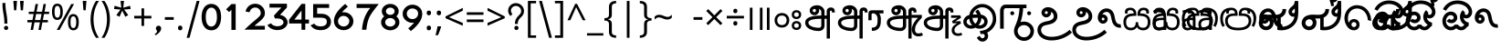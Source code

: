 SplineFontDB: 3.0
FontName: OtherLetter-Regular
FullName: OtherLetter
FamilyName: OtherLetter
Weight: Light
Copyright: Copyright (c) 2013 by Pathum Egodawatta, with Reserved Font Name 'OtherLetter'
Version: 0.001;PS 0.1;hotconv 1.0.70;makeotf.lib2.5.58329
ItalicAngle: 0
UnderlinePosition: -103
UnderlineWidth: 102
Ascent: 1638
Descent: 410
InvalidEm: 0
sfntRevision: 0x00000042
LayerCount: 2
Layer: 0 1 "Back" 1
Layer: 1 1 "Fore" 0
XUID: [1021 811 1469596780 5835675]
FSType: 0
OS2Version: 3
OS2_WeightWidthSlopeOnly: 0
OS2_UseTypoMetrics: 1
CreationTime: 1393996980
ModificationTime: 1426966582
PfmFamily: 81
TTFWeight: 250
TTFWidth: 5
LineGap: 0
VLineGap: 0
Panose: 0 0 5 0 0 0 0 2 0 4
OS2TypoAscent: 2070
OS2TypoAOffset: 0
OS2TypoDescent: -600
OS2TypoDOffset: 0
OS2TypoLinegap: 0
OS2WinAscent: 2070
OS2WinAOffset: 0
OS2WinDescent: 600
OS2WinDOffset: 0
HheadAscent: 2070
HheadAOffset: 0
HheadDescent: -600
HheadDOffset: 0
OS2SubXSize: 1331
OS2SubYSize: 1228
OS2SubXOff: 0
OS2SubYOff: 153
OS2SupXSize: 1331
OS2SupYSize: 1228
OS2SupXOff: 0
OS2SupYOff: 716
OS2StrikeYSize: 102
OS2StrikeYPos: 752
OS2CapHeight: 0
OS2XHeight: 0
OS2Vendor: 'MONO'
OS2CodePages: 00000001.00000000
OS2UnicodeRanges: 00010003.00004044.00000200.00000000
Lookup: 258 0 0 "'kern' Horizontal Kerning lookup 0" { "'kern' Horizontal Kerning lookup 0 subtable"  } ['kern' ('DFLT' <'dflt' > ) ]
DEI: 91125
ShortTable: maxp 16
  1
  0
  433
  270
  8
  307
  6
  1
  0
  0
  0
  0
  512
  1023
  0
  1
EndShort
LangName: 1033 "" "" "" "0.001;MONO;OtherLetter-Regular" "" "Version 0.001;PS 0.1;hotconv 1.0.70;makeotf.lib2.5.58329" "" "OtherLetter is a trademark of Pathum Egodawatta." "mooniak" "Pathum Egodawatta" "Designed by Pathum Egodawatta" "http://mooniak.com/" "http://iampathum.com/" "Licensed under the SIL Open Font License, Version 1.1." "http://scripts.sil.org/OFL"
Encoding: UnicodeBmp
Compacted: 1
UnicodeInterp: none
NameList: AGL For New Fonts
DisplaySize: -48
AntiAlias: 1
FitToEm: 1
WinInfo: 0 16 8
BeginChars: 65830 433

StartChar: .notdef
Encoding: 65536 -1 0
Width: 1229
Flags: W
LayerCount: 2
Back
Fore
SplineSet
193 0 m 1,0,-1
 193 1462 l 1,1,-1
 1034 1462 l 1,2,-1
 1034 0 l 1,3,-1
 193 0 l 1,0,-1
297 1358 m 1,4,-1
 297 104 l 1,5,-1
 930 104 l 1,6,-1
 930 1358 l 1,7,-1
 297 1358 l 1,4,-1
EndSplineSet
EndChar

StartChar: space
Encoding: 32 32 1
Width: 1024
Flags: W
LayerCount: 2
Back
Fore
EndChar

StartChar: minus
Encoding: 8722 8722 2
Width: 1171
Flags: W
LayerCount: 2
Back
Fore
SplineSet
1067 649 m 1,0,-1
 102 649 l 1,1,-1
 102 795 l 1,2,-1
 1067 795 l 1,3,-1
 1067 649 l 1,0,-1
EndSplineSet
EndChar

StartChar: multiply
Encoding: 215 215 3
Width: 1171
Flags: W
LayerCount: 2
Back
Fore
SplineSet
238 1176 m 1,0,-1
 584 825 l 1,1,-1
 934 1176 l 1,2,-1
 1036 1071 l 1,3,-1
 688 723 l 1,4,-1
 1034 375 l 1,5,-1
 932 270 l 1,6,-1
 582 616 l 1,7,-1
 240 270 l 1,8,-1
 133 375 l 1,9,-1
 479 723 l 1,10,-1
 131 1069 l 1,11,-1
 238 1176 l 1,0,-1
EndSplineSet
EndChar

StartChar: exclam
Encoding: 33 33 4
Width: 591
Flags: W
LayerCount: 2
Back
Fore
SplineSet
412 391 m 2,0,-1
 412 356 l 1,1,-1
 246 357 l 1,2,-1
 246 407 l 2,3,4
 246 633 246 633 192 930 c 0,5,6
 136.525139665 1235.11173184 136.525139665 1235.11173184 139 1443 c 0,7,8
 139 1463 139 1463 139 1483 c 128,-1,9
 139 1503 139 1503 140 1523 c 1,10,-1
 305 1518 l 1,11,12
 304 1504 304 1504 304 1489 c 2,13,-1
 304 1460 l 2,14,15
 304 1254.36363636 304 1254.36363636 355 953 c 1,16,17
 412 683.724137931 412 683.724137931 412 391 c 2,0,-1
343 231 m 256,18,19
 419.380952381 231 419.380952381 231 451.5 160 c 0,20,21
 461 139 461 139 461 114.5 c 0,22,23
 461 65 461 65 426 30 c 256,24,25
 392 -4 392 -4 343 -4 c 256,26,27
 265.590909091 -4 265.590909091 -4 234.5 68 c 0,28,29
 225 90 225 90 225 114.5 c 0,30,31
 225 162 225 162 260 197 c 256,32,33
 294 231 294 231 343 231 c 256,18,19
EndSplineSet
EndChar

StartChar: quotedbl
Encoding: 34 34 5
Width: 848
Flags: W
LayerCount: 2
Back
Fore
SplineSet
508 1637 m 1,0,-1
 714 1637 l 1,1,-1
 674 1109 l 1,2,-1
 549 1109 l 1,3,-1
 508 1637 l 1,0,-1
133 1637 m 1,4,-1
 340 1637 l 1,5,-1
 299 1109 l 1,6,-1
 174 1109 l 1,7,-1
 133 1637 l 1,4,-1
EndSplineSet
EndChar

StartChar: numbersign
Encoding: 35 35 6
Width: 1323
Flags: W
LayerCount: 2
Back
Fore
SplineSet
540 899 m 1,0,-1
 474 559 l 1,1,-1
 779 559 l 1,2,-1
 845 899 l 1,3,-1
 540 899 l 1,0,-1
1270 899 m 1,4,-1
 984 899 l 1,5,-1
 919 559 l 1,6,-1
 1200 559 l 1,7,-1
 1200 428 l 1,8,-1
 893 428 l 1,9,-1
 809 0 l 1,10,-1
 670 0 l 1,11,-1
 754 428 l 1,12,-1
 449 428 l 1,13,-1
 369 0 l 1,14,-1
 231 0 l 1,15,-1
 309 428 l 1,16,-1
 51 428 l 1,17,-1
 51 559 l 1,18,-1
 335 559 l 1,19,-1
 402 899 l 1,20,-1
 127 899 l 1,21,-1
 127 1028 l 1,22,-1
 426 1028 l 1,23,-1
 508 1462 l 1,24,-1
 649 1462 l 1,25,-1
 567 1028 l 1,26,-1
 874 1028 l 1,27,-1
 956 1462 l 1,28,-1
 1092 1462 l 1,29,-1
 1010 1028 l 1,30,-1
 1270 1028 l 1,31,-1
 1270 899 l 1,4,-1
EndSplineSet
EndChar

StartChar: percent
Encoding: 37 37 7
Width: 1702
Flags: W
LayerCount: 2
Back
Fore
SplineSet
100 1026 m 0,0,1
 100 1483 100 1483 399 1483 c 256,2,3
 548 1483 548 1483 627.5 1366 c 128,-1,4
 707 1249 707 1249 707 1026 c 0,5,6
 707 565 707 565 399 565 c 0,7,8
 178.905882353 565 178.905882353 565 119 833 c 0,9,10
 100 918 100 918 100 1026 c 0,0,1
1178 1462 m 1,11,-1
 1335 1462 l 1,12,-1
 524 0 l 1,13,-1
 367 0 l 1,14,-1
 1178 1462 l 1,11,-1
399 694 m 0,15,16
 563 694 563 694 563 1025 c 128,-1,17
 563 1356 563 1356 399 1356 c 0,18,19
 318 1356 318 1356 281 1273.5 c 128,-1,20
 244 1191 244 1191 244 1025.5 c 128,-1,21
 244 860 244 860 281 777 c 128,-1,22
 318 694 318 694 399 694 c 0,15,16
995 440 m 0,23,24
 995 897 995 897 1294 897 c 0,25,26
 1439.93103448 897 1439.93103448 897 1522 778 c 0,27,28
 1602 659.025641026 1602 659.025641026 1602 440 c 0,29,30
 1602 -20 1602 -20 1294 -20 c 0,31,32
 1150.93220339 -20 1150.93220339 -20 1073 101 c 0,33,34
 995 217 995 217 995 440 c 0,23,24
1294 768 m 0,35,36
 1213 768 1213 768 1176 686.5 c 128,-1,37
 1139 605 1139 605 1139 439 c 128,-1,38
 1139 273 1139 273 1176 191 c 128,-1,39
 1213 109 1213 109 1295.5 109 c 0,40,41
 1458 109 1458 109 1458 438.5 c 128,-1,42
 1458 768 1458 768 1294 768 c 0,35,36
EndSplineSet
EndChar

StartChar: quotesingle
Encoding: 39 39 8
Width: 473
Flags: W
LayerCount: 2
Back
Fore
SplineSet
133 1638 m 1,0,-1
 340 1638 l 1,1,-1
 299 1110 l 1,2,-1
 174 1110 l 1,3,-1
 133 1638 l 1,0,-1
EndSplineSet
EndChar

StartChar: parenleft
Encoding: 40 40 9
Width: 644
Flags: W
LayerCount: 2
Back
Fore
SplineSet
583 1637 m 1,0,1
 277 1187.93506494 277 1187.93506494 277 598.467532468 c 128,-1,2
 277 9 277 9 581 -443 c 1,3,-1
 418 -443 l 1,4,5
 195.251088534 -146.001451379 195.251088534 -146.001451379 132 301.5 c 0,6,7
 112 443 112 443 112 588 c 256,8,9
 112 1034.57142857 112 1034.57142857 290 1416 c 0,10,11
 346 1536 346 1536 418 1637 c 1,12,-1
 583 1637 l 1,0,1
EndSplineSet
EndChar

StartChar: parenright
Encoding: 41 41 10
Width: 644
Flags: W
LayerCount: 2
Back
Fore
SplineSet
61 -443 m 1,0,1
 367 9.09032258065 367 9.09032258065 367 597.04516129 c 128,-1,2
 367 1185 367 1185 63 1637 c 1,3,-1
 226 1637 l 1,4,5
 448.069255966 1342.90828264 448.069255966 1342.90828264 512 889 c 0,6,7
 532 747 532 747 532 604 c 0,8,9
 532 312.609756098 532 312.609756098 451 38 c 0,10,11
 372.145695364 -237.990066225 372.145695364 -237.990066225 226 -443 c 1,12,-1
 61 -443 l 1,0,1
EndSplineSet
EndChar

StartChar: asterisk
Encoding: 42 42 11
Width: 1128
Flags: W
LayerCount: 2
Back
Fore
SplineSet
462 1637 m 1,0,-1
 656 1637 l 1,1,-1
 616 1256 l 1,2,-1
 998 1364 l 1,3,-1
 1026 1180 l 1,4,-1
 661 1151 l 1,5,-1
 897 837 l 1,6,-1
 726 744 l 1,7,-1
 557 1091 l 1,8,-1
 404 744 l 1,9,-1
 227 837 l 1,10,-1
 460 1151 l 1,11,-1
 98 1180 l 1,12,-1
 126 1364 l 1,13,-1
 504 1256 l 1,14,-1
 462 1637 l 1,0,-1
EndSplineSet
EndChar

StartChar: plus
Encoding: 43 43 12
Width: 1171
Flags: W
LayerCount: 2
Back
Fore
SplineSet
657 1219 m 1,0,-1
 657 795 l 1,1,-1
 1065 795 l 1,2,-1
 1065 649 l 1,3,-1
 657 649 l 1,4,-1
 657 227 l 1,5,-1
 510 227 l 1,6,-1
 510 649 l 1,7,-1
 102 649 l 1,8,-1
 102 795 l 1,9,-1
 510 795 l 1,10,-1
 510 1219 l 1,11,-1
 657 1219 l 1,0,-1
EndSplineSet
EndChar

StartChar: comma
Encoding: 44 44 13
Width: 549
Flags: W
LayerCount: 2
Back
Fore
SplineSet
150.5 146 m 0,0,1
 188.285714286 238 188.285714286 238 302.4 238 c 0,2,3
 347.8 238 347.8 238 380.9 206 c 0,4,5
 437 151.764350453 437 151.764350453 437 90.8821752266 c 0,6,7
 437 -68.9259259259 437 -68.9259259259 241 -225 c 0,8,9
 187 -268 187 -268 133 -300 c 1,10,-1
 72 -238 l 1,11,12
 205 -153.363636364 205 -153.363636364 205 -81 c 0,13,14
 205 -56.25 205 -56.25 172 -4 c 256,15,16
 139 48.25 139 48.25 139 83.125 c 128,-1,17
 139 118 139 118 150.5 146 c 0,0,1
EndSplineSet
EndChar

StartChar: hyphen
Encoding: 45 45 14
Width: 659
Flags: W
LayerCount: 2
Back
Fore
SplineSet
578 571 m 1,0,-1
 82 571 l 1,1,-1
 82 723 l 1,2,-1
 578 723 l 1,3,-1
 578 571 l 1,0,-1
EndSplineSet
EndChar

StartChar: period
Encoding: 46 46 15
Width: 549
Flags: W
LayerCount: 2
Back
Fore
SplineSet
153 113 m 0,0,1
 153 244 153 244 272 244 c 0,2,3
 327 244 327 244 361 213 c 128,-1,4
 395 182 395 182 395 115.5 c 128,-1,5
 395 49 395 49 362 14 c 128,-1,6
 329 -21 329 -21 273.5 -21 c 128,-1,7
 218 -21 218 -21 185.5 12.5 c 128,-1,8
 153 46 153 46 153 113 c 0,0,1
EndSplineSet
EndChar

StartChar: slash
Encoding: 47 47 16
Width: 869
Flags: W
LayerCount: 2
Back
Fore
SplineSet
636 1637 m 1,0,-1
 795 1637 l 1,1,-1
 234 -443 l 1,2,-1
 74 -443 l 1,3,-1
 636 1637 l 1,0,-1
EndSplineSet
EndChar

StartChar: zero
Encoding: 48 48 17
Width: 1171
Flags: W
LayerCount: 2
Back
Fore
SplineSet
587 1469 m 0,0,1
 776.438596491 1469 776.438596491 1469 911 1351 c 256,2,3
 1135 1154.56923077 1135 1154.56923077 1135 726 c 0,4,5
 1135 389.6 1135 389.6 991 188 c 0,6,7
 841.828282828 -20 841.828282828 -20 587 -20 c 0,8,9
 333.051546392 -20 333.051546392 -20 188 181 c 0,10,11
 41 381.830985915 41 381.830985915 41 726 c 0,12,13
 41 1052 41 1052 177 1254 c 0,14,15
 323.2 1469 323.2 1469 587 1469 c 0,0,1
901 726 m 1,16,-1
 898 807 l 1,17,18
 890.398422091 1042.64891519 890.398422091 1042.64891519 783 1169 c 256,19,20
 706.5 1259 706.5 1259 587 1259 c 0,21,22
 519.571428571 1259 519.571428571 1259 462 1228 c 1,23,24
 285.550640279 1112.92433062 285.550640279 1112.92433062 277 788 c 0,25,26
 276 750 276 750 276 718 c 0,27,28
 276 327.117647059 276 327.117647059 465 221.5 c 0,29,30
 516 193 516 193 569.5 193 c 0,31,32
 659 193 659 193 708.5 221.5 c 0,33,34
 858.786324786 308.028490028 858.786324786 308.028490028 894 578 c 0,35,36
 901 642.4 901 642.4 901 726 c 1,16,-1
EndSplineSet
EndChar

StartChar: one
Encoding: 49 49 18
Width: 1171
Flags: W
LayerCount: 2
Back
Fore
SplineSet
236 1162 m 1,0,-1
 539 1461 l 1,1,-1
 774 1461 l 1,2,-1
 774 2 l 1,3,-1
 535 2 l 1,4,-1
 535 1136 l 1,5,-1
 407 1011 l 1,6,-1
 236 1162 l 1,0,-1
EndSplineSet
EndChar

StartChar: two
Encoding: 50 50 19
Width: 1313
Flags: W
LayerCount: 2
Back
Fore
SplineSet
1213 804 m 0,0,1
 1162.15789474 668.421052632 1162.15789474 668.421052632 947 484 c 0,2,3
 839.2 391.6 839.2 391.6 751 323 c 1,4,5
 728 300 728 300 701.5 277.5 c 128,-1,6
 675 255 675 255 649 231 c 1,7,-1
 1233 231 l 1,8,-1
 1233 16 l 1,9,-1
 89 16 l 1,10,-1
 286 199 l 1,11,12
 417.400862069 324.336206897 417.400862069 324.336206897 541.200431034 428.168103448 c 128,-1,13
 665 532 665 532 709 569 c 0,14,15
 934.904153355 758.96485623 934.904153355 758.96485623 974.5 832.5 c 0,16,17
 1003 885.428571429 1003 885.428571429 1003 936.714285714 c 0,18,19
 1003 1090 1003 1090 911 1174 c 1,20,21
 831.869565217 1265 831.869565217 1265 692 1265 c 0,22,23
 569.894736842 1265 569.894736842 1265 487 1190 c 1,24,25
 400.769829684 1117.80729927 400.769829684 1117.80729927 379 1005 c 1,26,-1
 379 999 l 1,27,-1
 153 1037 l 1,28,-1
 156 1043 l 1,29,30
 174.723626853 1171.39058413 174.723626853 1171.39058413 273 1290 c 0,31,32
 392.547553411 1434.28152998 392.547553411 1434.28152998 593.5 1469.5 c 0,33,34
 642 1478 642 1478 695.5 1478 c 0,35,36
 909.885714286 1478 909.885714286 1478 1076 1325 c 0,37,38
 1154.09677419 1249.07258065 1154.09677419 1249.07258065 1183.0483871 1180.53629032 c 0,39,40
 1235 1057.55278552 1235 1057.55278552 1235 957 c 0,41,42
 1235 868 1235 868 1213 804 c 0,0,1
EndSplineSet
EndChar

StartChar: three
Encoding: 51 51 20
Width: 1241
Flags: W
LayerCount: 2
Back
Fore
SplineSet
756 851 m 1,0,1
 1051.0592681 788.882259348 1051.0592681 788.882259348 1144.5 579 c 0,2,3
 1177 506 1177 506 1177 421 c 128,-1,4
 1177 336 1177 336 1132.5 256 c 128,-1,5
 1088 176 1088 176 1011 117.5 c 0,6,7
 847.128205128 -7 847.128205128 -7 604 -7 c 0,8,9
 417.783783784 -7 417.783783784 -7 266 71 c 256,10,11
 111.23364486 150.53271028 111.23364486 150.53271028 47 279 c 1,12,-1
 251 377 l 1,13,-1
 256 370 l 1,14,15
 317.160796325 260.554364472 317.160796325 260.554364472 489 221.5 c 0,16,17
 544 209 544 209 609 209 c 0,18,19
 744.733333333 209 744.733333333 209 845 273 c 0,20,21
 947 335.936170213 947 335.936170213 947 430 c 0,22,23
 947 477.266666667 947 477.266666667 918 514 c 1,24,25
 860.051983584 612.511627907 860.051983584 612.511627907 702 640.5 c 0,26,27
 654 649 654 649 604 649 c 2,28,-1
 467 649 l 1,29,-1
 409 809 l 1,30,-1
 828 1262 l 1,31,-1
 163 1262 l 1,32,-1
 163 1479 l 1,33,-1
 1140 1479 l 1,34,-1
 1140 1267 l 1,35,-1
 756 851 l 1,0,1
EndSplineSet
EndChar

StartChar: four
Encoding: 52 52 21
Width: 1171
Flags: W
LayerCount: 2
Back
Fore
SplineSet
940 1471 m 1,0,-1
 940 585 l 1,1,-1
 1147 585 l 1,2,-1
 1147 365 l 1,3,-1
 940 365 l 1,4,-1
 940 9 l 1,5,-1
 729 9 l 1,6,-1
 729 365 l 1,7,-1
 32 365 l 1,8,-1
 32 580 l 1,9,-1
 732 1471 l 1,10,-1
 940 1471 l 1,0,-1
729 1094 m 1,11,-1
 329 585 l 1,12,-1
 729 585 l 1,13,-1
 729 1094 l 1,11,-1
EndSplineSet
EndChar

StartChar: five
Encoding: 53 53 22
Width: 1296
Flags: W
LayerCount: 2
Back
Fore
SplineSet
969 430 m 258,0,-1
 968 458 l 2,1,2
 968 486 968 486 962.5 536 c 0,3,4
 946.162806398 684.519941836 946.162806398 684.519941836 633.5 691 c 0,5,6
 537 693 537 693 421 693 c 2,7,-1
 203 693 l 1,8,-1
 203 1459 l 1,9,-1
 1100 1459 l 1,10,-1
 1100 1245 l 1,11,-1
 429 1245 l 1,12,-1
 429 913 l 1,13,-1
 649 913 l 2,14,15
 909.852459016 913 909.852459016 913 1060 784 c 0,16,17
 1203 657.342857143 1203 657.342857143 1203 453 c 0,18,19
 1203 270.022727273 1203 270.022727273 1073 141.5 c 0,20,21
 918.747126437 -11 918.747126437 -11 626 -11 c 0,22,23
 392.536585366 -11 392.536585366 -11 238 85 c 0,24,25
 136.751111111 146.362962963 136.751111111 146.362962963 65 251 c 1,26,-1
 60 260 l 1,27,-1
 264 357 l 1,28,-1
 270 352 l 1,29,30
 312.918032787 293.475409836 312.918032787 293.475409836 360.959016393 265.237704918 c 0,31,32
 468.545718433 202 468.545718433 202 626 202 c 128,-1,33
 783.518518519 202 783.518518519 202 875 267 c 256,34,35
 950.164835165 320.406593407 950.164835165 320.406593407 967 413 c 0,36,37
 969 424 969 424 969 430 c 258,0,-1
EndSplineSet
EndChar

StartChar: six
Encoding: 54 54 23
Width: 1281
Flags: W
LayerCount: 2
Back
Fore
SplineSet
541 995 m 1,0,1
 601 1001 601 1001 630 1001 c 0,2,3
 882.444444444 1001 882.444444444 1001 1045 830 c 1,4,5
 1181 674.258064516 1181 674.258064516 1181 494 c 0,6,7
 1181 275.026315789 1181 275.026315789 1014 130 c 0,8,9
 854.059701493 -11 854.059701493 -11 635 -11 c 2,10,-1
 602 -11 l 1,11,12
 378.295780003 2.61677860854 378.295780003 2.61677860854 228 155 c 256,13,14
 89 295.930555556 89 295.930555556 89 504 c 2,15,-1
 89 529 l 1,16,17
 97.4302325581 638.593023256 97.4302325581 638.593023256 116.215116279 702.796511628 c 0,18,19
 220.102108 1057.86430785 220.102108 1057.86430785 717 1465 c 1,20,-1
 721 1469 l 1,21,-1
 872 1314 l 1,22,-1
 865 1307 l 1,23,24
 677.465116279 1158.75813953 677.465116279 1158.75813953 541 995 c 1,0,1
654 791 m 1,25,-1
 635 794 l 1,26,27
 490.372093023 794 490.372093023 794 402 699 c 0,28,29
 318 608.853658537 318 608.853658537 318 484 c 0,30,31
 318 351.425531915 318 351.425531915 423 271 c 0,32,33
 516.243243243 196 516.243243243 196 645 196 c 0,34,35
 689.25 196 689.25 196 741 214 c 0,36,37
 836 246 836 246 888.5 315.5 c 128,-1,38
 941 385 941 385 950 476 c 1,39,-1
 951 501 l 1,40,41
 951 550 951 550 935 594 c 1,42,43
 849.884242908 776.687478637 849.884242908 776.687478637 654 790 c 1,44,-1
 654 791 l 1,25,-1
EndSplineSet
EndChar

StartChar: seven
Encoding: 55 55 24
Width: 1373
Flags: W
LayerCount: 2
Back
Fore
SplineSet
80 1239 m 1,0,-1
 80 1465 l 1,1,-1
 1325 1465 l 1,2,3
 890.300668151 936.115812918 890.300668151 936.115812918 787 700 c 0,4,5
 663.070484581 418.775330396 663.070484581 418.775330396 626 11 c 1,6,-1
 380 11 l 1,7,8
 428.879940064 578.007304739 428.879940064 578.007304739 644 946.5 c 0,9,10
 755.083986562 1136.78275476 755.083986562 1136.78275476 850 1239 c 1,11,-1
 80 1239 l 1,0,-1
EndSplineSet
EndChar

StartChar: eight
Encoding: 56 56 25
Width: 1171
Flags: W
LayerCount: 2
Back
Fore
SplineSet
242 768 m 1,0,1
 112 891.606557377 112 891.606557377 112 1055 c 0,2,3
 112 1240.08823529 112 1240.08823529 263 1360 c 0,4,5
 400.79245283 1469 400.79245283 1469 586 1469 c 0,6,7
 787.947368421 1469 787.947368421 1469 925 1345 c 256,8,9
 1058 1224.66666667 1058 1224.66666667 1058 1058.13661202 c 128,-1,10
 1058 891.606557377 1058 891.606557377 928 768 c 1,11,12
 1099 625.87012987 1099 625.87012987 1099 432 c 128,-1,13
 1099 237.930555556 1099 237.930555556 938 106 c 256,14,15
 786.677966102 -18 786.677966102 -18 586 -18 c 0,16,17
 378.65 -18 378.65 -18 226 111 c 256,18,19
 71 241.985915493 71 241.985915493 71 433.742957746 c 128,-1,20
 71 625.5 71 625.5 242 768 c 1,0,1
764 1196 m 0,21,22
 693.142857143 1258 693.142857143 1258 586 1258 c 0,23,24
 487.615384615 1258 487.615384615 1258 417 1204 c 0,25,26
 342 1144.44117647 342 1144.44117647 342 1055 c 0,27,28
 342 973.625 342 973.625 409 915 c 0,29,30
 477.642857143 853 477.642857143 853 586 853 c 0,31,32
 687.555555556 853 687.555555556 853 756 909 c 256,33,34
 828 967.909090909 828 967.909090909 828 1052.01906158 c 128,-1,35
 828 1136.12903226 828 1136.12903226 764 1196 c 0,21,22
301 432 m 128,-1,37
 301 334.342105263 301 334.342105263 382 264 c 256,38,39
 464.909090909 192 464.909090909 192 586 192 c 0,40,41
 701.454545455 192 701.454545455 192 783 261 c 0,42,43
 869 331.564102564 869 331.564102564 869 432 c 0,44,45
 869 533.435897436 869 533.435897436 783 604 c 0,46,47
 699.25 671 699.25 671 586 671 c 0,48,49
 461.727272727 671 461.727272727 671 381 599 c 0,50,36
 301 529.526315789 301 529.526315789 301 432 c 128,-1,37
EndSplineSet
EndChar

StartChar: nine
Encoding: 57 57 26
Width: 1292
Flags: W
LayerCount: 2
Back
Fore
SplineSet
686 1425 m 1,0,1
 906.769230769 1409.23076923 906.769230769 1409.23076923 1054 1262 c 0,2,3
 1054 1260 1054 1260 1058.5 1258 c 128,-1,4
 1063 1256 1063 1256 1082.5 1234.5 c 0,5,6
 1202 1102.74358974 1202 1102.74358974 1202 884 c 2,7,-1
 1202 880 l 1,8,9
 1189.93365696 735.203883495 1189.93365696 735.203883495 1148.96682848 633.101941748 c 128,-1,10
 1108 531 1108 531 1039 428.5 c 0,11,12
 878.135045872 189.533944954 878.135045872 189.533944954 568 -60 c 1,13,-1
 564 -66 l 1,14,-1
 414 91 l 1,15,-1
 421 97 l 1,16,17
 613.336206897 248.375718391 613.336206897 248.375718391 747 411 c 1,18,-1
 657 403 l 1,19,20
 432.967032967 403 432.967032967 403 271 547.5 c 0,21,22
 104 696.490196078 104 696.490196078 104 908 c 128,-1,23
 104 1119.58666667 104 1119.58666667 265 1272 c 0,24,25
 426.742857143 1425 426.742857143 1425 651 1425 c 2,26,-1
 686 1425 l 1,0,1
631 617 m 1,27,-1
 651 613 l 1,28,29
 794.681818182 613 794.681818182 613 886 711 c 256,30,31
 970 801.146341463 970 801.146341463 970 926 c 0,32,33
 970 1049.93023256 970 1049.93023256 876 1133 c 0,34,35
 782.054054054 1212 782.054054054 1212 651 1212 c 0,36,37
 510.785714286 1212 510.785714286 1212 420 1119 c 0,38,39
 334 1033 334 1033 334 916 c 0,40,41
 334 804.41025641 334 804.41025641 416 714 c 256,42,43
 503.976744186 617 503.976744186 617 631 617 c 1,27,-1
EndSplineSet
EndChar

StartChar: colon
Encoding: 58 58 27
Width: 588
Flags: W
LayerCount: 2
Back
Fore
SplineSet
173 960 m 256,0,1
 173 1093 173 1093 294 1093 c 128,-1,2
 415 1093 415 1093 415 960 c 0,3,4
 415 896 415 896 382 861.5 c 128,-1,5
 349 827 349 827 293 827 c 128,-1,6
 237 827 237 827 205 860.5 c 128,-1,7
 173 894 173 894 173 960 c 256,0,1
173 113 m 256,8,9
 173 244 173 244 292 244 c 0,10,11
 350 244 350 244 382.5 210.5 c 128,-1,12
 415 177 415 177 415 113 c 256,13,14
 415 49 415 49 382 14 c 128,-1,15
 349 -21 349 -21 292 -21 c 256,16,17
 235 -21 235 -21 204 13 c 128,-1,18
 173 47 173 47 173 113 c 256,8,9
EndSplineSet
EndChar

StartChar: semicolon
Encoding: 59 59 28
Width: 588
Flags: W
LayerCount: 2
Back
Fore
SplineSet
172 960 m 0,0,1
 172 1093 172 1093 293 1093 c 128,-1,2
 414 1093 414 1093 414 960 c 0,3,4
 414 896 414 896 381.5 861.5 c 128,-1,5
 349 827 349 827 291.5 827 c 128,-1,6
 234 827 234 827 203 861.5 c 128,-1,7
 172 896 172 896 172 960 c 0,0,1
104 -297 m 1,8,9
 182.260869565 -5.47826086957 182.260869565 -5.47826086957 217 205 c 1,10,-1
 402 205 l 1,11,-1
 416 182 l 1,12,13
 361.347205707 -24.4661117717 361.347205707 -24.4661117717 240 -297 c 1,14,-1
 104 -297 l 1,8,9
EndSplineSet
EndChar

StartChar: less
Encoding: 60 60 29
Width: 1171
Flags: W
LayerCount: 2
Back
Fore
SplineSet
1067 397 m 1,0,-1
 1067 238 l 1,1,-1
 102 662 l 1,2,-1
 102 764 l 1,3,-1
 1067 1245 l 1,4,-1
 1067 1085 l 1,5,-1
 295 721 l 1,6,-1
 1067 397 l 1,0,-1
EndSplineSet
EndChar

StartChar: equal
Encoding: 61 61 30
Width: 1171
Flags: W
LayerCount: 2
Back
Fore
SplineSet
1053 852 m 1,0,-1
 115 852 l 1,1,-1
 115 997 l 1,2,-1
 1053 997 l 1,3,-1
 1053 852 l 1,0,-1
1053 444 m 1,4,-1
 115 444 l 1,5,-1
 115 590 l 1,6,-1
 1053 590 l 1,7,-1
 1053 444 l 1,4,-1
EndSplineSet
EndChar

StartChar: greater
Encoding: 62 62 31
Width: 1171
Flags: W
LayerCount: 2
Back
Fore
SplineSet
102 238 m 1,0,-1
 102 397 l 1,1,-1
 874 719 l 1,2,-1
 102 1085 l 1,3,-1
 102 1245 l 1,4,-1
 1067 764 l 1,5,-1
 1067 662 l 1,6,-1
 102 238 l 1,0,-1
EndSplineSet
EndChar

StartChar: question
Encoding: 63 63 32
Width: 1043
Flags: W
LayerCount: 2
Back
Fore
SplineSet
215 785 m 1,0,1
 78 909.353846154 78 909.353846154 78 1096 c 0,2,3
 78 1267.4 78 1267.4 206 1389 c 0,4,5
 334.350877193 1513 334.350877193 1513 513 1513 c 0,6,7
 691.322033898 1513 691.322033898 1513 828 1387 c 0,8,9
 969 1252.71428571 969 1252.71428571 969 1068 c 0,10,11
 969 904.909090909 969 904.909090909 866.5 787.5 c 0,12,13
 832.562628337 748.626283368 832.562628337 748.626283368 780.281314168 697.313141684 c 128,-1,14
 728 646 728 646 697 606.5 c 128,-1,15
 666 567 666 567 643.5 500 c 128,-1,16
 621 433 621 433 621 396.5 c 2,17,-1
 621 353.5 l 2,18,19
 621 347 621 347 622 340 c 1,20,-1
 461 340 l 1,21,22
 460 347 460 347 460 354 c 128,-1,23
 460 361 460 361 460 368 c 0,24,25
 460 613.901234568 460 613.901234568 660.5 804.5 c 0,26,27
 754.638650964 893.989828694 754.638650964 893.989828694 782.319325482 949.994914347 c 128,-1,28
 810 1006 810 1006 810 1065 c 256,29,30
 810 1182 810 1182 723 1269 c 0,31,32
 634.85 1355 634.85 1355 515 1355 c 0,33,34
 405.571428571 1355 405.571428571 1355 322 1280 c 256,35,36
 237 1203.71794872 237 1203.71794872 237 1094 c 256,37,38
 237 979.804878049 237 979.804878049 321 904 c 1,39,-1
 215 785 l 1,0,1
544 231 m 256,40,41
 620.380952381 231 620.380952381 231 652.5 160 c 0,42,43
 662 139 662 139 662 114.5 c 0,44,45
 662 65 662 65 627 30 c 256,46,47
 593 -4 593 -4 544 -4 c 256,48,49
 466.590909091 -4 466.590909091 -4 435.5 68 c 0,50,51
 426 90 426 90 426 114.5 c 0,52,53
 426 162 426 162 461 197 c 256,54,55
 495 231 495 231 544 231 c 256,40,41
EndSplineSet
EndChar

StartChar: bracketleft
Encoding: 91 91 33
Width: 714
Flags: W
LayerCount: 2
Back
Fore
SplineSet
623 -307 m 1,0,-1
 623 -443 l 1,1,-1
 164 -443 l 1,2,-1
 164 1637 l 1,3,-1
 623 1637 l 1,4,-1
 623 1502 l 1,5,-1
 320 1502 l 1,6,-1
 320 -307 l 1,7,-1
 623 -307 l 1,0,-1
EndSplineSet
EndChar

StartChar: backslash
Encoding: 92 92 34
Width: 869
Flags: W
LayerCount: 2
Back
Fore
SplineSet
74 1637 m 1,0,-1
 233 1637 l 1,1,-1
 795 -443 l 1,2,-1
 635 -443 l 1,3,-1
 74 1637 l 1,0,-1
EndSplineSet
EndChar

StartChar: bracketright
Encoding: 93 93 35
Width: 714
Flags: W
LayerCount: 2
Back
Fore
SplineSet
91 -444 m 1,0,-1
 91 -308 l 1,1,-1
 393 -308 l 1,2,-1
 393 1503 l 1,3,-1
 91 1503 l 1,4,-1
 91 1638 l 1,5,-1
 550 1638 l 1,6,-1
 550 -444 l 1,7,-1
 91 -444 l 1,0,-1
EndSplineSet
EndChar

StartChar: asciicircum
Encoding: 94 94 36
Width: 1171
Flags: W
LayerCount: 2
Back
Fore
SplineSet
238 547 m 1,0,-1
 78 547 l 1,1,-1
 512 1473 l 1,2,-1
 614 1473 l 1,3,-1
 1094 547 l 1,4,-1
 934 547 l 1,5,-1
 565 1282 l 1,6,-1
 238 547 l 1,0,-1
EndSplineSet
EndChar

StartChar: underscore
Encoding: 95 95 37
Width: 909
Flags: W
LayerCount: 2
Back
Fore
SplineSet
913 -184 m 1,0,-1
 913 -315 l 1,1,-1
 -4 -315 l 1,2,-1
 -4 -184 l 1,3,-1
 913 -184 l 1,0,-1
EndSplineSet
EndChar

StartChar: braceleft
Encoding: 123 123 38
Width: 798
Flags: W
LayerCount: 2
Back
Fore
SplineSet
467 -117 m 2,0,1
 467 -307 467 -307 707 -307 c 1,2,-1
 707 -443 l 1,3,4
 511 -442 511 -442 408.5 -358.5 c 128,-1,5
 306 -275 306 -275 306 -117 c 2,6,-1
 306 336 l 2,7,8
 306 433 306 433 245 481 c 128,-1,9
 184 529 184 529 51 529 c 1,10,-1
 51 666 l 1,11,12
 182 667 182 667 244 712 c 128,-1,13
 306 757 306 757 306 857 c 2,14,-1
 306 1314 l 2,15,16
 306 1468 306 1468 412 1552 c 0,17,18
 516.76744186 1637 516.76744186 1637 707 1637 c 1,19,-1
 707 1502 l 1,20,21
 467 1496 467 1496 467 1309 c 2,22,-1
 467 854 l 2,23,24
 467 642.820754717 467 642.820754717 256 605 c 1,25,-1
 256 592 l 1,26,27
 467 556.169811321 467 556.169811321 467 342 c 2,28,-1
 467 -117 l 2,0,1
EndSplineSet
EndChar

StartChar: bar
Encoding: 124 124 39
Width: 1128
Flags: W
LayerCount: 2
Back
Fore
SplineSet
489 -442 m 1,0,-1
 489 1637 l 1,1,-1
 639 1637 l 1,2,-1
 639 -442 l 1,3,-1
 489 -442 l 1,0,-1
EndSplineSet
EndChar

StartChar: braceright
Encoding: 125 125 40
Width: 798
Flags: W
LayerCount: 2
Back
Fore
SplineSet
542 602 m 1,0,1
 331 640.180952381 331 640.180952381 331 852 c 2,2,-1
 331 1311 l 2,3,4
 331 1407 331 1407 272.5 1453 c 128,-1,5
 214 1499 214 1499 91 1501 c 1,6,-1
 91 1637 l 1,7,8
 292 1634 292 1634 392 1550.5 c 128,-1,9
 492 1467 492 1467 492 1311 c 2,10,-1
 492 858 l 2,11,12
 492 761 492 761 553 713 c 128,-1,13
 614 665 614 665 747 665 c 1,14,-1
 747 528 l 1,15,16
 612 526 612 526 552 480 c 128,-1,17
 492 434 492 434 492 337 c 2,18,-1
 492 -120 l 2,19,20
 492 -274.777777778 492 -274.777777778 385 -358 c 0,21,22
 280.23255814 -443 280.23255814 -443 91 -443 c 1,23,-1
 91 -308 l 1,24,25
 331 -302 331 -302 331 -115 c 2,26,-1
 331 340 l 2,27,28
 331 552.828571429 331 552.828571429 542 589 c 1,29,-1
 542 602 l 1,0,1
EndSplineSet
EndChar

StartChar: asciitilde
Encoding: 126 126 41
Width: 1171
Flags: W
LayerCount: 2
Back
Fore
SplineSet
1067 698 m 1,0,1
 963 588 963 588 821 588 c 0,2,3
 727.833333333 588 727.833333333 588 658.416666667 612.5 c 128,-1,4
 589 637 589 637 535.5 660 c 0,5,6
 421.52173913 709 421.52173913 709 336 709 c 0,7,8
 223 709 223 709 102 588 c 1,9,-1
 102 748 l 1,10,11
 202 856 202 856 348 856 c 0,12,13
 472.705882353 856 472.705882353 856 618 791 c 0,14,15
 747.379310345 735 747.379310345 735 831 735 c 0,16,17
 946 735 946 735 1067 856 c 1,18,-1
 1067 698 l 1,0,1
EndSplineSet
EndChar

StartChar: ellipsis
Encoding: 8230 8230 42
Width: 1620
Flags: W
LayerCount: 2
Back
Fore
SplineSet
1343 244 m 0,0,1
 1467 244 1467 244 1467 113 c 256,2,3
 1467 49 1467 49 1435 14 c 128,-1,4
 1403 -21 1403 -21 1344.5 -21 c 128,-1,5
 1286 -21 1286 -21 1255.5 14.5 c 128,-1,6
 1225 50 1225 50 1225 113 c 0,7,8
 1225 244 1225 244 1343 244 c 0,0,1
690 113 m 0,9,10
 690 244 690 244 809 244 c 0,11,12
 864 244 864 244 897 212 c 128,-1,13
 930 180 930 180 930 114.5 c 128,-1,14
 930 49 930 49 898 14 c 128,-1,15
 866 -21 866 -21 808.5 -21 c 128,-1,16
 751 -21 751 -21 720.5 14 c 128,-1,17
 690 49 690 49 690 113 c 0,9,10
153 113 m 0,18,19
 153 244 153 244 272 244 c 0,20,21
 327 244 327 244 361 213 c 128,-1,22
 395 182 395 182 395 115.5 c 128,-1,23
 395 49 395 49 362 14 c 128,-1,24
 329 -21 329 -21 273.5 -21 c 128,-1,25
 218 -21 218 -21 185.5 12.5 c 128,-1,26
 153 46 153 46 153 113 c 0,18,19
EndSplineSet
EndChar

StartChar: endash
Encoding: 8211 8211 43
Width: 1024
Flags: W
LayerCount: 2
Back
Fore
SplineSet
942 571 m 1,0,-1
 82 571 l 1,1,-1
 82 723 l 1,2,-1
 942 723 l 1,3,-1
 942 571 l 1,0,-1
EndSplineSet
EndChar

StartChar: emdash
Encoding: 8212 8212 44
Width: 2048
Flags: W
LayerCount: 2
Back
Fore
SplineSet
1966 571 m 1,0,-1
 82 571 l 1,1,-1
 82 723 l 1,2,-1
 1966 723 l 1,3,-1
 1966 571 l 1,0,-1
EndSplineSet
EndChar

StartChar: quotedblleft
Encoding: 8220 8220 45
Width: 866
Flags: W
LayerCount: 2
Back
Fore
SplineSet
397 1637 m 1,0,1
 320.856074766 1350.94579439 320.856074766 1350.94579439 286 1136 c 1,2,-1
 102 1136 l 1,3,-1
 90 1158 l 1,4,5
 144.227848101 1369.10126582 144.227848101 1369.10126582 266 1637 c 1,6,-1
 397 1637 l 1,0,1
776 1637 m 1,7,8
 699.856074766 1350.94579439 699.856074766 1350.94579439 665 1136 c 1,9,-1
 478 1136 l 1,10,-1
 464 1158 l 1,11,12
 520.748717949 1370.80769231 520.748717949 1370.80769231 643 1637 c 1,13,-1
 776 1637 l 1,7,8
EndSplineSet
EndChar

StartChar: quotedblright
Encoding: 8221 8221 46
Width: 866
Flags: W
LayerCount: 2
Back
Fore
SplineSet
464 1136 m 1,0,1
 542.689350977 1429.11783239 542.689350977 1429.11783239 577 1637 c 1,2,-1
 762 1637 l 1,3,-1
 776 1615 l 1,4,5
 725.405436014 1416.66930917 725.405436014 1416.66930917 600 1136 c 1,6,-1
 464 1136 l 1,0,1
90 1136 m 1,7,8
 161.855903936 1414.71380921 161.855903936 1414.71380921 198 1637 c 1,9,-1
 383 1637 l 1,10,-1
 397 1615 l 1,11,12
 346.405436014 1416.66930917 346.405436014 1416.66930917 221 1136 c 1,13,-1
 90 1136 l 1,7,8
EndSplineSet
EndChar

StartChar: quoteleft
Encoding: 8216 8216 47
Width: 489
Flags: W
LayerCount: 2
Back
Fore
SplineSet
399 1637 m 1,0,1
 330.177835052 1382.74033505 330.177835052 1382.74033505 288 1136 c 1,2,-1
 102 1136 l 1,3,-1
 90 1158 l 1,4,5
 146.857657658 1375.27747748 146.857657658 1375.27747748 266 1637 c 1,6,-1
 399 1637 l 1,0,1
EndSplineSet
EndChar

StartChar: quoteright
Encoding: 8217 8217 48
Width: 489
Flags: W
LayerCount: 2
Back
Fore
SplineSet
90 1136 m 1,0,1
 165.273422562 1422.85277247 165.273422562 1422.85277247 200 1637 c 1,2,-1
 385 1637 l 1,3,-1
 399 1615 l 1,4,5
 346.397157816 1410.65818998 346.397157816 1410.65818998 223 1136 c 1,6,-1
 90 1136 l 1,0,1
EndSplineSet
EndChar

StartChar: divide
Encoding: 247 247 49
Width: 1171
Flags: W
LayerCount: 2
Back
Fore
SplineSet
469 1071 m 0,0,1
 469 1194 469 1194 582.5 1194 c 128,-1,2
 696 1194 696 1194 696 1071 c 256,3,4
 696 1011 696 1011 665.5 978.5 c 128,-1,5
 635 946 635 946 584 946 c 256,6,7
 533 946 533 946 501 976.5 c 128,-1,8
 469 1007 469 1007 469 1071 c 0,0,1
1067 649 m 1,9,-1
 102 649 l 1,10,-1
 102 795 l 1,11,-1
 1067 795 l 1,12,-1
 1067 649 l 1,9,-1
469 373 m 0,13,14
 469 496 469 496 582.5 496 c 128,-1,15
 696 496 696 496 696 373 c 256,16,17
 696 313 696 313 665.5 280.5 c 128,-1,18
 635 248 635 248 584 248 c 256,19,20
 533 248 533 248 501 278.5 c 128,-1,21
 469 309 469 309 469 373 c 0,13,14
EndSplineSet
EndChar

StartChar: NULL
Encoding: 0 -1 50
AltUni2: 000000.ffffffff.0
Width: 0
Flags: W
LayerCount: 2
Back
Fore
EndChar

StartChar: nonmarkingreturn
Encoding: 13 13 51
Width: 1024
Flags: W
LayerCount: 2
Back
Fore
EndChar

StartChar: uni00A0
Encoding: 160 160 52
Width: 1024
Flags: W
LayerCount: 2
Back
Fore
EndChar

StartChar: uni0D82
Encoding: 3458 3458 53
Width: 962
Flags: W
LayerCount: 2
Back
Fore
SplineSet
184 251 m 0,0,1
 68.5521484005 366.447851599 68.5521484005 366.447851599 69.5 558.096153846 c 0,2,3
 70 659.192307692 70 659.192307692 123.5 755.596153846 c 128,-1,4
 177 852 177 852 272 903.5 c 128,-1,5
 367 955 367 955 472.5 955.5 c 0,6,7
 667.839427127 956.425779275 667.839427127 956.425779275 783 837 c 256,8,9
 898.062951935 717.675457252 898.062951935 717.675457252 894 545 c 1,10,11
 894 365 894 365 780 249 c 0,12,13
 667.01754386 134 667.01754386 134 480 134 c 0,14,15
 298.742135922 132.00815534 298.742135922 132.00815534 184 251 c 0,0,1
289 351 m 0,16,17
 359.945945946 276 359.945945946 276 480 276 c 256,18,19
 602.054054054 276 602.054054054 276 673 351 c 0,20,21
 744 427.916666667 744 427.916666667 744 554 c 0,22,23
 744 671.972222222 744 671.972222222 673 741 c 0,24,25
 603 813 603 813 480 813 c 0,26,27
 360 813 360 813 290 741 c 0,28,29
 220 671 220 671 220 549.558823529 c 128,-1,30
 220 428.117647059 220 428.117647059 289 351 c 0,16,17
EndSplineSet
EndChar

StartChar: uni0D83
Encoding: 3459 3459 54
Width: 651
Flags: W
LayerCount: 2
Back
Fore
SplineSet
589 868 m 128,-1,1
 589 754 589 754 517 684 c 0,2,3
 445.970588235 615 445.970588235 615 327 615 c 0,4,5
 138.4 615 138.4 615 80 761 c 0,6,7
 62 806 62 806 62 862 c 256,8,9
 62 974 62 974 134 1044 c 0,10,11
 206.972222222 1115 206.972222222 1115 324 1115 c 0,12,13
 444 1115 444 1115 516 1047 c 0,14,0
 589 981.891891892 589 981.891891892 589 868 c 128,-1,1
422.5 772.5 m 128,-1,16
 459 807 459 807 459 864.5 c 128,-1,17
 459 922 459 922 424 956.5 c 128,-1,18
 389 991 389 991 326 991 c 256,19,20
 263 991 263 991 227.5 957 c 128,-1,21
 192 923 192 923 192 865.5 c 128,-1,22
 192 808 192 808 226.5 773 c 128,-1,23
 261 738 261 738 323.5 738 c 128,-1,15
 386 738 386 738 422.5 772.5 c 128,-1,16
517 69 m 0,24,25
 443.941176471 0 443.941176471 0 327 0 c 0,26,27
 205 0 205 0 133 68 c 0,28,29
 62 136.971428571 62 136.971428571 62 248 c 128,-1,30
 62 359 62 359 134 429 c 0,31,32
 206.972222222 500 206.972222222 500 324 500 c 0,33,34
 444 500 444 500 516 432 c 0,35,36
 589 366.891891892 589 366.891891892 589 252.945945946 c 128,-1,37
 589 139 589 139 517 69 c 0,24,25
422 158 m 128,-1,39
 459 192 459 192 459 249.5 c 128,-1,40
 459 307 459 307 423 341.5 c 128,-1,41
 387 376 387 376 326 376 c 256,42,43
 265 376 265 376 228.5 342.5 c 128,-1,44
 192 309 192 309 192 251.5 c 128,-1,45
 192 194 192 194 226.5 159 c 128,-1,46
 261 124 261 124 323 124 c 128,-1,38
 385 124 385 124 422 158 c 128,-1,39
EndSplineSet
EndChar

StartChar: uni0D85
Encoding: 3461 3461 55
Width: 1877
Flags: W
LayerCount: 2
Back
Fore
SplineSet
913 1192 m 1,0,1
 934 1148.09090909 934 1148.09090909 934 1100.54545455 c 0,2,3
 934 1000.47058824 934 1000.47058824 862 920 c 0,4,5
 783.923076923 833 783.923076923 833 674 833 c 0,6,7
 540.769230769 833 540.769230769 833 468 919 c 0,8,9
 401 993.882352941 401 993.882352941 401 1083.44117647 c 128,-1,10
 401 1173 401 1173 437 1227 c 128,-1,11
 473 1281 473 1281 532.5 1318 c 0,12,13
 651.5 1392 651.5 1392 820 1392 c 0,14,15
 985.530612245 1392 985.530612245 1392 1110 1285 c 0,16,17
 1233 1175.17857143 1233 1175.17857143 1233 1034 c 2,18,-1
 1233 813 l 1,19,-1
 1356 814 l 1,20,-1
 1356 1044 l 2,21,22
 1356 1205.03846154 1356 1205.03846154 1496 1253.5 c 0,23,24
 1535 1267 1535 1267 1595.5 1267 c 128,-1,25
 1656 1267 1656 1267 1697.5 1245 c 128,-1,26
 1739 1223 1739 1223 1753.5 1205 c 0,27,28
 1783.57714286 1167.66285714 1783.57714286 1167.66285714 1792.28857143 1141.83142857 c 0,29,30
 1811 1086.34765497 1811 1086.34765497 1811 986 c 1,31,-1
 1644 986 l 1,32,-1
 1644 1038 l 2,33,34
 1644 1061 1644 1061 1628.5 1076 c 128,-1,35
 1613 1091 1613 1091 1592 1091 c 256,36,37
 1571 1091 1571 1091 1554 1076 c 128,-1,38
 1537 1061 1537 1061 1537 1038 c 2,39,-1
 1537 -484 l 1,40,-1
 1356 -484 l 1,41,-1
 1356 630 l 1,42,-1
 1233 630 l 1,43,-1
 1233 239 l 2,44,45
 1233 131.447368421 1233 131.447368421 1160 45 c 0,46,47
 1069 -60 1069 -60 908 -60 c 0,48,49
 630.533333333 -60 630.533333333 -60 412.5 45.5 c 0,50,51
 248.530359356 124.840148699 248.530359356 124.840148699 182 256 c 0,52,53
 147 325 147 325 147 391.5 c 0,54,55
 147 525.363636364 147 525.363636364 223 610 c 0,56,57
 386.852436513 788.74811256 386.852436513 788.74811256 935 810.5 c 0,58,59
 998 813 998 813 1052 813 c 1,60,-1
 1052 1034 l 2,61,62
 1052 1080.33333333 1052 1080.33333333 1022.5 1114.16666667 c 0,63,64
 975.210152284 1168.40304569 975.210152284 1168.40304569 913 1192 c 1,0,1
661 1002 m 2,65,-1
 665 1002 l 2,66,67
 715.324324324 1002 715.324324324 1002 740 1043.5 c 128,-1,68
 764.589257504 1084.85466035 764.589257504 1084.85466035 746 1130 c 0,69,70
 722.941176471 1186 722.941176471 1186 661 1186 c 0,71,72
 602.058823529 1186 602.058823529 1186 579 1130 c 0,73,74
 572 1113 572 1113 572 1094 c 256,75,76
 572 1032.12121212 572 1032.12121212 626.5 1009 c 0,77,78
 643 1002 643 1002 661 1002 c 2,65,-1
1051 240 m 2,79,-1
 1052 630 l 1,80,81
 764.040839478 625.636982416 764.040839478 625.636982416 640.020419739 601.818491208 c 128,-1,82
 516 578 516 578 457.5 554 c 0,83,84
 328 500.871794872 328 500.871794872 328 412 c 0,85,86
 328 311.183673469 328 311.183673469 437 240 c 0,87,88
 564.510917031 152.336244541 564.510917031 152.336244541 799.5 127.5 c 0,89,90
 861 121 861 121 910 121 c 0,91,92
 994.666666667 121 994.666666667 121 1030 174 c 0,93,94
 1051 204 1051 204 1051 240 c 2,79,-1
EndSplineSet
Kerns2: 68 -85 "'kern' Horizontal Kerning lookup 0 subtable" 67 -85 "'kern' Horizontal Kerning lookup 0 subtable" 62 -114 "'kern' Horizontal Kerning lookup 0 subtable"
EndChar

StartChar: uni0D86
Encoding: 3462 3462 56
Width: 2734
Flags: W
LayerCount: 2
Back
Fore
Refer: 55 3461 N 1 0 0 1 -57 0 2
Refer: 115 3535 N 1 0 0 1 1788 -29 2
EndChar

StartChar: uni0D87
Encoding: 3463 3463 57
Width: 2111
Flags: W
LayerCount: 2
Back
Fore
Refer: 55 3461 N 1 0 0 1 -29 0 2
Refer: 116 3536 N 1 0 0 1 1478 0 2
EndChar

StartChar: uni0D88
Encoding: 3464 3464 58
Width: 2310
Flags: W
LayerCount: 2
Back
Fore
Refer: 55 3461 N 1 0 0 1 -57 0 2
Refer: 117 3537 N 1 0 0 1 1590 0 2
EndChar

StartChar: uni0D89
Encoding: 3465 3465 59
Width: 1961
Flags: W
LayerCount: 2
Back
Fore
SplineSet
828 688 m 1,0,-1
 649 683 l 1,1,-1
 646 683 l 1,2,-1
 518 679 l 1,3,4
 537.310574018 470.874924471 537.310574018 470.874924471 678 353 c 1,5,6
 782.742268041 439.786450663 782.742268041 439.786450663 816.5 592.5 c 0,7,8
 827 640 827 640 828 688 c 1,0,-1
857 268 m 1,9,10
 880.8 261 880.8 261 930.4 261 c 0,11,12
 1034.51612903 261 1034.51612903 261 1108 328 c 0,13,14
 1180 391.529411765 1180 391.529411765 1180 467.264705882 c 0,15,16
 1180 612.35 1180 612.35 1018 665 c 1,17,18
 1007.2388535 428.25477707 1007.2388535 428.25477707 857 268 c 1,9,10
497 265 m 1,19,20
 354.668065268 427.95975136 354.668065268 427.95975136 331 639 c 1,21,22
 263 610 263 610 227.5 562 c 128,-1,23
 192 514 192 514 192 466.5 c 0,24,25
 192 375.764705882 192 375.764705882 266 317 c 0,26,27
 334.444444444 261 334.444444444 261 439 261 c 0,28,29
 477 261 477 261 497 265 c 1,19,20
678 129 m 1,30,31
 561.964285714 72 561.964285714 72 455.482142857 72 c 0,32,33
 257.79245283 72 257.79245283 72 132 185 c 0,34,35
 4 297.813559322 4 297.813559322 4 462 c 0,36,37
 4 586.386363636 4 586.386363636 95 696 c 0,38,39
 191.498991064 814.940616892 191.498991064 814.940616892 338 840 c 1,40,41
 381.621156212 1107.67527675 381.621156212 1107.67527675 592 1288 c 0,42,43
 798.855421687 1465 798.855421687 1465 1065 1465 c 0,44,45
 1299.69662921 1465 1299.69662921 1465 1502 1326.5 c 0,46,47
 1624.6528346 1242.52998247 1624.6528346 1242.52998247 1715.5 1110 c 0,48,49
 1849 915.247058824 1849 915.247058824 1849 584 c 0,50,51
 1849 358.628571429 1849 358.628571429 1697 148 c 0,52,53
 1548.99270605 -56.291757841 1548.99270605 -56.291757841 1335 -153 c 1,54,55
 1395 -221.571428571 1395 -221.571428571 1395 -340 c 0,56,57
 1395 -471 1395 -471 1302 -564 c 0,58,59
 1207.80952381 -656 1207.80952381 -656 1078 -656 c 0,60,61
 996 -656 996 -656 926.5 -618 c 128,-1,62
 857 -580 857 -580 814 -514 c 2,63,-1
 761 -434 l 1,64,-1
 920 -331 l 1,65,-1
 970 -410 l 2,66,67
 987 -436 987 -436 1016.5 -452 c 128,-1,68
 1046 -468 1046 -468 1074.5 -468 c 0,69,70
 1131 -468 1131 -468 1158.5 -440 c 0,71,72
 1206 -391.636363636 1206 -391.636363636 1206 -345.318181818 c 0,73,74
 1206 -254.368421053 1206 -254.368421053 1122 -219 c 1,75,76
 1029.6 -233 1029.6 -233 986 -233 c 2,77,-1
 971 -233 l 1,78,-1
 931 -52 l 1,79,-1
 961 -52 l 2,80,81
 1035.625 -52 1035.625 -52 1120 -27 c 1,82,83
 1362.50560809 27.1128216406 1362.50560809 27.1128216406 1513 220 c 0,84,85
 1663 410.14084507 1663 410.14084507 1663 645 c 0,86,87
 1663 904.293577982 1663 904.293577982 1488.5 1090 c 0,88,89
 1312.78448276 1277 1312.78448276 1277 1065 1277 c 0,90,91
 884.924528302 1277 884.924528302 1277 737 1165 c 0,92,93
 587.887497554 1051.5904911 587.887497554 1051.5904911 538 870 c 1,94,95
 565 871 565 871 591.5 871 c 128,-1,96
 618 871 618 871 644 872 c 1,97,-1
 646 872 l 2,98,99
 678 872 678 872 713.5 873.5 c 128,-1,100
 749 875 749 875 787 875 c 1,101,102
 764.83902439 925.365853659 764.83902439 925.365853659 732 964 c 1,103,-1
 675 1039 l 1,104,-1
 823 1155 l 1,105,-1
 883 1081 l 1,106,107
 958.935779817 979.752293578 958.935779817 979.752293578 992 865 c 1,108,109
 998 865 998 865 1004.5 863.5 c 128,-1,110
 1011 862 1011 862 1057 852.5 c 128,-1,111
 1103 843 1103 843 1168.5 806 c 0,112,113
 1298.9485404 732.311511527 1298.9485404 732.311511527 1346 606.5 c 0,114,115
 1369 545 1369 545 1369 466.5 c 128,-1,116
 1369 388 1369 388 1332 313.5 c 0,117,118
 1257.2223576 162.934206518 1257.2223576 162.934206518 1090 101 c 0,119,120
 1009 71 1009 71 903.5 71 c 128,-1,121
 798 71 798 71 678 129 c 1,30,31
EndSplineSet
EndChar

StartChar: uni0D8A
Encoding: 3466 3466 60
Width: 2087
Flags: W
LayerCount: 2
Back
Fore
SplineSet
1270 443 m 1,0,1
 1362 473 1362 473 1444 473 c 0,2,3
 1733.85714286 473 1733.85714286 473 1911 256 c 0,4,5
 2021 114.974358974 2021 114.974358974 2021 -58 c 0,6,7
 2021 -296.394736842 2021 -296.394736842 1854 -459 c 0,8,9
 1692.69467213 -613.938012295 1692.69467213 -613.938012295 1470 -616 c 0,10,11
 1237.43564356 -616 1237.43564356 -616 1068.5 -453.5 c 0,12,13
 900 -291.419047619 900 -291.419047619 900 -66 c 0,14,15
 900 58.1212121212 900 58.1212121212 957.5 201 c 0,16,17
 974 242 974 242 985 267 c 128,-1,18
 996 292 996 292 999.5 301.5 c 128,-1,19
 1003 311 1003 311 1009 320 c 0,20,21
 1188.43197913 747.87625792 1188.43197913 747.87625792 1213 1229 c 1,22,-1
 425 1229 l 1,23,24
 334.840017629 1216.8162186 334.840017629 1216.8162186 325.5 1101 c 0,25,26
 323 1070 323 1070 322 1042 c 1,27,-1
 327 71 l 1,28,-1
 123 71 l 1,29,-1
 120 1042 l 2,30,31
 120 1179.73076923 120 1179.73076923 155 1246.36538462 c 128,-1,32
 190 1313 190 1313 228.5 1349.5 c 0,33,34
 311.327296248 1428.02457956 311.327296248 1428.02457956 418 1430 c 1,35,-1
 1599 1430 l 1,36,-1
 1599 1229 l 1,37,-1
 1414 1229 l 1,38,39
 1398.09189626 829.308893476 1398.09189626 829.308893476 1270 443 c 1,0,1
1790.5 1044 m 0,40,41
 1859 1013.92682927 1859 1013.92682927 1859 930.5 c 0,42,43
 1859 897 1859 897 1835 872.5 c 0,44,45
 1793.36734694 830 1793.36734694 830 1749.68367347 830.5 c 0,46,47
 1645.35372316 831.694152667 1645.35372316 831.694152667 1638 942 c 1,48,49
 1638 1013.85 1638 1013.85 1705 1044 c 0,50,51
 1725 1053 1725 1053 1747.5 1053 c 128,-1,52
 1770 1053 1770 1053 1790.5 1044 c 0,40,41
760 839 m 0,53,54
 693 869.15 693 869.15 693 953.5 c 0,55,56
 693 988 693 988 725 1020 c 256,57,58
 758 1053 758 1053 803 1053 c 1,59,60
 914 1036.18181818 914 1036.18181818 914 942 c 0,61,62
 914 897 914 897 890 872.5 c 0,63,64
 848.367346939 830 848.367346939 830 803 830 c 256,65,66
 780 830 780 830 760 839 c 0,53,54
1462 -414 m 0,67,68
 1622.81818182 -414 1622.81818182 -414 1736 -289.5 c 0,69,70
 1823 -193.8 1823 -193.8 1823 -64 c 0,71,72
 1823 77.5294117647 1823 77.5294117647 1708 179 c 0,73,74
 1598.09090909 272 1598.09090909 272 1459 272 c 0,75,76
 1313.53333333 272 1313.53333333 272 1209 174 c 0,77,78
 1104 75.4285714286 1104 75.4285714286 1104 -59 c 0,79,80
 1104 -142 1104 -142 1140 -214 c 0,81,82
 1142 -220 1142 -220 1147.5 -228 c 128,-1,83
 1153 -236 1153 -236 1153 -237 c 2,84,-1
 1153 -238 l 1,85,86
 1226.61849711 -363.764932563 1226.61849711 -363.764932563 1370 -402 c 0,87,88
 1415 -414 1415 -414 1462 -414 c 0,67,68
EndSplineSet
EndChar

StartChar: uni0D8B
Encoding: 3467 3467 61
Width: 1827
Flags: W
LayerCount: 2
Back
Fore
SplineSet
453 1202 m 1,0,1
 583.428571429 1285 583.428571429 1285 696.214285714 1285 c 0,2,3
 916.314285714 1285 916.314285714 1285 1077 1133 c 0,4,5
 1236 980.534246575 1236 980.534246575 1236 779 c 0,6,7
 1236 638 1236 638 1159 529 c 0,8,9
 1053.42601068 379.551106026 1053.42601068 379.551106026 815 322 c 0,10,11
 714.352941176 297.705882353 714.352941176 297.705882353 681.176470588 291.352941176 c 0,12,13
 574.229773463 270.873786408 574.229773463 270.873786408 494.114886731 242.936893204 c 128,-1,14
 414 215 414 215 367 150.5 c 128,-1,15
 320 86 320 86 320 0 c 0,16,17
 320 -171.769230769 320 -171.769230769 484 -279 c 0,18,19
 647.058823529 -387 647.058823529 -387 904 -387 c 0,20,21
 1322.43055556 -387 1322.43055556 -387 1691 -164 c 0,22,23
 1810 -92 1810 -92 1912 1 c 1,24,-1
 1917 7 l 1,25,-1
 2054 -146 l 1,26,-1
 2048 -150 l 1,27,28
 1691.06948181 -470.322259913 1691.06948181 -470.322259913 1212 -561.5 c 0,29,30
 1057 -591 1057 -591 893 -591 c 128,-1,31
 729 -591 729 -591 585 -546.5 c 128,-1,32
 441 -502 441 -502 337 -422.5 c 0,33,34
 117 -254.326923077 117 -254.326923077 117 4 c 0,35,36
 117 169.2 117 169.2 221 294 c 0,37,38
 343.425531915 436.829787234 343.425531915 436.829787234 659 496 c 1,39,40
 731.031496063 505.003937008 731.031496063 505.003937008 815.515748031 535.001968504 c 0,41,42
 968.690644615 589.390156421 968.690644615 589.390156421 1011.5 677 c 0,43,44
 1033 721 1033 721 1033 768 c 0,45,46
 1033 933.5 1033 933.5 880 1028 c 1,47,-1
 884 979 l 1,48,49
 884 868.837837838 884 868.837837838 804 791 c 0,50,51
 724 711 724 711 615 711 c 0,52,53
 498.736842105 711 498.736842105 711 422 792 c 0,54,55
 344 870 344 870 344 983 c 1,56,57
 352.789115646 1119.23129252 352.789115646 1119.23129252 455 1201 c 1,58,-1
 453 1202 l 1,0,1
672.5 920 m 128,-1,60
 696 944 696 944 696 978 c 128,-1,61
 696 1012 696 1012 672.5 1036 c 128,-1,62
 649 1060 649 1060 615 1060 c 256,63,64
 581 1060 581 1060 556.5 1036 c 128,-1,65
 532 1012 532 1012 532 978 c 128,-1,66
 532 944 532 944 556.5 920 c 128,-1,67
 581 896 581 896 615 896 c 256,68,59
 649 896 649 896 672.5 920 c 128,-1,60
EndSplineSet
EndChar

StartChar: uni0D8C
Encoding: 3468 3468 62
Width: 3043
Flags: W
LayerCount: 2
Back
Fore
Refer: 61 3467 N 1 0 0 1 112 0 2
Refer: 129 3551 N 1 0 0 1 1546 0 2
EndChar

StartChar: uni0D8D
Encoding: 3469 3469 63
Width: 2581
Flags: W
LayerCount: 2
Back
Fore
Refer: 133 -1 N 1 0 0 1 0 0 3
Refer: 122 3544 N 1 0 0 1 1662 0 2
EndChar

StartChar: uni0D8E
Encoding: 3470 3470 64
Width: 3500
Flags: W
LayerCount: 2
Back
Fore
Refer: 133 -1 N 1 0 0 1 0 0 3
Refer: 122 3544 N 1 0 0 1 1662 0 2
Refer: 122 3544 N 1 0 0 1 2581 0 2
EndChar

StartChar: uni0D8F
Encoding: 3471 3471 65
Width: 2167
Flags: W
LayerCount: 2
Back
Fore
SplineSet
203 170 m 1,0,1
 74 385 74 385 74 646 c 0,2,3
 74 834 74 834 148.5 971.5 c 128,-1,4
 223 1109 223 1109 361 1181.5 c 128,-1,5
 499 1254 499 1254 679 1254 c 2,6,-1
 704 1254 l 2,7,8
 871 1254 871 1254 960.5 1160 c 128,-1,9
 1050 1066 1050 1066 1050 880 c 2,10,-1
 1050 797 l 1,11,-1
 875 797 l 2,12,13
 678 797 678 797 588 728 c 128,-1,14
 498 659 498 659 498 510 c 0,15,16
 498 328.689189189 498 328.689189189 647 226 c 0,17,18
 797 124 797 124 1083 124 c 0,19,20
 1378.07692308 124 1378.07692308 124 1529 233 c 0,21,22
 1669 332.166666667 1669 332.166666667 1669 495.083333333 c 128,-1,23
 1669 658 1669 658 1580 727.5 c 128,-1,24
 1491 797 1491 797 1294 797 c 2,25,-1
 1117 797 l 1,26,-1
 1117 880 l 2,27,28
 1117 1062 1117 1062 1206 1158 c 128,-1,29
 1295 1254 1295 1254 1463 1254 c 2,30,-1
 1488 1254 l 2,31,32
 1668 1254 1668 1254 1808 1179.5 c 128,-1,33
 1948 1105 1948 1105 2021 968 c 128,-1,34
 2094 831 2094 831 2094 674 c 0,35,36
 2094 391.71875 2094 391.71875 1965 170 c 1,37,-1
 1830 243 l 1,38,39
 1944 405 1944 405 1944 638 c 0,40,41
 1944 938 1944 938 1748 1062 c 1,42,43
 1754 1040 1754 1040 1754 1011.5 c 0,44,45
 1754 952 1754 952 1744 914 c 1,46,-1
 1600 937 l 1,47,48
 1609 971.2 1609 971.2 1609 998 c 0,49,50
 1609 1119 1609 1119 1452 1119 c 0,51,52
 1365 1119 1365 1119 1316 1069.5 c 128,-1,53
 1267 1020 1267 1020 1263 932 c 1,54,-1
 1294 932 l 2,55,56
 1819 932 1819 932 1819 514 c 0,57,58
 1819 253.462365591 1819 253.462365591 1631 116 c 256,59,60
 1442.26470588 -22 1442.26470588 -22 1082 -22 c 256,61,62
 538.82 -22 538.82 -22 395 284 c 0,63,64
 348 384 348 384 348 514 c 0,65,66
 348 932 348 932 874 932 c 2,67,-1
 905 932 l 1,68,69
 900 1023 900 1023 850.5 1071 c 128,-1,70
 801 1119 801 1119 716 1119 c 0,71,72
 558 1119 558 1119 558 998 c 0,73,74
 558 975 558 975 568 937 c 1,75,-1
 423 914 l 1,76,77
 413 950 413 950 413 989 c 0,78,79
 413 1037 413 1037 418 1062 c 1,80,81
 224 940 224 940 224 638 c 0,82,83
 224 406.446428571 224 406.446428571 337 243 c 1,84,-1
 203 170 l 1,0,1
EndSplineSet
EndChar

StartChar: uni0D90
Encoding: 3472 3472 66
Width: 3234
Flags: W
LayerCount: 2
Back
Fore
Refer: 65 3471 N 1 0 0 1 0 0 3
Refer: 129 3551 N 1 0 0 1 2152 0 2
EndChar

StartChar: uni0D91
Encoding: 3473 3473 67
Width: 2397
Flags: W
LayerCount: 2
Back
Fore
SplineSet
2107 1207 m 1,0,1
 2099 1199 2099 1199 2081.54545455 1187.36363636 c 128,-1,2
 2064.09090909 1175.72727273 2064.09090909 1175.72727273 2033.54545455 1147.36363636 c 128,-1,3
 2003 1119 2003 1119 1979.69158179 1093.74921361 c 128,-1,4
 1956.38316359 1068.49842722 1956.38316359 1068.49842722 1949.88519098 1019.5241233 c 0,5,6
 1946.77038195 996.048246594 1946.77038195 996.048246594 1970.73134482 968.524123297 c 128,-1,7
 1994.69230769 941 1994.69230769 941 2021.34615385 941 c 0,8,9
 2077.5 941 2077.5 941 2093.5 973 c 0,10,11
 2108 1002 2108 1002 2108 1077 c 128,-1,12
 2108 1152 2108 1152 2107 1176 c 1,13,-1
 2107 1207 l 1,0,1
2087 751 m 1,14,15
 1996.75206612 732.950413223 1996.75206612 732.950413223 1927.87603306 765.475206612 c 0,16,17
 1800.80863675 825.479254869 1800.80863675 825.479254869 1766.5 944 c 0,18,19
 1710.98002663 1135.79627164 1710.98002663 1135.79627164 1918 1304 c 0,20,21
 2000.75 1371.234375 2000.75 1371.234375 2023.375 1395.1171875 c 0,22,23
 2079.92255755 1454.80844559 2079.92255755 1454.80844559 2099.5 1587.5 c 0,24,25
 2104 1618 2104 1618 2104 1633 c 1,26,-1
 2300 1633 l 1,27,-1
 2304 1073 l 1,28,29
 2304 800.078947368 2304 800.078947368 2260 634.5 c 0,30,31
 2175.61581657 316.948993917 2175.61581657 316.948993917 1883 130 c 0,32,33
 1648.2173913 -20 1648.2173913 -20 1358 -20 c 0,34,35
 1278.8 -20 1278.8 -20 1214 -11 c 1,36,-1
 1126 5 l 1,37,-1
 1127 651 l 1,38,39
 1031.86486486 642.081081081 1031.86486486 642.081081081 953.932432432 645.040540541 c 128,-1,40
 876 648 876 648 838 649 c 1,41,42
 907.204545455 556.068181818 907.204545455 556.068181818 914.602272727 459.034090909 c 0,43,44
 933.837054793 206.73638882 933.837054793 206.73638882 750 70.5 c 0,45,46
 637.325301205 -13 637.325301205 -13 498 -13 c 0,47,48
 344.485714286 -13 344.485714286 -13 225 89 c 1,49,50
 95.2738944365 206.069900143 95.2738944365 206.069900143 86 373 c 0,51,52
 79.1992481203 495.413533835 79.1992481203 495.413533835 153.5 622 c 0,53,54
 231.422738341 754.757257913 231.422738341 754.757257913 391 810.5 c 0,55,56
 554.765782251 867.705855444 554.765782251 867.705855444 703 864 c 0,57,58
 783 862 783 862 838.5 859.5 c 128,-1,59
 894 857 894 857 926 856 c 128,-1,60
 958 855 958 855 1002.5 854 c 0,61,62
 1362.70864407 845.905423729 1362.70864407 845.905423729 1416.5 1119 c 0,63,64
 1423 1152 1423 1152 1420 1182 c 1,65,-1
 1620 1180 l 1,66,67
 1632.40948276 1012.47198276 1632.40948276 1012.47198276 1535 869.5 c 0,68,69
 1487.17015782 799.298134864 1487.17015782 799.298134864 1396.5 738 c 0,70,71
 1361 714 1361 714 1320 697 c 1,72,-1
 1320 175 l 1,73,74
 1497.35135135 168.740540541 1497.35135135 168.740540541 1641.67567568 226.37027027 c 0,75,76
 2022.1843648 378.310097576 2022.1843648 378.310097576 2087 751 c 1,14,15
364 247 m 0,77,78
 454.014641288 170.487554905 454.014641288 170.487554905 567 207.5 c 0,79,80
 632.216589862 228.8640553 632.216589862 228.8640553 673 288 c 0,81,82
 712.185852982 345.747572816 712.185852982 345.747572816 709.092926491 400.373786408 c 0,83,84
 700.902055393 545.038160237 700.902055393 545.038160237 585.5 590 c 0,85,86
 509.167333333 619.74 509.167333333 619.74 429.5 587 c 0,87,88
 359.042896258 558.045025859 359.042896258 558.045025859 323 495.5 c 0,89,90
 261.048849669 387.996533249 261.048849669 387.996533249 329.5 286.5 c 0,91,92
 344 265 344 265 364 247 c 0,77,78
EndSplineSet
EndChar

StartChar: uni0D92
Encoding: 3474 3474 68
Width: 2485
Flags: W
LayerCount: 2
Back
Fore
Refer: 67 3473 N 1 0 0 1 0 0 3
Refer: 114 3530 N 1 0 0 1 2142 122 2
EndChar

StartChar: uni0D93
Encoding: 3475 3475 69
Width: 4026
Flags: W
LayerCount: 2
Back
Fore
Refer: 123 3545 N 1 0 0 1 0 0 3
Refer: 67 3473 N 1 0 0 1 1554 0 2
EndChar

StartChar: uni0D94
Encoding: 3476 3476 70
Width: 1814
Flags: W
LayerCount: 2
Back
Fore
SplineSet
1368 970 m 1,0,1
 1343 945 1343 945 1343 928.5 c 0,2,3
 1343 897.75 1343 897.75 1353.5 885.875 c 0,4,5
 1384.33684211 851 1384.33684211 851 1410.66842105 851 c 128,-1,6
 1437 851 1437 851 1451 853.5 c 0,7,8
 1509.24337349 863.90060241 1509.24337349 863.90060241 1544 934.5 c 0,9,10
 1592.77698917 1033.57825925 1592.77698917 1033.57825925 1527 1162 c 0,11,12
 1423 1370 1423 1370 1127 1444 c 0,13,14
 892.736263736 1498.76295133 892.736263736 1498.76295133 675 1421 c 0,15,16
 515.824742268 1364.15169367 515.824742268 1364.15169367 403 1237 c 0,17,18
 340 1166 340 1166 300 1082 c 1,19,-1
 121 1167 l 1,20,21
 225.025641026 1391.36902966 225.025641026 1391.36902966 438 1525 c 0,22,23
 677.340996169 1675.35524118 677.340996169 1675.35524118 978.5 1663 c 0,24,25
 1265.46707894 1651.22699163 1265.46707894 1651.22699163 1477 1507 c 0,26,27
 1628.48494711 1403.99023596 1628.48494711 1403.99023596 1706 1251 c 1,28,29
 1761 1133.14285714 1761 1133.14285714 1761 987 c 1,30,31
 1748.76893843 830.034709906 1748.76893843 830.034709906 1633 729 c 0,32,33
 1540.50692521 648.83933518 1540.50692521 648.83933518 1412.5 652 c 0,34,35
 1345.08709677 653.664516129 1345.08709677 653.664516129 1278 692 c 1,36,37
 1302.30508475 546.169491525 1302.30508475 546.169491525 1422 470 c 0,38,39
 1491 424 1491 424 1569 418 c 1,40,-1
 1565 220 l 1,41,42
 1525.76923077 214.769230769 1525.76923077 214.769230769 1493.38461538 182.384615385 c 2,43,-1
 1444 133 l 1,44,45
 1367.6433121 50.9872611465 1367.6433121 50.9872611465 1320.32165605 24.9936305732 c 0,46,47
 1238.4103161 -20 1238.4103161 -20 1145 -20 c 0,48,49
 994.5 -20 994.5 -20 868 95 c 1,50,51
 700.33038961 -53.3231168831 700.33038961 -53.3231168831 481 -12 c 0,52,53
 335.339622642 18.3459119497 335.339622642 18.3459119497 227.5 134 c 0,54,55
 127.804932946 240.919347276 127.804932946 240.919347276 101 391.5 c 0,56,57
 62.7037249284 606.63495702 62.7037249284 606.63495702 172 794 c 0,58,59
 286.61682243 990.485981308 286.61682243 990.485981308 494 1029 c 0,60,61
 645.551724138 1057.1453202 645.551724138 1057.1453202 771 976.5 c 0,62,63
 908.233870968 888.278225806 908.233870968 888.278225806 925 729 c 0,64,65
 943.399014778 545.009852217 943.399014778 545.009852217 787 438 c 0,66,67
 715.318584071 388.221238938 715.318584071 388.221238938 627.159292035 382.610619469 c 128,-1,68
 539 377 539 377 460.5 410.5 c 128,-1,69
 382 444 382 444 328 508 c 1,70,-1
 481 636 l 1,71,72
 531.484679666 574.540389972 531.484679666 574.540389972 609 581 c 0,73,74
 686.313432836 587.626865672 686.313432836 587.626865672 719 653 c 1,75,76
 750.162881754 734.023492561 750.162881754 734.023492561 685 789.5 c 0,77,78
 614.839057723 849.231613019 614.839057723 849.231613019 526.5 833.5 c 0,79,80
 411.72666927 813.060913706 411.72666927 813.060913706 344 693 c 0,81,82
 270.683673469 570.806122449 270.683673469 570.806122449 296.5 430.5 c 0,83,84
 320.648893167 299.256015399 320.648893167 299.256015399 417 229 c 0,85,86
 533.730077121 143.884318766 533.730077121 143.884318766 667 201 c 0,87,88
 740.534883721 233.441860465 740.534883721 233.441860465 783 301 c 1,89,-1
 954 302 l 1,90,91
 998.089020772 234.908011869 998.089020772 234.908011869 1084 190 c 1,92,93
 1180.57798165 151.95412844 1180.57798165 151.95412844 1257.5 227 c 0,94,95
 1278 247 1278 247 1292 261.5 c 128,-1,96
 1306 276 1306 276 1312.5 282.5 c 128,-1,97
 1319 289 1319 289 1325 296 c 1,98,99
 1145.94114663 405.948418738 1145.94114663 405.948418738 1093.5 603 c 0,100,101
 1033.60795455 828.048898072 1033.60795455 828.048898072 1160.5 1028 c 0,102,103
 1194.16591928 1081.04932735 1194.16591928 1081.04932735 1233 1116 c 1,104,-1
 1368 970 l 1,0,1
EndSplineSet
EndChar

StartChar: uni0D95
Encoding: 3477 3477 71
Width: 2036
Flags: W
LayerCount: 2
Back
Fore
Refer: 70 3476 N 1 0 0 1 -9 0 2
Refer: 114 3530 N 1 0 0 1 1946 85 2
EndChar

StartChar: uni0D96
Encoding: 3478 3478 72
Width: 3299
Flags: W
LayerCount: 2
Back
Fore
Refer: 70 3476 N 1 0 0 1 1 0 2
Refer: 129 3551 N 1 0 0 1 1796 0 2
EndChar

StartChar: uni0D9A
Encoding: 3482 3482 73
Width: 2153
Flags: W
LayerCount: 2
Back
Fore
SplineSet
809 245 m 1,0,1
 840.636363636 158 840.636363636 158 926 158 c 0,2,3
 1015.12903226 158 1015.12903226 158 1049 233 c 0,4,5
 1063 264 1063 264 1063 315 c 2,6,-1
 1063 678 l 1,7,-1
 1024 678 l 1,8,-1
 787 677 l 2,9,10
 594.461538462 677 594.461538462 677 525.230769231 667 c 128,-1,11
 456 657 456 657 408 642 c 0,12,13
 308.539325843 610.918539326 308.539325843 610.918539326 249 545 c 0,14,15
 190 481.931034483 190 481.931034483 190 415.965517241 c 0,16,17
 190 297.333333333 190 297.333333333 281 228 c 0,18,19
 365.484848485 160 365.484848485 160 488 160 c 0,20,21
 568.151515152 160 568.151515152 160 611 210.5 c 0,22,23
 625 227 625 227 625 249 c 1,24,-1
 627 249 l 1,25,-1
 627 255 l 1,26,-1
 807 258 l 1,27,28
 808 256 808 256 808 254 c 128,-1,29
 808 252 808 252 809 249 c 1,30,-1
 811 249 l 1,31,-1
 809 245 l 1,0,1
1251 681 m 1,32,-1
 1247 315 l 1,33,34
 1247 149.333333333 1247 149.333333333 1147 56 c 256,35,36
 1059.14285714 -26 1059.14285714 -26 929.071428571 -26 c 128,-1,37
 799 -26 799 -26 717 56 c 1,38,39
 621.954545455 -26 621.954545455 -26 504.477272727 -26 c 0,40,41
 286.016949153 -26 286.016949153 -26 145 102 c 256,42,43
 6 228.169230769 6 228.169230769 6 405 c 0,44,45
 6 582.835820896 6 582.835820896 147 707 c 0,46,47
 309.274426054 849.302189002 309.274426054 849.302189002 622 858.5 c 0,48,49
 707 861 707 861 784 861 c 1,50,-1
 1024 865 l 1,51,-1
 1065 865 l 1,52,-1
 1065 917 l 2,53,54
 1065 1014 1065 1014 1092 1105 c 128,-1,55
 1119 1196 1119 1196 1154 1284 c 1,56,-1
 889 1284 l 1,57,-1
 808 1282 l 1,58,59
 678.534883721 1282 678.534883721 1282 616.5 1233.5 c 0,60,61
 589 1212 589 1212 589 1176 c 128,-1,62
 589 1140 589 1140 613 1119 c 128,-1,63
 637 1098 637 1098 668 1098 c 128,-1,64
 699 1098 699 1098 723 1121 c 128,-1,65
 747 1144 747 1144 747 1178 c 1,66,-1
 933 1183 l 1,67,68
 933 1075.42857143 933 1075.42857143 858 994 c 0,69,70
 779.368421053 911 779.368421053 911 668 911 c 0,71,72
 557.861111111 911 557.861111111 911 483 988 c 0,73,74
 405 1063.83333333 405 1063.83333333 405 1174 c 0,75,76
 405 1312.49056604 405 1312.49056604 525 1394 c 0,77,78
 629.485714286 1463 629.485714286 1463 770 1463 c 2,79,-1
 1432 1463 l 1,80,-1
 1380 1344 l 1,81,82
 1360 1289 1360 1289 1337 1235 c 0,83,84
 1251 1033.08695652 1251 1033.08695652 1251 917 c 2,85,-1
 1251 865 l 1,86,-1
 1471 865 l 1,87,88
 1706.89399293 860.932862191 1706.89399293 860.932862191 1865 748 c 0,89,90
 2048 613.157894737 2048 613.157894737 2048 395 c 0,91,92
 2048 217.620689655 2048 217.620689655 1921 95 c 0,93,94
 1798.89473684 -25 1798.89473684 -25 1628 -25 c 0,95,96
 1532 -25 1532 -25 1446 18 c 128,-1,97
 1360 61 1360 61 1302 135 c 1,98,-1
 1449 248 l 1,99,100
 1515.28571429 161 1515.28571429 161 1631 161 c 0,101,102
 1728.42424242 161 1728.42424242 161 1797 234 c 0,103,104
 1863 302.129032258 1863 302.129032258 1863 394 c 0,105,106
 1863 478.5 1863 478.5 1813.5 540.75 c 128,-1,107
 1764 603 1764 603 1702.5 630 c 128,-1,108
 1641 657 1641 657 1567.5 668 c 0,109,110
 1480.63636364 681 1480.63636364 681 1251 681 c 1,32,-1
EndSplineSet
EndChar

StartChar: uni0D9B
Encoding: 3483 3483 74
Width: 2029
Flags: W
LayerCount: 2
Back
Fore
Refer: 73 3482 N 1 0 0 1 4 0 2
EndChar

StartChar: uni0D9C
Encoding: 3484 3484 75
Width: 2143
Flags: W
LayerCount: 2
Back
Fore
SplineSet
1201.5 517 m 0,0,1
 1114.39034364 209.336107325 1114.39034364 209.336107325 989 98.5 c 0,2,3
 869.646464646 -7 869.646464646 -7 663 -7 c 0,4,5
 518.052631579 -7 518.052631579 -7 385 72 c 0,6,7
 178.025069638 191.657381616 178.025069638 191.657381616 108 420 c 0,8,9
 85 495 85 495 85 604 c 128,-1,10
 85 713 85 713 126.5 835 c 128,-1,11
 168 957 168 957 250.5 1049 c 0,12,13
 430.744565217 1250 430.744565217 1250 744 1250 c 2,14,-1
 769 1250 l 1,15,-1
 761 1032 l 1,16,-1
 746 1032 l 1,17,18
 539.112491373 1024.04278813 539.112491373 1024.04278813 417 904 c 256,19,20
 295 784.06779661 295 784.06779661 295 583 c 0,21,22
 295 424.333333333 295 424.333333333 390 323 c 0,23,24
 485.510204082 219 485.510204082 219 629 219 c 0,25,26
 839.669421488 219 839.669421488 219 925 425.5 c 0,27,28
 962.924738012 517.277865989 962.924738012 517.277865989 989.962369006 637.638932995 c 128,-1,29
 1017 758 1017 758 1040.5 829 c 0,30,31
 1103.35212326 1018.893649 1103.35212326 1018.893649 1197 1119 c 256,32,33
 1327.96774194 1259 1327.96774194 1259 1539 1259 c 0,34,35
 1878.92626728 1259 1878.92626728 1259 1978.5 936.5 c 0,36,37
 2012 828 2012 828 2012 702.5 c 0,38,39
 2012 486.111111111 2012 486.111111111 1983.5 386.555555556 c 128,-1,40
 1955 287 1955 287 1927 237 c 128,-1,41
 1899 187 1899 187 1863.5 146.5 c 0,42,43
 1803.91739895 78.525483304 1803.91739895 78.525483304 1691 4 c 1,44,-1
 1543 175 l 1,45,46
 1601 214 1601 214 1644.5 254 c 0,47,48
 1732.38466887 334.813488615 1732.38466887 334.813488615 1759 485 c 0,49,50
 1773 564 1773 564 1773 659.5 c 0,51,52
 1773 840.428571429 1773 840.428571429 1721 924 c 0,53,54
 1659.04545455 1018 1659.04545455 1018 1524 1018 c 0,55,56
 1444.71428571 1018 1444.71428571 1018 1364 905 c 0,57,58
 1299.24118208 816.856053384 1299.24118208 816.856053384 1262.12059104 708.428026692 c 128,-1,59
 1225 600 1225 600 1201.5 517 c 0,0,1
EndSplineSet
EndChar

StartChar: uni0D9D
Encoding: 3485 3485 76
Width: 2280
Flags: W
LayerCount: 2
Back
Fore
Refer: 75 3484 N 1 0 0 1 20 0 2
EndChar

StartChar: uni0D9E
Encoding: 3486 3486 77
Width: 1824
Flags: W
LayerCount: 2
Back
Fore
SplineSet
173 1539 m 1,0,1
 482.333333333 1713 482.333333333 1713 870 1713 c 0,2,3
 1293.875 1713 1293.875 1713 1517 1458 c 256,4,5
 1741 1202 1741 1202 1741 712 c 0,6,7
 1741 -22 1741 -22 1241 -22 c 0,8,9
 1138 -22 1138 -22 1058 21 c 128,-1,10
 978 64 978 64 909 158 c 1,11,12
 815.470044992 16.2879469571 815.470044992 16.2879469571 668.5 -12.5 c 0,13,14
 620 -22 620 -22 544.5 -22 c 0,15,16
 376.076923077 -22 376.076923077 -22 263 83 c 1,17,18
 153 191 153 191 153 374 c 0,19,20
 153 540 153 540 254 641 c 0,21,22
 356 743 356 743 594 813 c 2,23,-1
 665 834 l 2,24,25
 747.055555556 857.444444444 747.055555556 857.444444444 784.527777778 873.222222222 c 0,26,27
 860 905 860 905 860 978.5 c 128,-1,28
 860 1052 860 1052 773.5 1085.5 c 128,-1,29
 687 1119 687 1119 509 1119 c 2,30,-1
 503 1119 l 1,31,32
 546 1051.42857143 546 1051.42857143 546 983.214285714 c 0,33,34
 546 807.666666667 546 807.666666667 394 757 c 0,35,36
 349 742 349 742 293.5 742 c 0,37,38
 120.345679012 742 120.345679012 742 68 874.5 c 0,39,40
 52 915 52 915 52 973.5 c 0,41,42
 52 1102.38333333 52 1102.38333333 173 1177 c 256,43,44
 297.864864865 1254 297.864864865 1254 524 1254 c 0,45,46
 1009 1254 1009 1254 1009 978 c 0,47,48
 1007.10752688 860.666666667 1007.10752688 860.666666667 921 800 c 0,49,50
 849.463576159 747.973509934 849.463576159 747.973509934 703.731788079 708.986754967 c 128,-1,51
 558 670 558 670 490.5 639 c 128,-1,52
 423 608 423 608 383 570.5 c 0,53,54
 303 495.5 303 495.5 303 373.25 c 128,-1,55
 303 251 303 251 370.5 187.5 c 128,-1,56
 438 124 438 124 572.5 124 c 128,-1,57
 707 124 707 124 774.5 194.5 c 128,-1,58
 842 265 842 265 842 425 c 2,59,-1
 842 439 l 1,60,-1
 980 439 l 1,61,-1
 980 425 l 2,62,63
 980 272 980 272 1043.5 198 c 128,-1,64
 1107 124 1107 124 1239 124 c 0,65,66
 1586 124 1586 124 1586 707 c 0,67,68
 1586 1135 1586 1135 1403 1352 c 128,-1,69
 1220 1569 1220 1569 869.209302326 1569 c 128,-1,70
 518.418604651 1569 518.418604651 1569 240 1405 c 1,71,-1
 173 1539 l 1,0,1
301 874 m 0,72,73
 407 874 407 874 407 978 c 0,74,75
 407 1057 407 1057 367 1109 c 1,76,77
 279 1096 279 1096 238 1060 c 128,-1,78
 197 1024 197 1024 197 976 c 256,79,80
 197 928 197 928 223.5 901 c 128,-1,81
 250 874 250 874 301 874 c 0,72,73
EndSplineSet
EndChar

StartChar: uni0D9F
Encoding: 3487 3487 78
Width: 2211
Flags: W
LayerCount: 2
Back
Fore
Refer: 75 3484 N 1 0 0 1 0 0 3
EndChar

StartChar: uni0DA0
Encoding: 3488 3488 79
Width: 965
Flags: W
LayerCount: 2
Back
Fore
SplineSet
184 251 m 0,0,1
 68.5521484005 366.447851599 68.5521484005 366.447851599 69.5 558.096153846 c 0,2,3
 70 659.192307692 70 659.192307692 123.5 755.596153846 c 128,-1,4
 177 852 177 852 272 903.5 c 128,-1,5
 367 955 367 955 472.5 955.5 c 0,6,7
 667.839427127 956.425779275 667.839427127 956.425779275 783 837 c 256,8,9
 898.062951935 717.675457252 898.062951935 717.675457252 894 545 c 1,10,11
 894 365 894 365 780 249 c 0,12,13
 667.01754386 134 667.01754386 134 480 134 c 0,14,15
 298.742135922 132.00815534 298.742135922 132.00815534 184 251 c 0,0,1
289 351 m 0,16,17
 359.945945946 276 359.945945946 276 480 276 c 256,18,19
 602.054054054 276 602.054054054 276 673 351 c 0,20,21
 744 427.916666667 744 427.916666667 744 554 c 0,22,23
 744 671.972222222 744 671.972222222 673 741 c 0,24,25
 603 813 603 813 480 813 c 0,26,27
 360 813 360 813 290 741 c 0,28,29
 220 671 220 671 220 549.558823529 c 128,-1,30
 220 428.117647059 220 428.117647059 289 351 c 0,16,17
EndSplineSet
EndChar

StartChar: uni0DA1
Encoding: 3489 3489 80
Width: 1639
Flags: W
LayerCount: 2
Back
Fore
SplineSet
1402 624 m 1,0,1
 1313.37142857 483 1313.37142857 483 1129 483 c 0,2,3
 930.861060989 479.523878263 930.861060989 479.523878263 864 681.5 c 0,4,5
 840 754 840 754 840 870.5 c 0,6,7
 840 1112.83516484 840 1112.83516484 1023 1326 c 0,8,9
 1208.29062996 1539.48703017 1208.29062996 1539.48703017 1525 1659 c 1,10,-1
 1585 1530 l 1,11,12
 1267 1414 1267 1414 1097 1224 c 1,13,14
 1149 1254 1149 1254 1211 1254 c 0,15,16
 1405.38709677 1254 1405.38709677 1254 1462 1059 c 0,17,18
 1480 997 1480 997 1480 924.9 c 128,-1,19
 1480 852.8 1480 852.8 1469 789 c 1,20,21
 1565 685 1565 685 1565 534 c 0,22,23
 1565 119.48409894 1565 119.48409894 1134.5 13 c 0,24,25
 993 -22 993 -22 807.5 -22 c 0,26,27
 444.594202899 -22 444.594202899 -22 256 121 c 0,28,29
 74 257.5 74 257.5 74 514 c 0,30,31
 74 932 74 932 599 932 c 2,32,-1
 630 932 l 1,33,34
 625 1023 625 1023 575.5 1071 c 128,-1,35
 526 1119 526 1119 441 1119 c 0,36,37
 284 1119 284 1119 284 998 c 0,38,39
 284 979.75 284 979.75 293 937 c 1,40,-1
 149 914 l 1,41,42
 135 964 135 964 135 1016 c 0,43,44
 135 1131 135 1131 212 1192.5 c 128,-1,45
 289 1254 289 1254 443.5 1254 c 128,-1,46
 598 1254 598 1254 687 1158 c 128,-1,47
 776 1062 776 1062 776 880 c 2,48,-1
 776 797 l 1,49,-1
 600 797 l 2,50,51
 309.211009174 797 309.211009174 797 245.5 635.5 c 0,52,53
 224 581 224 581 224 499 c 0,54,55
 224 328 224 328 376 226 c 256,56,57
 528 124 528 124 808 124 c 0,58,59
 1102.49019608 124 1102.49019608 124 1258 227 c 0,60,61
 1415 330.341772152 1415 330.341772152 1415 517 c 0,62,63
 1415 586.857142857 1415 586.857142857 1402 624 c 1,0,1
1338 915 m 2,64,65
 1338 1129 1338 1129 1171 1129 c 0,66,67
 1092 1129 1092 1129 1041.5 1077 c 128,-1,68
 991 1025 991 1025 979 932 c 1,69,-1
 1037 932 l 2,70,71
 1217 932 1217 932 1337 880 c 1,72,-1
 1337 889 l 2,73,74
 1337 893 1337 893 1338 897 c 1,75,-1
 1338 915 l 2,64,65
1313 736 m 1,76,77
 1222.48387097 797 1222.48387097 797 1019 797 c 2,78,-1
 979 797 l 1,79,80
 989.65675446 662.0144435 989.65675446 662.0144435 1066 631 c 0,81,82
 1098 618 1098 618 1152.5 618 c 0,83,84
 1271 618 1271 618 1313 736 c 1,76,77
EndSplineSet
EndChar

StartChar: uni0DA2
Encoding: 3490 3490 81
Width: 1738
Flags: W
LayerCount: 2
Back
Fore
SplineSet
1230.5 1186 m 128,-1,1
 1203 1159 1203 1159 1203 1120.42307692 c 128,-1,2
 1203 1081.84615385 1203 1081.84615385 1223 1062.92307692 c 0,3,4
 1258.85365854 1029 1258.85365854 1029 1287.42682927 1029 c 0,5,6
 1357.45454545 1029 1357.45454545 1029 1381 1084.5 c 0,7,8
 1388 1101 1388 1101 1388 1130 c 128,-1,9
 1388 1159 1388 1159 1361.5 1186 c 128,-1,10
 1335 1213 1335 1213 1296.5 1213 c 128,-1,0
 1258 1213 1258 1213 1230.5 1186 c 128,-1,1
353 1190 m 1,11,12
 272.618454631 1114.64230122 272.618454631 1114.64230122 344.190638288 1051.22330606 c 0,13,14
 365.381276577 1032.44661213 365.381276577 1032.44661213 402.362280079 1033.75688815 c 128,-1,15
 439.343283582 1035.06716418 439.343283582 1035.06716418 465 1065 c 1,16,-1
 612 938 l 1,17,18
 530.800894855 842.226696495 530.800894855 842.226696495 404 838 c 0,19,20
 276.966002345 835.882766706 276.966002345 835.882766706 197 922 c 1,21,22
 110.661290323 1008.33870968 110.661290323 1008.33870968 117 1133 c 0,23,24
 121 1193 121 1193 153 1250 c 128,-1,25
 185 1307 185 1307 234 1342.5 c 0,26,27
 332.996726678 1414.22211831 332.996726678 1414.22211831 438.498363339 1417.61105915 c 0,28,29
 646.792151968 1424.30190634 646.792151968 1424.30190634 785 1284 c 1,30,-1
 820 1249 l 1,31,32
 894.313032089 1343.58022266 894.313032089 1343.58022266 992.656516045 1381.79011133 c 128,-1,33
 1091 1420 1091 1420 1175 1421 c 1,34,35
 1345.5505175 1600.52686052 1345.5505175 1600.52686052 1663 1626.5 c 0,36,37
 1718 1631 1718 1631 1775 1629 c 1,38,-1
 1772 1433 l 1,39,40
 1696.3220339 1436.22033898 1696.3220339 1436.22033898 1614.66101695 1422.11016949 c 0,41,42
 1491.45024064 1400.82063622 1491.45024064 1400.82063622 1406 1357 c 1,43,44
 1410 1355 1410 1355 1413.5 1353.5 c 128,-1,45
 1417 1352 1417 1352 1419 1348 c 0,46,47
 1505.27118644 1292.53995157 1505.27118644 1292.53995157 1544.63559322 1212.26997579 c 0,48,49
 1621.24786312 1056.04597667 1621.24786312 1056.04597667 1561 894 c 0,50,51
 1489.14087142 695.668805132 1489.14087142 695.668805132 1260 599 c 0,52,53
 1153.33333333 554 1153.33333333 554 1046.66666667 546.5 c 128,-1,54
 940 539 940 539 892.5 539 c 0,55,56
 814.5 539 814.5 539 758.25 541.5 c 0,57,58
 512.349013657 552.428932726 512.349013657 552.428932726 403 484.5 c 0,59,60
 332.715642812 440.838505383 332.715642812 440.838505383 308 380 c 0,61,62
 272.760676873 293.257050766 272.760676873 293.257050766 340.5 220.5 c 0,63,64
 467.412356979 84.1867276888 467.412356979 84.1867276888 732 204 c 1,65,66
 847.075757576 265.060606061 847.075757576 265.060606061 932 333 c 1,67,68
 1134 478.1875 1134 478.1875 1275 487 c 0,69,70
 1406.07522647 497.240252068 1406.07522647 497.240252068 1503 423 c 0,71,72
 1619.87432868 336.426423201 1619.87432868 336.426423201 1611 190 c 1,73,74
 1594.86984816 52.8937093275 1594.86984816 52.8937093275 1470 -16 c 0,75,76
 1398 -52 1398 -52 1323 -52 c 0,77,78
 1225.76923077 -52 1225.76923077 -52 1153.88461538 -7.5 c 0,79,80
 1046.51724138 58.9655172414 1046.51724138 58.9655172414 1004 144 c 1,81,82
 815.420895522 13.7906183369 815.420895522 13.7906183369 679.5 -23 c 0,83,84
 380.434532374 -103.950051387 380.434532374 -103.950051387 198 85 c 0,85,86
 143.018181818 141.945454545 143.018181818 141.945454545 122.509090909 203.472727273 c 128,-1,87
 102 265 102 265 99.5 322 c 128,-1,88
 97 379 97 379 123 446.5 c 128,-1,89
 149 514 149 514 195 565 c 0,90,91
 357.793154447 745.48806254 357.793154447 745.48806254 698.5 738 c 0,92,93
 744 737 744 737 788 736 c 2,94,-1
 867 735 l 2,95,96
 1156.34974242 730.615912994 1156.34974242 730.615912994 1297.5 849 c 0,97,98
 1313 862 1313 862 1327 879 c 1,99,100
 1320 877 1320 877 1309.375 877 c 2,101,-1
 1283 877 l 1,102,103
 1182.09615385 887.510817308 1182.09615385 887.510817308 1116 966 c 0,104,105
 1043.16307692 1052.08 1043.16307692 1052.08 1060 1198 c 1,106,107
 1035.67567568 1186.64864865 1035.67567568 1186.64864865 1000.33783784 1155.32432432 c 0,108,109
 920.207645519 1084.29496073 920.207645519 1084.29496073 916 977 c 1,110,-1
 916 947 l 1,111,-1
 719 951 l 1,112,-1
 719 978 l 1,113,114
 714.873466753 1079.10006456 714.873466753 1079.10006456 648 1148 c 0,115,116
 570.671471173 1227.41848907 570.671471173 1227.41848907 458 1223 c 0,117,118
 398.397790055 1218.88950276 398.397790055 1218.88950276 353 1190 c 1,11,12
1416 205 m 1,119,120
 1416 268 1416 268 1341 287.5 c 0,121,122
 1267.26382306 306.671406003 1267.26382306 306.671406003 1170 255 c 1,123,124
 1181.45348837 222.930232558 1181.45348837 222.930232558 1196 210 c 1,125,126
 1233.79725086 158.862542955 1233.79725086 158.862542955 1291 149 c 1,127,128
 1351.43888889 133.233333333 1351.43888889 133.233333333 1392 168 c 0,129,130
 1406 180 1406 180 1416 205 c 1,119,120
EndSplineSet
EndChar

StartChar: uni0DA3
Encoding: 3491 3491 82
Width: 2937
Flags: W
LayerCount: 2
Back
Fore
SplineSet
1326 1539 m 1,0,1
 1628.10989011 1713 1628.10989011 1713 2005 1713 c 0,2,3
 2417 1713 2417 1713 2635 1459 c 0,4,5
 2854 1206.15454545 2854 1206.15454545 2854 712 c 0,6,7
 2854 348 2854 348 2731 163 c 128,-1,8
 2608 -22 2608 -22 2366 -22 c 0,9,10
 2267 -22 2267 -22 2189 20 c 128,-1,11
 2111 62 2111 62 2044 158 c 1,12,13
 1943.23255814 14.0465116279 1943.23255814 14.0465116279 1810.5 -12.5 c 0,14,15
 1763 -22 1763 -22 1706 -22 c 0,16,17
 1483.46808511 -22 1483.46808511 -22 1390 169 c 1,18,19
 1308.72340426 -22 1308.72340426 -22 1116.36170213 -22 c 128,-1,20
 924 -22 924 -22 816 158 c 1,21,22
 766 64 766 64 698 21 c 128,-1,23
 630 -22 630 -22 542.5 -22 c 0,24,25
 292.666666667 -22 292.666666667 -22 223.5 185.5 c 0,26,27
 201 253 201 253 200 341 c 1,28,-1
 174 295 l 1,29,-1
 44 368 l 1,30,31
 314 752 314 752 498 920 c 1,32,33
 458.253164557 1077 458.253164557 1077 345 1077 c 0,34,35
 216 1077 216 1077 216 940 c 0,36,37
 216 894 216 894 238 826 c 1,38,-1
 95 797 l 1,39,40
 68 882.153846154 68 882.153846154 68 949.576923077 c 0,41,42
 68 1140.59803922 68 1140.59803922 228 1195.5 c 0,43,44
 279 1213 279 1213 343 1213 c 0,45,46
 535.177083333 1213 535.177083333 1213 607 1016 c 1,47,48
 830.208140814 1199.45874587 830.208140814 1199.45874587 1078 1239 c 0,49,50
 1172 1254 1172 1254 1314 1254 c 128,-1,51
 1456 1254 1456 1254 1612 1192 c 128,-1,52
 1768 1130 1768 1130 1907 1005 c 1,53,-1
 1854 854 l 1,54,55
 1670.00982318 844.10805501 1670.00982318 844.10805501 1563 735 c 0,56,57
 1458 625.882352941 1458 625.882352941 1458 458.941176471 c 128,-1,58
 1458 292 1458 292 1525.5 208 c 128,-1,59
 1593 124 1593 124 1721 124 c 0,60,61
 1976 124 1976 124 1976 425 c 2,62,-1
 1976 439 l 1,63,-1
 2113 439 l 1,64,-1
 2113 425 l 2,65,66
 2113 272 2113 272 2174.5 198 c 128,-1,67
 2236 124 2236 124 2363 124 c 0,68,69
 2699 124 2699 124 2699 707 c 0,70,71
 2699 1135 2699 1135 2521.5 1352 c 128,-1,72
 2344 1569 2344 1569 1996 1569 c 0,73,74
 1824 1569 1824 1569 1717 1541 c 0,75,76
 1537.36665464 1493.99314327 1537.36665464 1493.99314327 1393 1405 c 1,77,-1
 1326 1539 l 1,0,1
1367 678 m 1,78,79
 1458.59464752 920.924934726 1458.59464752 920.924934726 1729 971 c 1,80,81
 1514.5 1114 1514.5 1114 1274 1114 c 0,82,83
 912.8 1114 912.8 1114 651 883 c 1,84,85
 751 919 751 919 888 919 c 0,86,87
 1238.46666667 919 1238.46666667 919 1367 678 c 1,78,79
1100 124 m 0,88,89
 1312 124 1312 124 1312 391 c 0,90,91
 1312 580 1312 580 1196.5 679.5 c 128,-1,92
 1081 779 1081 779 861 779 c 0,93,94
 649 779 649 779 497 727 c 1,95,96
 404.78597786 622.490774908 404.78597786 622.490774908 274 439 c 1,97,-1
 337 439 l 1,98,99
 333 417 333 417 333 383 c 0,100,101
 333 244 333 244 384 184 c 128,-1,102
 435 124 435 124 539.5 124 c 128,-1,103
 644 124 644 124 696 196.5 c 128,-1,104
 748 269 748 269 748 425 c 2,105,-1
 748 439 l 1,106,-1
 885 439 l 1,107,-1
 885 417 l 2,108,109
 885 208.05 885 208.05 1009 144.5 c 0,110,111
 1049 124 1049 124 1100 124 c 0,88,89
EndSplineSet
EndChar

StartChar: uni0DA4
Encoding: 3492 3492 83
Width: 2658
Flags: W
LayerCount: 2
Back
Fore
SplineSet
2164 -248 m 0,0,1
 2164 -125 2164 -125 2250 -21 c 1,2,-1
 2225 -21 l 1,3,4
 2220 -22 2220 -22 2214 -22 c 128,-1,5
 2208 -22 2208 -22 2202 -22 c 0,6,7
 1838 -22 1838 -22 1698 190 c 1,8,9
 1624 -22 1624 -22 1420.5 -22 c 128,-1,10
 1217 -22 1217 -22 1111 158 c 1,11,12
 1059 63 1059 63 991.5 20.5 c 128,-1,13
 924 -22 924 -22 836.5 -22 c 0,14,15
 586.666666667 -22 586.666666667 -22 517.5 185.5 c 0,16,17
 495 253 495 253 494 341 c 1,18,-1
 468 295 l 1,19,-1
 338 368 l 1,20,21
 591.712250712 731.850902184 591.712250712 731.850902184 792 920 c 1,22,23
 752.253164557 1077 752.253164557 1077 640 1077 c 0,24,25
 511 1077 511 1077 511 940 c 0,26,27
 511 897.4 511 897.4 532 826 c 1,28,-1
 389 797 l 1,29,30
 365 864.2 365 864.2 365 968 c 2,31,-1
 365 977 l 2,32,33
 365 981 365 981 365.5 983.5 c 128,-1,34
 366 986 366 986 366 987 c 1,35,36
 224 867 224 867 224 620 c 0,37,38
 224 444.491525424 224 444.491525424 304.5 298.5 c 0,39,40
 334 245 334 245 376 186 c 1,41,-1
 244 108 l 1,42,43
 74 359.136363636 74 359.136363636 74 628 c 0,44,45
 74 866.791044776 74 866.791044776 209 1030 c 0,46,47
 346.168303571 1193.01160714 346.168303571 1193.01160714 578 1209 c 0,48,49
 592 1213 592 1213 619 1213 c 0,50,51
 830.363636364 1213 830.363636364 1213 902 1016 c 1,52,53
 1132.84400324 1201.87439222 1132.84400324 1201.87439222 1397 1240 c 0,54,55
 1494 1254 1494 1254 1606 1254 c 0,56,57
 1838.89473684 1254 1838.89473684 1254 2017 1182 c 1,58,59
 2092.78947368 1254 2092.78947368 1254 2254.39473684 1254 c 128,-1,60
 2416 1254 2416 1254 2506.5 1158 c 128,-1,61
 2597 1062 2597 1062 2597 880 c 2,62,-1
 2597 797 l 1,63,-1
 2282 797 l 2,64,65
 2035.5 797 2035.5 797 1935.5 757 c 0,66,67
 1752 683.6 1752 683.6 1752 468 c 0,68,69
 1752 310 1752 310 1872 216 c 0,70,71
 1994 124 1994 124 2209 124 c 128,-1,72
 2424 124 2424 124 2600 212 c 1,73,-1
 2643 75 l 1,74,75
 2545.17967599 25.0029455081 2545.17967599 25.0029455081 2448 3 c 1,76,77
 2316 -105 2316 -105 2316 -244 c 0,78,79
 2316 -415 2316 -415 2511 -415 c 0,80,81
 2595.9375 -415 2595.9375 -415 2656 -384 c 1,82,-1
 2689 -515 l 1,83,84
 2603 -555 2603 -555 2503.5 -555 c 0,85,86
 2250.57894737 -555 2250.57894737 -555 2185 -377 c 0,87,88
 2164 -320 2164 -320 2164 -248 c 0,0,1
1946 1054 m 1,89,90
 1788 1114 1788 1114 1650 1114 c 0,91,92
 1403.14285714 1114 1403.14285714 1114 1246 1059 c 0,93,94
 1086 1005 1086 1005 946 883 c 1,95,96
 1046 919 1046 919 1182 919 c 0,97,98
 1532.55555556 919 1532.55555556 919 1662 686 c 1,99,100
 1747.00292475 872.352565807 1747.00292475 872.352565807 2025.5 915.5 c 0,101,102
 2132 932 2132 932 2277 932 c 2,103,-1
 2451 932 l 1,104,105
 2446 1020 2446 1020 2395.5 1069.5 c 128,-1,106
 2345 1119 2345 1119 2258 1119 c 128,-1,107
 2171 1119 2171 1119 2131.5 1087.5 c 128,-1,108
 2092 1056 2092 1056 2092 1007 c 1,109,-1
 2095 977 l 1,110,-1
 1948 959 l 1,111,112
 1944 987 1944 987 1944 1014.5 c 128,-1,113
 1944 1042 1944 1042 1946 1054 c 1,89,90
1395 124 m 0,114,115
 1607 124 1607 124 1607 391 c 0,116,117
 1607 579 1607 579 1491.5 679 c 128,-1,118
 1376 779 1376 779 1155 779 c 0,119,120
 943 779 943 779 791 727 c 1,121,122
 691 615 691 615 569 439 c 1,123,-1
 631 439 l 1,124,125
 627 417 627 417 627 383 c 0,126,127
 627 246 627 246 678 185 c 128,-1,128
 729 124 729 124 833.5 124 c 128,-1,129
 938 124 938 124 990 196.5 c 128,-1,130
 1042 269 1042 269 1042 425 c 2,131,-1
 1042 439 l 1,132,-1
 1179 439 l 1,133,-1
 1179 417 l 2,134,135
 1179 208.5625 1179 208.5625 1304 144.5 c 0,136,137
 1344 124 1344 124 1395 124 c 0,114,115
EndSplineSet
EndChar

StartChar: uni0DA5
Encoding: 3493 3493 84
Width: 2396
Flags: W
LayerCount: 2
Back
Fore
SplineSet
1985.5 -475 m 128,-1,1
 1903 -395 1903 -395 1903 -260 c 128,-1,2
 1903 -125 1903 -125 1989 -21 c 1,3,-1
 1964 -21 l 1,4,5
 1959 -22 1959 -22 1953 -22 c 128,-1,6
 1947 -22 1947 -22 1941 -22 c 0,7,8
 1553.6779661 -22 1553.6779661 -22 1420 217 c 1,9,10
 1300.5 -22 1300.5 -22 964 -22 c 0,11,12
 694.347363465 -23.96826742 694.347363465 -23.96826742 545 138 c 0,13,14
 398.955405974 292.158182583 398.955405974 292.158182583 401 560 c 0,15,16
 401 784.859375 401 784.859375 530 932 c 0,17,18
 657.872847682 1079.85298013 657.872847682 1079.85298013 889 1110 c 1,19,20
 831.428571429 1123 831.428571429 1123 720.214285714 1123 c 0,21,22
 496.924242424 1123 496.924242424 1123 362 986 c 256,23,24
 225.009715288 846.902172446 225.009715288 846.902172446 226.004857644 621.43147838 c 128,-1,25
 227 395.960784314 227 395.960784314 333 238 c 1,26,-1
 198 170 l 1,27,28
 77 389.816666667 77 389.816666667 77 630 c 0,29,30
 77 921 77 921 251 1087 c 0,31,32
 425.952380952 1254 425.952380952 1254 719 1254 c 0,33,34
 910.565217391 1254 910.565217391 1254 1072 1160 c 1,35,-1
 1018 1017 l 1,36,37
 807.064863048 1008.96437574 807.064863048 1008.96437574 682 888 c 0,38,39
 555 763.081967213 555 763.081967213 555 551.540983607 c 128,-1,40
 555 340 555 340 661.5 232 c 128,-1,41
 768 124 768 124 973 124 c 0,42,43
 1148.88636364 124 1148.88636364 124 1248 213 c 0,44,45
 1346 303 1346 303 1346 450 c 128,-1,46
 1346 597 1346 597 1248 597 c 0,47,48
 1190.81818182 597 1190.81818182 597 1145 561 c 1,49,-1
 999 606 l 1,50,51
 1073.21807375 1083.96439494 1073.21807375 1083.96439494 1432 1213 c 0,52,53
 1546 1254 1546 1254 1663 1254 c 128,-1,54
 1780 1254 1780 1254 1866 1242 c 1,55,56
 1916 1254 1916 1254 1983 1254 c 0,57,58
 2155 1254 2155 1254 2245.5 1158 c 128,-1,59
 2336 1062 2336 1062 2336 880 c 2,60,-1
 2336 797 l 1,61,-1
 2021 797 l 2,62,63
 1841.88888889 797 1841.88888889 797 1776.94444444 784.5 c 0,64,65
 1573.42647842 745.328449654 1573.42647842 745.328449654 1518 616 c 0,66,67
 1491 553 1491 553 1491 471 c 0,68,69
 1491 310 1491 310 1611 216 c 0,70,71
 1733 124 1733 124 1948 124 c 128,-1,72
 2163 124 2163 124 2339 212 c 1,73,-1
 2382 75 l 1,74,75
 2284.17967599 25.0029455081 2284.17967599 25.0029455081 2187 3 c 1,76,77
 2055 -105 2055 -105 2055 -244 c 0,78,79
 2055 -415 2055 -415 2250 -415 c 0,80,81
 2334.9375 -415 2334.9375 -415 2395 -384 c 1,82,-1
 2428 -515 l 1,83,84
 2342 -555 2342 -555 2205 -555 c 128,-1,0
 2068 -555 2068 -555 1985.5 -475 c 128,-1,1
1687 959 m 1,85,86
 1683 987 1683 987 1683 1034.5 c 128,-1,87
 1683 1082 1683 1082 1707 1122 c 1,88,-1
 1690 1122 l 2,89,90
 1491 1122 1491 1122 1355.5 1018.5 c 128,-1,91
 1220 915 1220 915 1160 714 c 1,92,93
 1204 732 1204 732 1254 732 c 0,94,95
 1340.03571429 732 1340.03571429 732 1397 677 c 1,96,97
 1485.12 891.7925 1485.12 891.7925 1834 924.5 c 0,98,99
 1914 932 1914 932 2016 932 c 2,100,-1
 2190 932 l 1,101,102
 2185 1020 2185 1020 2134.5 1069.5 c 128,-1,103
 2084 1119 2084 1119 1997 1119 c 128,-1,104
 1910 1119 1910 1119 1870.5 1087.5 c 128,-1,105
 1831 1056 1831 1056 1831 1007 c 0,106,107
 1831 995 1831 995 1834 977 c 1,108,-1
 1687 959 l 1,85,86
EndSplineSet
EndChar

StartChar: uni0DA6
Encoding: 3494 3494 85
Width: 2013
Flags: W
LayerCount: 2
Back
Fore
SplineSet
1397.5 1186 m 128,-1,1
 1370 1159 1370 1159 1370 1120.42307692 c 128,-1,2
 1370 1081.84615385 1370 1081.84615385 1390 1062.92307692 c 0,3,4
 1425.85365854 1029 1425.85365854 1029 1454.42682927 1029 c 0,5,6
 1524.45454545 1029 1524.45454545 1029 1548 1084.5 c 0,7,8
 1555 1101 1555 1101 1555 1130 c 128,-1,9
 1555 1159 1555 1159 1528.5 1186 c 128,-1,10
 1502 1213 1502 1213 1463.5 1213 c 128,-1,0
 1425 1213 1425 1213 1397.5 1186 c 128,-1,1
90 507 m 1,11,12
 64 754 64 754 64 906 c 128,-1,13
 64 1058 64 1058 91.5 1139.5 c 128,-1,14
 119 1221 119 1221 162.5 1269.5 c 0,15,16
 249.948453608 1367 249.948453608 1367 401 1367 c 0,17,18
 420 1367 420 1367 436 1366 c 1,19,20
 517.558139535 1414.09838998 517.558139535 1414.09838998 614.279069767 1417.54919499 c 0,21,22
 813.444324409 1424.65500401 813.444324409 1424.65500401 952 1284 c 1,23,-1
 987 1249 l 1,24,25
 1061.31303209 1343.58022266 1061.31303209 1343.58022266 1159.65651604 1381.79011133 c 128,-1,26
 1258 1420 1258 1420 1342 1421 c 1,27,28
 1512.5505175 1600.52686052 1512.5505175 1600.52686052 1830 1626.5 c 0,29,30
 1885 1631 1885 1631 1942 1629 c 1,31,-1
 1939 1433 l 1,32,33
 1863.3220339 1436.22033898 1863.3220339 1436.22033898 1781.66101695 1422.11016949 c 0,34,35
 1658.45024064 1400.82063622 1658.45024064 1400.82063622 1573 1357 c 1,36,37
 1577 1355 1577 1355 1580.5 1353.5 c 128,-1,38
 1584 1352 1584 1352 1586 1348 c 0,39,40
 1672.27118644 1292.53995157 1672.27118644 1292.53995157 1711.63559322 1212.26997579 c 0,41,42
 1788.24786312 1056.04597667 1788.24786312 1056.04597667 1728 894 c 0,43,44
 1656.14087142 695.668805132 1656.14087142 695.668805132 1427 599 c 0,45,46
 1320.33333333 554 1320.33333333 554 1213.66666667 546.5 c 128,-1,47
 1107 539 1107 539 1059.5 539 c 0,48,49
 981.5 539 981.5 539 925.25 541.5 c 0,50,51
 679.349013657 552.428932726 679.349013657 552.428932726 570 484.5 c 0,52,53
 499.715642812 440.838505383 499.715642812 440.838505383 475 380 c 0,54,55
 439.760676873 293.257050766 439.760676873 293.257050766 507.5 220.5 c 0,56,57
 634.412356979 84.1867276888 634.412356979 84.1867276888 899 204 c 1,58,59
 1014.07575758 265.060606061 1014.07575758 265.060606061 1099 333 c 1,60,61
 1301 478.1875 1301 478.1875 1442 487 c 0,62,63
 1573.07522647 497.240252068 1573.07522647 497.240252068 1670 423 c 0,64,65
 1786.87432868 336.426423201 1786.87432868 336.426423201 1778 190 c 1,66,67
 1761.86984816 52.8937093275 1761.86984816 52.8937093275 1637 -16 c 0,68,69
 1565 -52 1565 -52 1490 -52 c 0,70,71
 1392.76923077 -52 1392.76923077 -52 1320.88461538 -7.5 c 0,72,73
 1213.51724138 58.9655172414 1213.51724138 58.9655172414 1171 144 c 1,74,75
 982.420895522 13.7906183369 982.420895522 13.7906183369 846.5 -23 c 0,76,77
 547.434532374 -103.950051387 547.434532374 -103.950051387 365 85 c 0,78,79
 310.018181818 141.945454545 310.018181818 141.945454545 289.509090909 203.472727273 c 128,-1,80
 269 265 269 265 266.5 322 c 128,-1,81
 264 379 264 379 290 446.5 c 128,-1,82
 316 514 316 514 362 565 c 0,83,84
 524.793154447 745.48806254 524.793154447 745.48806254 865.5 738 c 0,85,86
 911 737 911 737 955 736 c 2,87,-1
 1034 735 l 2,88,89
 1323.34974242 730.615912994 1323.34974242 730.615912994 1464.5 849 c 0,90,91
 1480 862 1480 862 1494 879 c 1,92,93
 1487 877 1487 877 1476.375 877 c 2,94,-1
 1450 877 l 1,95,96
 1349.09615385 887.510817308 1349.09615385 887.510817308 1283 966 c 0,97,98
 1210.16307692 1052.08 1210.16307692 1052.08 1227 1198 c 1,99,100
 1202.67567568 1186.64864865 1202.67567568 1186.64864865 1167.33783784 1155.32432432 c 0,101,102
 1087.20764552 1084.29496073 1087.20764552 1084.29496073 1083 977 c 1,103,-1
 1083 947 l 1,104,-1
 886 951 l 1,105,-1
 886 978 l 1,106,107
 881.873466753 1079.10006456 881.873466753 1079.10006456 815 1148 c 0,108,109
 737.671471173 1227.41848907 737.671471173 1227.41848907 625 1223 c 0,110,111
 565.397790055 1218.88950276 565.397790055 1218.88950276 520 1190 c 1,112,113
 466.11521418 1139.48301329 466.11521418 1139.48301329 484.5 1086 c 0,114,115
 494.624052004 1056.54821235 494.624052004 1056.54821235 521.312026002 1044.77410618 c 0,116,117
 589.048780488 1014.8902439 589.048780488 1014.8902439 632 1065 c 1,118,-1
 779 938 l 1,119,120
 697.800894855 842.226696495 697.800894855 842.226696495 571 838 c 0,121,122
 443.966002345 835.882766706 443.966002345 835.882766706 364 922 c 1,123,124
 277.542372881 1008.45762712 277.542372881 1008.45762712 284 1129 c 1,125,126
 237.848837209 1076.25581395 237.848837209 1076.25581395 236 1006 c 0,127,128
 236 572 236 572 242 572 c 1,129,-1
 90 507 l 1,11,12
1583 205 m 1,130,131
 1583 268 1583 268 1508 287.5 c 0,132,133
 1434.26382306 306.671406003 1434.26382306 306.671406003 1337 255 c 1,134,135
 1348.45348837 222.930232558 1348.45348837 222.930232558 1363 210 c 1,136,137
 1400.79725086 158.862542955 1400.79725086 158.862542955 1458 149 c 1,138,139
 1518.43888889 133.233333333 1518.43888889 133.233333333 1559 168 c 0,140,141
 1573 180 1573 180 1583 205 c 1,130,131
EndSplineSet
EndChar

StartChar: uni0DA7
Encoding: 3495 3495 86
Width: 1880
Flags: W
LayerCount: 2
Back
Fore
SplineSet
1110 1675 m 1,0,1
 1435.9837884 1367.23890785 1435.9837884 1367.23890785 1609 952 c 0,2,3
 1779.15754173 544.837310872 1779.15754173 544.837310872 1769 104 c 1,4,-1
 1768 -5 l 1,5,-1
 75 0 l 1,6,-1
 73 767 l 1,7,-1
 293 767 l 1,8,-1
 295 219 l 1,9,-1
 1549 215 l 1,10,11
 1522.66290625 771.37110545 1522.66290625 771.37110545 1217.5 1215 c 0,12,13
 1104 1380 1104 1380 960 1517 c 1,14,-1
 1110 1675 l 1,0,1
EndSplineSet
EndChar

StartChar: uni0DA8
Encoding: 3496 3496 87
Width: 1880
Flags: W
LayerCount: 2
Back
Fore
Refer: 86 3495 N 1 0 0 1 0 0 3
EndChar

StartChar: uni0DA9
Encoding: 3497 3497 88
Width: 1931
Flags: W
LayerCount: 2
Back
Fore
SplineSet
1030 92 m 1,0,1
 897.595744681 -35 897.595744681 -35 719 -35 c 0,2,3
 548.897727273 -35 548.897727273 -35 421.5 76 c 0,4,5
 319.224825068 165.111043505 319.224825068 165.111043505 282 298.5 c 0,6,7
 247.976047904 420.419161677 247.976047904 420.419161677 284 542 c 1,8,-1
 61 544 l 1,9,-1
 62 751 l 1,10,-1
 811 750 l 2,11,12
 893.769230769 750 893.769230769 750 915.884615385 762.5 c 128,-1,13
 938 775 938 775 945 783.5 c 0,14,15
 967.50862069 810.831896552 967.50862069 810.831896552 951 845.5 c 0,16,17
 926.507099391 896.935091278 926.507099391 896.935091278 859.927462739 895.467545639 c 128,-1,18
 793.347826087 894 793.347826087 894 749 843 c 1,19,-1
 589 977 l 1,20,21
 691.868589744 1098.76282051 691.868589744 1098.76282051 855 1103 c 0,22,23
 994.968841285 1105.12074002 994.968841285 1105.12074002 1089 1009 c 0,24,25
 1160.09825469 933.592760181 1160.09825469 933.592760181 1164 838 c 1,26,27
 1176.827 684.076 1176.827 684.076 1041.5 595 c 0,28,29
 971.505806846 548.927872861 971.505806846 548.927872861 886.5 544 c 0,30,31
 852 542 852 542 817 542 c 2,32,-1
 510 542 l 1,33,34
 455.81744186 455.945348837 455.81744186 455.945348837 483.5 352.5 c 0,35,36
 502.325425994 282.152355496 502.325425994 282.152355496 557.5 234 c 0,37,38
 643.527696793 158.921282799 643.527696793 158.921282799 758 178 c 0,39,40
 814 186 814 186 861 220.5 c 128,-1,41
 908 255 908 255 934 306 c 1,42,-1
 1116 314 l 1,43,44
 1119 309 1119 309 1121 305 c 128,-1,45
 1123 301 1123 301 1136 282 c 128,-1,46
 1149 263 1149 263 1181 236.5 c 128,-1,47
 1213 210 1213 210 1249 195 c 0,48,49
 1376.29743165 141.95940348 1376.29743165 141.95940348 1484.5 228 c 0,50,51
 1566.21792374 292.980517673 1566.21792374 292.980517673 1604.5 413 c 0,52,53
 1712.18759287 750.615156018 1712.18759287 750.615156018 1573.5 1092 c 0,54,55
 1534.77482793 1187.32350049 1534.77482793 1187.32350049 1490.88741396 1237.16175025 c 128,-1,56
 1447 1287 1447 1287 1401.5 1325.5 c 0,57,58
 1304.59891599 1407.49322493 1304.59891599 1407.49322493 1222.29945799 1435.24661247 c 0,59,60
 1092.55385216 1479 1092.55385216 1479 925 1479 c 0,61,62
 729.235294118 1479 729.235294118 1479 506 1314 c 0,63,64
 409.313672922 1240.43431635 409.313672922 1240.43431635 357 1168 c 1,65,-1
 188 1287 l 1,66,67
 300.564102564 1444.58974359 300.564102564 1444.58974359 502.5 1561.5 c 0,68,69
 721 1688 721 1688 925 1688 c 0,70,71
 1220.4 1688 1220.4 1688 1408 1576 c 0,72,73
 1676.35828877 1415.78609626 1676.35828877 1415.78609626 1772.5 1155.5 c 0,74,75
 1793 1100 1793 1100 1820 1010.5 c 128,-1,76
 1847 921 1847 921 1855.5 785.5 c 128,-1,77
 1864 650 1864 650 1845.5 534 c 0,78,79
 1811.8855493 323.22830915 1811.8855493 323.22830915 1746.44277465 219.614154575 c 0,80,81
 1626.3300645 29.4422527459 1626.3300645 29.4422527459 1451 -18 c 0,82,83
 1266.31636703 -68.1284146626 1266.31636703 -68.1284146626 1095.5 41.5 c 0,84,85
 1062 63 1062 63 1030 92 c 1,0,1
EndSplineSet
EndChar

StartChar: uni0DAA
Encoding: 3498 3498 89
Width: 1931
Flags: W
LayerCount: 2
Back
Fore
Refer: 88 3497 N 1 0 0 1 0 0 3
EndChar

StartChar: uni0DAB
Encoding: 3499 3499 90
Width: 2133
Flags: W
LayerCount: 2
Back
Fore
Refer: 96 3505 N 1 0 0 1 58 0 2
EndChar

StartChar: uni0DAC
Encoding: 3500 3500 91
Width: 1931
Flags: W
LayerCount: 2
Back
Fore
Refer: 88 3497 N 1 0 0 1 0 0 3
EndChar

StartChar: uni0DAD
Encoding: 3501 3501 92
Width: 2258
Flags: W
LayerCount: 2
Back
Fore
SplineSet
999 -34 m 1,0,-1
 553 -33 l 2,1,2
 355.689655172 -33 355.689655172 -33 221 91 c 0,3,4
 84 213.015625 84 213.015625 84 391 c 0,5,6
 84 576.360655738 84 576.360655738 218 684 c 0,7,8
 371.160377358 809.080974843 371.160377358 809.080974843 689 828 c 0,9,10
 773 833 773 833 845 834 c 2,11,-1
 1116 835 l 1,12,-1
 1116 888 l 2,13,14
 1116 1006 1116 1006 1176 1174 c 0,15,16
 1191 1216 1191 1216 1204 1244 c 1,17,-1
 861 1243 l 2,18,19
 758 1243 758 1243 706 1212 c 128,-1,20
 654 1181 654 1181 654 1142.5 c 128,-1,21
 654 1104 654 1104 677.5 1083.5 c 128,-1,22
 701 1063 701 1063 724.5 1063 c 0,23,24
 779.689655172 1063 779.689655172 1063 801 1114.5 c 0,25,26
 807 1129 807 1129 807 1144 c 1,27,-1
 989 1149 l 1,28,29
 989 1038.17142857 989 1038.17142857 913 960 c 0,30,31
 836 883 836 883 727 883 c 0,32,33
 620.857142857 883 620.857142857 883 548 958 c 0,34,35
 472 1034 472 1034 472 1122 c 128,-1,36
 472 1210 472 1210 505 1263 c 128,-1,37
 538 1316 538 1316 589.5 1351.5 c 0,38,39
 690.323943662 1421 690.323943662 1421 827 1421 c 2,40,-1
 1477 1420 l 1,41,42
 1337.76318408 1104.17014925 1337.76318408 1104.17014925 1317.88159204 1021.58507463 c 128,-1,43
 1298 939 1298 939 1298 913.5 c 2,44,-1
 1298 877.5 l 2,45,46
 1298 867 1298 867 1297 838 c 1,47,-1
 1534 834 l 1,48,49
 1766.388 816.124 1766.388 816.124 1910 685 c 0,50,51
 2049.93285518 555.356325347 2049.93285518 555.356325347 2060 352 c 1,52,53
 2060 -10.5067873303 2060 -10.5067873303 1716.5 -225 c 0,54,55
 1539.16110479 -335.736504703 1539.16110479 -335.736504703 1287.5 -385.5 c 0,56,57
 1199 -403 1199 -403 1111.5 -418 c 0,58,59
 860.475409836 -461.032786885 860.475409836 -461.032786885 746.237704918 -495.016393443 c 128,-1,60
 632 -529 632 -529 500 -603 c 128,-1,61
 368 -677 368 -677 258 -780 c 1,62,-1
 137 -649 l 1,63,64
 449.048708848 -356.922408518 449.048708848 -356.922408518 899 -270 c 0,65,66
 987 -253 987 -253 1074 -238 c 256,67,68
 1314.96907216 -196.453608247 1314.96907216 -196.453608247 1411 -168 c 1,69,70
 1755.94183399 -49.9935831091 1755.94183399 -49.9935831091 1849.5 177 c 0,71,72
 1880 251 1880 251 1880 325 c 0,73,74
 1880 541.835820896 1880 541.835820896 1676 621 c 0,75,76
 1609 647 1609 647 1521 655 c 1,77,-1
 1297 656 l 1,78,-1
 1297 299 l 2,79,80
 1297 143.785714286 1297 143.785714286 1204 53 c 256,81,82
 1121.40506329 -27.6283905967 1121.40506329 -27.6283905967 999 -32 c 1,83,-1
 999 -34 l 1,0,-1
981 147 m 1,84,-1
 981 148 l 1,85,86
 1069.1 148 1069.1 148 1101.5 220 c 0,87,88
 1115 250 1115 250 1115 286.5 c 2,89,-1
 1115 363 l 2,90,91
 1115 403 1115 403 1115.5 451.5 c 128,-1,92
 1116 500 1116 500 1116 553 c 2,93,-1
 1116 656 l 1,94,-1
 846 655 l 1,95,96
 504 655 504 655 366 568 c 0,97,98
 265 502.130434783 265 502.130434783 265 388 c 0,99,100
 265 281.166666667 265 281.166666667 356 214 c 0,101,102
 441.84375 147 441.84375 147 560 147 c 2,103,-1
 981 147 l 1,84,-1
EndSplineSet
Kerns2: 115 -114 "'kern' Horizontal Kerning lookup 0 subtable"
EndChar

StartChar: uni0DAE
Encoding: 3502 3502 93
Width: 2133
Flags: W
LayerCount: 2
Back
Fore
Refer: 92 3501 N 1 0 0 1 0 0 3
EndChar

StartChar: uni0DAF
Encoding: 3503 3503 94
Width: 1181
Flags: W
LayerCount: 2
Back
Fore
SplineSet
930 -394 m 0,0,1
 1060.26666667 -394 1060.26666667 -394 1145 -301 c 1,2,-1
 1273 -421 l 1,3,4
 1134.28169014 -568 1134.28169014 -568 929 -568 c 0,5,6
 767.760869565 -568 767.760869565 -568 658 -469 c 0,7,8
 547 -368.673076923 547 -368.673076923 547 -219 c 0,9,10
 547 -137 547 -137 587 -63 c 1,11,12
 515 -69 515 -69 486 -69 c 0,13,14
 288.428571429 -69 288.428571429 -69 162 51 c 0,15,16
 37 167.666666667 37 167.666666667 37 344 c 0,17,18
 37 441 37 441 79 527 c 0,19,20
 205.089552239 783 205.089552239 783 593 783 c 1,21,-1
 797 780 l 1,22,23
 797 903.794871795 797 903.794871795 711 992 c 0,24,25
 625.871794872 1075 625.871794872 1075 502.76544289 1075 c 128,-1,26
 379.659090909 1075 379.659090909 1075 299 984 c 1,27,-1
 172 1103 l 1,28,29
 307.718309859 1249 307.718309859 1249 511 1249 c 0,30,31
 713.9 1249 713.9 1249 848 1100 c 0,32,33
 983 947.857142857 983 947.857142857 983 713 c 0,34,35
 983 655 983 655 971 607 c 1,36,-1
 896 607 l 1,37,-1
 731 608 l 1,38,39
 534 608 534 608 479.5 602.5 c 0,40,41
 359.665861027 590.406646526 359.665861027 590.406646526 283 518 c 0,42,43
 211 448 211 448 211 343 c 0,44,45
 211 232.054054054 211 232.054054054 290 168 c 0,46,47
 365.193548387 105 365.193548387 105 488 105 c 0,48,49
 531.666666667 105 531.666666667 105 607.833333333 114.5 c 0,50,51
 740.122807018 131 740.122807018 131 812.061403509 131 c 0,52,53
 977.191489362 131 977.191489362 131 1088 38 c 1,54,-1
 1128 -4 l 1,55,-1
 978 -99 l 1,56,57
 932.705882353 -64 932.705882353 -64 887.352941176 -64 c 0,58,59
 773.965517241 -64 773.965517241 -64 733 -163 c 0,60,61
 721 -192 721 -192 721 -226 c 0,62,63
 721 -296.714285714 721 -296.714285714 781 -346 c 0,64,65
 839.909090909 -394 839.909090909 -394 930 -394 c 0,0,1
EndSplineSet
EndChar

StartChar: uni0DB0
Encoding: 3504 3504 95
Width: 1181
Flags: W
LayerCount: 2
Back
Fore
Refer: 94 3503 N 1 0 0 1 -5 0 2
EndChar

StartChar: uni0DB1
Encoding: 3505 3505 96
Width: 2080
Flags: W
LayerCount: 2
Back
Fore
SplineSet
1060 822 m 1,0,1
 1060 1022.52631579 1060 1022.52631579 1135 1212 c 1,2,-1
 838 1212 l 2,3,4
 733.941176471 1212 733.941176471 1212 677 1168 c 0,5,6
 655 1151 655 1151 655 1125 c 128,-1,7
 655 1099 655 1099 671.5 1081.5 c 128,-1,8
 688 1064 688 1064 713 1064 c 128,-1,9
 738 1064 738 1064 755 1085.5 c 128,-1,10
 772 1107 772 1107 772 1147 c 1,11,-1
 962 1147 l 1,12,13
 962 1034.48484848 962 1034.48484848 892 956 c 256,14,15
 821.540540541 877 821.540540541 877 713 877 c 0,16,17
 613.151515152 877 613.151515152 877 540 948 c 0,18,19
 464 1019.65714286 464 1019.65714286 464 1110.82857143 c 0,20,21
 464 1267.72413793 464 1267.72413793 595 1340 c 256,22,23
 701.9375 1399 701.9375 1399 867 1399 c 2,24,-1
 1417 1399 l 1,25,26
 1337.73446328 1216.34463277 1337.73446328 1216.34463277 1311 1131 c 256,27,28
 1249.73515249 935.423756019 1249.73515249 935.423756019 1248 722 c 1,29,30
 1368 797 1368 797 1481.5 797 c 0,31,32
 1690.35483871 797 1690.35483871 797 1821 662 c 0,33,34
 1945 529.593220339 1945 529.593220339 1945 337 c 0,35,36
 1945 62.8141025641 1945 62.8141025641 1700 -133.5 c 0,37,38
 1557.47442657 -247.703183841 1557.47442657 -247.703183841 1354.5 -300.5 c 0,39,40
 1227.97429306 -333.411311054 1227.97429306 -333.411311054 1074.98714653 -359.205655527 c 128,-1,41
 922 -385 922 -385 807 -415.5 c 128,-1,42
 692 -446 692 -446 554 -518 c 128,-1,43
 416 -590 416 -590 297 -690 c 1,44,-1
 175 -548 l 1,45,46
 512.638344227 -262.496988338 512.638344227 -262.496988338 964 -185.5 c 0,47,48
 1185.58250676 -147.700631199 1185.58250676 -147.700631199 1279.79125338 -123.8503156 c 128,-1,49
 1374 -100 1374 -100 1446 -67 c 0,50,51
 1667.27710843 34.4186746988 1667.27710843 34.4186746988 1735 214.5 c 0,52,53
 1757 273 1757 273 1757 333.5 c 0,54,55
 1757 450.714285714 1757 450.714285714 1682 530 c 0,56,57
 1604 608 1604 608 1497 608 c 0,58,59
 1409.57142857 608 1409.57142857 608 1339 556 c 0,60,61
 1248 488.333333333 1248 488.333333333 1248 359 c 1,62,-1
 1247 359 l 1,63,-1
 1247 4 l 1,64,-1
 1060 4 l 1,65,-1
 1060 632 l 1,66,-1
 292 632 l 1,67,68
 271 590 271 590 271 546 c 0,69,70
 271 444.655172414 271 444.655172414 375 355 c 0,71,72
 462 280 462 280 489.5 252.5 c 128,-1,73
 517 225 517 225 535.5 194 c 0,74,75
 593 97.6486486486 593 97.6486486486 593 6 c 1,76,-1
 404 6 l 1,77,78
 404 90.3571428571 404 90.3571428571 290 184 c 0,79,80
 82 347.744680851 82 347.744680851 82 540 c 0,81,82
 82 675.741935484 82 675.741935484 196 821 c 1,83,-1
 1060 822 l 1,0,1
EndSplineSet
EndChar

StartChar: uni0DB3
Encoding: 3507 3507 97
Width: 1181
Flags: W
LayerCount: 2
Back
Fore
Refer: 94 3503 N 1 0 0 1 0 0 3
EndChar

StartChar: uni0DB4
Encoding: 3508 3508 98
Width: 1921
Flags: W
LayerCount: 2
Back
Fore
SplineSet
1799 1162 m 1,0,1
 1766 1206 1766 1206 1716.5 1206 c 0,2,3
 1611.91549296 1206 1611.91549296 1206 1600 1065 c 1,4,-1
 1600 289 l 2,5,6
 1600 181.25 1600 181.25 1515 92 c 0,7,8
 1422.26190476 -3 1422.26190476 -3 1293 -3 c 2,9,-1
 424 -3 l 1,10,-1
 427 981 l 2,11,12
 427 1092 427 1092 377.5 1145.5 c 128,-1,13
 328 1199 328 1199 248 1199 c 0,14,15
 189.833333333 1199 189.833333333 1199 153.416666667 1170 c 0,16,17
 89 1118.70251716 89 1118.70251716 89 1066.35125858 c 128,-1,18
 89 1014 89 1014 114.5 987.5 c 128,-1,19
 140 961 140 961 174.928571429 961 c 128,-1,20
 209.857142857 961 209.857142857 961 232 992 c 1,21,-1
 395 877 l 1,22,23
 357 821 357 821 296 792 c 128,-1,24
 235 763 235 763 173 763 c 0,25,26
 53.65 763 53.65 763 -29 850 c 256,27,28
 -110 935.263157895 -110 935.263157895 -110 1057 c 0,29,30
 -110 1189.82978723 -110 1189.82978723 -8 1294 c 0,31,32
 98.2127659574 1398 98.2127659574 1398 245 1398 c 0,33,34
 422 1398 422 1398 527 1278 c 0,35,36
 626 1160.4375 626 1160.4375 626 980 c 2,37,-1
 623 196 l 1,38,-1
 1293 196 l 2,39,40
 1340.33333333 196 1340.33333333 196 1373 231 c 0,41,42
 1401 259 1401 259 1401 289 c 2,43,-1
 1401 1077 l 2,44,45
 1401 1219.18181818 1401 1219.18181818 1497 1313 c 0,46,47
 1588 1404 1588 1404 1717 1404 c 0,48,49
 1789 1404 1789 1404 1853.5 1371 c 128,-1,50
 1918 1338 1918 1338 1961 1280 c 1,51,-1
 1799 1162 l 1,0,1
EndSplineSet
EndChar

StartChar: uni0DB5
Encoding: 3509 3509 99
Width: 1935
Flags: W
LayerCount: 2
Back
Fore
Refer: 98 3508 N 1 0 0 1 0 0 3
EndChar

StartChar: uni0DB6
Encoding: 3510 3510 100
Width: 1906
Flags: W
LayerCount: 2
Back
Fore
SplineSet
504 377 m 0,0,1
 502 375 502 375 515.409090909 409.267676768 c 128,-1,2
 528.818181818 443.535353535 528.818181818 443.535353535 545.909090909 476.767676768 c 0,3,4
 575.477272727 534.261363636 575.477272727 534.261363636 578 533 c 1,5,6
 550 545 550 545 557 546 c 128,-1,7
 564 547 564 547 590.5 536.5 c 0,8,9
 727.049113233 482.395634379 727.049113233 482.395634379 787 355 c 0,10,11
 811 304 811 304 809 237 c 0,12,13
 806 112 806 112 731 45 c 128,-1,14
 656 -22 656 -22 534.5 -22 c 0,15,16
 314.333333333 -22 314.333333333 -22 194 130 c 0,17,18
 74 276.896551724 74 276.896551724 74 516 c 0,19,20
 74 799.759493671 74 799.759493671 239 994 c 256,21,22
 410.591397849 1196 410.591397849 1196 679 1196 c 0,23,24
 901.843137255 1196 901.843137255 1196 1055 1089 c 0,25,26
 1212 977.791666667 1212 977.791666667 1212 803 c 0,27,28
 1212 717.068965517 1212 717.068965517 1166.5 624.5 c 0,29,30
 1122.85667216 535.708401977 1122.85667216 535.708401977 1119.42833608 492.854200988 c 0,31,32
 1108.79726651 359.965831435 1108.79726651 359.965831435 1158 255 c 256,33,34
 1191.35268505 183.847605225 1191.35268505 183.847605225 1232 182 c 0,35,36
 1355.22797412 176.482329517 1355.22797412 176.482329517 1455 308 c 0,37,38
 1533.80060883 412.456621005 1533.80060883 412.456621005 1585 587 c 0,39,40
 1627.30288462 736.067307692 1627.30288462 736.067307692 1625.15144231 838.533653846 c 0,41,42
 1618.98380856 1132.27840943 1618.98380856 1132.27840943 1363.5 1351.5 c 0,43,44
 1207.52457043 1485.3369815 1207.52457043 1485.3369815 1007 1538 c 0,45,46
 908 1564 908 1564 812.5 1564 c 0,47,48
 556.14893617 1564 556.14893617 1564 348.5 1415 c 0,49,50
 283 1368 283 1368 221 1310 c 1,51,-1
 75 1502 l 1,52,53
 258.443113772 1685.44311377 258.443113772 1685.44311377 591.5 1739 c 0,54,55
 691 1755 691 1755 806.5 1755 c 0,56,57
 1066 1755 1066 1755 1298 1657 c 0,58,59
 1673.49367296 1497.0070437 1673.49367296 1497.0070437 1787.5 1142 c 0,60,61
 1827 1019 1827 1019 1827 882 c 0,62,63
 1827 495.449541284 1827 495.449541284 1652.5 234.5 c 0,64,65
 1541.49144661 68.4963834673 1541.49144661 68.4963834673 1392.5 5.5 c 0,66,67
 1318 -26 1318 -26 1240.5 -26 c 0,68,69
 1041.53424658 -26 1041.53424658 -26 973.5 89.5 c 0,70,71
 941.028604119 144.625858124 941.028604119 144.625858124 921.514302059 213.812929062 c 128,-1,72
 902 283 902 283 900.5 335.5 c 0,73,74
 896.970457903 459.033973412 896.970457903 459.033973412 959 621 c 0,75,76
 1024.28775039 791.31587057 1024.28775039 791.31587057 919 900 c 0,77,78
 824.0625 998 824.0625 998 663 998 c 0,79,80
 537.381818182 998 537.381818182 998 442 876 c 256,81,82
 358.267070009 768.899740709 358.267070009 768.899740709 325 607 c 0,83,84
 292.997237569 449.119705341 292.997237569 449.119705341 330 334 c 0,85,86
 369.873417722 207.734177215 369.873417722 207.734177215 475 202 c 0,87,88
 554.62962963 196.444444444 554.62962963 196.444444444 583 239 c 0,89,90
 607.082004556 273.116173121 607.082004556 273.116173121 582 321 c 0,91,92
 556.55257732 367.268041237 556.55257732 367.268041237 504 377 c 0,0,1
EndSplineSet
EndChar

StartChar: uni0DB7
Encoding: 3511 3511 101
Width: 1877
Flags: W
LayerCount: 2
Back
Fore
Refer: 100 3510 N 1 0 0 1 0 0 3
EndChar

StartChar: uni0DB8
Encoding: 3512 3512 102
Width: 2436
Flags: W
LayerCount: 2
Back
Fore
SplineSet
1918.5 960.5 m 0,0,1
 1722.02654867 1141 1722.02654867 1141 1424.94444444 1141 c 0,2,3
 1310.88888889 1141 1310.88888889 1141 1209.44444444 1099 c 128,-1,4
 1108 1057 1108 1057 1049 1016 c 128,-1,5
 990 975 990 975 941 923 c 1,6,-1
 794 1066 l 1,7,8
 988.160520607 1269.40625968 988.160520607 1269.40625968 1269 1326.5 c 0,9,10
 1360 1345 1360 1345 1468 1345 c 0,11,12
 1695.01694915 1345 1695.01694915 1345 1909 1220 c 0,13,14
 2120.26046054 1094.49873631 2120.26046054 1094.49873631 2226 891 c 0,15,16
 2321 716.833333333 2321 716.833333333 2321 512 c 0,17,18
 2321 176.771812081 2321 176.771812081 2080.5 -60.5 c 0,19,20
 1929.85979951 -209.118184373 1929.85979951 -209.118184373 1725.5 -266.5 c 0,21,22
 1624 -295 1624 -295 1509.5 -295 c 0,23,24
 1276 -295 1276 -295 1069 -157 c 0,25,26
 862.122349312 -18.3706464465 862.122349312 -18.3706464465 794 188 c 1,27,-1
 106 196 l 1,28,-1
 106 1021 l 1,29,-1
 310 1021 l 1,30,-1
 310 398 l 1,31,-1
 768 393 l 1,32,33
 768 553.020408163 768 553.020408163 874 672 c 256,34,35
 980.018181818 791 980.018181818 791 1127 791 c 0,36,37
 1258.75 791 1258.75 791 1348 706 c 256,38,39
 1439 619.333333333 1439 619.333333333 1439 498 c 0,40,41
 1439 283.130434783 1439 283.130434783 1202 211 c 0,42,43
 1118.07142857 186 1118.07142857 186 1018 186 c 2,44,-1
 1016 186 l 1,45,46
 1084.06141618 63.8898121387 1084.06141618 63.8898121387 1223 -14 c 0,47,48
 1362.02777778 -91 1362.02777778 -91 1515 -91 c 0,49,50
 1768.5 -91 1768.5 -91 1944 91 c 0,51,52
 2117 270.407407407 2117 270.407407407 2117 513 c 0,53,54
 2117 686.045454545 2117 686.045454545 2024 834 c 256,55,56
 1980 904 1980 904 1918.5 960.5 c 0,0,1
993 390 m 1,57,58
 1235 390 1235 390 1235 499 c 0,59,60
 1235 535.428571429 1235 535.428571429 1212 554.214285714 c 0,61,62
 1142.94718714 610.61456454 1142.94718714 610.61456454 1069 571 c 0,63,64
 980.884651163 523.795348837 980.884651163 523.795348837 971 392 c 1,65,-1
 993 390 l 1,57,58
EndSplineSet
EndChar

StartChar: uni0DB9
Encoding: 3513 3513 103
Width: 2249
Flags: W
LayerCount: 2
Back
Fore
SplineSet
1900.5 960.5 m 0,0,1
 1704.02654867 1141 1704.02654867 1141 1406.94444444 1141 c 0,2,3
 1292.88888889 1141 1292.88888889 1141 1191.44444444 1099 c 128,-1,4
 1090 1057 1090 1057 1031 1016 c 128,-1,5
 972 975 972 975 923 923 c 1,6,-1
 776 1066 l 1,7,8
 970.160520607 1269.40625968 970.160520607 1269.40625968 1251 1326.5 c 0,9,10
 1342 1345 1342 1345 1450 1345 c 0,11,12
 1677.01694915 1345 1677.01694915 1345 1891 1220 c 0,13,14
 2102.26046054 1094.49873631 2102.26046054 1094.49873631 2208 891 c 0,15,16
 2303 716.833333333 2303 716.833333333 2303 512 c 0,17,18
 2303 291.075471698 2303 291.075471698 2191 103 c 0,19,20
 2137 13 2137 13 2061 -56.5 c 128,-1,21
 1985 -126 1985 -126 1899 -186 c 0,22,23
 1724 -309 1724 -309 1670.5 -182.5 c 128,-1,24
 1617 -56 1617 -56 1502.5 -56 c 128,-1,25
 1388 -56 1388 -56 1316.5 -177.5 c 128,-1,26
 1245 -299 1245 -299 1051 -157 c 0,27,28
 838.624191551 -1.71446263933 838.624191551 -1.71446263933 776 188 c 1,29,-1
 88 196 l 1,30,-1
 88 1021 l 1,31,-1
 292 1021 l 1,32,-1
 292 398 l 1,33,-1
 750 393 l 1,34,35
 750 553.020408163 750 553.020408163 856 672 c 256,36,37
 962.018181818 791 962.018181818 791 1109 791 c 0,38,39
 1240.75 791 1240.75 791 1330 706 c 256,40,41
 1421 619.333333333 1421 619.333333333 1421 498 c 0,42,43
 1421 283.130434783 1421 283.130434783 1184 211 c 0,44,45
 1100.07142857 186 1100.07142857 186 1000 186 c 2,46,-1
 998 186 l 1,47,48
 1032 125 1032 125 1093 61.5 c 128,-1,49
 1154 -2 1154 -2 1209 -15 c 128,-1,50
 1264 -28 1264 -28 1318.5 72 c 128,-1,51
 1373 172 1373 172 1505 173 c 128,-1,52
 1637 174 1637 174 1687.5 64 c 128,-1,53
 1738 -46 1738 -46 1805 -5.5 c 0,54,55
 2012.49227867 119.92443711 2012.49227867 119.92443711 2078 357 c 0,56,57
 2099 433 2099 433 2099 517.5 c 0,58,59
 2099 686.045454545 2099 686.045454545 2006 834 c 256,60,61
 1962 904 1962 904 1900.5 960.5 c 0,0,1
975 390 m 1,62,63
 1217 390 1217 390 1217 499 c 0,64,65
 1217 535.428571429 1217 535.428571429 1194 554.214285714 c 0,66,67
 1155.08365019 586 1155.08365019 586 1117.0418251 586 c 0,68,69
 1010.22535211 586 1010.22535211 586 968.5 467.5 c 0,70,71
 956 432 956 432 953 392 c 1,72,-1
 975 390 l 1,62,63
EndSplineSet
EndChar

StartChar: uni0DBA
Encoding: 3514 3514 104
Width: 1882
Flags: W
LayerCount: 2
Back
Fore
SplineSet
1632 1118 m 1,0,1
 1598 1164 1598 1164 1535 1164 c 0,2,3
 1486.26666667 1164 1486.26666667 1164 1459.13333333 1140.5 c 0,4,5
 1411 1098.81203931 1411 1098.81203931 1411 1047 c 0,6,7
 1411 973.15 1411 973.15 1480 949 c 0,8,9
 1500 942 1500 942 1522 942 c 2,10,-1
 1529 942 l 1,11,-1
 1635 950 l 1,12,-1
 1635 271 l 2,13,14
 1635 158.15 1635 158.15 1552 71 c 256,15,16
 1462.47619048 -23 1462.47619048 -23 1325 -23 c 2,17,-1
 869 -23 l 1,18,-1
 869 81 l 1,19,20
 742.185185185 -26 742.185185185 -26 564 -26 c 0,21,22
 356 -26 356 -26 209 121 c 0,23,24
 63 264.852941176 63 264.852941176 63 464 c 0,25,26
 63 573 63 573 111.5 673 c 128,-1,27
 160 773 160 773 248 843 c 0,28,29
 326.097447796 909.382830626 326.097447796 909.382830626 390.048723898 931.191415313 c 0,30,31
 492.12107027 966 492.12107027 966 609 966 c 1,32,-1
 609 776 l 1,33,34
 492 776 492 776 424.5 734 c 0,35,36
 302.943284758 658.364710516 302.943284758 658.364710516 270.5 530.5 c 0,37,38
 262 497 262 497 262 451 c 128,-1,39
 262 405 262 405 285 350.5 c 128,-1,40
 308 296 308 296 348.5 254.5 c 0,41,42
 437.795180723 163 437.795180723 163 563 163 c 0,43,44
 638 163 638 163 703 199.5 c 0,45,46
 777.044457275 241.078810624 777.044457275 241.078810624 832 338.5 c 0,47,48
 867 400.545454545 867 400.545454545 867 575 c 1,49,-1
 1067 577 l 1,50,-1
 1067 169 l 1,51,-1
 1325 169 l 2,52,53
 1377.5 169 1377.5 169 1409 205 c 0,54,55
 1437 235 1437 235 1437 271 c 2,56,-1
 1436 477 l 257,57,-1
 1435 610 l 1,58,-1
 1437 764 l 1,59,60
 1365.45112782 777.912280702 1365.45112782 777.912280702 1300 839 c 0,61,62
 1212 918.2 1212 918.2 1212 1046 c 0,63,64
 1212 1172.13953488 1212 1172.13953488 1304 1262 c 256,65,66
 1398.19047619 1354 1398.19047619 1354 1534 1354 c 0,67,68
 1694.44827586 1354 1694.44827586 1354 1792 1231 c 1,69,-1
 1632 1118 l 1,0,1
EndSplineSet
Kerns2: 73 -86 "'kern' Horizontal Kerning lookup 0 subtable"
EndChar

StartChar: uni0DBB
Encoding: 3515 3515 105
Width: 2113
Flags: W
LayerCount: 2
Back
Fore
SplineSet
1252 560 m 1,0,1
 1348.42857143 590 1348.42857143 590 1411.71428571 590 c 0,2,3
 1677.37037037 590 1677.37037037 590 1843 418 c 0,4,5
 1983 267.230769231 1983 267.230769231 1983 76 c 0,6,7
 1983 -132.764705882 1983 -132.764705882 1854 -282 c 0,8,9
 1693.33340564 -467.869197397 1693.33340564 -467.869197397 1446 -471 c 1,10,-1
 1438 -471 l 2,11,12
 1282 -471 1282 -471 1154 -391 c 0,13,14
 1033.61538462 -318.769230769 1033.61538462 -318.769230769 962 -196 c 0,15,16
 891 -76.3142857143 891 -76.3142857143 891 64 c 0,17,18
 891 171.391304348 891 171.391304348 920.5 252.195652174 c 128,-1,19
 950 333 950 333 976 394 c 2,20,-1
 996 442 l 2,21,22
 1172.80394575 863.918506894 1172.80394575 863.918506894 1195 1326 c 1,23,-1
 456 1326 l 2,24,25
 351.736842105 1326 351.736842105 1326 336.5 1229.5 c 0,26,27
 332 1201 332 1201 332 1151 c 2,28,-1
 332 199 l 1,29,-1
 130 199 l 1,30,-1
 130 1211 l 1,31,32
 133.873320537 1327.19961612 133.873320537 1327.19961612 146.436660269 1359.59980806 c 128,-1,33
 159 1392 159 1392 180.5 1422 c 0,34,35
 222.988464311 1481.28622927 222.988464311 1481.28622927 269.994232156 1497.64311464 c 0,36,37
 337.116322123 1521 337.116322123 1521 425 1521 c 2,38,-1
 1571 1521 l 1,39,-1
 1571 1326 l 1,40,-1
 1392 1326 l 1,41,42
 1375.90697674 931.720930233 1375.90697674 931.720930233 1252 560 c 1,0,1
1443 -274 m 1,43,44
 1600.72272485 -270.907397552 1600.72272485 -270.907397552 1706.5 -152.5 c 0,45,46
 1789 -60.1492537313 1789 -60.1492537313 1789 67 c 0,47,48
 1789 186.545454545 1789 186.545454545 1699 282 c 256,49,50
 1593.4 394 1593.4 394 1433 394 c 0,51,52
 1332.64 394 1332.64 394 1259.32 349.5 c 0,53,54
 1107.45570824 257.329228268 1107.45570824 257.329228268 1090 91.5 c 0,55,56
 1089 82 1089 82 1089 58 c 0,57,58
 1089 -15.6 1089 -15.6 1129.5 -88.5 c 0,59,60
 1202.8490566 -220.528301887 1202.8490566 -220.528301887 1344.5 -261 c 0,61,62
 1390 -274 1390 -274 1438 -274 c 2,63,-1
 1443 -274 l 1,43,44
EndSplineSet
Kerns2: 104 -29 "'kern' Horizontal Kerning lookup 0 subtable"
EndChar

StartChar: uni0DBD
Encoding: 3517 3517 106
Width: 2766
Flags: W
LayerCount: 2
Back
Fore
SplineSet
983 392 m 256,0,1
 1025.48 274 1025.48 274 1113.25 274 c 0,2,3
 1161.5 274 1161.5 274 1194 313 c 256,4,5
 1225 350.2 1225 350.2 1225 401.1 c 0,6,7
 1225 493.864864865 1225 493.864864865 1140 549 c 0,8,9
 1064.42052314 596.734406439 1064.42052314 596.734406439 967 599 c 1,10,11
 946.1 494.5 946.1 494.5 983 392 c 256,0,1
2355 1282 m 1,12,13
 2545.57931034 1091.42068966 2545.57931034 1091.42068966 2618.5 819 c 0,14,15
 2645 720 2645 720 2645 608.5 c 0,16,17
 2645 381.25 2645 381.25 2507 226 c 0,18,19
 2371.98630137 72 2371.98630137 72 2175 72 c 0,20,21
 2012.8372093 72 2012.8372093 72 1909 167 c 0,22,23
 1767.46786632 293.789203085 1767.46786632 293.789203085 1734 595 c 0,24,25
 1705.37309799 817.409007912 1705.37309799 817.409007912 1636 918 c 0,26,27
 1549.68421053 1038 1549.68421053 1038 1381 1038 c 0,28,29
 1209.48863636 1038 1209.48863636 1038 1086.5 901 c 0,30,31
 1047 857 1047 857 1019 802 c 1,32,33
 1195.82352941 792.176470588 1195.82352941 792.176470588 1315 673 c 256,34,35
 1431 557 1431 557 1431 404 c 0,36,37
 1431 265.279069767 1431 265.279069767 1339 169 c 0,38,39
 1245.52173913 69 1245.52173913 69 1112 69 c 0,40,41
 948.955882353 69 948.955882353 69 853 214 c 0,42,43
 759 352.956521739 759 352.956521739 759 575 c 1,44,45
 567.248408739 518.257182178 567.248408739 518.257182178 454 358 c 0,46,47
 343 203.833333333 343 203.833333333 343 14 c 0,48,49
 343 -226.487804878 343 -226.487804878 517 -392 c 0,50,51
 691.623376623 -558 691.623376623 -558 949 -558 c 2,52,-1
 953 -558 l 1,53,54
 1192.11519608 -554.894607843 1192.11519608 -554.894607843 1388.5 -402.5 c 0,55,56
 1451 -354 1451 -354 1501 -293 c 1,57,-1
 1658 -423 l 1,58,59
 1466.31724627 -663.364088006 1466.31724627 -663.364088006 1154 -737.5 c 0,60,61
 1055 -761 1055 -761 953 -761 c 2,62,-1
 949 -761 l 2,63,64
 605.559440559 -761 605.559440559 -761 367 -530.5 c 0,65,66
 217.913236048 -386.449951047 217.913236048 -386.449951047 160.5 -185 c 0,67,68
 132 -85 132 -85 132 15.5 c 0,69,70
 132 303.398305085 132 303.398305085 318 522.5 c 0,71,72
 504.572013592 742.275507537 504.572013592 742.275507537 794 793 c 1,73,74
 854.931573638 991.518997983 854.931573638 991.518997983 1020 1118 c 256,75,76
 1180.52542373 1241 1180.52542373 1241 1381 1241 c 0,77,78
 1678.62204724 1241 1678.62204724 1241 1815 1024.5 c 0,79,80
 1913.11840294 868.737035337 1913.11840294 868.737035337 1937 614 c 1,81,82
 1963.04331291 383.330657089 1963.04331291 383.330657089 2065.5 310.5 c 0,83,84
 2107 281 2107 281 2168.5 279 c 0,85,86
 2286.85729059 275.15098242 2286.85729059 275.15098242 2365 375 c 0,87,88
 2440 471.428571429 2440 471.428571429 2440 614 c 0,89,90
 2440 822.238095238 2440 822.238095238 2304 1023 c 0,91,92
 2262 1085 2262 1085 2211 1135 c 1,93,-1
 2355 1282 l 1,12,13
EndSplineSet
EndChar

StartChar: uni0DC0
Encoding: 3520 3520 107
Width: 2122
Flags: W
LayerCount: 2
Back
Fore
SplineSet
443 1413 m 1,0,1
 702.020618557 1614 702.020618557 1614 1025 1614 c 0,2,3
 1277.16666667 1614 1277.16666667 1614 1498 1489 c 0,4,5
 1840.94535544 1291.64465395 1840.94535544 1291.64465395 1946.5 917 c 0,6,7
 1982 791 1982 791 1982 662.5 c 0,8,9
 1982 423.145833333 1982 423.145833333 1879 215 c 2,10,-1
 1855 167 l 1,11,-1
 860 167 l 1,12,-1
 911 292 l 2,13,14
 944 372.4375 944 372.4375 944 446.21875 c 0,15,16
 944 652.833333333 944 652.833333333 789 782 c 0,17,18
 741 822 741 822 682 846 c 1,19,20
 721 783.6 721 783.6 721 712.8 c 0,21,22
 721 580.128205128 721 580.128205128 638 495 c 0,23,24
 552.390243902 405 552.390243902 405 429 405 c 256,25,26
 303.829268293 405 303.829268293 405 217 494 c 0,27,28
 130.036569987 578.842370744 130.036569987 578.842370744 128 699 c 1,29,-1
 128 729 l 1,30,-1
 126 729 l 1,31,32
 153.574821853 875.358669834 153.574821853 875.358669834 254 962 c 0,33,34
 360.818181818 1056 360.818181818 1056 528 1056 c 0,35,36
 768 1056 768 1056 944.5 879.5 c 128,-1,37
 1121 703 1121 703 1121 454 c 0,38,39
 1121 398 1121 398 1111 344 c 1,40,-1
 1744 344 l 1,41,42
 1806 495.793103448 1806 495.793103448 1806 625.896551724 c 0,43,44
 1806 966.304347826 1806 966.304347826 1587 1198 c 0,45,46
 1444.07328806 1349.21231843 1444.07328806 1349.21231843 1245.5 1407.5 c 0,47,48
 1145 1437 1145 1437 1033 1437 c 0,49,50
 764.2 1437 764.2 1437 551 1273 c 1,51,-1
 443 1413 l 1,0,1
305 727 m 1,52,-1
 303 705 l 1,53,54
 305.038147139 656.084468665 305.038147139 656.084468665 339 620 c 256,55,56
 373.823529412 583 373.823529412 583 412.911764706 583 c 0,57,58
 506.136363636 583 506.136363636 583 536 656 c 0,59,60
 545 678 545 678 545 703 c 0,61,62
 545 751 545 751 518.5 776.5 c 0,63,64
 474.333333333 819 474.333333333 819 427.166666667 819 c 128,-1,65
 380 819 380 819 348.5 794 c 128,-1,66
 317 769 317 769 305 727 c 1,52,-1
EndSplineSet
EndChar

StartChar: uni0DC1
Encoding: 3521 3521 108
Width: 2756
Flags: W
LayerCount: 2
Back
Fore
Refer: 109 3522 N 1 0 0 1 0 0 3
EndChar

StartChar: uni0DC2
Encoding: 3522 3522 109
Width: 2521
Flags: W
LayerCount: 2
Back
Fore
SplineSet
632 1161 m 1,0,1
 733 1065.94117647 733 1065.94117647 733 917 c 0,2,3
 733 784.386363636 733 784.386363636 636 694 c 0,4,5
 543.80952381 606 543.80952381 606 417 606 c 0,6,7
 279.489361702 606 279.489361702 606 184 708 c 0,8,9
 90 806.272727273 90 806.272727273 90 942 c 0,10,11
 90 1066.66666667 90 1066.66666667 166 1168 c 0,12,13
 266.284697509 1305.53329944 266.284697509 1305.53329944 451 1347 c 0,14,15
 500 1358 500 1358 551 1358 c 0,16,17
 774.126582278 1358 774.126582278 1358 920 1186 c 0,18,19
 1059 1019.62121212 1059 1019.62121212 1059 782 c 0,20,21
 1059 639.181818182 1059 639.181818182 1003.5 452.5 c 0,22,23
 987 397 987 397 987 353 c 0,24,25
 987 267 987 267 1017 232 c 256,26,27
 1056.42857143 186 1056.42857143 186 1152 186 c 2,28,-1
 1634 186 l 1,29,-1
 1634 382 l 1,30,31
 1483.80392157 382 1483.80392157 382 1374 494 c 0,32,33
 1265 600.862745098 1265 600.862745098 1265 749 c 0,34,35
 1265 880.775 1265 880.775 1354 972 c 0,36,37
 1439 1057 1439 1057 1552 1057 c 0,38,39
 1680 1057 1680 1057 1753 984 c 0,40,41
 1819 916 1819 916 1819 808 c 2,42,-1
 1819 635 l 1,43,44
 1916.85178236 712.251407129 1916.85178236 712.251407129 2032 986 c 0,45,46
 2137.60340245 1231.73099415 2137.60340245 1231.73099415 2222 1306 c 0,47,48
 2305.51380232 1379.39091719 2305.51380232 1379.39091719 2379.5 1383 c 0,49,50
 2400 1384 2400 1384 2431.5 1384 c 0,51,52
 2504.69565217 1384 2504.69565217 1384 2555.84782609 1347.5 c 0,53,54
 2641.5926051 1286.31619891 2641.5926051 1286.31619891 2668 1201 c 1,55,-1
 2488 1152 l 1,56,57
 2483 1171 2483 1171 2466.5 1184 c 128,-1,58
 2450 1197 2450 1197 2430 1197 c 0,59,60
 2331 1197 2331 1197 2331 1003 c 2,61,-1
 2331 0 l 1,62,-1
 1819 0 l 1,63,-1
 1819 -363 l 1,64,-1
 1634 -363 l 1,65,-1
 1634 0 l 1,66,-1
 1152 0 l 2,67,68
 902.181102362 0 902.181102362 0 826 193.5 c 0,69,70
 801 257 801 257 801 327 c 128,-1,71
 801 397 801 397 813 449 c 0,72,73
 861.082568807 657.357798165 861.082568807 657.357798165 866.541284404 692.678899083 c 128,-1,74
 872 728 872 728 872 791 c 0,75,76
 872 998.943181818 872 998.943181818 731 1109.5 c 0,77,78
 687 1144 687 1144 632 1161 c 1,0,1
284 923 m 0,79,80
 284 860.210526316 284 860.210526316 327 824 c 256,81,82
 363.8125 793 363.8125 793 403.90625 793 c 0,83,84
 503.571428571 793 503.571428571 793 538.5 874.5 c 0,85,86
 549 899 549 899 549 926.5 c 0,87,88
 549 980.210526316 549 980.210526316 507 1020 c 0,89,90
 466.764705882 1056 466.764705882 1056 427.382352941 1056 c 0,91,92
 329.428571429 1056 329.428571429 1056 294.5 974.5 c 0,93,94
 284 950 284 950 284 923 c 0,79,80
1631 559 m 1,95,-1
 1635 808 l 2,96,97
 1635 853.264705882 1635 853.264705882 1597 874.5 c 0,98,99
 1580 884 1580 884 1556 884 c 0,100,101
 1480 884 1480 884 1447 803 c 0,102,103
 1436 776 1436 776 1436 737 c 0,104,105
 1436 657.423076923 1436 657.423076923 1493 607 c 256,106,107
 1547.26086957 559 1547.26086957 559 1631 559 c 1,95,-1
1819 186 m 1,108,-1
 2146 186 l 1,109,-1
 2146 825 l 1,110,111
 2085.40149095 672.186368477 2085.40149095 672.186368477 2030 592 c 256,112,113
 1945.21906841 469.290756914 1945.21906841 469.290756914 1819 417 c 1,114,-1
 1819 186 l 1,108,-1
EndSplineSet
EndChar

StartChar: uni0DC3
Encoding: 3523 3523 110
Width: 2624
Flags: W
LayerCount: 2
Back
Fore
SplineSet
1963 373 m 1,0,1
 1963 122 1963 122 2126 122 c 0,2,3
 2258.4 122 2258.4 122 2280.5 275 c 0,4,5
 2287 320 2287 320 2287 371 c 2,6,-1
 2287 893 l 1,7,-1
 2480 893 l 1,8,-1
 2480 371 l 2,9,10
 2480 118.822222222 2480 118.822222222 2344 7 c 0,11,12
 2250.44736842 -72 2250.44736842 -72 2130 -72 c 0,13,14
 1942.92682927 -72 1942.92682927 -72 1848 67 c 0,15,16
 1769 182.678571429 1769 182.678571429 1769 335 c 1,17,-1
 1771 375 l 1,18,-1
 1772 575 l 2,19,20
 1772 654.92 1772 654.92 1756.5 680.96 c 128,-1,21
 1741 707 1741 707 1720.5 722 c 0,22,23
 1678.13333333 753 1678.13333333 753 1633.06666667 753 c 0,24,25
 1520.64285714 753 1520.64285714 753 1486 656 c 0,26,27
 1476 628 1476 628 1476 598 c 2,28,-1
 1476 216 l 1,29,-1
 1284 216 l 1,30,-1
 1284 574 l 1,31,32
 1282 590 1282 590 1280.5 606 c 128,-1,33
 1279 622 1279 622 1272 656.5 c 128,-1,34
 1265 691 1265 691 1240 733.5 c 0,35,36
 1163.23529412 864 1163.23529412 864 1013 864 c 0,37,38
 873.428571429 864 873.428571429 864 788 772 c 0,39,40
 710.606965174 688.802487562 710.606965174 688.802487562 689 557 c 1,41,42
 765 595 765 595 840 595 c 0,43,44
 983 595 983 595 1083 495 c 0,45,46
 1180 393.688888889 1180 393.688888889 1180 256 c 0,47,48
 1180 123 1180 123 1082 25 c 0,49,50
 982.844444444 -72 982.844444444 -72 846 -72 c 0,51,52
 755 -72 755 -72 675.5 -25.5 c 128,-1,53
 596 21 596 21 548 109 c 1,54,-1
 547 109 l 1,55,56
 544 112 544 112 542 116.5 c 128,-1,57
 540 121 540 121 522.5 156 c 0,58,59
 481 239 481 239 481 386 c 0,60,61
 481 713.294117647 481 713.294117647 621 878 c 1,62,-1
 96 878 l 1,63,-1
 96 1060 l 1,64,-1
 1017 1060 l 1,65,66
 1007.6630809 1175.15533563 1007.6630809 1175.15533563 898.5 1220.5 c 0,67,68
 866 1234 866 1234 829 1234 c 0,69,70
 732.8 1234 732.8 1234 672 1158 c 1,71,-1
 485 1297 l 1,72,73
 543 1376 543 1376 632.5 1423.5 c 128,-1,74
 722 1471 722 1471 819 1471 c 0,75,76
 1003.16949153 1471 1003.16949153 1471 1129 1343 c 0,77,78
 1252 1215.68421053 1252 1215.68421053 1252 1042 c 2,79,-1
 1252 1017 l 2,80,81
 1252 1005 1252 1005 1250 992 c 1,82,83
 1334.80942184 942.355460385 1334.80942184 942.355460385 1385 869 c 0,84,85
 1386 868 1386 868 1387.5 865 c 128,-1,86
 1389 862 1389 862 1392 858 c 1,87,88
 1483 949 1483 949 1623 949 c 0,89,90
 1795.11538462 949 1795.11538462 949 1885 835 c 256,91,92
 1965 733.536585366 1965 733.536585366 1965 574 c 1,93,-1
 1963 373 l 1,0,1
975.5 310.5 m 0,94,95
 938.235294118 401 938.235294118 401 840.5 401 c 0,96,97
 806 401 806 401 770.5 379.5 c 0,98,99
 703 338.61971831 703 338.61971831 703 261 c 0,100,101
 703 203.8 703 203.8 747 162 c 0,102,103
 788 121 788 121 845 121 c 0,104,105
 896.666666667 121 896.666666667 121 928.833333333 149 c 0,106,107
 986 198.761658031 986 198.761658031 986 258 c 0,108,109
 986 285 986 285 975.5 310.5 c 0,94,95
EndSplineSet
EndChar

StartChar: uni0DC4
Encoding: 3524 3524 111
Width: 2105
Flags: W
LayerCount: 2
Back
Fore
SplineSet
105 948 m 1,0,1
 87 1010 87 1010 87 1080.5 c 0,2,3
 87 1231.07843137 87 1231.07843137 191 1331 c 0,4,5
 300.183673469 1438 300.183673469 1438 474 1438 c 0,6,7
 676.125 1438 676.125 1438 782 1317 c 0,8,9
 873.065920081 1211.0661746 873.065920081 1211.0661746 884 1023 c 1,10,-1
 891 887 l 1,11,12
 610.779674166 875.484096199 610.779674166 875.484096199 484 831 c 0,13,14
 295 764.684210526 295 764.684210526 295 583 c 0,15,16
 295 424.333333333 295 424.333333333 390 323 c 0,17,18
 485.510204082 219 485.510204082 219 629 219 c 0,19,20
 839.669421488 219 839.669421488 219 925 425.5 c 0,21,22
 962.924738012 517.277865989 962.924738012 517.277865989 989.962369006 637.638932995 c 128,-1,23
 1017 758 1017 758 1040.5 829 c 0,24,25
 1103.35212326 1018.893649 1103.35212326 1018.893649 1197 1119 c 256,26,27
 1327.96774194 1259 1327.96774194 1259 1539 1259 c 0,28,29
 1878.92626728 1259 1878.92626728 1259 1978.5 936.5 c 0,30,31
 2012 828 2012 828 2012 702.5 c 0,32,33
 2012 486.111111111 2012 486.111111111 1983.5 386.555555556 c 128,-1,34
 1955 287 1955 287 1927 237 c 128,-1,35
 1899 187 1899 187 1863.5 146.5 c 0,36,37
 1803.91739895 78.525483304 1803.91739895 78.525483304 1691 4 c 1,38,-1
 1543 175 l 1,39,40
 1601 214 1601 214 1649 252 c 128,-1,41
 1697 290 1697 290 1731 343.5 c 0,42,43
 1802 455.220588235 1802 455.220588235 1802 667 c 0,44,45
 1802 912.057142857 1802 912.057142857 1648.5 991 c 0,46,47
 1596 1018 1596 1018 1538 1018 c 128,-1,48
 1480 1018 1480 1018 1439.5 986 c 128,-1,49
 1399 954 1399 954 1363.5 905 c 0,50,51
 1298.87714146 815.802251591 1298.87714146 815.802251591 1261.93857073 707.901125795 c 128,-1,52
 1225 600 1225 600 1201.5 518 c 128,-1,53
 1178 436 1178 436 1149.5 360 c 0,54,55
 1085 188 1085 188 989 104 c 0,56,57
 870.975473802 -1.37904124861 870.975473802 -1.37904124861 663 -7 c 0,58,59
 375.904530744 -14.6051779935 375.904530744 -14.6051779935 224 159 c 0,60,61
 85 313.661971831 85 313.661971831 85 577 c 0,62,63
 85 725.209302326 85 725.209302326 178 842 c 0,64,65
 306.797106008 1000.74992136 306.797106008 1000.74992136 533.5 1035.5 c 0,66,67
 602 1046 602 1046 667 1042 c 1,68,69
 645.484848485 1134.51515152 645.484848485 1134.51515152 617.242424242 1162.25757576 c 0,70,71
 568.639541234 1210 568.639541234 1210 479 1210 c 0,72,73
 278 1210 278 1210 278 1055 c 0,74,75
 278 1032 278 1032 289 977 c 1,76,-1
 105 948 l 1,0,1
EndSplineSet
EndChar

StartChar: uni0DC5
Encoding: 3525 3525 112
Width: 2787
Flags: W
LayerCount: 2
Back
Fore
Refer: 106 3517 N 1 0 0 1 -31 0 2
EndChar

StartChar: uni0DC6
Encoding: 3526 3526 113
Width: 1990
Flags: W
LayerCount: 2
Back
Fore
SplineSet
1690 1094 m 0,0,1
 1600.86206897 1094 1600.86206897 1094 1590 968 c 1,2,-1
 1590 262 l 2,3,4
 1590 165.142857143 1590 165.142857143 1515 88 c 0,5,6
 1434.24324324 5 1434.24324324 5 1319 5 c 2,7,-1
 1117 5 l 1,8,-1
 1117 -246 l 1,9,-1
 936 -246 l 1,10,-1
 936 5 l 1,11,-1
 552 5 l 1,12,-1
 554 859 l 2,13,14
 554 993 554 993 469 1035.5 c 0,15,16
 440 1050 440 1050 405.5 1050 c 0,17,18
 342.75 1050 342.75 1050 311.375 1023.5 c 0,19,20
 257 977.573705179 257 977.573705179 257 932.78685259 c 128,-1,21
 257 888 257 888 279 864.5 c 128,-1,22
 301 841 301 841 332.115384615 841 c 128,-1,23
 363.230769231 841 363.230769231 841 384 868 c 1,24,-1
 527 768 l 1,25,26
 454.041666667 665 454.041666667 665 332 665 c 0,27,28
 231 665 231 665 157 739 c 0,29,30
 81 812.828571429 81 812.828571429 81 924 c 0,31,32
 81 1052.88888889 81 1052.88888889 179 1140 c 0,33,34
 272.5 1225 272.5 1225 401 1225 c 0,35,36
 503.655172414 1225 503.655172414 1225 592 1164 c 0,37,38
 730 1065.42857143 730 1065.42857143 730 859 c 2,39,-1
 729 179 l 1,40,-1
 936 179 l 1,41,-1
 936 927 l 1,42,-1
 834 927 l 1,43,-1
 834 1106 l 1,44,-1
 936 1106 l 1,45,46
 938.333333333 1190 938.333333333 1190 950.166666667 1262.5 c 128,-1,47
 962 1335 962 1335 1009 1409.5 c 128,-1,48
 1056 1484 1056 1484 1127 1538.5 c 0,49,50
 1277.46788991 1654 1277.46788991 1654 1478 1654 c 1,51,-1
 1478 1475 l 1,52,53
 1412.5 1475 1412.5 1475 1336.75 1447 c 128,-1,54
 1261 1419 1261 1419 1222.5 1387.5 c 128,-1,55
 1184 1356 1184 1356 1160.5 1314 c 0,56,57
 1117 1236.25531915 1117 1236.25531915 1117 1106 c 1,58,-1
 1221 1106 l 1,59,-1
 1221 927 l 1,60,-1
 1117 927 l 1,61,-1
 1117 179 l 1,62,-1
 1319 179 l 2,63,64
 1382.27586207 179 1382.27586207 179 1408.5 237.5 c 0,65,66
 1415 252 1415 252 1415 262 c 2,67,-1
 1415 979 l 1,68,69
 1424.89935956 1109.6715462 1424.89935956 1109.6715462 1501 1190 c 0,70,71
 1575.88144072 1266.96148074 1575.88144072 1266.96148074 1688 1269 c 0,72,73
 1827.77777778 1269 1827.77777778 1269 1910 1158 c 1,74,-1
 1766 1055 l 1,75,76
 1736.17647059 1094 1736.17647059 1094 1690 1094 c 0,0,1
EndSplineSet
EndChar

StartChar: uni0DCA
Encoding: 3530 3530 114
Width: 0
Flags: W
LayerCount: 2
Back
Fore
SplineSet
-483.5 1777 m 0,0,1
 -422.534090909 1922 -422.534090909 1922 -256.225 1922 c 0,2,3
 -194.45 1922 -194.45 1922 -150.225 1891 c 0,4,5
 -35 1810.23176936 -35 1810.23176936 -35 1686 c 0,6,7
 -35 1591.8125 -35 1591.8125 -105 1524 c 256,8,9
 -174.161290323 1457 -174.161290323 1457 -267 1457 c 2,10,-1
 -280 1457 l 1,11,12
 -251 1362.75 -251 1362.75 -251 1245 c 1,13,-1
 -410 1249 l 1,14,-1
 -410 1263 l 2,15,16
 -410 1342.83333333 -410 1342.83333333 -457 1476 c 256,17,18
 -504 1609.16666667 -504 1609.16666667 -503 1671.08333333 c 128,-1,19
 -502 1733 -502 1733 -483.5 1777 c 0,0,1
-267 1616 m 0,20,21
 -214.333333333 1616 -214.333333333 1616 -194 1677 c 1,22,-1
 -194 1686 l 2,23,24
 -194 1718 -194 1718 -214.5 1740.5 c 128,-1,25
 -235 1763 -235 1763 -266.5 1763 c 128,-1,26
 -298 1763 -298 1763 -317.5 1744 c 128,-1,27
 -337 1725 -337 1725 -343 1696 c 1,28,-1
 -341 1694 l 1,29,30
 -341 1660 -341 1660 -321 1638 c 128,-1,31
 -301 1616 -301 1616 -267 1616 c 0,20,21
EndSplineSet
EndChar

StartChar: uni0DCF
Encoding: 3535 3535 115
Width: 858
Flags: W
LayerCount: 2
Back
Fore
SplineSet
202 182 m 1,0,-1
 239 183 l 1,1,2
 404.108433735 183 404.108433735 183 479 312.5 c 0,3,4
 511.386023295 368.500831947 511.386023295 368.500831947 515.193011647 422.750415973 c 128,-1,5
 519 477 519 477 521 508 c 0,6,7
 522 539 522 539 523.5 564.5 c 128,-1,8
 525 590 525 590 526 603 c 128,-1,9
 527 616 527 616 527 634.5 c 2,10,-1
 527 672 l 2,11,12
 527 780 527 780 480 862.5 c 128,-1,13
 433 945 433 945 339 985 c 1,14,-1
 237 985 l 2,15,16
 208 985 208 985 198.5 960 c 128,-1,17
 189 935 189 935 189 894 c 2,18,-1
 189 598 l 1,19,-1
 9 598 l 1,20,-1
 12 924 l 2,21,22
 14.0610079576 1055.90450928 14.0610079576 1055.90450928 57 1106 c 256,23,24
 103.285714286 1160 103.285714286 1160 222 1160 c 2,25,-1
 856 1160 l 1,26,-1
 856 985 l 1,27,-1
 614 985 l 1,28,29
 710 860.764705882 710 860.764705882 710 675 c 0,30,31
 710 618.5 710 618.5 707 580.25 c 128,-1,32
 704 542 704 542 703.5 487.5 c 128,-1,33
 703 433 703 433 689.5 364 c 0,34,35
 639.484871069 108.367118796 639.484871069 108.367118796 419.5 28.5 c 0,36,37
 341 0 341 0 237 0 c 0,38,39
 229 0 229 0 221 0 c 128,-1,40
 213 0 213 0 202 2 c 1,41,-1
 202 182 l 1,0,-1
EndSplineSet
Kerns2: 105 85 "'kern' Horizontal Kerning lookup 0 subtable"
EndChar

StartChar: uni0DD0
Encoding: 3536 3536 116
Width: 633
Flags: W
LayerCount: 2
Back
Fore
SplineSet
664 -304 m 1,0,1
 525.576923077 -363 525.576923077 -363 426.288461538 -363 c 0,2,3
 150.972222222 -363 150.972222222 -363 69 -136 c 0,4,5
 43 -64 43 -64 43 26 c 0,6,7
 43 343.844444444 43 343.844444444 389 686 c 1,8,9
 377 685 377 685 370 685 c 0,10,11
 201 685 201 685 32 685 c 1,12,-1
 32 848 l 1,13,-1
 603 848 l 1,14,-1
 603 687 l 1,15,16
 435.189992181 509.545738858 435.189992181 509.545738858 374.094996091 422.272869429 c 0,17,18
 275.436914462 281.341951563 275.436914462 281.341951563 254.718457231 217.170975782 c 0,19,20
 220 109.638003935 220 109.638003935 220 9.31900196727 c 128,-1,21
 220 -91 220 -91 268.5 -144 c 128,-1,22
 317 -197 317 -197 416.653846154 -197 c 128,-1,23
 516.307692308 -197 516.307692308 -197 610 -155 c 1,24,-1
 664 -304 l 1,0,1
EndSplineSet
EndChar

StartChar: uni0DD1
Encoding: 3537 3537 117
Width: 644
Flags: W
LayerCount: 2
Back
Fore
SplineSet
657 -286 m 1,0,1
 537.346153846 -337 537.346153846 -337 433.673076923 -337 c 0,2,3
 162.898305085 -337 162.898305085 -337 90 -150 c 0,4,5
 67 -91 67 -91 67 -15 c 0,6,7
 67 217.475 67 217.475 388 386 c 1,8,9
 348 382 348 382 202 374 c 1,10,-1
 133 371 l 1,11,-1
 83 493 l 1,12,13
 203.476190476 577.333333333 203.476190476 577.333333333 387 687 c 1,14,15
 357 685 357 685 327 685 c 2,16,-1
 32 685 l 1,17,-1
 32 823 l 1,18,-1
 548 823 l 1,19,-1
 594 695 l 1,20,21
 496.302114804 620.664652568 496.302114804 620.664652568 256 480 c 1,22,23
 332.452380952 488.047619048 332.452380952 488.047619048 453 492 c 1,24,-1
 548 496 l 1,25,-1
 593 371 l 1,26,27
 397.277108434 266.21905805 397.277108434 266.21905805 308 181 c 256,28,29
 220 97 220 97 220 -3 c 128,-1,30
 220 -103 220 -103 275.5 -150 c 128,-1,31
 331 -197 331 -197 423.653846154 -197 c 128,-1,32
 516.307692308 -197 516.307692308 -197 610 -155 c 1,33,-1
 657 -286 l 1,0,1
EndSplineSet
EndChar

StartChar: uni0DD2
Encoding: 3538 3538 118
Width: 0
Flags: W
LayerCount: 2
Back
Fore
SplineSet
-596 1623 m 0,0,1
 -819.049382716 1623 -819.049382716 1623 -979 1459 c 1,2,-1
 -1205 1459 l 1,3,-1
 -1194 1480 l 1,4,5
 -1040.55415518 1708.6029933 -1040.55415518 1708.6029933 -773 1781 c 0,6,7
 -688 1804 -688 1804 -594 1804 c 0,8,9
 -404.882352941 1804 -404.882352941 1804 -263 1696 c 0,10,11
 -124.968013468 1590.44612795 -124.968013468 1590.44612795 -74 1409 c 0,12,13
 -49.6610305958 1320.61111111 -49.6610305958 1320.61111111 -47 1137 c 1,14,-1
 -44 674 l 1,15,-1
 -225 674 l 1,16,-1
 -227 1137 l 1,17,18
 -224.645381984 1275.92246294 -224.645381984 1275.92246294 -244.322690992 1348.46123147 c 0,19,20
 -298.402527696 1547.82206659 -298.402527696 1547.82206659 -471.5 1604.5 c 0,21,22
 -528 1623 -528 1623 -596 1623 c 0,0,1
EndSplineSet
EndChar

StartChar: uni0DD3
Encoding: 3539 3539 119
Width: 0
Flags: W
LayerCount: 2
Back
Fore
SplineSet
-249 1015.5 m 128,-1,1
 -229 1035 -229 1035 -229 1064.5 c 128,-1,2
 -229 1094 -229 1094 -250.5 1115 c 128,-1,3
 -272 1136 -272 1136 -302 1136 c 256,4,5
 -332 1136 -332 1136 -352.5 1114.5 c 128,-1,6
 -373 1093 -373 1093 -373 1063 c 128,-1,7
 -373 1033 -373 1033 -352 1014.5 c 128,-1,8
 -331 996 -331 996 -300 996 c 128,-1,0
 -269 996 -269 996 -249 1015.5 c 128,-1,1
-205 869 m 1,9,10
 -243.181818182 848 -243.181818182 848 -295.590909091 848 c 0,11,12
 -394 848 -394 848 -458 912 c 0,13,14
 -522 973.866666667 -522 973.866666667 -522 1067 c 0,15,16
 -522 1156 -522 1156 -456 1222 c 0,17,18
 -390.827586207 1285 -390.827586207 1285 -303 1285 c 0,19,20
 -259.625 1285 -259.625 1285 -224 1270 c 1,21,22
 -225 1271 -225 1271 -225 1271.5 c 2,23,-1
 -225 1272 l 1,24,25
 -279 1360 -279 1360 -374.5 1409 c 128,-1,26
 -470 1458 -470 1458 -596.5 1458 c 128,-1,27
 -723 1458 -723 1458 -841 1405 c 128,-1,28
 -959 1352 -959 1352 -1046 1257 c 1,29,-1
 -1235 1257 l 1,30,31
 -1073.25876941 1502.72225417 -1073.25876941 1502.72225417 -780.5 1581 c 0,32,33
 -687 1606 -687 1606 -583.5 1606 c 0,34,35
 -368.06557377 1606 -368.06557377 1606 -207 1475 c 256,36,37
 -45.0076142132 1343.24619289 -45.0076142132 1343.24619289 -39 1149 c 1,38,39
 -39 1005.85483871 -39 1005.85483871 -135 914.5 c 0,40,41
 -166 885 -166 885 -205 867 c 1,42,-1
 -205 869 l 1,9,10
EndSplineSet
EndChar

StartChar: uni0DD4
Encoding: 3540 3540 120
Width: 0
Flags: W
LayerCount: 2
Back
Fore
SplineSet
-89 181 m 1,0,1
 -29 11 -29 11 -29 -173 c 0,2,3
 -29 -320.8 -29 -320.8 -67 -450 c 2,4,-1
 -85 -512 l 1,5,-1
 -914 -512 l 2,6,7
 -1110.15789474 -512 -1110.15789474 -512 -1182 -375.5 c 0,8,9
 -1207 -328 -1207 -328 -1207 -272.5 c 0,10,11
 -1207 -170.518518519 -1207 -170.518518519 -1151 -100 c 1,12,-1
 -1019 -206 l 1,13,14
 -1038 -228.8 -1038 -228.8 -1038 -263 c 0,15,16
 -1038 -343 -1038 -343 -914 -343 c 2,17,-1
 -215 -343 l 1,18,19
 -198 -253.75 -198 -253.75 -198 -174 c 0,20,21
 -198 -17.2307692308 -198 -17.2307692308 -249 124 c 1,22,-1
 -89 181 l 1,0,1
EndSplineSet
EndChar

StartChar: uni0DD6
Encoding: 3542 3542 121
Width: 0
Flags: W
LayerCount: 2
Back
Fore
SplineSet
-150 146 m 1,0,1
 -45 -76.3529411765 -45 -76.3529411765 -45 -314 c 0,2,3
 -45 -410.625 -45 -410.625 -60 -495 c 2,4,-1
 -78 -596 l 1,5,-1
 -175 -561 l 2,6,7
 -313.72 -510 -313.72 -510 -453 -510 c 0,8,9
 -543.384615385 -510 -543.384615385 -510 -636.192307692 -530 c 0,10,11
 -812.526923077 -568 -812.526923077 -568 -889.763461538 -568 c 0,12,13
 -1031.58823529 -568 -1031.58823529 -568 -1123 -494 c 0,14,15
 -1212 -419.833333333 -1212 -419.833333333 -1212 -308 c 0,16,17
 -1212 -211 -1212 -211 -1148 -147 c 1,18,-1
 -1025 -263 l 1,19,20
 -1042 -287.285714286 -1042 -287.285714286 -1042 -316.642857143 c 128,-1,21
 -1042 -346 -1042 -346 -1001.5 -372 c 128,-1,22
 -961 -398 -961 -398 -908.5 -398 c 0,23,24
 -836.5 -398 -836.5 -398 -736.75 -377 c 128,-1,25
 -637 -356 -637 -356 -599 -350.5 c 0,26,27
 -519.545454545 -339 -519.545454545 -339 -425.772727273 -339 c 128,-1,28
 -332 -339 -332 -339 -216 -369 c 1,29,30
 -215 -357 -215 -357 -215 -345 c 128,-1,31
 -215 -333 -215 -333 -215 -321 c 0,32,33
 -215 -111.933333333 -215 -111.933333333 -304 72 c 1,34,-1
 -150 146 l 1,0,1
EndSplineSet
EndChar

StartChar: uni0DD8
Encoding: 3544 3544 122
Width: 919
Flags: W
LayerCount: 2
Back
Fore
SplineSet
208 314 m 0,0,1
 208 119 208 119 386 119 c 0,2,3
 462.727272727 119 462.727272727 119 496.363636364 139 c 128,-1,4
 530 159 530 159 551 175 c 1,5,-1
 634 175 l 1,6,-1
 665 156 l 1,7,-1
 665 555 l 1,8,-1
 596 555 l 2,9,10
 431 555 431 555 351.5 525.5 c 128,-1,11
 272 496 272 496 240 444 c 128,-1,12
 208 392 208 392 208 314 c 0,0,1
602 49 m 1,13,14
 506.15 -22 506.15 -22 363 -22 c 0,15,16
 225.954545455 -22 225.954545455 -22 141 67 c 1,17,18
 58 160.12195122 58 160.12195122 58 313 c 0,19,20
 58 552.655172414 58 552.655172414 271.5 641 c 0,21,22
 392.333333333 691 392.333333333 691 663 691 c 1,23,24
 654.56097561 924.479674797 654.56097561 924.479674797 492.5 978.5 c 0,25,26
 440 996 440 996 341 996 c 128,-1,27
 242 996 242 996 118 952 c 1,28,-1
 75 1086 l 1,29,30
 226.038461538 1137 226.038461538 1137 354.519230769 1137 c 128,-1,31
 483 1137 483 1137 565.5 1107.5 c 0,32,33
 694.138107417 1061.50213129 694.138107417 1061.50213129 759 939.5 c 0,34,35
 798.765957447 864.70212766 798.765957447 864.70212766 807.382978723 771.35106383 c 128,-1,36
 816 678 816 678 816 594 c 2,37,-1
 816 0 l 1,38,-1
 685 0 l 1,39,-1
 602 49 l 1,13,14
EndSplineSet
EndChar

StartChar: uni0DD9
Encoding: 3545 3545 123
Width: 1643
Flags: W
LayerCount: 2
Back
Fore
SplineSet
835 68 m 0,0,1
 744.804878049 -18 744.804878049 -18 613.402439024 -18 c 0,2,3
 361.229508197 -18 361.229508197 -18 203 236 c 0,4,5
 78 434.770491803 78 434.770491803 78 661 c 0,6,7
 78 854.533333333 78 854.533333333 171 1024 c 0,8,9
 260.992373689 1191.71306006 260.992373689 1191.71306006 419 1293 c 0,10,11
 582.428571429 1397 582.428571429 1397 760.214285714 1397 c 0,12,13
 1109.30434783 1397 1109.30434783 1397 1336 1160 c 0,14,15
 1445 1045 1445 1045 1509.5 879 c 128,-1,16
 1574 713 1574 713 1574 503 c 1,17,-1
 1385 559 l 1,18,19
 1385 724.315789474 1385 724.315789474 1305 878 c 0,20,21
 1227.12623274 1025.55029586 1227.12623274 1025.55029586 1093 1117 c 0,22,23
 952 1211 952 1211 788 1211 c 0,24,25
 569.666666667 1211 569.666666667 1211 424 1059 c 0,26,27
 274 902.571428571 274 902.571428571 274 660 c 0,28,29
 274 542.363636364 274 542.363636364 293 489.681818182 c 128,-1,30
 312 437 312 437 330 403 c 1,31,32
 367.481781377 549.803643725 367.481781377 549.803643725 512 598.5 c 0,33,34
 558 614 558 614 617 614 c 0,35,36
 744.902439024 614 744.902439024 614 833 530 c 256,37,38
 925 442.279069767 925 442.279069767 925 299.068106312 c 128,-1,39
 925 155.857142857 925 155.857142857 835 68 c 0,0,1
667.5 175.5 m 0,40,41
 750 212.705882353 750 212.705882353 750 319.388888889 c 0,42,43
 750 360.777777778 750 360.777777778 720.5 391.388888889 c 0,44,45
 669.798548094 444 669.798548094 444 611 444 c 0,46,47
 556.222222222 444 556.222222222 444 525.111111111 414.5 c 0,48,49
 471 363.191071429 471 363.191071429 471 308 c 0,50,51
 471 247 471 247 511 207 c 0,52,53
 551.85 164 551.85 164 596.925 164 c 128,-1,54
 642 164 642 164 667.5 175.5 c 0,40,41
EndSplineSet
EndChar

StartChar: uni0DDA
Encoding: 3546 3546 124
Width: 1917
Flags: W
LayerCount: 2
Back
Fore
Refer: 123 3545 N 1 0 0 1 0 0 3
Refer: 114 3530 N 1 0 0 1 1917 0 2
Refer: 15 46 N 1 0 0 1 1233 465 2
EndChar

StartChar: uni0DDB
Encoding: 3547 3547 125
Width: 2452
Flags: W
LayerCount: 2
Back
Fore
SplineSet
1228 924 m 1,0,1
 1228 927 1228 927 1230 927 c 0,2,3
 1364.33090841 1082.70173475 1364.33090841 1082.70173475 1566.5 1129 c 0,4,5
 1632 1144 1632 1144 1718.5 1144 c 128,-1,6
 1805 1144 1805 1144 1905.5 1107.5 c 0,7,8
 2109.43060732 1033.43565008 2109.43060732 1033.43565008 2240.5 847.5 c 0,9,10
 2369 665.209302326 2369 665.209302326 2369 438 c 0,11,12
 2369 305 2369 305 2323 183 c 1,13,-1
 2186 237 l 1,14,15
 2222 335 2222 335 2222 423.5 c 0,16,17
 2222 656.875 2222 656.875 2066 827.5 c 0,18,19
 1968.47619048 934.166666667 1968.47619048 934.166666667 1837 976 c 0,20,21
 1771 997 1771 997 1684.5 997 c 128,-1,22
 1598 997 1598 997 1508.5 955 c 128,-1,23
 1419 913 1419 913 1353 841.5 c 0,24,25
 1212 688.75 1212 688.75 1212 481 c 0,26,27
 1212 436.5 1212 436.5 1221 378 c 1,28,29
 1310.34545455 504 1310.34545455 504 1447 504 c 0,30,31
 1566.61538462 504 1566.61538462 504 1646 418 c 0,32,33
 1720 335.542857143 1720 335.542857143 1720 230 c 0,34,35
 1720 117.837837838 1720 117.837837838 1640 40 c 0,36,37
 1561 -39 1561 -39 1464 -39 c 0,38,39
 1284.28571429 -39 1284.28571429 -39 1175 111 c 0,40,41
 1064 258.288461538 1064 258.288461538 1064 455.144230769 c 128,-1,42
 1064 652 1064 652 1142 798 c 1,43,44
 1012.50285714 949.08 1012.50285714 949.08 818 993 c 0,45,46
 756 1007 756 1007 673 1007 c 128,-1,47
 590 1007 590 1007 503 969.5 c 128,-1,48
 416 932 416 932 352 867.5 c 0,49,50
 217 731.4453125 217 731.4453125 217 531 c 0,51,52
 217 413 217 413 267 305 c 1,53,54
 306.519154557 436.730515192 306.519154557 436.730515192 437.5 484.5 c 0,55,56
 480 500 480 500 533 500 c 0,57,58
 642.216216216 500 642.216216216 500 722 418 c 0,59,60
 799 336.722222222 799 336.722222222 799 227 c 0,61,62
 799 113.868421053 799 113.868421053 718 35 c 0,63,64
 633.842105263 -47 633.842105263 -47 528.421052632 -47 c 0,65,66
 335.390243902 -47 335.390243902 -47 200 135 c 0,67,68
 69 308.950819672 69 308.950819672 69 531 c 0,69,70
 69 793 69 793 249.5 973.5 c 0,71,72
 431 1155 431 1155 692 1155 c 0,73,74
 916.788235294 1155 916.788235294 1155 1113 1020.5 c 0,75,76
 1175 978 1175 978 1228 924 c 1,0,1
1497.5 119 m 0,77,78
 1572 152.111111111 1572 152.111111111 1572 244.223266745 c 0,79,80
 1572 282.44653349 1572 282.44653349 1535.40625 318.223266745 c 128,-1,81
 1498.8125 354 1498.8125 354 1455.15625 354 c 128,-1,82
 1411.5 354 1411.5 354 1389.25 339.5 c 0,83,84
 1326 298.280898876 1326 298.280898876 1326 230 c 0,85,86
 1326 178.823529412 1326 178.823529412 1363 144 c 0,87,88
 1398 109 1398 109 1436.5 109 c 128,-1,89
 1475 109 1475 109 1497.5 119 c 0,77,78
484.5 345 m 0,90,91
 410.155802862 317.337042925 410.155802862 317.337042925 404 225 c 1,92,93
 404 171.333333333 404 171.333333333 444 138 c 0,94,95
 479.0625 105 479.0625 105 519.03125 105 c 0,96,97
 615.418604651 105 615.418604651 105 643.5 185.5 c 0,98,99
 651 207 651 207 651 230 c 0,100,101
 651 277.8125 651 277.8125 625 304.90625 c 0,102,103
 578.847750865 353 578.847750865 353 529 353 c 0,104,105
 506 353 506 353 484.5 345 c 0,90,91
EndSplineSet
EndChar

StartChar: uni0DDC
Encoding: 3548 3548 126
Width: 2325
Flags: W
LayerCount: 2
Back
Fore
Refer: 123 3545 N 1 0 0 1 0 0 3
Refer: 115 3535 N 1 0 0 1 1594 0 2
Refer: 15 46 N 1 0 0 1 1233 465 2
EndChar

StartChar: uni0DDD
Encoding: 3549 3549 127
Width: 2325
Flags: W
LayerCount: 2
Back
Fore
Refer: 123 3545 N 1 0 0 1 0 0 3
Refer: 15 46 N 1 0 0 1 1233 465 2
Kerns2: 98 -29 "'kern' Horizontal Kerning lookup 0 subtable"
EndChar

StartChar: uni0DDE
Encoding: 3550 3550 128
Width: 2785
Flags: W
LayerCount: 2
Back
Fore
Refer: 123 3545 N 1 0 0 1 0 0 3
Refer: 129 3551 N 1 0 0 1 1703 0 2
Refer: 15 46 N 1 0 0 1 1233 465 2
EndChar

StartChar: uni0DDF
Encoding: 3551 3551 129
Width: 1481
Flags: W
LayerCount: 2
Back
Fore
SplineSet
361 872 m 1,0,1
 377 876 377 876 411 876 c 0,2,3
 495 876 495 876 567 818 c 0,4,5
 665 739.6 665 739.6 665 613 c 0,6,7
 665 520 665 520 616 461.5 c 0,8,9
 523.350886918 350.888303769 523.350886918 350.888303769 400 355 c 1,10,11
 277.941176471 355 277.941176471 355 189 463 c 1,12,-1
 181 471 l 1,13,14
 174 482 174 482 167 493 c 128,-1,15
 160 504 160 504 146.5 530 c 0,16,17
 111 598.37037037 111 598.37037037 111 701 c 0,18,19
 111 720 111 720 122.5 800 c 128,-1,20
 134 880 134 880 189.5 971.5 c 128,-1,21
 245 1063 245 1063 316 1115 c 0,22,23
 445.493615786 1209.84039466 445.493615786 1209.84039466 589 1214 c 0,24,25
 743.251269036 1220.17005076 743.251269036 1220.17005076 860 1128 c 0,26,27
 953.380243572 1056.01939558 953.380243572 1056.01939558 1009 918 c 0,28,29
 1036.55329949 849.715736041 1036.55329949 849.715736041 1065 698 c 1,30,-1
 1086 597 l 1,31,32
 1136.60710195 369.268041237 1136.60710195 369.268041237 1284.5 330.5 c 0,33,34
 1336 317 1336 317 1391 326 c 1,35,-1
 1421 131 l 1,36,37
 1323 115 1323 115 1229.5 141 c 128,-1,38
 1136 167 1136 167 1078 217 c 0,39,40
 939.043581616 336.790015848 939.043581616 336.790015848 895 549 c 0,41,42
 872.083333333 659.416666667 872.083333333 659.416666667 866.541666667 686.708333333 c 0,43,44
 833.321274106 850.312522261 833.321274106 850.312522261 786.5 920 c 0,45,46
 718.528160693 1021.16738874 718.528160693 1021.16738874 595 1018 c 256,47,48
 452.508379888 1014.34636872 452.508379888 1014.34636872 361 872 c 1,0,1
463 671.5 m 128,-1,50
 440 695 440 695 407 695.5 c 128,-1,51
 374 696 374 696 350.5 672.5 c 128,-1,52
 327 649 327 649 327 624.5 c 0,53,54
 327 562.793103448 327 562.793103448 374.5 541.5 c 0,55,56
 389 535 389 535 405.5 535 c 0,57,58
 457.75862069 535 457.75862069 535 479.5 583.5 c 0,59,60
 486 598 486 598 486 623 c 128,-1,49
 486 648 486 648 463 671.5 c 128,-1,50
EndSplineSet
EndChar

StartChar: uni0DF2
Encoding: 3570 3570 130
Width: 1838
Flags: W
LayerCount: 2
Back
Fore
Refer: 122 3544 N 1 0 0 1 0 0 3
Refer: 122 3544 N 1 0 0 1 919 0 2
EndChar

StartChar: uni0DF3
Encoding: 3571 3571 131
Width: 1082
Flags: W
LayerCount: 2
Back
Fore
SplineSet
516 843 m 128,-1,1
 497 865 497 865 474 865 c 128,-1,2
 451 865 451 865 427 857 c 1,3,-1
 335 945 l 1,4,5
 441.455445545 1137 441.455445545 1137 630 1137 c 0,6,7
 802.971830986 1137 802.971830986 1137 901 992 c 0,8,9
 999 841.872340426 999 841.872340426 999 572 c 0,10,11
 999 -22 999 -22 523 -22 c 0,12,13
 282.472527473 -22 282.472527473 -22 212.5 119.5 c 0,14,15
 190 165 190 165 190 222 c 0,16,17
 190 327 190 327 258 388.5 c 128,-1,18
 326 450 326 450 453 450 c 0,19,20
 584.333333333 450 584.333333333 450 707 358 c 0,21,22
 751 325 751 325 799 279 c 1,23,24
 844 386.608695652 844 386.608695652 844 584.804347826 c 128,-1,25
 844 783 844 783 783.5 893.5 c 128,-1,26
 723 1004 723 1004 614 1004 c 0,27,28
 547.952380952 1004 547.952380952 1004 505 963 c 1,29,30
 586 959 586 959 630.5 910.5 c 128,-1,31
 675 862 675 862 675 792 c 0,32,33
 675 667 675 667 597 597 c 0,34,35
 519.882352941 528 519.882352941 528 379 528 c 0,36,37
 227.705645161 524.070276498 227.705645161 524.070276498 139 617 c 0,38,39
 52.9611650485 705.087378641 52.9611650485 705.087378641 55 858 c 0,40,41
 55 1001.13888889 55 1001.13888889 128 1137 c 1,42,-1
 265 1096 l 1,43,44
 200 970.0625 200 970.0625 200 857 c 0,45,46
 200 660 200 660 380 660 c 0,47,48
 452 660 452 660 493.5 692.5 c 128,-1,49
 535 725 535 725 535 773 c 128,-1,0
 535 821 535 821 516 843 c 128,-1,1
336 223 m 0,50,51
 336 115 336 115 521 115 c 0,52,53
 651 115 651 115 721 171 c 1,54,55
 579 315 579 315 454 315 c 0,56,57
 396 315 396 315 366 290.5 c 128,-1,58
 336 266 336 266 336 223 c 0,50,51
EndSplineSet
EndChar

StartChar: uni0DF4
Encoding: 3572 3572 132
Width: 2586
Flags: W
LayerCount: 2
Back
Fore
SplineSet
912 541 m 1,0,1
 840.027139875 390.885177453 840.027139875 390.885177453 734 116 c 1,2,-1
 647 137 l 1,3,4
 644 158 644 158 622 257 c 1,5,-1
 611 310 l 1,6,7
 545 153 545 153 466 76.5 c 128,-1,8
 387 0 387 0 290 0 c 128,-1,9
 193 0 193 0 133 49.5 c 128,-1,10
 73 99 73 99 44 205 c 1,11,-1
 184 246 l 1,12,13
 193 197 193 197 220 168.5 c 128,-1,14
 247 140 247 140 279 140 c 0,15,16
 333.571428571 140 333.571428571 140 364.785714286 162 c 0,17,18
 419.608288986 200.639251734 419.608288986 200.639251734 454.804144493 265.819625867 c 0,19,20
 519.221072271 385.115474557 519.221072271 385.115474557 571 546 c 1,21,-1
 662 536 l 1,22,23
 684.381944444 405.777777778 684.381944444 405.777777778 704 343 c 1,24,25
 747.28 460.216666667 747.28 460.216666667 895 809 c 1,26,-1
 990 787 l 1,27,28
 1000.29780564 681.962382445 1000.29780564 681.962382445 1045 474 c 1,29,30
 1163.02493766 744.473815461 1163.02493766 744.473815461 1279 926 c 1,31,-1
 1377 903 l 1,32,33
 1378.9408284 809.840236686 1378.9408284 809.840236686 1399 525 c 1,34,35
 1559.14035088 763.20877193 1559.14035088 763.20877193 1658 868 c 1,36,-1
 1751 842 l 1,37,38
 1717.22201493 593.632462687 1717.22201493 593.632462687 1703 425 c 1,39,40
 1857.75675676 584.178378378 1857.75675676 584.178378378 1930 650 c 1,41,-1
 2013 620 l 1,42,43
 1971.52760736 464.478527607 1971.52760736 464.478527607 1943 280 c 1,44,45
 2005.42168675 351.879518072 2005.42168675 351.879518072 2090 428 c 1,46,-1
 2172 398 l 1,47,48
 2176.05751391 243.814471243 2176.05751391 243.814471243 2198.52875696 198.907235622 c 128,-1,49
 2221 154 2221 154 2245 139 c 128,-1,50
 2269 124 2269 124 2302 124 c 0,51,52
 2391 124 2391 124 2391 216 c 0,53,54
 2391 244 2391 244 2385 268 c 1,55,-1
 2524 291 l 1,56,57
 2534 251 2534 251 2534 201 c 0,58,59
 2534 50.6075949367 2534 50.6075949367 2402.5 4 c 0,60,61
 2363 -10 2363 -10 2311.5 -10 c 0,62,63
 2205 -10 2205 -10 2135 62 c 256,64,65
 2065.13011152 133.866171004 2065.13011152 133.866171004 2051 257 c 1,66,67
 1941.92436975 149.907563025 1941.92436975 149.907563025 1888 84 c 1,68,-1
 1792 116 l 1,69,70
 1827.23188406 346.043478261 1827.23188406 346.043478261 1841 408 c 1,71,72
 1713.91168091 282.897435897 1713.91168091 282.897435897 1652 211 c 1,73,-1
 1560 246 l 1,74,-1
 1593 627 l 1,75,76
 1475.33502538 464.969543147 1475.33502538 464.969543147 1373 291 c 1,77,-1
 1296 312 l 1,78,-1
 1268 671 l 1,79,80
 1138.45882353 400.141176471 1138.45882353 400.141176471 1075 220 c 1,81,-1
 978 248 l 1,82,-1
 944 404 l 2,83,84
 936 439 936 439 928 473 c 128,-1,85
 920 507 920 507 912 541 c 1,0,1
EndSplineSet
EndChar

StartChar: _84
Encoding: 65537 -1 133
Width: 1662
Flags: W
LayerCount: 2
Back
Fore
SplineSet
1357 998 m 0,0,1
 1357 1119 1357 1119 1200 1119 c 0,2,3
 1113 1119 1113 1119 1064 1069.5 c 128,-1,4
 1015 1020 1015 1020 1011 932 c 1,5,-1
 1029 932 l 2,6,7
 1302 932 1302 932 1445.5 808 c 128,-1,8
 1589 684 1589 684 1589 445 c 0,9,10
 1589 225 1589 225 1477 101 c 0,11,12
 1366.09836066 -22 1366.09836066 -22 1180 -22 c 0,13,14
 1068 -22 1068 -22 984.5 19.5 c 128,-1,15
 901 61 901 61 832 158 c 1,16,17
 756 56 756 56 674 16 c 0,18,19
 592 -22 592 -22 493.5 -22.5 c 0,20,21
 301.128852956 -23.4765032845 301.128852956 -23.4765032845 190 100 c 0,22,23
 73.0413625304 227.591240876 73.0413625304 227.591240876 74.0206812652 457.295620438 c 128,-1,24
 75 687 75 687 219 809.5 c 128,-1,25
 363 932 363 932 635 932 c 2,26,-1
 654 932 l 1,27,28
 649 1023 649 1023 599 1071 c 128,-1,29
 549 1119 549 1119 464 1119 c 0,30,31
 307 1119 307 1119 307 998 c 0,32,33
 307 979.75 307 979.75 316 937 c 1,34,-1
 172 914 l 1,35,36
 158 964 158 964 158 1016 c 0,37,38
 158 1131 158 1131 235 1192.5 c 128,-1,39
 312 1254 312 1254 466.5 1254 c 128,-1,40
 621 1254 621 1254 710 1158.5 c 128,-1,41
 799 1063 799 1063 799 880 c 2,42,-1
 799 797 l 1,43,-1
 751 797 l 2,44,45
 472.196078431 797 472.196078431 797 355 727.5 c 0,46,47
 225 650.406976744 225 650.406976744 225 446 c 0,48,49
 225 124 225 124 489 124 c 0,50,51
 628 124 628 124 695.5 194.5 c 128,-1,52
 763 265 763 265 763 425 c 2,53,-1
 763 439 l 1,54,-1
 901 439 l 1,55,-1
 901 425 l 2,56,57
 901 267 901 267 969 195.5 c 128,-1,58
 1037 124 1037 124 1175 124 c 0,59,60
 1439 124 1439 124 1439 446 c 0,61,62
 1439 592 1439 592 1381.5 665 c 128,-1,63
 1324 738 1324 738 1209.5 767.5 c 128,-1,64
 1095 797 1095 797 913 797 c 2,65,-1
 865 797 l 1,66,-1
 865 880 l 2,67,68
 865 1062 865 1062 954 1158 c 128,-1,69
 1043 1254 1043 1254 1196.5 1254 c 128,-1,70
 1350 1254 1350 1254 1428 1192 c 128,-1,71
 1506 1130 1506 1130 1506 1015 c 0,72,73
 1506 964 1506 964 1492 914 c 1,74,-1
 1348 937 l 1,75,76
 1357 971.2 1357 971.2 1357 998 c 0,0,1
EndSplineSet
EndChar

StartChar: uni0DCA_uni200D_uni0DBA
Encoding: 65538 -1 134
Width: 1384
Flags: W
LayerCount: 2
Back
Fore
SplineSet
67 914 m 1,0,1
 54 957.333333333 54 957.333333333 54 1014.66666667 c 0,2,3
 54 1127.13888889 54 1127.13888889 127 1190 c 0,4,5
 201 1254 201 1254 318 1254 c 0,6,7
 446 1254 446 1254 520 1176 c 0,8,9
 596 1100 596 1100 596 961 c 0,10,11
 596 800.818181818 596 800.818181818 514 648 c 0,12,13
 477.7 575.4 477.7 575.4 420.85 485.7 c 128,-1,14
 364 396 364 396 350 372 c 128,-1,15
 336 348 336 348 322 325 c 1,16,17
 346 323 346 323 370.5 346.5 c 128,-1,18
 395 370 395 370 420 360 c 0,19,20
 477.222222222 337.111111111 477.222222222 337.111111111 543.111111111 296.555555556 c 0,21,22
 662.712198685 222.939371804 662.712198685 222.939371804 716.856099343 207.969685902 c 0,23,24
 803.552126284 184 803.552126284 184 870.776063142 184 c 0,25,26
 1000 184 1000 184 1076 258 c 0,27,28
 1114 296 1114 296 1119.5 347.5 c 128,-1,29
 1125 399 1125 399 1127 471 c 0,30,31
 1130 583 1130 583 1016 660.5 c 128,-1,32
 902 738 902 738 653 738 c 1,33,-1
 653 862 l 2,34,35
 653 1053 653 1053 742 1153.5 c 128,-1,36
 831 1254 831 1254 985.5 1254 c 128,-1,37
 1140 1254 1140 1254 1212.5 1190 c 128,-1,38
 1285 1126 1285 1126 1285 1015 c 0,39,40
 1285 962.285714286 1285 962.285714286 1272 914 c 1,41,-1
 1127 937 l 1,42,43
 1137 967 1137 967 1137 998 c 0,44,45
 1137 1059 1137 1059 1094 1083 c 128,-1,46
 1051 1107 1051 1107 975 1112 c 0,47,48
 942 1114 942 1114 875 1068.5 c 128,-1,49
 808 1023 808 1023 799 932 c 1,50,51
 1043 905 1043 905 1172 774.5 c 128,-1,52
 1301 644 1301 644 1301 421 c 0,53,54
 1301 217 1301 217 1185 97 c 0,55,56
 1068.01694915 -22 1068.01694915 -22 878 -22 c 0,57,58
 687.074074074 -22 687.074074074 -22 553 68.5 c 0,59,60
 493 109 493 109 425 152 c 0,61,62
 401 167 401 167 380 148 c 128,-1,63
 359 129 359 129 339 135.5 c 128,-1,64
 319 142 319 142 298.5 165.5 c 128,-1,65
 278 189 278 189 254 189 c 1,66,67
 222.621169916 117.874651811 222.621169916 117.874651811 207 -11 c 1,68,-1
 47 19 l 1,69,70
 50.9741219963 146.171903882 50.9741219963 146.171903882 127 294 c 0,71,72
 146 329 146 329 170 384.5 c 128,-1,73
 194 440 194 440 234 505 c 256,74,75
 371.456221198 728.366359447 371.456221198 728.366359447 392.228110599 799.683179724 c 128,-1,76
 413 871 413 871 413 942.5 c 128,-1,77
 413 1014 413 1014 400.5 1052.5 c 128,-1,78
 388 1091 388 1091 328 1091 c 256,79,80
 206.75 1091 206.75 1091 210.5 971 c 0,81,82
 211 955 211 955 215 937 c 1,83,-1
 67 914 l 1,0,1
EndSplineSet
EndChar

StartChar: uni0DCA_uni200D_uni0DBB
Encoding: 65539 -1 135
Width: 0
Flags: W
LayerCount: 2
Back
Fore
SplineSet
-1323 -62 m 1,0,-1
 -1174 -69 l 1,1,2
 -1174 -187.529411765 -1174 -187.529411765 -1126 -244 c 0,3,4
 -1109 -264 -1109 -264 -1073 -290.5 c 128,-1,5
 -1037 -317 -1037 -317 -945.5 -334.5 c 128,-1,6
 -854 -352 -854 -352 -752.5 -352 c 0,7,8
 -577 -352 -577 -352 -503.5 -331.5 c 128,-1,9
 -430 -311 -430 -311 -393 -288 c 128,-1,10
 -356 -265 -356 -265 -330.5 -232.5 c 0,11,12
 -279 -166.862745098 -279 -166.862745098 -279 -33 c 1,13,-1
 -280 -18 l 1,14,-1
 -130 -9 l 1,15,-1
 -129 -29 l 1,16,17
 -129 -215.333333333 -129 -215.333333333 -199 -312 c 0,18,19
 -335.547619048 -497 -335.547619048 -497 -726 -497 c 0,20,21
 -1029.6875 -497 -1029.6875 -497 -1175 -404 c 0,22,23
 -1324 -305.337837838 -1324 -305.337837838 -1324 -100 c 2,24,-1
 -1324 -71 l 2,25,26
 -1324 -67 -1324 -67 -1323 -62 c 1,0,-1
EndSplineSet
EndChar

StartChar: uni0DDD.pstf
Encoding: 65540 -1 136
Width: 829
Flags: W
LayerCount: 2
Back
Fore
Refer: 115 3535 N 1 0 0 1 -29 0 2
Refer: 114 3530 N 1 0 0 1 687 114 2
EndChar

StartChar: _102
Encoding: 65541 -1 137
Width: 633
Flags: W
LayerCount: 2
Back
Fore
SplineSet
414 289 m 1,0,1
 370 287 370 287 313 287 c 2,2,-1
 32 287 l 1,3,-1
 32 425 l 1,4,-1
 553 425 l 1,5,-1
 603 289 l 1,6,7
 307.509516491 65.8103794775 307.509516491 65.8103794775 244.5 -97.5 c 0,8,9
 220 -161 220 -161 220 -241 c 0,10,11
 220 -415 220 -415 425 -415 c 0,12,13
 518 -415 518 -415 610 -373 c 1,14,-1
 657 -504 l 1,15,16
 537.346153846 -555 537.346153846 -555 410 -555 c 0,17,18
 67 -555 67 -555 67 -235 c 0,19,20
 67 38.2774566474 67 38.2774566474 414 289 c 1,0,1
EndSplineSet
EndChar

StartChar: _103
Encoding: 65542 -1 138
Width: 644
Flags: W
LayerCount: 2
Back
Fore
SplineSet
657 -504 m 1,0,1
 537.346153846 -555 537.346153846 -555 434.673076923 -555 c 0,2,3
 163.447916667 -555 163.447916667 -555 90.5 -406 c 0,4,5
 67 -358 67 -358 67 -296 c 0,6,7
 67 -94.6830985915 67 -94.6830985915 350 -5 c 1,8,9
 321.796610169 -9.33898305085 321.796610169 -9.33898305085 202 -19 c 1,10,-1
 132 -24 l 1,11,-1
 83 95 l 1,12,13
 203.476190476 179.333333333 203.476190476 179.333333333 387 289 c 1,14,15
 357 287 357 287 327 287 c 2,16,-1
 32 287 l 1,17,-1
 32 425 l 1,18,-1
 548 425 l 1,19,-1
 594 297 l 1,20,21
 486.245833333 214.715 486.245833333 214.715 255 82 c 1,22,23
 331 90 331 90 453 94 c 1,24,-1
 548 98 l 1,25,-1
 593 -27 l 1,26,27
 408 -71 408 -71 314 -129.5 c 128,-1,28
 220 -188 220 -188 220 -280 c 0,29,30
 220 -415 220 -415 403 -415 c 0,31,32
 522 -415 522 -415 610 -375 c 1,33,-1
 657 -504 l 1,0,1
EndSplineSet
EndChar

StartChar: _104
Encoding: 65543 -1 139
Width: 0
Flags: W
LayerCount: 2
Back
Fore
SplineSet
-1805 -77 m 1,0,-1
 -1656 -84 l 1,1,2
 -1656 -171 -1656 -171 -1623 -221.5 c 128,-1,3
 -1590 -272 -1590 -272 -1520 -304.5 c 0,4,5
 -1374.61538462 -372 -1374.61538462 -372 -1008 -372 c 0,6,7
 -664.853333333 -369.907642276 -664.853333333 -369.907642276 -514 -300 c 0,8,9
 -347.915381675 -223.96125908 -347.915381675 -223.96125908 -346 -42 c 1,10,-1
 -346 -26 l 1,11,-1
 -197 -16 l 1,12,-1
 -196 -36 l 1,13,14
 -196 -107 -196 -107 -204.5 -159 c 0,15,16
 -224.458454387 -281.098779779 -224.458454387 -281.098779779 -332 -366 c 0,17,18
 -514.458333333 -517 -514.458333333 -517 -1010 -517 c 0,19,20
 -1720.07446809 -517 -1720.07446809 -517 -1792.5 -221 c 0,21,22
 -1804 -174 -1804 -174 -1806 -117 c 1,23,-1
 -1806 -86 l 2,24,25
 -1806 -82 -1806 -82 -1805 -77 c 1,0,-1
EndSplineSet
EndChar

StartChar: _105
Encoding: 65544 -1 140
Width: 0
Flags: W
LayerCount: 2
Back
Fore
SplineSet
-1663 -63 m 1,0,-1
 -1514 -69 l 1,1,-1
 -1514 -79 l 2,2,3
 -1514 -161 -1514 -161 -1481.5 -211.5 c 128,-1,4
 -1449 -262 -1449 -262 -1379.5 -295 c 0,5,6
 -1238.39393939 -362 -1238.39393939 -362 -900 -362 c 0,7,8
 -554.769230769 -362 -554.769230769 -362 -416 -280 c 256,9,10
 -350 -241 -350 -241 -320 -183.5 c 128,-1,11
 -290 -126 -290 -126 -290 -36 c 2,12,-1
 -290 -21 l 1,13,-1
 -141 -11 l 1,14,15
 -140 -21 -140 -21 -140 -34 c 2,16,-1
 -140 -63 l 2,17,18
 -140 -309.918699187 -140 -309.918699187 -328.5 -408 c 0,19,20
 -524.49322096 -509.980212532 -524.49322096 -509.980212532 -900 -507 c 0,21,22
 -1350 -507 -1350 -507 -1519 -390 c 0,23,24
 -1598 -337 -1598 -337 -1631 -269 c 128,-1,25
 -1664 -201 -1664 -201 -1664 -103 c 2,26,-1
 -1664 -72 l 2,27,28
 -1664 -68 -1664 -68 -1663 -63 c 1,0,-1
EndSplineSet
EndChar

StartChar: _106
Encoding: 65545 -1 141
Width: 0
Flags: W
LayerCount: 2
Back
Fore
SplineSet
-1716 -12 m 1,0,-1
 -1567 -20 l 1,1,-1
 -1567 -30 l 2,2,3
 -1567 -170.947368421 -1567 -170.947368421 -1492 -242 c 0,4,5
 -1367.55555556 -362 -1367.55555556 -362 -928 -362 c 0,6,7
 -428.257142857 -362 -428.257142857 -362 -329 -169 c 0,8,9
 -292 -98.8947368421 -292 -98.8947368421 -292 16 c 2,10,-1
 -292 33 l 1,11,-1
 -143 44 l 1,12,-1
 -142 21 l 1,13,14
 -142 -55 -142 -55 -150 -115.5 c 0,15,16
 -168.02289282 -251.798126951 -168.02289282 -251.798126951 -274 -346 c 1,17,18
 -396.306319703 -462.034200743 -396.306319703 -462.034200743 -705 -496.5 c 0,19,20
 -808 -508 -808 -508 -965 -507 c 0,21,22
 -1523.53452685 -503.442455243 -1523.53452685 -503.442455243 -1666 -266 c 0,23,24
 -1717 -181 -1717 -181 -1717 -57 c 2,25,-1
 -1717 -22 l 2,26,27
 -1717 -17 -1717 -17 -1716 -12 c 1,0,-1
EndSplineSet
EndChar

StartChar: _107
Encoding: 65546 -1 142
Width: 0
Flags: W
LayerCount: 2
Back
Fore
SplineSet
-1556 -49 m 1,0,-1
 -1407 -55 l 1,1,-1
 -1407 -66 l 2,2,3
 -1407 -189 -1407 -189 -1347.5 -248.5 c 0,4,5
 -1326 -270 -1326 -270 -1279 -298 c 128,-1,6
 -1232 -326 -1232 -326 -1113.5 -344 c 128,-1,7
 -995 -362 -995 -362 -826.5 -362 c 0,8,9
 -501.725 -362 -501.725 -362 -371 -279 c 0,10,11
 -310 -239 -310 -239 -282.5 -181.5 c 128,-1,12
 -255 -124 -255 -124 -255 -34 c 2,13,-1
 -255 -25 l 1,14,-1
 -106 -16 l 1,15,-1
 -105 -36 l 1,16,17
 -105 -180.526315789 -105 -180.526315789 -141.5 -247.763157895 c 128,-1,18
 -178 -315 -178 -315 -229 -360 c 0,19,20
 -302 -428 -302 -428 -456 -468 c 128,-1,21
 -610 -508 -610 -508 -805.5 -506.5 c 0,22,23
 -1193.60229363 -503.522233041 -1193.60229363 -503.522233041 -1365 -416 c 0,24,25
 -1557 -316.903225806 -1557 -316.903225806 -1557 -90 c 2,26,-1
 -1557 -58.5 l 2,27,28
 -1557 -54 -1557 -54 -1556 -49 c 1,0,-1
EndSplineSet
EndChar

StartChar: _108
Encoding: 65547 -1 143
Width: 0
Flags: W
LayerCount: 2
Back
Fore
SplineSet
-1638 -57 m 1,0,-1
 -1489 -63 l 1,1,-1
 -1489 -69 l 2,2,3
 -1489 -151.857142857 -1489 -151.857142857 -1469 -189.928571429 c 0,4,5
 -1435.41166627 -253.866363854 -1435.41166627 -253.866363854 -1370.20583313 -289.933181927 c 0,6,7
 -1239.91496843 -362 -1239.91496843 -362 -894 -362 c 0,8,9
 -563.384615385 -362 -563.384615385 -362 -428 -282 c 256,10,11
 -362 -243 -362 -243 -332 -183.5 c 128,-1,12
 -302 -124 -302 -124 -302 -28 c 2,13,-1
 -302 -18 l 1,14,-1
 -153 -9 l 1,15,-1
 -152 -29 l 1,16,17
 -152 -164.555555556 -152 -164.555555556 -185.5 -239 c 0,18,19
 -199 -269 -199 -269 -223.5 -306 c 0,20,21
 -281.467153285 -393.542231491 -281.467153285 -393.542231491 -445 -450 c 0,22,23
 -627.346938776 -510.782312925 -627.346938776 -510.782312925 -849.173469388 -507.891156463 c 128,-1,24
 -1071 -505 -1071 -505 -1209.5 -484.5 c 128,-1,25
 -1348 -464 -1348 -464 -1443.5 -416.5 c 0,26,27
 -1639 -319.261780105 -1639 -319.261780105 -1639 -97 c 2,28,-1
 -1639 -66 l 2,29,30
 -1639 -62 -1639 -62 -1638 -57 c 1,0,-1
EndSplineSet
EndChar

StartChar: _109
Encoding: 65548 -1 144
Width: 0
Flags: W
LayerCount: 2
Back
Fore
Refer: 141 -1 N 1 0 0 1 0 0 3
EndChar

StartChar: _110
Encoding: 65549 -1 145
Width: 0
Flags: W
LayerCount: 2
Back
Fore
SplineSet
-1554 -32 m 0,0,1
 -1554 -6 -1554 -6 -1552 14 c 1,2,-1
 -1404 6 l 1,3,-1
 -1404 -5 l 2,4,5
 -1404 -114 -1404 -114 -1379.5 -163 c 128,-1,6
 -1355 -212 -1355 -212 -1331 -235.5 c 128,-1,7
 -1307 -259 -1307 -259 -1259 -286.5 c 0,8,9
 -1144.67272727 -352 -1144.67272727 -352 -852 -352 c 0,10,11
 -566.6 -352 -566.6 -352 -438.5 -260.5 c 0,12,13
 -344.58190709 -193.415647922 -344.58190709 -193.415647922 -316.5 -67.5 c 0,14,15
 -301 2 -301 2 -301 95 c 2,16,-1
 -301 122 l 1,17,-1
 -154 133 l 1,18,19
 -151 100 -151 100 -151 30 c 128,-1,20
 -151 -40 -151 -40 -171.5 -124.5 c 0,21,22
 -228.749487812 -360.479596103 -228.749487812 -360.479596103 -468.5 -443.5 c 0,23,24
 -623 -497 -623 -497 -823.5 -497 c 0,25,26
 -1205.94642857 -497 -1205.94642857 -497 -1376 -390 c 0,27,28
 -1554 -276.727272727 -1554 -276.727272727 -1554 -32 c 0,0,1
EndSplineSet
EndChar

StartChar: _111
Encoding: 65550 -1 146
Width: 0
Flags: W
LayerCount: 2
Back
Fore
SplineSet
-1529 14 m 1,0,-1
 -1380 6 l 1,1,-1
 -1380 -5 l 2,2,3
 -1380 -151.558139535 -1380 -151.558139535 -1319.5 -220.5 c 0,4,5
 -1298 -245 -1298 -245 -1253 -277 c 128,-1,6
 -1208 -309 -1208 -309 -1094 -330.5 c 128,-1,7
 -980 -352 -980 -352 -820 -352 c 0,8,9
 -513.976744186 -352 -513.976744186 -352 -383 -264 c 0,10,11
 -320 -222 -320 -222 -289.5 -155 c 128,-1,12
 -259 -88 -259 -88 -259 26 c 2,13,-1
 -259 43 l 1,14,-1
 -110 54 l 1,15,16
 -109 50 -109 50 -109 40 c 2,17,-1
 -109 -8 l 2,18,19
 -109 -265.344444444 -109 -265.344444444 -290 -384 c 0,20,21
 -462.15305712 -494.943081255 -462.15305712 -494.943081255 -818 -497 c 1,22,23
 -1178.95481336 -492.827111984 -1178.95481336 -492.827111984 -1347 -392 c 256,24,25
 -1530 -282.2 -1530 -282.2 -1530 -32 c 2,26,-1
 -1530 3.5 l 2,27,28
 -1530 9 -1530 9 -1529 14 c 1,0,-1
EndSplineSet
EndChar

StartChar: _112
Encoding: 65551 -1 147
Width: 0
Flags: W
LayerCount: 2
Back
Fore
SplineSet
-1508 14 m 1,0,-1
 -1359 6 l 1,1,-1
 -1359 -5 l 2,2,3
 -1359 -113 -1359 -113 -1334.5 -162 c 128,-1,4
 -1310 -211 -1310 -211 -1286.5 -235 c 128,-1,5
 -1263 -259 -1263 -259 -1215.5 -286.5 c 0,6,7
 -1102.36363636 -352 -1102.36363636 -352 -808 -352 c 0,8,9
 -505 -352 -505 -352 -379 -262 c 0,10,11
 -317 -219 -317 -219 -288 -152 c 128,-1,12
 -259 -85 -259 -85 -259 26 c 2,13,-1
 -259 43 l 1,14,-1
 -110 54 l 1,15,16
 -109 50 -109 50 -109 40 c 2,17,-1
 -109 -8 l 2,18,19
 -109 -263 -109 -263 -284 -380 c 128,-1,20
 -459 -497 -459 -497 -808 -497 c 1,21,22
 -1163.80311396 -492.838560071 -1163.80311396 -492.838560071 -1330 -392 c 0,23,24
 -1509 -280.125 -1509 -280.125 -1509 -32 c 2,25,-1
 -1509 3.5 l 2,26,27
 -1509 9 -1509 9 -1508 14 c 1,0,-1
EndSplineSet
EndChar

StartChar: _113
Encoding: 65552 -1 148
Width: 0
Flags: W
LayerCount: 2
Back
Fore
SplineSet
-1590 -57 m 1,0,-1
 -1441 -63 l 1,1,-1
 -1441 -69 l 2,2,3
 -1441 -159 -1441 -159 -1409.5 -211 c 128,-1,4
 -1378 -263 -1378 -263 -1314.5 -295.5 c 0,5,6
 -1184.56923077 -362 -1184.56923077 -362 -871 -362 c 0,7,8
 -581.6 -362 -581.6 -362 -450.5 -293 c 0,9,10
 -349.91875 -240.0625 -349.91875 -240.0625 -320.5 -142 c 0,11,12
 -304 -87 -304 -87 -304 -12 c 2,13,-1
 -304 -1 l 1,14,-1
 -155 8 l 1,15,-1
 -154 -13 l 1,16,17
 -154 -168.387096774 -154 -168.387096774 -194.5 -252 c 0,18,19
 -318.015625 -507 -318.015625 -507 -871 -507 c 0,20,21
 -1224.23030303 -504.884848485 -1224.23030303 -504.884848485 -1398 -418 c 0,22,23
 -1591 -320.462365591 -1591 -320.462365591 -1591 -97 c 2,24,-1
 -1591 -66 l 2,25,26
 -1591 -62 -1591 -62 -1590 -57 c 1,0,-1
EndSplineSet
EndChar

StartChar: _116
Encoding: 65553 -1 149
Width: 0
Flags: W
LayerCount: 2
Back
Fore
Refer: 147 -1 N 1 0 0 1 0 0 3
EndChar

StartChar: _117
Encoding: 65554 -1 150
Width: 0
Flags: W
LayerCount: 2
Back
Fore
SplineSet
-1511 2 m 1,0,-1
 -1362 -6 l 1,1,-1
 -1362 -16 l 2,2,3
 -1362 -113 -1362 -113 -1335 -172.5 c 128,-1,4
 -1308 -232 -1308 -232 -1249 -271 c 0,5,6
 -1126.46153846 -352 -1126.46153846 -352 -831 -352 c 0,7,8
 -559.560606061 -352 -559.560606061 -352 -435.5 -260 c 0,9,10
 -343.312172394 -191.635993011 -343.312172394 -191.635993011 -316 -66 c 0,11,12
 -301 3 -301 3 -301 95 c 2,13,-1
 -301 122 l 1,14,-1
 -152 132 l 1,15,-1
 -151 103 l 1,16,17
 -151 -88.3846153846 -151 -88.3846153846 -185 -174.692307692 c 128,-1,18
 -219 -261 -219 -261 -261 -307.5 c 0,19,20
 -432.161290323 -497 -432.161290323 -497 -831 -497 c 0,21,22
 -1169 -497 -1169 -497 -1340.5 -387.5 c 128,-1,23
 -1512 -278 -1512 -278 -1512 -43 c 2,24,-1
 -1512 -8 l 2,25,26
 -1512 -3 -1512 -3 -1511 2 c 1,0,-1
EndSplineSet
EndChar

StartChar: _118
Encoding: 65555 -1 151
Width: 0
Flags: W
LayerCount: 2
Back
Fore
SplineSet
-1618 -57 m 1,0,-1
 -1469 -63 l 1,1,-1
 -1469 -69 l 2,2,3
 -1469 -150 -1469 -150 -1443 -200.5 c 128,-1,4
 -1417 -251 -1417 -251 -1352.5 -288.5 c 0,5,6
 -1226.08 -362 -1226.08 -362 -884 -362 c 0,7,8
 -556.2 -362 -556.2 -362 -425 -280 c 0,9,10
 -361 -241 -361 -241 -331.5 -182 c 128,-1,11
 -302 -123 -302 -123 -302 -28 c 2,12,-1
 -302 -18 l 1,13,-1
 -153 -9 l 1,14,-1
 -152 -29 l 1,15,16
 -152 -163.555555556 -152 -163.555555556 -185.5 -238 c 0,17,18
 -199 -268 -199 -268 -224 -306 c 0,19,20
 -318.546649146 -449.710906702 -318.546649146 -449.710906702 -636 -493 c 0,21,22
 -746 -508 -746 -508 -901 -507 c 0,23,24
 -1246.59179416 -504.770375522 -1246.59179416 -504.770375522 -1424 -417 c 0,25,26
 -1619 -319.5 -1619 -319.5 -1619 -97 c 2,27,-1
 -1619 -66 l 2,28,29
 -1619 -62 -1619 -62 -1618 -57 c 1,0,-1
EndSplineSet
EndChar

StartChar: _119
Encoding: 65556 -1 152
Width: 0
Flags: W
LayerCount: 2
Back
Fore
SplineSet
-1638 -57 m 1,0,-1
 -1489 -63 l 1,1,-1
 -1489 -69 l 2,2,3
 -1489 -151.857142857 -1489 -151.857142857 -1469 -189.928571429 c 0,4,5
 -1435.41166627 -253.866363854 -1435.41166627 -253.866363854 -1370.20583313 -289.933181927 c 0,6,7
 -1239.91496843 -362 -1239.91496843 -362 -894 -362 c 0,8,9
 -557 -362 -557 -362 -425 -278 c 0,10,11
 -361 -237 -361 -237 -331.5 -175 c 128,-1,12
 -302 -113 -302 -113 -302 -11 c 2,13,-1
 -302 -1 l 1,14,-1
 -153 8 l 1,15,-1
 -152 -13 l 1,16,17
 -152 -156 -152 -156 -186 -232.5 c 0,18,19
 -225.997071742 -322.49341142 -225.997071742 -322.49341142 -294.498535871 -371.24670571 c 0,20,21
 -485.240506329 -507 -485.240506329 -507 -894 -507 c 1,22,23
 -1268.82096715 -502.764734835 -1268.82096715 -502.764734835 -1444 -417 c 0,24,25
 -1639 -318.473684211 -1639 -318.473684211 -1639 -97 c 2,26,-1
 -1639 -66 l 2,27,28
 -1639 -62 -1639 -62 -1638 -57 c 1,0,-1
EndSplineSet
EndChar

StartChar: _120
Encoding: 65557 -1 153
Width: 0
Flags: W
LayerCount: 2
Back
Fore
Refer: 143 -1 N 1 0 0 1 0 0 3
EndChar

StartChar: _121
Encoding: 65558 -1 154
Width: 0
Flags: W
LayerCount: 2
Back
Fore
SplineSet
-1969 -109 m 2,0,-1
 -1969 -94.5 l 2,1,2
 -1969 -92 -1969 -92 -1968 -90 c 1,3,-1
 -1819 -97 l 1,4,5
 -1818 -148 -1818 -148 -1803 -189 c 0,6,7
 -1730.56931958 -386.977193148 -1730.56931958 -386.977193148 -1091 -382 c 1,8,9
 -511.264150943 -382 -511.264150943 -382 -399 -207 c 0,10,11
 -365 -154 -365 -154 -365 -78 c 2,12,-1
 -365 -74 l 1,13,-1
 -216 -66 l 1,14,-1
 -215 -78 l 1,15,16
 -215 -207.333333333 -215 -207.333333333 -256 -282.5 c 0,17,18
 -290.975609756 -346.62195122 -290.975609756 -346.62195122 -339.487804878 -380.31097561 c 128,-1,19
 -388 -414 -388 -414 -463 -447.5 c 128,-1,20
 -538 -481 -538 -481 -703 -504 c 128,-1,21
 -868 -527 -868 -527 -1084 -527 c 0,22,23
 -1534.5625 -527 -1534.5625 -527 -1743 -440 c 0,24,25
 -1857 -393 -1857 -393 -1913 -314.5 c 128,-1,26
 -1969 -236 -1969 -236 -1969 -109 c 2,0,-1
EndSplineSet
EndChar

StartChar: _122
Encoding: 65559 -1 155
Width: 0
Flags: W
LayerCount: 2
Back
Fore
Refer: 152 -1 N 1 0 0 1 0 0 3
EndChar

StartChar: _123
Encoding: 65560 -1 156
Width: 0
Flags: W
LayerCount: 2
Back
Fore
SplineSet
-1731 -1 m 1,0,-1
 -1582 -9 l 1,1,-1
 -1582 -20 l 2,2,3
 -1582 -119 -1582 -119 -1548.5 -179 c 0,4,5
 -1446.325 -362 -1446.325 -362 -936 -362 c 0,6,7
 -585.476190476 -362 -585.476190476 -362 -436 -276 c 256,8,9
 -363 -234 -363 -234 -328.5 -169 c 128,-1,10
 -294 -104 -294 -104 -294 2 c 2,11,-1
 -294 19 l 1,12,-1
 -145 29 l 1,13,-1
 -144 6 l 1,14,15
 -144 -89 -144 -89 -156 -152 c 0,16,17
 -185.129770992 -304.93129771 -185.129770992 -304.93129771 -348 -398 c 0,18,19
 -531.685185185 -507 -531.685185185 -507 -936 -507 c 1,20,21
 -1345.21006481 -502.866565002 -1345.21006481 -502.866565002 -1532 -402 c 0,22,23
 -1732 -290.888888889 -1732 -290.888888889 -1732 -47 c 2,24,-1
 -1732 -11.5 l 2,25,26
 -1732 -6 -1732 -6 -1731 -1 c 1,0,-1
EndSplineSet
EndChar

StartChar: _124
Encoding: 65561 -1 157
Width: 0
Flags: W
LayerCount: 2
Back
Fore
SplineSet
-154 133 m 1,0,1
 -151 79 -151 79 -151 69 c 0,2,3
 -151 -232 -151 -232 -325 -366 c 0,4,5
 -487.878787879 -492.893939394 -487.878787879 -492.893939394 -836.939393939 -494.946969697 c 128,-1,6
 -1186 -497 -1186 -497 -1359.5 -386.5 c 128,-1,7
 -1533 -276 -1533 -276 -1533 -39 c 2,8,-1
 -1533 -8 l 2,9,10
 -1533 -3 -1533 -3 -1532 2 c 1,11,-1
 -1383 -6 l 1,12,-1
 -1383 -16 l 2,13,14
 -1383 -108 -1383 -108 -1357.5 -166 c 128,-1,15
 -1332 -224 -1332 -224 -1274.5 -265.5 c 0,16,17
 -1154.65060241 -352 -1154.65060241 -352 -841 -352 c 0,18,19
 -536.222222222 -352 -536.222222222 -352 -414 -242 c 0,20,21
 -355 -189 -355 -189 -328 -109.5 c 128,-1,22
 -301 -30 -301 -30 -301 95 c 2,23,-1
 -301 122 l 1,24,-1
 -154 133 l 1,0,1
EndSplineSet
EndChar

StartChar: uni0DAF_uni0DCA_uni200D_uni0DBB
Encoding: 65562 -1 158
Width: 1181
Flags: W
LayerCount: 2
Back
Fore
SplineSet
967 -172.5 m 128,-1,1
 991 -117 991 -117 991 -67.5 c 128,-1,2
 991 -18 991 -18 989.5 -7 c 128,-1,3
 988 4 988 4 988 7 c 128,-1,4
 988 10 988 10 987 12 c 0,5,6
 865 -22 865 -22 711 -22 c 0,7,8
 410.292307692 -22 410.292307692 -22 241 109 c 0,9,10
 74 241.795180723 74 241.795180723 74 477 c 0,11,12
 74 714.813186813 74 714.813186813 261 834 c 0,13,14
 353 894 353 894 469 912 c 0,15,16
 589 932 589 932 770 932 c 2,17,-1
 974 932 l 1,18,19
 969 1020 969 1020 918.5 1069.5 c 128,-1,20
 868 1119 868 1119 782.5 1119 c 128,-1,21
 697 1119 697 1119 656.5 1088.5 c 128,-1,22
 616 1058 616 1058 616 1007 c 0,23,24
 616 989 616 989 618 977 c 1,25,-1
 471 959 l 1,26,27
 467 987 467 987 467 1021 c 0,28,29
 467 1133 467 1133 545.5 1193.5 c 128,-1,30
 624 1254 624 1254 781.5 1254 c 128,-1,31
 939 1254 939 1254 1029.5 1158.5 c 128,-1,32
 1120 1063 1120 1063 1120 880 c 2,33,-1
 1120 797 l 1,34,-1
 787 797 l 2,35,36
 529.103448276 797 529.103448276 797 421.5 757.5 c 0,37,38
 229 686.835443038 229 686.835443038 229 468 c 0,39,40
 229 310.746031746 229 310.746031746 356 216 c 0,41,42
 484 124 484 124 711.5 124 c 128,-1,43
 939 124 939 124 1123 212 c 1,44,-1
 1166 75 l 1,45,-1
 1132 58 l 1,46,47
 1141 18.4 1141 18.4 1141 -67.3 c 0,48,49
 1141 -252.169230769 1141 -252.169230769 1010 -361 c 0,50,51
 876.320754717 -470 876.320754717 -470 619.660377358 -470 c 128,-1,52
 363 -470 363 -470 232.5 -367.5 c 128,-1,53
 102 -265 102 -265 102 -73 c 2,54,-1
 102 -46 l 2,55,56
 102 -41 102 -41 103 -36 c 1,57,-1
 252 -43 l 1,58,-1
 252 -50 l 2,59,60
 252 -197.717391304 252 -197.717391304 343 -263 c 0,61,62
 430.1875 -325 430.1875 -325 620 -325 c 128,-1,63
 809.911764706 -325 809.911764706 -325 897 -262 c 0,64,0
 943 -228 943 -228 967 -172.5 c 128,-1,1
EndSplineSet
EndChar

StartChar: _126
Encoding: 65563 -1 159
Width: 0
Flags: W
LayerCount: 2
Back
Fore
SplineSet
-1618 -57 m 1,0,-1
 -1469 -63 l 1,1,-1
 -1469 -69 l 2,2,3
 -1469 -150 -1469 -150 -1443 -200.5 c 128,-1,4
 -1417 -251 -1417 -251 -1352.5 -288.5 c 0,5,6
 -1226.08 -362 -1226.08 -362 -884 -362 c 0,7,8
 -491.722222222 -362 -491.722222222 -362 -368 -231 c 0,9,10
 -302 -161 -302 -161 -302 -12 c 2,11,-1
 -302 -1 l 1,12,-1
 -153 8 l 1,13,-1
 -152 -13 l 1,14,15
 -152 -155.333333333 -152 -155.333333333 -185.5 -233.5 c 0,16,17
 -223.595463138 -322.389413989 -223.595463138 -322.389413989 -291.797731569 -371.194706994 c 128,-1,18
 -360 -420 -360 -420 -441.5 -448 c 0,19,20
 -613.232142857 -507 -613.232142857 -507 -834.616071429 -506.5 c 128,-1,21
 -1056 -506 -1056 -506 -1192.5 -485 c 128,-1,22
 -1329 -464 -1329 -464 -1423.5 -417 c 0,23,24
 -1619 -319.767195767 -1619 -319.767195767 -1619 -97 c 2,25,-1
 -1619 -66 l 2,26,27
 -1619 -62 -1619 -62 -1618 -57 c 1,0,-1
EndSplineSet
EndChar

StartChar: _127
Encoding: 65564 -1 160
Width: 0
Flags: W
LayerCount: 2
Back
Fore
SplineSet
-1761 -1 m 1,0,-1
 -1612 -9 l 1,1,-1
 -1612 -20 l 2,2,3
 -1612 -115.066666667 -1612 -115.066666667 -1589.5 -160.033333333 c 0,4,5
 -1552.57314839 -233.832330106 -1552.57314839 -233.832330106 -1482 -275 c 0,6,7
 -1346.66666667 -362 -1346.66666667 -362 -951 -362 c 0,8,9
 -430.529411765 -362 -430.529411765 -362 -331 -174 c 0,10,11
 -294 -107.789473684 -294 -107.789473684 -294 2 c 2,12,-1
 -294 19 l 1,13,-1
 -145 29 l 1,14,-1
 -144 7 l 1,15,16
 -144 -75.25 -144 -75.25 -151.5 -129.125 c 0,17,18
 -169.104201681 -255.581848739 -169.104201681 -255.581848739 -275 -348 c 0,19,20
 -401.126205083 -464.424189308 -401.126205083 -464.424189308 -718 -497 c 0,21,22
 -825 -508 -825 -508 -985.5 -506.5 c 0,23,24
 -1362.03809524 -502.980952381 -1362.03809524 -502.980952381 -1552 -408 c 0,25,26
 -1762 -299.941747573 -1762 -299.941747573 -1762 -47 c 2,27,-1
 -1762 -11.5 l 2,28,29
 -1762 -6 -1762 -6 -1761 -1 c 1,0,-1
EndSplineSet
EndChar

StartChar: uni0DB3_uni0DCA_uni200D_uni0DBB
Encoding: 65565 -1 161
Width: 1400
Flags: W
LayerCount: 2
Back
Fore
SplineSet
321 -73 m 2,0,-1
 321 -46 l 2,1,2
 321 -41 321 -41 322 -36 c 1,3,-1
 471 -43 l 1,4,-1
 471 -50 l 2,5,6
 471 -197.717391304 471 -197.717391304 562 -263 c 0,7,8
 649.1875 -325 649.1875 -325 839 -325 c 128,-1,9
 1028.91176471 -325 1028.91176471 -325 1116 -262 c 0,10,11
 1210 -192.52173913 1210 -192.52173913 1210 -35 c 0,12,13
 1210 -27 1210 -27 1206 11 c 1,14,15
 1097.29411765 -22 1097.29411765 -22 949.647058824 -22 c 0,16,17
 662.246153846 -22 662.246153846 -22 499 109 c 0,18,19
 339 239 339 239 339 477 c 0,20,21
 339 754.173913043 339 754.173913043 577 868 c 0,22,23
 670.695410292 912.810848401 670.695410292 912.810848401 780.347705146 922.4054242 c 128,-1,24
 890 932 890 932 998 932 c 2,25,-1
 1193 932 l 1,26,27
 1188 1022 1188 1022 1136 1070.5 c 128,-1,28
 1084 1119 1084 1119 999 1119 c 128,-1,29
 914 1119 914 1119 874 1088.5 c 128,-1,30
 834 1058 834 1058 834 1007 c 0,31,32
 834 989 834 989 836 977 c 1,33,-1
 690 959 l 1,34,35
 685 996.5 685 996.5 685 1009 c 0,36,37
 685 1080 685 1080 711 1124 c 1,38,39
 479 1124 479 1124 351 996 c 0,40,41
 224 869 224 869 224 643.865384615 c 128,-1,42
 224 418.730769231 224 418.730769231 329 237 c 1,43,-1
 192 170 l 1,44,45
 74 383.228070175 74 383.228070175 74 645 c 0,46,47
 74 930 74 930 242 1090.5 c 0,48,49
 413.140186916 1254 413.140186916 1254 702 1254 c 0,50,51
 804.6 1254 804.6 1254 875 1243 c 1,52,53
 917.166666667 1254 917.166666667 1254 986 1254 c 0,54,55
 1156 1254 1156 1254 1247 1159.5 c 128,-1,56
 1338 1065 1338 1065 1338 880 c 2,57,-1
 1338 797 l 1,58,-1
 1023 797 l 2,59,60
 841.888888889 797 841.888888889 797 776.444444444 784.5 c 0,61,62
 575.916283022 746.198780713 575.916283022 746.198780713 520.5 615.5 c 0,63,64
 494 553 494 553 494 471 c 0,65,66
 494 310 494 310 614 216 c 0,67,68
 736 124 736 124 951 124 c 128,-1,69
 1166 124 1166 124 1342 212 c 1,70,-1
 1384 75 l 1,71,72
 1371 68 1371 68 1351 58 c 1,73,74
 1360 18.4 1360 18.4 1360 -67.3 c 0,75,76
 1360 -252.169230769 1360 -252.169230769 1229 -361 c 0,77,78
 1095.32075472 -470 1095.32075472 -470 838.660377358 -470 c 128,-1,79
 582 -470 582 -470 451.5 -367.5 c 128,-1,80
 321 -265 321 -265 321 -73 c 2,0,-1
EndSplineSet
EndChar

StartChar: _129
Encoding: 65566 -1 162
Width: 0
Flags: W
LayerCount: 2
Back
Fore
Refer: 147 -1 N 1 0 0 1 0 0 3
EndChar

StartChar: _130
Encoding: 65567 -1 163
Width: 0
Flags: W
LayerCount: 2
Back
Fore
Refer: 145 -1 N 1 0 0 1 0 0 3
EndChar

StartChar: _131
Encoding: 65568 -1 164
Width: 0
Flags: W
LayerCount: 2
Back
Fore
SplineSet
-1638 -63 m 1,0,-1
 -1489 -69 l 1,1,-1
 -1489 -79 l 2,2,3
 -1489 -161 -1489 -161 -1457.5 -211 c 128,-1,4
 -1426 -261 -1426 -261 -1359 -293.5 c 0,5,6
 -1217.78461538 -362 -1217.78461538 -362 -885 -362 c 0,7,8
 -548.731707317 -362 -548.731707317 -362 -418 -282 c 0,9,10
 -317.029182219 -220.805564981 -317.029182219 -220.805564981 -295 -84.5 c 0,11,12
 -287 -35 -287 -35 -287 27 c 2,13,-1
 -287 44 l 1,14,-1
 -138 56 l 1,15,-1
 -137 31 l 1,16,17
 -137 -135.884615385 -137 -135.884615385 -167 -215.5 c 0,18,19
 -203.112202493 -311.336229694 -203.112202493 -311.336229694 -270.556101247 -363.168114847 c 0,20,21
 -457.710843373 -507 -457.710843373 -507 -885 -507 c 0,22,23
 -1312.92592593 -507 -1312.92592593 -507 -1483 -395 c 0,24,25
 -1565 -343 -1565 -343 -1602 -272.5 c 128,-1,26
 -1639 -202 -1639 -202 -1639 -102 c 2,27,-1
 -1639 -72 l 2,28,29
 -1639 -68 -1639 -68 -1638 -63 c 1,0,-1
EndSplineSet
EndChar

StartChar: _132
Encoding: 65569 -1 165
Width: 0
Flags: W
LayerCount: 2
Back
Fore
SplineSet
-1818 -25 m 1,0,-1
 -1669 -32 l 1,1,-1
 -1669 -43 l 2,2,3
 -1669 -120 -1669 -120 -1650.5 -165.5 c 128,-1,4
 -1632 -211 -1632 -211 -1598.5 -241.5 c 0,5,6
 -1533.51807229 -300.662650602 -1533.51807229 -300.662650602 -1429.25903614 -323.331325301 c 0,7,8
 -1251.41190539 -362 -1251.41190539 -362 -1049.2059527 -362 c 0,9,10
 -687 -362 -687 -362 -535 -304 c 0,11,12
 -421.65077233 -258.262592344 -421.65077233 -258.262592344 -380 -192 c 0,13,14
 -337 -126.565217391 -337 -126.565217391 -337 -7 c 2,15,-1
 -337 9 l 1,16,-1
 -188 19 l 1,17,-1
 -187 -3 l 1,18,19
 -187 -150.714285714 -187 -150.714285714 -221 -226 c 0,20,21
 -235 -257 -235 -257 -261 -296 c 0,22,23
 -401.666666667 -507 -401.666666667 -507 -1001 -507 c 0,24,25
 -1644.49677419 -507 -1644.49677419 -507 -1777 -262.5 c 0,26,27
 -1819 -185 -1819 -185 -1819 -69 c 2,28,-1
 -1819 -35 l 2,29,30
 -1819 -30 -1819 -30 -1818 -25 c 1,0,-1
EndSplineSet
EndChar

StartChar: _133
Encoding: 65570 -1 166
Width: 0
Flags: W
LayerCount: 2
Back
Fore
SplineSet
-153 130 m 1,0,1
 -150 79 -150 79 -150 38.5 c 0,2,3
 -150 -279.945945946 -150 -279.945945946 -394.5 -405.5 c 0,4,5
 -572.684210526 -497 -572.684210526 -497 -891 -497 c 0,6,7
 -1387.33333333 -497 -1387.33333333 -497 -1545 -310 c 256,8,9
 -1632 -206.813953488 -1632 -206.813953488 -1632 -32 c 2,10,-1
 -1632 3.5 l 2,11,12
 -1632 9 -1632 9 -1631 14 c 1,13,-1
 -1482 6 l 1,14,-1
 -1482 -5 l 2,15,16
 -1482 -138.756756757 -1482 -138.756756757 -1431.5 -207 c 0,17,18
 -1369.78456302 -290.399239163 -1369.78456302 -290.399239163 -1230.89228151 -321.199619582 c 128,-1,19
 -1092 -352 -1092 -352 -919 -352 c 0,20,21
 -611.636363636 -352 -611.636363636 -352 -478 -282 c 1,22,23
 -382.310693642 -225.834537572 -382.310693642 -225.834537572 -343 -149 c 0,24,25
 -300 -63 -300 -63 -300 97 c 2,26,-1
 -300 120 l 1,27,-1
 -153 130 l 1,0,1
EndSplineSet
EndChar

StartChar: _134
Encoding: 65571 -1 167
Width: 0
Flags: W
LayerCount: 2
Back
Fore
SplineSet
-1687 -2 m 1,0,-1
 -1538 -10 l 1,1,-1
 -1538 -22 l 2,2,3
 -1538 -126 -1538 -126 -1504.5 -185.5 c 128,-1,4
 -1471 -245 -1471 -245 -1402.5 -283 c 0,5,6
 -1260.09210526 -362 -1260.09210526 -362 -919 -362 c 0,7,8
 -521.038461538 -362 -521.038461538 -362 -389.5 -242 c 0,9,10
 -331.272348309 -188.880037054 -331.272348309 -188.880037054 -317.136174155 -122.440018527 c 128,-1,11
 -303 -56 -303 -56 -303 5 c 1,12,-1
 -304 21 l 1,13,-1
 -154 32 l 1,14,-1
 -153 10 l 1,15,16
 -153 -138.571428571 -153 -138.571428571 -187 -217.5 c 0,17,18
 -201 -250 -201 -250 -226.5 -291.5 c 0,19,20
 -320.224528302 -444.032075472 -320.224528302 -444.032075472 -659.5 -492.5 c 0,21,22
 -775 -509 -775 -509 -941.5 -507.5 c 0,23,24
 -1503.01582015 -502.441298918 -1503.01582015 -502.441298918 -1639 -261 c 0,25,26
 -1688 -174 -1688 -174 -1688 -47 c 2,27,-1
 -1688 -12.5 l 2,28,29
 -1688 -7 -1688 -7 -1687 -2 c 1,0,-1
EndSplineSet
EndChar

StartChar: _135
Encoding: 65572 -1 168
Width: 0
Flags: W
LayerCount: 2
Back
Fore
SplineSet
-1552 -90 m 2,0,-1
 -1552 -58.5 l 2,1,2
 -1552 -54 -1552 -54 -1551 -49 c 1,3,-1
 -1402 -55 l 1,4,-1
 -1402 -61 l 2,5,6
 -1402 -155 -1402 -155 -1369 -209 c 128,-1,7
 -1336 -263 -1336 -263 -1269 -295.5 c 0,8,9
 -1131.90769231 -362 -1131.90769231 -362 -820 -362 c 0,10,11
 -497.5 -362 -497.5 -362 -370 -277 c 0,12,13
 -309 -236 -309 -236 -282 -178.5 c 128,-1,14
 -255 -121 -255 -121 -255 -34 c 2,15,-1
 -255 -25 l 1,16,-1
 -106 -16 l 1,17,-1
 -105 -36 l 1,18,19
 -105 -176.711864407 -105 -176.711864407 -142.5 -245.355932203 c 128,-1,20
 -180 -314 -180 -314 -224 -353.5 c 0,21,22
 -349.216897856 -465.910624212 -349.216897856 -465.910624212 -626 -497.5 c 0,23,24
 -718 -508 -718 -508 -862 -507.5 c 0,25,26
 -1375.92332592 -505.715544007 -1375.92332592 -505.715544007 -1506.5 -279 c 0,27,28
 -1552 -200 -1552 -200 -1552 -90 c 2,0,-1
EndSplineSet
EndChar

StartChar: uni0DBD_uni0DCA_uni200D_uni0DBB
Encoding: 65573 -1 169
Width: 1744
Flags: W
LayerCount: 2
Back
Fore
SplineSet
912 -40 m 0,0,1
 1524 -40 1524 -40 1524 321 c 2,2,-1
 1524 335 l 1,3,-1
 1671 345 l 1,4,-1
 1674 323 l 2,5,6
 1675 319 1675 319 1675 315 c 2,7,-1
 1675 306 l 2,8,9
 1675 72.5563909774 1675 72.5563909774 1471.5 -57.5 c 0,10,11
 1267.30588235 -188 1267.30588235 -188 915 -188 c 0,12,13
 504.351642158 -189.946200748 504.351642158 -189.946200748 283 4 c 256,14,15
 71.8963485023 188.967008931 71.8963485023 188.967008931 76 507 c 0,16,17
 76 732.444444444 76 732.444444444 185 902 c 0,18,19
 291.725613593 1069.9940214 291.725613593 1069.9940214 502 1163 c 256,20,21
 707.739130435 1254 707.739130435 1254 1013.36956522 1254 c 128,-1,22
 1319 1254 1319 1254 1489 1129.5 c 128,-1,23
 1659 1005 1659 1005 1659 776 c 0,24,25
 1659 602.120689655 1659 602.120689655 1544 501 c 0,26,27
 1426.84 400 1426.84 400 1222 400 c 0,28,29
 867 400 867 400 867 681 c 0,30,31
 867 710.2 867 710.2 878 752 c 1,32,-1
 568 752 l 1,33,-1
 568 889 l 1,34,-1
 1332 889 l 1,35,-1
 1332 752 l 1,36,-1
 1033 752 l 1,37,38
 1017 724 1017 724 1017 684 c 0,39,40
 1017 541 1017 541 1220 541 c 0,41,42
 1360 541 1360 541 1432.5 601.5 c 128,-1,43
 1505 662 1505 662 1505 774 c 0,44,45
 1505 948 1505 948 1377.5 1031 c 128,-1,46
 1250 1114 1250 1114 991 1114 c 0,47,48
 622 1114 622 1114 426 954 c 256,49,50
 230 794 230 794 230 505 c 0,51,52
 230 244 230 244 408 102 c 256,53,54
 586 -40 586 -40 912 -40 c 0,0,1
137 -74 m 1,55,-1
 286 -81 l 1,56,-1
 286 -91 l 2,57,58
 286 -180.071428571 286 -180.071428571 306.5 -222.035714286 c 0,59,60
 340.00949464 -290.63093415 340.00949464 -290.63093415 404.50474732 -331.315467075 c 0,61,62
 529.239590469 -410 529.239590469 -410 857.619795235 -410 c 128,-1,63
 1186 -410 1186 -410 1339 -328.5 c 128,-1,64
 1492 -247 1492 -247 1492 -75 c 2,65,-1
 1492 -58 l 1,66,-1
 1640 -51 l 1,67,-1
 1641 -71 l 1,68,69
 1641 -156.166666667 1641 -156.166666667 1627.5 -214.583333333 c 0,70,71
 1593.85587765 -360.166850436 1593.85587765 -360.166850436 1430 -451 c 0,72,73
 1240.35294118 -555 1240.35294118 -555 879 -555 c 1,74,75
 499.002224199 -550.777802491 499.002224199 -550.777802491 328 -458 c 0,76,77
 136 -354.926315789 136 -354.926315789 136 -117 c 2,78,-1
 136 -83.5 l 2,79,80
 136 -79 136 -79 137 -74 c 1,55,-1
EndSplineSet
EndChar

StartChar: _137
Encoding: 65574 -1 170
Width: 0
Flags: W
LayerCount: 2
Back
Fore
Refer: 145 -1 N 1 0 0 1 0 0 3
EndChar

StartChar: _138
Encoding: 65575 -1 171
Width: 0
Flags: W
LayerCount: 2
Back
Fore
SplineSet
-1736 -12 m 1,0,-1
 -1587 -20 l 1,1,-1
 -1587 -30 l 2,2,3
 -1587 -170.947368421 -1587 -170.947368421 -1512 -242 c 0,4,5
 -1387.55555556 -362 -1387.55555556 -362 -948 -362 c 0,6,7
 -536 -362 -536 -362 -402 -228 c 0,8,9
 -312 -138 -312 -138 -312 51 c 2,10,-1
 -312 70 l 1,11,-1
 -163 82 l 1,12,-1
 -162 58 l 1,13,14
 -162 -105.862068966 -162 -105.862068966 -197.5 -194 c 0,15,16
 -212 -230 -212 -230 -238.5 -274.5 c 128,-1,17
 -265 -319 -265 -319 -324.5 -364 c 128,-1,18
 -384 -409 -384 -409 -472.5 -441 c 0,19,20
 -660.335072108 -508.917766186 -660.335072108 -508.917766186 -902.167536054 -506.958883093 c 128,-1,21
 -1144 -505 -1144 -505 -1291.5 -481.5 c 128,-1,22
 -1439 -458 -1439 -458 -1538 -405.5 c 0,23,24
 -1737 -299.96969697 -1737 -299.96969697 -1737 -57 c 2,25,-1
 -1737 -22 l 2,26,27
 -1737 -17 -1737 -17 -1736 -12 c 1,0,-1
EndSplineSet
EndChar

StartChar: _139
Encoding: 65576 -1 172
Width: 0
Flags: W
LayerCount: 2
Back
Fore
Refer: 147 -1 N 1 0 0 1 0 0 3
EndChar

StartChar: _140
Encoding: 65577 -1 173
Width: 0
Flags: W
LayerCount: 2
Back
Fore
Refer: 142 -1 N 1 0 0 1 0 0 3
EndChar

StartChar: _141
Encoding: 65578 -1 174
Width: 0
Flags: W
LayerCount: 2
Back
Fore
SplineSet
-1798 -25 m 1,0,-1
 -1649 -32 l 1,1,-1
 -1649 -43 l 2,2,3
 -1649 -153.357142857 -1649 -153.357142857 -1608 -209 c 0,4,5
 -1568.38851351 -262.758445946 -1568.38851351 -262.758445946 -1510.19425676 -289.379222973 c 0,6,7
 -1403.333039 -338.26254599 -1403.333039 -338.26254599 -1260.1665195 -350.131272995 c 128,-1,8
 -1117 -362 -1117 -362 -946 -362 c 128,-1,9
 -775 -362 -775 -362 -643.5 -335.5 c 128,-1,10
 -512 -309 -512 -309 -465 -274.5 c 0,11,12
 -386.520020801 -216.892355694 -386.520020801 -216.892355694 -361 -158 c 0,13,14
 -337 -100 -337 -100 -337 -7 c 2,15,-1
 -337 9 l 1,16,-1
 -188 19 l 1,17,-1
 -187 -3 l 1,18,19
 -187 -148.333333333 -187 -148.333333333 -220.5 -226.5 c 0,20,21
 -259.687821612 -317.938250429 -259.687821612 -317.938250429 -331.843910806 -367.469125214 c 128,-1,22
 -404 -417 -404 -417 -493.5 -446 c 0,23,24
 -681.75862069 -507 -681.75862069 -507 -991 -507 c 0,25,26
 -1602.53703704 -507 -1602.53703704 -507 -1747.5 -279 c 0,27,28
 -1799 -198 -1799 -198 -1799 -69 c 2,29,-1
 -1799 -35 l 2,30,31
 -1799 -30 -1799 -30 -1798 -25 c 1,0,-1
EndSplineSet
EndChar

StartChar: uni0DC5_uni0DCA_uni200D_uni0DBB
Encoding: 65579 -1 175
Width: 1932
Flags: W
LayerCount: 2
Back
Fore
SplineSet
1390.85294118 1206 m 128,-1,1
 1445 1206 1445 1206 1479.5 1229.5 c 128,-1,2
 1514 1253 1514 1253 1542 1302 c 1,3,4
 1436 1428 1436 1428 1256 1516 c 1,5,6
 1278.95819936 1468.17041801 1278.95819936 1468.17041801 1281.97909968 1389.585209 c 0,7,8
 1286.6129324 1269.04143923 1286.6129324 1269.04143923 1311.65940738 1237.52071961 c 128,-1,0
 1336.70588235 1206 1336.70588235 1206 1390.85294118 1206 c 128,-1,1
1384 1071 m 0,9,10
 1142 1071 1142 1071 1142 1359 c 0,11,12
 1142 1522.5 1142 1522.5 1118 1557.5 c 0,13,14
 1103.6416185 1578.43930636 1103.6416185 1578.43930636 1079 1589 c 1,15,-1
 1130 1713 l 1,16,17
 1488 1599 1488 1599 1672 1367 c 1,18,19
 1859 1138.22340426 1859 1138.22340426 1859 818 c 0,20,21
 1859 565 1859 565 1759 372.5 c 128,-1,22
 1659 180 1659 180 1467.5 79 c 128,-1,23
 1276 -22 1276 -22 1005 -22 c 0,24,25
 698.571689832 -23.9769568398 698.571689832 -23.9769568398 518 123 c 256,26,27
 338.995109105 268.70165538 338.995109105 268.70165538 343 513 c 0,28,29
 343 703.219178082 343 703.219178082 490 818 c 0,30,31
 638 932 638 932 901 932 c 2,32,-1
 1024 932 l 1,33,34
 1019 1023 1019 1023 969.5 1071 c 128,-1,35
 920 1119 920 1119 835 1119 c 0,36,37
 678 1119 678 1119 678 998 c 0,38,39
 678 985 678 985 683 955 c 1,40,-1
 538 931 l 1,41,42
 529 987.25 529 987.25 529 1013.625 c 0,43,44
 529 1064 529 1064 545 1104 c 1,45,46
 388 1062 388 1062 306 941.5 c 128,-1,47
 224 821 224 821 224 613.723214286 c 128,-1,48
 224 406.446428571 224 406.446428571 337 243 c 1,49,-1
 203 170 l 1,50,51
 74 385 74 385 74 646 c 0,52,53
 74 930.109090909 74 930.109090909 242 1092 c 128,-1,54
 410.113207547 1254 410.113207547 1254 702 1254 c 0,55,56
 726 1254 726 1254 760 1250 c 1,57,58
 800 1254 800 1254 823 1254 c 0,59,60
 990 1254 990 1254 1080 1159.5 c 128,-1,61
 1170 1065 1170 1065 1170 880 c 2,62,-1
 1170 797 l 1,63,-1
 945 797 l 2,64,65
 633.616 797 633.616 797 539.5 670.5 c 0,66,67
 493 608 493 608 493 514.5 c 0,68,69
 493 331 493 331 629 227 c 0,70,71
 766.333333333 124 766.333333333 124 1005 124 c 0,72,73
 1452.44444444 124 1452.44444444 124 1622 451 c 0,74,75
 1705 613.047619048 1705 613.047619048 1705 827 c 0,76,77
 1705 1034.79545455 1705 1034.79545455 1618 1191 c 1,78,79
 1527.47368421 1071 1527.47368421 1071 1384 1071 c 0,9,10
378 -32 m 0,80,81
 378 -6 378 -6 380 14 c 1,82,-1
 528 6 l 1,83,-1
 528 -5 l 2,84,85
 528 -115.941176471 528 -115.941176471 552.5 -163.970588235 c 128,-1,86
 577 -212 577 -212 601 -235.5 c 128,-1,87
 625 -259 625 -259 673 -286.5 c 0,88,89
 787.327272727 -352 787.327272727 -352 1080 -352 c 0,90,91
 1391.88888889 -352 1391.88888889 -352 1513 -243 c 0,92,93
 1574.60714286 -189.607142857 1574.60714286 -189.607142857 1595.80357143 -130.303571429 c 0,94,95
 1631 -31.8306655434 1631 -31.8306655434 1631 95 c 2,96,-1
 1631 122 l 1,97,-1
 1778 133 l 1,98,99
 1781 116.5 1781 116.5 1781 38.75 c 128,-1,100
 1781 -39 1781 -39 1760.5 -123 c 0,101,102
 1703.52585002 -356.455053563 1703.52585002 -356.455053563 1464 -442 c 0,103,104
 1310 -497 1310 -497 1109 -497 c 0,105,106
 725.142857143 -497 725.142857143 -497 557 -390 c 0,107,108
 378 -277.370786517 378 -277.370786517 378 -32 c 0,80,81
EndSplineSet
EndChar

StartChar: uni0DCA_uni200D_uni0DBB.psts
Encoding: 65580 -1 176
Width: 0
Flags: W
LayerCount: 2
Back
Fore
SplineSet
-1594 -16 m 1,0,-1
 -1445 -23 l 1,1,-1
 -1445 -34 l 2,2,3
 -1445 -178 -1445 -178 -1374.5 -245.5 c 0,4,5
 -1351 -268 -1351 -268 -1303 -295.5 c 0,6,7
 -1186.92727273 -362 -1186.92727273 -362 -863 -362 c 0,8,9
 -403.5 -362 -403.5 -362 -317 -189 c 0,10,11
 -283 -123 -283 -123 -283 -14 c 2,12,-1
 -283 1 l 1,13,-1
 -134 11 l 1,14,-1
 -133 -10 l 1,15,16
 -133 -168.757575758 -133 -168.757575758 -174.5 -250.5 c 0,17,18
 -304.723076923 -507 -304.723076923 -507 -863 -507 c 1,19,20
 -1240.72423398 -502.871866295 -1240.72423398 -502.871866295 -1412 -405 c 0,21,22
 -1595 -298.417582418 -1595 -298.417582418 -1595 -60 c 2,23,-1
 -1595 -26 l 2,24,25
 -1595 -21 -1595 -21 -1594 -16 c 1,0,-1
EndSplineSet
EndChar

StartChar: _144
Encoding: 65581 -1 177
Width: 0
Flags: W
LayerCount: 2
Back
Fore
SplineSet
-154 133 m 1,0,1
 -151 79 -151 79 -151 20.5 c 128,-1,2
 -151 -38 -151 -38 -171.5 -122 c 0,3,4
 -228.862980465 -357.048310198 -228.862980465 -357.048310198 -467.5 -442 c 0,5,6
 -622 -497 -622 -497 -839.5 -497 c 0,7,8
 -1249.96296296 -497 -1249.96296296 -497 -1409 -384 c 0,9,10
 -1486 -331 -1486 -331 -1520 -260.5 c 128,-1,11
 -1554 -190 -1554 -190 -1554 -90 c 2,12,-1
 -1554 -59 l 2,13,14
 -1554 -55 -1554 -55 -1553 -50 c 1,15,-1
 -1404 -57 l 1,16,-1
 -1404 -66 l 2,17,18
 -1404 -185.76744186 -1404 -185.76744186 -1344.5 -242.5 c 0,19,20
 -1323 -263 -1323 -263 -1278 -290 c 128,-1,21
 -1233 -317 -1233 -317 -1120.5 -334.5 c 128,-1,22
 -1008 -352 -1008 -352 -883.5 -352 c 0,23,24
 -566.6 -352 -566.6 -352 -438.5 -260.5 c 0,25,26
 -344.58190709 -193.415647922 -344.58190709 -193.415647922 -316.5 -67.5 c 0,27,28
 -301 2 -301 2 -301 95 c 2,29,-1
 -301 122 l 1,30,-1
 -154 133 l 1,0,1
EndSplineSet
EndChar

StartChar: _145
Encoding: 65582 -1 178
Width: 0
Flags: W
LayerCount: 2
Back
Fore
Refer: 147 -1 N 1 0 0 1 0 0 3
EndChar

StartChar: _146
Encoding: 65583 -1 179
Width: 0
Flags: W
LayerCount: 2
Back
Fore
Refer: 148 -1 N 1 0 0 1 0 0 3
EndChar

StartChar: _147
Encoding: 65584 -1 180
Width: 0
Flags: W
LayerCount: 2
Back
Fore
Refer: 145 -1 N 1 0 0 1 0 0 3
EndChar

StartChar: _148
Encoding: 65585 -1 181
Width: 0
Flags: W
LayerCount: 2
Back
Fore
Refer: 151 -1 N 1 0 0 1 0 0 3
EndChar

StartChar: _149
Encoding: 65586 -1 182
Width: 0
Flags: W
LayerCount: 2
Back
Fore
Refer: 157 -1 N 1 0 0 1 0 0 3
EndChar

StartChar: _150
Encoding: 65587 -1 183
Width: 0
Flags: W
LayerCount: 2
Back
Fore
Refer: 145 -1 N 1 0 0 1 0 0 3
EndChar

StartChar: _151
Encoding: 65588 -1 184
Width: 0
Flags: W
LayerCount: 2
Back
Fore
Refer: 159 -1 N 1 0 0 1 0 0 3
EndChar

StartChar: _152
Encoding: 65589 -1 185
Width: 0
Flags: W
LayerCount: 2
Back
Fore
Refer: 145 -1 N 1 0 0 1 0 0 3
EndChar

StartChar: _153
Encoding: 65590 -1 186
Width: 0
Flags: W
LayerCount: 2
Back
Fore
Refer: 157 -1 N 1 0 0 1 0 0 3
EndChar

StartChar: uni0DB1_uni0DCA_uni200D_uni0DAF_uni0DCA_uni200D_uni0DBB
Encoding: 65591 -1 187
Width: 2264
Flags: W
LayerCount: 2
Back
Fore
SplineSet
1550 1027 m 1,0,1
 1383.25 1114 1383.25 1114 1202.625 1114 c 128,-1,2
 1022 1114 1022 1114 902.5 1060 c 128,-1,3
 783 1006 783 1006 701 898 c 1,4,5
 777.363636364 919 777.363636364 919 876 919 c 0,6,7
 1176 919 1176 919 1282 713 c 1,8,9
 1390.55035971 899.086330935 1390.55035971 899.086330935 1718 926 c 0,10,11
 1791 932 1791 932 1882 932 c 2,12,-1
 2057 932 l 1,13,14
 2052 1020 2052 1020 2001.5 1069.5 c 128,-1,15
 1951 1119 1951 1119 1864 1119 c 128,-1,16
 1777 1119 1777 1119 1737.5 1088.5 c 128,-1,17
 1698 1058 1698 1058 1698 1007 c 0,18,19
 1698 995 1698 995 1701 977 c 1,20,-1
 1554 959 l 1,21,22
 1550 987 1550 987 1550 1009 c 2,23,-1
 1550 1027 l 1,0,1
587 676 m 0,24,25
 521.035933034 484.104532462 521.035933034 484.104532462 391 420.5 c 0,26,27
 345 398 345 398 287 388 c 1,28,29
 355 252 355 252 470.5 188 c 128,-1,30
 586 124 586 124 768 124 c 0,31,32
 1092.12307692 124 1092.12307692 124 1180 328 c 0,33,34
 1208 393 1208 393 1208 474 c 0,35,36
 1208 623 1208 623 1111 701 c 128,-1,37
 1014 779 1014 779 839 779 c 0,38,39
 712 779 712 779 618 755 c 1,40,41
 608 733.75 608 733.75 587 676 c 0,24,25
2050 -172.5 m 128,-1,43
 2074 -117 2074 -117 2074 -66.5 c 128,-1,44
 2074 -16 2074 -16 2073 -6.5 c 128,-1,45
 2072 3 2072 3 2072 6 c 128,-1,46
 2072 9 2072 9 2071 10 c 0,47,48
 1963 -22 1963 -22 1808 -22 c 0,49,50
 1415 -22 1415 -22 1283 224 c 1,51,52
 1161 -22 1161 -22 760 -22 c 0,53,54
 491 -22 491 -22 309 118 c 0,55,56
 127.831833254 260.921553766 127.831833254 260.921553766 78 534 c 1,57,-1
 224 558 l 1,58,59
 230 532 230 532 238 508 c 1,60,61
 313 517 313 517 359 561.5 c 128,-1,62
 405 606 405 606 436 687 c 2,63,-1
 452 729 l 2,64,65
 492.017699115 834.309734513 492.017699115 834.309734513 511 874 c 1,66,67
 474.266666667 1077 474.266666667 1077 349 1077 c 0,68,69
 292 1077 292 1077 256 1044.5 c 128,-1,70
 220 1012 220 1012 220 953.833333333 c 128,-1,71
 220 895.666666667 220 895.666666667 242 826 c 1,72,-1
 99 797 l 1,73,74
 72 882.153846154 72 882.153846154 72 949.576923077 c 0,75,76
 72 1140.59803922 72 1140.59803922 232 1195.5 c 0,77,78
 283 1213 283 1213 347 1213 c 0,79,80
 550 1213 550 1213 616 999 c 1,81,82
 816.787401575 1254 816.787401575 1254 1195 1254 c 0,83,84
 1438.76595745 1254 1438.76595745 1254 1603 1161 c 1,85,86
 1651.75 1214.625 1651.75 1214.625 1706.875 1234.3125 c 128,-1,87
 1762 1254 1762 1254 1850 1254 c 0,88,89
 2022 1254 2022 1254 2112.5 1158 c 128,-1,90
 2203 1062 2203 1062 2203 880 c 2,91,-1
 2203 797 l 1,92,-1
 1888 797 l 2,93,94
 1641.5 797 1641.5 797 1541.5 757 c 0,95,96
 1358 683.6 1358 683.6 1358 468 c 0,97,98
 1358 310 1358 310 1478 216 c 0,99,100
 1600 124 1600 124 1815 124 c 128,-1,101
 2030 124 2030 124 2206 212 c 1,102,-1
 2248 75 l 1,103,104
 2235 68 2235 68 2215 58 c 1,105,106
 2224 18.4 2224 18.4 2224 -67.3 c 0,107,108
 2224 -252.169230769 2224 -252.169230769 2093 -361 c 0,109,110
 1959.32075472 -470 1959.32075472 -470 1702.66037736 -470 c 128,-1,111
 1446 -470 1446 -470 1315.5 -367.5 c 128,-1,112
 1185 -265 1185 -265 1185 -73 c 2,113,-1
 1185 -46 l 2,114,115
 1185 -41 1185 -41 1186 -36 c 1,116,-1
 1335 -43 l 1,117,-1
 1335 -50 l 2,118,119
 1335 -197.717391304 1335 -197.717391304 1426 -263 c 0,120,121
 1513.1875 -325 1513.1875 -325 1703 -325 c 128,-1,122
 1892.91176471 -325 1892.91176471 -325 1980 -262 c 0,123,42
 2026 -228 2026 -228 2050 -172.5 c 128,-1,43
EndSplineSet
EndChar

StartChar: _155
Encoding: 65592 -1 188
Width: 0
Flags: W
LayerCount: 2
Back
Fore
Refer: 148 -1 N 1 0 0 1 0 0 3
EndChar

StartChar: _156
Encoding: 65593 -1 189
Width: 0
Flags: W
LayerCount: 2
Back
Fore
Refer: 145 -1 N 1 0 0 1 0 0 3
EndChar

StartChar: uni0D9A_uni0DCA
Encoding: 65594 -1 190
Width: 2062
Flags: W
LayerCount: 2
Back
Fore
Refer: 73 3482 N 1 0 0 1 92 0 2
Refer: 114 3530 N 1 0 0 1 2062 0 2
EndChar

StartChar: uni0D9B_uni0DCA
Encoding: 65595 -1 191
Width: 2062
Flags: W
LayerCount: 2
Back
Fore
Refer: 73 3482 N 1 0 0 1 92 0 2
Refer: 114 3530 N 1 0 0 1 2062 0 2
EndChar

StartChar: uni0D9C_uni0DCA
Encoding: 65596 -1 192
Width: 2143
Flags: W
LayerCount: 2
Back
Fore
Refer: 75 3484 N 1 0 0 1 0 0 3
Refer: 114 3530 N 1 0 0 1 1619 100 2
EndChar

StartChar: uni0D9D_uni0DCA
Encoding: 65597 -1 193
Width: 2143
Flags: W
LayerCount: 2
Back
Fore
Refer: 75 3484 N 1 0 0 1 0 0 3
Refer: 114 3530 N 1 0 0 1 1619 100 2
EndChar

StartChar: uni0D9E_uni0DCA
Encoding: 65598 -1 194
Width: 1824
Flags: W
LayerCount: 2
Back
Fore
SplineSet
439 1515 m 1,0,1
 645 1553 645 1553 853.5 1553 c 0,2,3
 1522.96428571 1553 1522.96428571 1553 1686 1055 c 0,4,5
 1741 887 1741 887 1741 659 c 0,6,7
 1741 320 1741 320 1616.5 149 c 128,-1,8
 1492 -22 1492 -22 1251 -22 c 0,9,10
 1142 -22 1142 -22 1059.5 20.5 c 128,-1,11
 977 63 977 63 910 158 c 1,12,13
 843 60 843 60 759.5 19 c 128,-1,14
 676 -22 676 -22 572.5 -22 c 0,15,16
 376.076923077 -22 376.076923077 -22 263 83 c 1,17,18
 153 191 153 191 153 374 c 0,19,20
 153 540 153 540 254 641 c 0,21,22
 356 743 356 743 594 813 c 2,23,-1
 665 834 l 2,24,25
 747.055555556 857.444444444 747.055555556 857.444444444 784.527777778 873.222222222 c 0,26,27
 860 905 860 905 860 978.5 c 128,-1,28
 860 1052 860 1052 773.5 1085.5 c 128,-1,29
 687 1119 687 1119 509 1119 c 2,30,-1
 503 1119 l 1,31,32
 546 1051.42857143 546 1051.42857143 546 983.214285714 c 0,33,34
 546 807.666666667 546 807.666666667 394 757 c 0,35,36
 349 742 349 742 293.5 742 c 0,37,38
 120.345679012 742 120.345679012 742 68 874.5 c 0,39,40
 52 915 52 915 52 973.5 c 0,41,42
 52 1102.38333333 52 1102.38333333 173 1177 c 256,43,44
 297.864864865 1254 297.864864865 1254 524 1254 c 0,45,46
 1009 1254 1009 1254 1009 978 c 0,47,48
 1007.10752688 860.666666667 1007.10752688 860.666666667 921 800 c 0,49,50
 849.463576159 747.973509934 849.463576159 747.973509934 703.731788079 708.986754967 c 128,-1,51
 558 670 558 670 490.5 639 c 128,-1,52
 423 608 423 608 383 570.5 c 0,53,54
 303 495.5 303 495.5 303 373.25 c 128,-1,55
 303 251 303 251 370.5 187.5 c 128,-1,56
 438 124 438 124 572.5 124 c 128,-1,57
 707 124 707 124 774.5 194.5 c 128,-1,58
 842 265 842 265 842 425 c 2,59,-1
 842 439 l 1,60,-1
 980 439 l 1,61,-1
 980 425 l 2,62,63
 980 269 980 269 1045.5 196.5 c 128,-1,64
 1111 124 1111 124 1246 124 c 0,65,66
 1586 124 1586 124 1586 659 c 0,67,68
 1586 1047.98913043 1586 1047.98913043 1403 1229 c 0,69,70
 1222 1410 1222 1410 835 1410 c 0,71,72
 512 1410 512 1410 236 1318 c 1,73,-1
 195 1453 l 1,74,75
 214.125 1459.75 214.125 1459.75 299 1484 c 1,76,77
 287 1530 287 1530 287 1582 c 0,78,79
 287 1959 287 1959 924 1959 c 0,80,81
 1617 1959 1617 1959 1617 1577 c 0,82,83
 1617 1485 1617 1485 1575 1387 c 1,84,-1
 1440 1429 l 1,85,86
 1470 1493 1470 1493 1470 1575 c 0,87,88
 1470 1700 1470 1700 1334.5 1758 c 128,-1,89
 1199 1816 1199 1816 927 1816 c 0,90,91
 685.148148148 1816 685.148148148 1816 569 1767 c 0,92,93
 434 1708.84615385 434 1708.84615385 434 1577 c 0,94,95
 434 1557.5 434 1557.5 439 1515 c 1,0,1
301 874 m 0,96,97
 407 874 407 874 407 978 c 0,98,99
 407 1057 407 1057 367 1109 c 1,100,101
 279 1096 279 1096 238 1060 c 128,-1,102
 197 1024 197 1024 197 976 c 256,103,104
 197 928 197 928 223.5 901 c 128,-1,105
 250 874 250 874 301 874 c 0,96,97
EndSplineSet
EndChar

StartChar: uni0D9F_uni0DCA
Encoding: 65599 -1 195
Width: 2143
Flags: W
LayerCount: 2
Back
Fore
Refer: 75 3484 N 1 0 0 1 0 0 3
Refer: 114 3530 N 1 0 0 1 1619 100 2
EndChar

StartChar: uni0DA0_uni0DCA
Encoding: 65600 -1 196
Width: 1668
Flags: W
LayerCount: 2
Back
Fore
SplineSet
348 1516 m 1,0,1
 534.947368421 1553 534.947368421 1553 703.973684211 1553 c 0,2,3
 1285.34383954 1553 1285.34383954 1553 1494 1192.5 c 0,4,5
 1595 1018 1595 1018 1595 768 c 0,6,7
 1597.01786155 394.695613559 1597.01786155 394.695613559 1374 186 c 0,8,9
 1147.60674947 -25.9864073119 1147.60674947 -25.9864073119 739 -22 c 1,10,11
 433.99045967 -23.9551893611 433.99045967 -23.9551893611 261 117 c 0,12,13
 95.8751461305 249.507598784 95.8751461305 249.507598784 100 464 c 1,14,15
 100 699.287234043 100 699.287234043 293 804 c 1,16,17
 231.75 797 231.75 797 112 797 c 2,18,-1
 62 797 l 1,19,-1
 62 932 l 1,20,-1
 803 932 l 1,21,22
 797 1022 797 1022 747 1070.5 c 128,-1,23
 697 1119 697 1119 612 1119 c 0,24,25
 455 1119 455 1119 455 1005 c 2,26,-1
 455 992 l 1,27,-1
 456 978 l 1,28,-1
 310 971 l 1,29,30
 307 1004 307 1004 307 1016 c 0,31,32
 307 1131 307 1131 384 1192.5 c 128,-1,33
 461 1254 461 1254 615 1254 c 128,-1,34
 769 1254 769 1254 858 1158 c 128,-1,35
 947 1062 947 1062 947 880 c 2,36,-1
 947 797 l 1,37,-1
 770 797 l 2,38,39
 590.428571429 797 590.428571429 797 533.714285714 787 c 0,40,41
 249 736.798488665 249 736.798488665 249 476 c 0,42,43
 249 311.746031746 249 311.746031746 376 217 c 0,44,45
 505.391304348 124 505.391304348 124 739 124 c 0,46,47
 1078.76915799 120.049195837 1078.76915799 120.049195837 1263 296 c 0,48,49
 1443.04103802 465.926372963 1443.04103802 465.926372963 1441 768 c 0,50,51
 1441 1083.86170213 1441 1083.86170213 1254 1245 c 0,52,53
 1067.13253012 1410 1067.13253012 1410 741 1410 c 0,54,55
 430.68 1410 430.68 1410 151 1318 c 1,56,-1
 110 1453 l 1,57,-1
 208 1483 l 1,58,59
 196 1529 196 1529 196 1582 c 0,60,61
 196 1766 196 1766 351 1862.5 c 128,-1,62
 506 1959 506 1959 813 1959 c 0,63,64
 1489 1959 1489 1959 1489 1577 c 0,65,66
 1489 1485 1489 1485 1447 1387 c 1,67,-1
 1312 1429 l 1,68,69
 1342 1493 1342 1493 1342 1575 c 0,70,71
 1342 1816 1342 1816 816 1816 c 0,72,73
 464.67032967 1816 464.67032967 1816 375 1688.5 c 0,74,75
 343 1643 343 1643 343 1577 c 0,76,77
 343 1556 343 1556 348 1516 c 1,0,1
EndSplineSet
EndChar

StartChar: uni0DA1_uni0DCA
Encoding: 65601 -1 197
Width: 1639
Flags: W
LayerCount: 2
Back
Fore
SplineSet
1063 1715 m 0,0,1
 1174 1715 1174 1715 1174 1801 c 0,2,3
 1174 1836 1174 1836 1154 1857 c 128,-1,4
 1134 1878 1134 1878 1104.5 1878 c 0,5,6
 1048.8 1878 1048.8 1878 1032.9 1857 c 0,7,8
 1005 1820.1509434 1005 1820.1509434 1005 1746 c 2,9,-1
 1005 1720 l 1,10,11
 1040 1715 1040 1715 1063 1715 c 0,0,1
1073 1600 m 0,12,13
 1025 1600 1025 1600 1005 1604 c 1,14,-1
 1005 1458 l 2,15,16
 1005 1356.5 1005 1356.5 998 1297 c 1,17,18
 1188.42881708 1533.53263595 1188.42881708 1533.53263595 1525 1659 c 1,19,-1
 1585 1530 l 1,20,21
 1267 1414 1267 1414 1097 1224 c 1,22,23
 1149 1254 1149 1254 1211 1254 c 0,24,25
 1405.38709677 1254 1405.38709677 1254 1462 1059 c 0,26,27
 1480 997 1480 997 1480 924.9 c 128,-1,28
 1480 852.8 1480 852.8 1469 789 c 1,29,30
 1565 685 1565 685 1565 534 c 0,31,32
 1565 119.48409894 1565 119.48409894 1134.5 13 c 0,33,34
 993 -22 993 -22 807.5 -22 c 0,35,36
 444.594202899 -22 444.594202899 -22 256 121 c 0,37,38
 74 257.5 74 257.5 74 514 c 0,39,40
 74 932 74 932 599 932 c 2,41,-1
 630 932 l 1,42,43
 625 1023 625 1023 575.5 1071 c 128,-1,44
 526 1119 526 1119 441 1119 c 0,45,46
 284 1119 284 1119 284 998 c 0,47,48
 284 979.75 284 979.75 293 937 c 1,49,-1
 149 914 l 1,50,51
 135 964 135 964 135 1016 c 0,52,53
 135 1131 135 1131 212 1192.5 c 128,-1,54
 289 1254 289 1254 443.5 1254 c 128,-1,55
 598 1254 598 1254 687 1158 c 128,-1,56
 776 1062 776 1062 776 880 c 2,57,-1
 776 797 l 1,58,-1
 600 797 l 2,59,60
 309.211009174 797 309.211009174 797 245.5 635.5 c 0,61,62
 224 581 224 581 224 499 c 0,63,64
 224 328 224 328 376 226 c 256,65,66
 528 124 528 124 808 124 c 0,67,68
 1102.49019608 124 1102.49019608 124 1258 227 c 0,69,70
 1415 330.341772152 1415 330.341772152 1415 517 c 0,71,72
 1415 586.857142857 1415 586.857142857 1402 624 c 1,73,74
 1313.37142857 483 1313.37142857 483 1129 483 c 0,75,76
 930.861060989 479.523878263 930.861060989 479.523878263 864 681.5 c 0,77,78
 840 754 840 754 840 854 c 128,-1,79
 840 954 840 954 866 1044 c 1,80,-1
 866 1671 l 2,81,82
 866 1770.58333333 866 1770.58333333 849 1798.29166667 c 0,83,84
 819.343921065 1846.62816787 819.343921065 1846.62816787 763 1868 c 1,85,-1
 816 1992 l 1,86,87
 921.334170854 1962.18844221 921.334170854 1962.18844221 949 1895 c 1,88,89
 996.510204082 1992 996.510204082 1992 1109 1992 c 0,90,91
 1194 1992 1194 1992 1243 1942.5 c 128,-1,92
 1292 1893 1292 1893 1292 1799.5 c 128,-1,93
 1292 1706 1292 1706 1235.5 1653 c 128,-1,94
 1179 1600 1179 1600 1073 1600 c 0,12,13
1338 915 m 2,95,96
 1338 1129 1338 1129 1171 1129 c 0,97,98
 1092 1129 1092 1129 1041.5 1077 c 128,-1,99
 991 1025 991 1025 979 932 c 1,100,-1
 1037 932 l 2,101,102
 1217 932 1217 932 1337 880 c 1,103,-1
 1337 889 l 2,104,105
 1337 893 1337 893 1338 897 c 1,106,-1
 1338 915 l 2,95,96
1313 736 m 1,107,108
 1222.48387097 797 1222.48387097 797 1019 797 c 2,109,-1
 979 797 l 1,110,111
 989.65675446 662.0144435 989.65675446 662.0144435 1066 631 c 0,112,113
 1098 618 1098 618 1152.5 618 c 0,114,115
 1271 618 1271 618 1313 736 c 1,107,108
EndSplineSet
EndChar

StartChar: uni0DA2_uni0DCA
Encoding: 65602 -1 198
Width: 1738
Flags: W
LayerCount: 2
Back
Fore
Refer: 81 3490 N 1 0 0 1 0 0 3
Refer: 114 3530 N 1 0 0 1 1191 270 2
EndChar

StartChar: uni0DA7_uni0DCA
Encoding: 65603 -1 199
Width: 1880
Flags: W
LayerCount: 2
Back
Fore
Refer: 86 3495 N 1 0 0 1 0 0 3
Refer: 114 3530 N 1 0 0 1 1041 178 2
EndChar

StartChar: uni0DA8_uni0DCA
Encoding: 65604 -1 200
Width: 1880
Flags: W
LayerCount: 2
Back
Fore
Refer: 86 3495 N 1 0 0 1 0 0 3
Refer: 114 3530 N 1 0 0 1 1041 178 2
EndChar

StartChar: uni0DA9_uni0DCA
Encoding: 65605 -1 201
Width: 1769
Flags: W
LayerCount: 2
Back
Fore
SplineSet
385 1515 m 1,0,1
 591 1553 591 1553 799 1553 c 0,2,3
 1467.96428571 1553 1467.96428571 1553 1631 1055 c 0,4,5
 1686 887 1686 887 1686 659 c 0,6,7
 1686 320 1686 320 1561 149 c 128,-1,8
 1436 -22 1436 -22 1195 -22 c 0,9,10
 1087 -22 1087 -22 1005 20 c 128,-1,11
 923 62 923 62 856 158 c 1,12,13
 777.446601942 53.2621359223 777.446601942 53.2621359223 699 16 c 256,14,15
 619 -22 619 -22 515.5 -22 c 0,16,17
 318 -22 318 -22 202 96 c 0,18,19
 88 214 88 214 88 418 c 0,20,21
 88 683.473684211 88 683.473684211 317 804 c 1,22,23
 255.75 797 255.75 797 102 797 c 2,24,-1
 62 797 l 1,25,-1
 62 932 l 1,26,-1
 710 932 l 1,27,28
 705 1022 705 1022 655 1070.5 c 128,-1,29
 605 1119 605 1119 520 1119 c 0,30,31
 363 1119 363 1119 363 1005 c 2,32,-1
 363 991 l 1,33,-1
 364 978 l 1,34,-1
 217 971 l 1,35,36
 214 1004 214 1004 214 1016 c 0,37,38
 214 1131 214 1131 291 1192.5 c 128,-1,39
 368 1254 368 1254 521.5 1254 c 128,-1,40
 675 1254 675 1254 765 1159.5 c 128,-1,41
 855 1065 855 1065 855 881 c 2,42,-1
 855 797 l 1,43,-1
 800 797 l 2,44,45
 638 797 638 797 578 787.5 c 0,46,47
 238 733.666666667 238 733.666666667 238 418 c 0,48,49
 238 278 238 278 310.5 201 c 128,-1,50
 383 124 383 124 516.5 124 c 0,51,52
 787 124 787 124 787 425 c 2,53,-1
 787 439 l 1,54,-1
 924 439 l 1,55,-1
 924 425 l 2,56,57
 924 269 924 269 990 196.5 c 128,-1,58
 1056 124 1056 124 1193 124 c 0,59,60
 1531 124 1531 124 1531 659 c 0,61,62
 1531 1047.98913043 1531 1047.98913043 1348 1229 c 0,63,64
 1167 1410 1167 1410 780 1410 c 0,65,66
 458 1410 458 1410 182 1318 c 1,67,-1
 141 1453 l 1,68,69
 160.125 1459.75 160.125 1459.75 245 1484 c 1,70,71
 233 1530 233 1530 233 1582 c 0,72,73
 233 1959 233 1959 870 1959 c 0,74,75
 1563 1959 1563 1959 1563 1577 c 0,76,77
 1563 1485 1563 1485 1521 1387 c 1,78,-1
 1386 1429 l 1,79,80
 1416 1493 1416 1493 1416 1575 c 0,81,82
 1416 1700 1416 1700 1280.5 1758 c 128,-1,83
 1145 1816 1145 1816 873 1816 c 0,84,85
 507.373626374 1816 507.373626374 1816 413.5 1688.5 c 0,86,87
 380 1643 380 1643 380 1577 c 0,88,89
 380 1557.5 380 1557.5 385 1515 c 1,0,1
EndSplineSet
EndChar

StartChar: uni0DAA_uni0DCA
Encoding: 65606 -1 202
Width: 1769
Flags: W
LayerCount: 2
Back
Fore
SplineSet
1510 1715 m 0,0,1
 1621 1715 1621 1715 1621 1801 c 0,2,3
 1621 1836 1621 1836 1601 1857 c 128,-1,4
 1581 1878 1581 1878 1556 1878 c 0,5,6
 1513.33333333 1878 1513.33333333 1878 1499.66666667 1869.5 c 0,7,8
 1462.11910995 1846.14725131 1462.11910995 1846.14725131 1457.05955497 1811.57362565 c 128,-1,9
 1452 1777 1452 1777 1452 1746 c 2,10,-1
 1452 1720 l 1,11,12
 1487 1715 1487 1715 1510 1715 c 0,0,1
1122.35294118 1206 m 128,-1,14
 1178 1206 1178 1206 1215 1234 c 128,-1,15
 1252 1262 1252 1262 1282 1320 c 1,16,17
 1166 1434 1166 1434 986 1516 c 1,18,19
 1008.95819936 1468.17041801 1008.95819936 1468.17041801 1011.97909968 1389.585209 c 0,20,21
 1016.6129324 1269.04143923 1016.6129324 1269.04143923 1041.65940738 1237.52071961 c 128,-1,13
 1066.70588235 1206 1066.70588235 1206 1122.35294118 1206 c 128,-1,14
1520 1600 m 0,22,23
 1472 1600 1472 1600 1452 1604 c 1,24,-1
 1452 1350 l 1,25,26
 1691 1071.16666667 1691 1071.16666667 1691 640 c 0,27,28
 1691 312 1691 312 1565.5 145 c 128,-1,29
 1440 -22 1440 -22 1204 -22 c 0,30,31
 1091 -22 1091 -22 1007 20 c 128,-1,32
 923 62 923 62 856 158 c 1,33,34
 777.446601942 53.2621359223 777.446601942 53.2621359223 699 16 c 256,35,36
 619 -22 619 -22 516 -22 c 0,37,38
 319 -22 319 -22 203 96 c 0,39,40
 88 215.035087719 88 215.035087719 88 418 c 0,41,42
 88 684.47826087 88 684.47826087 319 805 c 1,43,44
 253 797 253 797 102 797 c 2,45,-1
 62 797 l 1,46,-1
 62 932 l 1,47,-1
 710 932 l 1,48,49
 705 1022 705 1022 655 1070.5 c 128,-1,50
 605 1119 605 1119 520 1119 c 0,51,52
 363 1119 363 1119 363 1005 c 2,53,-1
 363 991 l 1,54,-1
 364 978 l 1,55,-1
 217 971 l 1,56,57
 214 1004 214 1004 214 1016 c 0,58,59
 214 1131 214 1131 291 1192.5 c 128,-1,60
 368 1254 368 1254 521.5 1254 c 128,-1,61
 675 1254 675 1254 765 1159.5 c 128,-1,62
 855 1065 855 1065 855 881 c 2,63,-1
 855 797 l 1,64,-1
 795 797 l 2,65,66
 571.428571429 797 571.428571429 797 480 765 c 0,67,68
 238 680.3 238 680.3 238 418 c 0,69,70
 238 278 238 278 310.5 201 c 128,-1,71
 383 124 383 124 516.5 124 c 0,72,73
 787 124 787 124 787 425 c 2,74,-1
 787 439 l 1,75,-1
 924 439 l 1,76,-1
 924 425 l 2,77,78
 924 269 924 269 991.5 196.5 c 128,-1,79
 1059 124 1059 124 1198 124 c 0,80,81
 1374 124 1374 124 1455 257 c 128,-1,82
 1536 390 1536 390 1536 643 c 0,83,84
 1536 999 1536 999 1368 1223 c 1,85,86
 1328 1151 1328 1151 1261.5 1111 c 128,-1,87
 1195 1071 1195 1071 1114 1071 c 0,88,89
 871 1071 871 1071 871 1359 c 0,90,91
 871 1478.4 871 1478.4 864.5 1509.7 c 0,92,93
 853.353593272 1563.37423547 853.353593272 1563.37423547 816 1585 c 0,94,95
 813 1586 813 1586 811 1587 c 1,96,-1
 864 1713 l 1,97,98
 1136.30006991 1623.5583712 1136.30006991 1623.5583712 1315 1481 c 1,99,100
 1313 1515 1313 1515 1313 1603 c 2,101,-1
 1313 1671 l 2,102,103
 1313 1770.58333333 1313 1770.58333333 1296 1798.29166667 c 0,104,105
 1266.34392107 1846.62816787 1266.34392107 1846.62816787 1210 1868 c 1,106,-1
 1263 1992 l 1,107,108
 1368.33417085 1962.18844221 1368.33417085 1962.18844221 1396 1895 c 1,109,110
 1443.51020408 1992 1443.51020408 1992 1556 1992 c 0,111,112
 1641 1992 1641 1992 1690 1941.5 c 128,-1,113
 1739 1891 1739 1891 1739 1798.5 c 128,-1,114
 1739 1706 1739 1706 1682.5 1653 c 128,-1,115
 1626 1600 1626 1600 1520 1600 c 0,22,23
EndSplineSet
EndChar

StartChar: uni0DAB_uni0DCA
Encoding: 65607 -1 203
Width: 2472
Flags: W
LayerCount: 2
Back
Fore
SplineSet
2243 1647 m 0,0,1
 2354 1647 2354 1647 2354 1733 c 0,2,3
 2354 1768 2354 1768 2334 1789 c 128,-1,4
 2314 1810 2314 1810 2284.5 1810 c 0,5,6
 2228.8 1810 2228.8 1810 2212.9 1789 c 0,7,8
 2185 1752.1509434 2185 1752.1509434 2185 1678 c 2,9,-1
 2185 1652 l 1,10,11
 2220 1647 2220 1647 2243 1647 c 0,0,1
2253 1532 m 0,12,13
 2205 1532 2205 1532 2185 1536 c 1,14,-1
 2185 1105 l 1,15,16
 2389 997 2389 997 2389 546 c 0,17,18
 2389 -22 2389 -22 2008 -22 c 0,19,20
 1759 -22 1759 -22 1645 252 c 1,21,-1
 1786 309 l 1,22,23
 1847.72727273 159.090909091 1847.72727273 159.090909091 1936.5 129.5 c 0,24,25
 1968 119 1968 119 2020.5 120 c 0,26,27
 2192.16566627 123.269822215 2192.16566627 123.269822215 2222.5 364.5 c 0,28,29
 2233 448 2233 448 2234 564 c 0,30,31
 2234 997 2234 997 2028 997 c 0,32,33
 1888.72072072 997 1888.72072072 997 1856.5 841.5 c 0,34,35
 1845 786 1845 786 1845 707 c 2,36,-1
 1845 694 l 1,37,-1
 1709 694 l 1,38,-1
 1709 706 l 2,39,40
 1709 892.519230769 1709 892.519230769 1630 930.5 c 0,41,42
 1604 943 1604 943 1570.5 943 c 0,43,44
 1504 943 1504 943 1462 895 c 1,45,46
 1513 773.384615385 1513 773.384615385 1513 644.192307692 c 0,47,48
 1513 208.325 1513 208.325 1186 53 c 0,49,50
 1025.86486486 -22 1025.86486486 -22 821 -22 c 0,51,52
 528.688679245 -22 528.688679245 -22 323.5 128 c 0,53,54
 251 181 251 181 179 254 c 1,55,-1
 121 190 l 1,56,-1
 10 289 l 1,57,-1
 292 573 l 1,58,59
 234 679 234 679 233 790.5 c 0,60,61
 231.13028393 998.973341815 231.13028393 998.973341815 394 1128 c 0,62,63
 558.614107884 1257.95850622 558.614107884 1257.95850622 808 1254 c 0,64,65
 906 1254 906 1254 996 1240 c 1,66,67
 1193.31516937 1423.09425626 1193.31516937 1423.09425626 1520 1713 c 1,68,-1
 1619 1600 l 1,69,-1
 1153 1193 l 1,70,71
 1300.11228884 1136.57336867 1300.11228884 1136.57336867 1391 1020 c 1,72,73
 1461.875 1083 1461.875 1083 1559 1083 c 0,74,75
 1692 1083 1692 1083 1770 963 c 1,76,77
 1847.55681818 1138 1847.55681818 1138 2043 1138 c 2,78,-1
 2046 1138 l 1,79,-1
 2046 1603 l 2,80,81
 2046 1702.58333333 2046 1702.58333333 2029 1730.29166667 c 0,82,83
 1999.34392107 1778.62816787 1999.34392107 1778.62816787 1943 1800 c 1,84,-1
 1996 1924 l 1,85,86
 2101.33417085 1894.18844221 2101.33417085 1894.18844221 2129 1827 c 1,87,88
 2176.51020408 1924 2176.51020408 1924 2289 1924 c 0,89,90
 2374 1924 2374 1924 2423 1873.5 c 128,-1,91
 2472 1823 2472 1823 2472 1730.5 c 128,-1,92
 2472 1638 2472 1638 2415.5 1585 c 128,-1,93
 2359 1532 2359 1532 2253 1532 c 0,12,13
861 1115 m 1,94,95
 837 1117 837 1117 777 1117 c 128,-1,96
 717 1117 717 1117 639.5 1095.5 c 128,-1,97
 562 1074 562 1074 501.5 1030.5 c 0,98,99
 380 943.140495868 380 943.140495868 380 807 c 0,100,101
 380 728.125 380 728.125 397 675 c 1,102,103
 573 847 573 847 861 1115 c 1,94,95
979 574 m 0,104,105
 979 681 979 681 872 681 c 128,-1,106
 765 681 765 681 765 578 c 0,107,108
 765 507.529411765 765 507.529411765 800 454 c 1,109,-1
 807 454 l 2,110,111
 877.214285714 454 877.214285714 454 915.607142857 476 c 128,-1,112
 954 498 954 498 966.5 521 c 128,-1,113
 979 544 979 544 979 574 c 0,104,105
790 321 m 0,114,115
 533 321 533 321 379 463 c 1,116,-1
 278 358 l 1,117,118
 455.702702703 177.335585586 455.702702703 177.335585586 658 138 c 0,119,120
 861.741096959 98.3836755914 861.741096959 98.3836755914 1036.5 155.5 c 0,121,122
 1245.65445969 223.857799019 1245.65445969 223.857799019 1324.5 406.5 c 0,123,124
 1364 498 1364 498 1363 612 c 0,125,126
 1363 789 1363 789 1279.5 911 c 128,-1,127
 1196 1033 1196 1033 1034 1085 c 1,128,129
 754.881539387 833.608538785 754.881539387 833.608538785 475 558 c 1,130,131
 544.894991922 496.327948304 544.894991922 496.327948304 654 471 c 1,132,133
 626 531 626 531 626 587.5 c 0,134,135
 626 693 626 693 692 753 c 256,136,137
 758 813 758 813 872 813 c 0,138,139
 1051.61363636 813 1051.61363636 813 1106.5 675 c 0,140,141
 1124 631 1124 631 1124 575 c 0,142,143
 1124 462 1124 462 1032 390 c 0,144,145
 938.647058824 321 938.647058824 321 790 321 c 0,114,115
EndSplineSet
EndChar

StartChar: uni0DAC_uni0DCA
Encoding: 65608 -1 204
Width: 2049
Flags: W
LayerCount: 2
Back
Fore
SplineSet
665 1515 m 1,0,1
 871 1553 871 1553 1079 1553 c 0,2,3
 1747.96428571 1553 1747.96428571 1553 1911 1055 c 0,4,5
 1966 887 1966 887 1966 659 c 0,6,7
 1966 319 1966 319 1842 148.5 c 128,-1,8
 1718 -22 1718 -22 1477 -22 c 0,9,10
 1368 -22 1368 -22 1285.5 20 c 128,-1,11
 1203 62 1203 62 1136 158 c 1,12,13
 1056.83495146 52.4466019417 1056.83495146 52.4466019417 978 15 c 0,14,15
 902.052631579 -22 902.052631579 -22 796.526315789 -22 c 0,16,17
 595 -22 595 -22 481 96 c 0,18,19
 368 217.071428571 368 217.071428571 368 418 c 0,20,21
 368 681.45045045 368 681.45045045 591 804 c 1,22,23
 529.75 797 529.75 797 382 797 c 2,24,-1
 363 797 l 1,25,-1
 363 932 l 1,26,-1
 1021 932 l 1,27,28
 1016 1022 1016 1022 966 1070.5 c 128,-1,29
 916 1119 916 1119 831 1119 c 0,30,31
 674 1119 674 1119 674 1005 c 2,32,-1
 674 991 l 1,33,-1
 675 978 l 1,34,-1
 528 971 l 1,35,36
 525 1004 525 1004 525 1023.5 c 0,37,38
 525 1067.33333333 525 1067.33333333 538 1102 c 1,39,40
 385 1060 385 1060 304.5 941 c 128,-1,41
 224 822 224 822 224 613.723214286 c 128,-1,42
 224 405.446428571 224 405.446428571 337 242 c 1,43,-1
 203 170 l 1,44,45
 74 376.4 74 376.4 74 645 c 0,46,47
 74 930 74 930 242 1090.5 c 0,48,49
 413.140186916 1254 413.140186916 1254 702 1254 c 0,50,51
 760.5 1254 760.5 1254 819 1254 c 0,52,53
 988 1254 988 1254 1077 1158.5 c 128,-1,54
 1166 1063 1166 1063 1166 881 c 2,55,-1
 1166 797 l 1,56,-1
 1075 797 l 2,57,58
 851.428571429 797 851.428571429 797 760 765 c 0,59,60
 518 680.3 518 680.3 518 418 c 0,61,62
 518 278 518 278 590 201 c 128,-1,63
 662 124 662 124 797 124 c 0,64,65
 1067 124 1067 124 1067 425 c 2,66,-1
 1067 439 l 1,67,-1
 1204 439 l 1,68,-1
 1204 425 l 2,69,70
 1204 269 1204 269 1270 196.5 c 128,-1,71
 1336 124 1336 124 1473 124 c 0,72,73
 1811 124 1811 124 1811 659 c 0,74,75
 1811 1047.98913043 1811 1047.98913043 1628 1229 c 0,76,77
 1447 1410 1447 1410 1060 1410 c 0,78,79
 738 1410 738 1410 462 1318 c 1,80,-1
 421 1453 l 1,81,82
 440.125 1459.75 440.125 1459.75 525 1484 c 1,83,84
 513 1530 513 1530 513 1582 c 0,85,86
 513 1959 513 1959 1150 1959 c 0,87,88
 1843 1959 1843 1959 1843 1577 c 0,89,90
 1843 1485 1843 1485 1801 1387 c 1,91,-1
 1666 1429 l 1,92,93
 1696 1493 1696 1493 1696 1575 c 0,94,95
 1696 1700 1696 1700 1560.5 1758 c 128,-1,96
 1425 1816 1425 1816 1168 1816 c 128,-1,97
 911 1816 911 1816 785.5 1760 c 128,-1,98
 660 1704 660 1704 660 1577 c 0,99,100
 660 1557.5 660 1557.5 665 1515 c 1,0,1
EndSplineSet
EndChar

StartChar: uni0DAD_uni0DCA
Encoding: 65609 -1 205
Width: 2168
Flags: W
LayerCount: 2
Back
Fore
Refer: 92 3501 N 1 0 0 1 0 0 3
Refer: 114 3530 N 1 0 0 1 1942 0 2
EndChar

StartChar: uni0DAE_uni0DCA
Encoding: 65610 -1 206
Width: 2168
Flags: W
LayerCount: 2
Back
Fore
Refer: 92 3501 N 1 0 0 1 0 0 3
Refer: 114 3530 N 1 0 0 1 1942 0 2
EndChar

StartChar: uni0DAF_uni0DCA
Encoding: 65611 -1 207
Width: 1206
Flags: W
LayerCount: 2
Back
Fore
Refer: 94 3503 N 1 0 0 1 -5 0 2
Refer: 114 3530 N 1 0 0 1 1165 -36 2
EndChar

StartChar: uni0DB0_uni0DCA
Encoding: 65612 -1 208
Width: 1206
Flags: W
LayerCount: 2
Back
Fore
Refer: 94 3503 N 1 0 0 1 -5 0 2
Refer: 114 3530 N 1 0 0 1 1165 -36 2
EndChar

StartChar: uni0DB1_uni0DCA
Encoding: 65613 -1 209
Width: 1973
Flags: W
LayerCount: 2
Back
Fore
Refer: 96 3505 N 1 0 0 1 0 0 3
Refer: 114 3530 N 1 0 0 1 1975 0 2
EndChar

StartChar: uni0DB3_uni0DCA
Encoding: 65614 -1 210
Width: 1229
Flags: W
LayerCount: 2
Back
Fore
Refer: 94 3503 N 1 0 0 1 -5 0 2
Refer: 114 3530 N 1 0 0 1 1165 -36 2
EndChar

StartChar: uni0DB4_uni0DCA
Encoding: 65615 -1 211
Width: 1921
Flags: W
LayerCount: 2
Back
Fore
Refer: 98 3508 N 1 0 0 1 0 0 3
Refer: 114 3530 N 1 0 0 1 1652 247 2
EndChar

StartChar: uni0DB5_uni0DCA
Encoding: 65616 -1 212
Width: 1804
Flags: W
LayerCount: 2
Back
Fore
Refer: 98 3508 N 1 0 0 1 0 0 3
Refer: 114 3530 N 1 0 0 1 1652 247 2
EndChar

StartChar: uni0DB6_uni0DCA
Encoding: 65617 -1 213
Width: 1775
Flags: W
LayerCount: 2
Back
Fore
SplineSet
386 1515 m 1,0,1
 580 1553 580 1553 762 1553 c 0,2,3
 1699 1553 1699 1553 1699 709 c 0,4,5
 1699 496.529411765 1699 496.529411765 1632 328.764705882 c 128,-1,6
 1565 161 1565 161 1444 69.5 c 128,-1,7
 1323 -22 1323 -22 1162 -22 c 0,8,9
 1021.13513514 -22 1021.13513514 -22 948 60 c 0,10,11
 881.777908343 130.117508813 881.777908343 130.117508813 884 239 c 0,12,13
 884 312.923076923 884 312.923076923 907 373.961538462 c 128,-1,14
 930 435 930 435 948 477.5 c 0,15,16
 995.402714932 589.423076923 995.402714932 589.423076923 1001.20135747 638.711538462 c 128,-1,17
 1007 688 1007 688 1007 734.5 c 128,-1,18
 1007 781 1007 781 985 833.5 c 0,19,20
 916.904761905 996 916.904761905 996 681 996 c 0,21,22
 476.628415301 998.003642987 476.628415301 998.003642987 351 864 c 0,23,24
 224.014126394 726.43197026 224.014126394 726.43197026 226 506 c 0,25,26
 226 399.5 226 399.5 247 326 c 1,27,28
 382.116883117 479 382.116883117 479 548 479 c 0,29,30
 670 479 670 479 739 410 c 0,31,32
 811 342 811 342 811 227 c 128,-1,33
 811 112 811 112 734.5 45 c 128,-1,34
 658 -22 658 -22 514 -22 c 0,35,36
 317.553191489 -22 317.553191489 -22 195.5 127 c 0,37,38
 76 272.883116883 76 272.883116883 76 503 c 0,39,40
 71.9772508531 782.58106571 71.9772508531 782.58106571 242 961 c 256,41,42
 413.508725056 1140.97829173 413.508725056 1140.97829173 690 1137 c 0,43,44
 911.107142857 1137 911.107142857 1137 1034 1026 c 0,45,46
 1159 916.873015873 1159 916.873015873 1159 735 c 0,47,48
 1159 631.428571429 1159 631.428571429 1129 550 c 256,49,50
 1108 493 1108 493 1088.5 446.5 c 0,51,52
 1041.73376623 334.980519481 1041.73376623 334.980519481 1036.36688312 300.99025974 c 128,-1,53
 1031 267 1031 267 1031 249 c 0,54,55
 1031 119 1031 119 1167 119 c 0,56,57
 1327.91588785 119 1327.91588785 119 1435 287.5 c 0,58,59
 1544 459.014705882 1544 459.014705882 1544 704 c 0,60,61
 1544 1410 1544 1410 780 1410 c 0,62,63
 446.12244898 1410 446.12244898 1410 167 1313 c 1,64,-1
 126 1448 l 2,65,66
 126.833333333 1448.33333333 126.833333333 1448.33333333 246 1483 c 1,67,68
 234 1529 234 1529 234 1582 c 0,69,70
 234 1959 234 1959 872 1959 c 0,71,72
 1570 1959 1570 1959 1570 1577 c 0,73,74
 1570 1485 1570 1485 1528 1387 c 1,75,-1
 1393 1429 l 1,76,77
 1423 1493 1423 1493 1423 1575 c 0,78,79
 1423 1701 1423 1701 1285 1758.5 c 128,-1,80
 1147 1816 1147 1816 875 1816 c 0,81,82
 504.076923077 1816 504.076923077 1816 413 1686.5 c 0,83,84
 381 1641 381 1641 381 1577 c 0,85,86
 381 1557.5 381 1557.5 386 1515 c 1,0,1
511 116 m 0,87,88
 663 116 663 116 663 232 c 0,89,90
 663 281 663 281 629 311.5 c 128,-1,91
 595 342 595 342 535.5 342 c 0,92,93
 415 342 415 342 307 208 c 1,94,95
 381 116 381 116 511 116 c 0,87,88
EndSplineSet
EndChar

StartChar: uni0DB7_uni0DCA
Encoding: 65618 -1 214
Width: 1978
Flags: W
LayerCount: 2
Back
Fore
SplineSet
1749 1715 m 0,0,1
 1860 1715 1860 1715 1860 1801 c 0,2,3
 1860 1836 1860 1836 1840 1857 c 128,-1,4
 1820 1878 1820 1878 1778 1878 c 0,5,6
 1692.98275862 1878 1692.98275862 1878 1691 1763 c 1,7,-1
 1691 1720 l 1,8,9
 1726 1715 1726 1715 1749 1715 c 0,0,1
1759 1600 m 0,10,11
 1711 1600 1711 1600 1691 1604 c 1,12,-1
 1691 1156 l 1,13,14
 1900 995.699029126 1900 995.699029126 1900 633 c 0,15,16
 1900 334 1900 334 1744 164 c 0,17,18
 1589.08333333 -5 1589.08333333 -5 1323 -5 c 0,19,20
 1267 -5 1267 -5 1211 1 c 1,21,-1
 1220 139 l 1,22,23
 1262 136 1262 136 1304 136 c 0,24,25
 1522 136 1522 136 1634 262.5 c 128,-1,26
 1746 389 1746 389 1746 633 c 0,27,28
 1746 851 1746 851 1646 979 c 0,29,30
 1546 1109 1546 1109 1380 1109 c 128,-1,31
 1214 1109 1214 1109 1112.5 1010 c 128,-1,32
 1011 911 1011 911 956 714 c 1,33,34
 996 732 996 732 1050 732 c 0,35,36
 1164 732 1164 732 1227.5 660 c 128,-1,37
 1291 588 1291 588 1291.5 469.5 c 0,38,39
 1292.46027882 241.913919009 1292.46027882 241.913919009 1137 111 c 0,40,41
 972.315984736 -25.8802204791 972.315984736 -25.8802204791 691 -22 c 0,42,43
 420.194029851 -22 420.194029851 -22 259 113 c 0,44,45
 99 249 99 249 99 468.304878049 c 128,-1,46
 99 687.609756098 99 687.609756098 265 803 c 1,47,48
 193 797 193 797 94 797 c 2,49,-1
 62 797 l 1,50,-1
 62 932 l 1,51,-1
 655 932 l 1,52,53
 650 1023 650 1023 600.5 1071 c 128,-1,54
 551 1119 551 1119 466 1119 c 0,55,56
 309 1119 309 1119 309 1005 c 2,57,-1
 309 991 l 1,58,-1
 310 978 l 1,59,-1
 163 971 l 1,60,61
 160 989 160 989 160 1016 c 0,62,63
 160 1131 160 1131 237 1192.5 c 128,-1,64
 314 1254 314 1254 467.5 1254 c 128,-1,65
 621 1254 621 1254 711 1159.5 c 128,-1,66
 801 1065 801 1065 801 880 c 2,67,-1
 801 797 l 1,68,-1
 695 797 l 2,69,70
 543 797 543 797 488.5 784 c 0,71,72
 248 726.633027523 248 726.633027523 248 494 c 0,73,74
 248 323.862068966 248 323.862068966 365 223 c 0,75,76
 484.204081633 124 484.204081633 124 692 124 c 0,77,78
 1019.1875 124 1019.1875 124 1112 322 c 0,79,80
 1142 386 1142 386 1142 468 c 0,81,82
 1142 597 1142 597 1044 597 c 0,83,84
 984.826086957 597 984.826086957 597 941 561 c 1,85,-1
 795 606 l 1,86,87
 871.385700847 1084.87958608 871.385700847 1084.87958608 1171.5 1213.5 c 0,88,89
 1266 1254 1266 1254 1369 1254 c 128,-1,90
 1472 1254 1472 1254 1552 1228 c 1,91,-1
 1552 1671 l 2,92,93
 1552 1770.58333333 1552 1770.58333333 1535 1798.29166667 c 0,94,95
 1505.34392107 1846.62816787 1505.34392107 1846.62816787 1449 1868 c 1,96,-1
 1502 1992 l 1,97,98
 1607.33417085 1962.18844221 1607.33417085 1962.18844221 1635 1895 c 1,99,100
 1682.51020408 1992 1682.51020408 1992 1795 1992 c 0,101,102
 1880 1992 1880 1992 1929 1942.5 c 128,-1,103
 1978 1893 1978 1893 1978 1799.5 c 128,-1,104
 1978 1706 1978 1706 1921.5 1653 c 128,-1,105
 1865 1600 1865 1600 1759 1600 c 0,10,11
EndSplineSet
EndChar

StartChar: uni0DB8_uni0DCA
Encoding: 65619 -1 215
Width: 2436
Flags: W
LayerCount: 2
Back
Fore
Refer: 102 3512 N 1 0 0 1 0 0 3
Refer: 114 3530 N 1 0 0 1 1864 199 2
EndChar

StartChar: uni0DB9_uni0DCA
Encoding: 65620 -1 216
Width: 1811
Flags: W
LayerCount: 2
Back
Fore
SplineSet
965 1048 m 0,0,1
 843 1048 843 1048 843 951 c 0,2,3
 843 903 843 903 873 877.5 c 128,-1,4
 903 852 903 852 953 852 c 0,5,6
 1047.33333333 852 1047.33333333 852 1119 895 c 1,7,8
 1096.56 1048 1096.56 1048 965 1048 c 0,0,1
391 1506 m 1,9,10
 601.47826087 1553 601.47826087 1553 826.739130435 1553 c 0,11,12
 1261 1553 1261 1553 1495 1337 c 0,13,14
 1729 1123 1729 1123 1729 710 c 0,15,16
 1729 365.689189189 1729 365.689189189 1582 173 c 0,17,18
 1436 -21 1436 -21 1161 -21 c 0,19,20
 1027.45454545 -21 1027.45454545 -21 948 2 c 1,21,-1
 934 137 l 1,22,23
 1023 160.733333333 1023 160.733333333 1023 235 c 0,24,25
 1023 340 1023 340 865 340 c 256,26,27
 705 340 705 340 705 235 c 0,28,29
 705 161.272727273 705 161.272727273 794 137 c 1,30,-1
 780 2 l 1,31,32
 704 -22 704 -22 599 -22 c 0,33,34
 372.857142857 -22 372.857142857 -22 228 147 c 0,35,36
 85 318.197183099 85 318.197183099 85 613 c 0,37,38
 81.0592528982 867.178188064 81.0592528982 867.178188064 194 1027 c 0,39,40
 302.257360238 1181.05855111 302.257360238 1181.05855111 469 1179 c 0,41,42
 596.881355932 1179 596.881355932 1179 634.5 1082.5 c 0,43,44
 646 1053 646 1053 646 1026.5 c 0,45,46
 646 982 646 982 636 912 c 256,47,48
 625 835 625 835 625 789 c 0,49,50
 625 603 625 603 856 603 c 0,51,52
 1075 603 1075 603 1115 773 c 1,53,54
 1037.34782609 726 1037.34782609 726 930.673913043 726 c 128,-1,55
 824 726 824 726 761.5 786 c 128,-1,56
 699 846 699 846 699 951 c 0,57,58
 699 1050.08571429 699 1050.08571429 770 1115 c 256,59,60
 840 1179 840 1179 968 1179 c 0,61,62
 1099.93181818 1179 1099.93181818 1179 1181 1092 c 0,63,64
 1263 1006 1263 1006 1263 846 c 0,65,66
 1263 675 1263 675 1153 571 c 0,67,68
 1043 469 1043 469 857 469 c 0,69,70
 664.325581395 469 664.325581395 469 567 562 c 0,71,72
 481 642.266666667 481 642.266666667 481 782 c 0,73,74
 481 825 481 825 491 889 c 256,75,76
 500 946.6 500 946.6 500 973 c 0,77,78
 500 1044 500 1044 440 1044 c 0,79,80
 361.218664227 1048.14638609 361.218664227 1048.14638609 299 928 c 0,81,82
 231.148760331 799.082644628 231.148760331 799.082644628 235 620 c 0,83,84
 235 385.367346939 235 385.367346939 334 250 c 0,85,86
 436 116 436 116 609 116 c 2,87,-1
 619 116 l 1,88,-1
 622 115 l 2,89,90
 624 115 624 115 626 115.5 c 128,-1,91
 628 116 628 116 629 116 c 1,92,93
 560 174.852941176 560 174.852941176 560 266.926470588 c 128,-1,94
 560 359 560 359 634.5 411 c 128,-1,95
 709 463 709 463 852 463 c 2,96,-1
 879 463 l 2,97,98
 1018 463 1018 463 1093 411 c 128,-1,99
 1168 359 1168 359 1168 266.085714286 c 128,-1,100
 1168 173.171428571 1168 173.171428571 1099 116 c 1,101,-1
 1157 116 l 2,102,103
 1361.31168831 116 1361.31168831 116 1468 271 c 0,104,105
 1576 427 1576 427 1576 714 c 0,106,107
 1576 1060 1576 1060 1390 1235 c 128,-1,108
 1204 1410 1204 1410 844.189655172 1410 c 128,-1,109
 484.379310345 1410 484.379310345 1410 179 1302 c 1,110,-1
 142 1438 l 1,111,-1
 253 1471 l 1,112,113
 237 1521 237 1521 237 1582 c 0,114,115
 237 1959 237 1959 884 1959 c 0,116,117
 1237 1959 1237 1959 1415 1865.5 c 128,-1,118
 1593 1772 1593 1772 1593 1577 c 0,119,120
 1593 1485 1593 1485 1551 1387 c 1,121,-1
 1416 1429 l 1,122,123
 1446 1493 1446 1493 1446 1575 c 0,124,125
 1446 1701 1446 1701 1305 1758.5 c 128,-1,126
 1164 1816 1164 1816 887 1816 c 0,127,128
 439.375 1816 439.375 1816 392.5 1641 c 0,129,130
 376.727941176 1582.11764706 376.727941176 1582.11764706 391 1506 c 1,9,10
EndSplineSet
EndChar

StartChar: uni0DBA_uni0DCA
Encoding: 65621 -1 217
Width: 1824
Flags: W
LayerCount: 2
Back
Fore
Refer: 104 3514 N 1 0 0 1 -27 0 2
Refer: 114 3530 N 1 0 0 1 1817 78 2
EndChar

StartChar: uni0DBB_uni0DCA
Encoding: 65622 -1 218
Width: 2097
Flags: W
LayerCount: 2
Back
Fore
Refer: 105 3515 N 1 0 0 1 0 0 3
Refer: 114 3530 N 1 0 0 1 1657 338 2
EndChar

StartChar: uni0DBD_uni0DCA
Encoding: 65623 -1 219
Width: 2766
Flags: W
LayerCount: 2
Back
Fore
Refer: 106 3517 N 1 0 0 1 0 0 3
Refer: 114 3530 N 1 0 0 1 1807 146 2
EndChar

StartChar: uni0DC0_uni0DCA
Encoding: 65624 -1 220
Width: 2122
Flags: W
LayerCount: 2
Back
Fore
Refer: 107 3520 N 1 0 0 1 0 0 3
Refer: 114 3530 N 1 0 0 1 1857 351 2
EndChar

StartChar: uni0DC1_uni0DCA
Encoding: 65625 -1 221
Width: 2792
Flags: W
LayerCount: 2
Back
Fore
Refer: 109 3522 N 1 0 0 1 0 0 3
Refer: 114 3530 N 1 0 0 1 1757 185 2
EndChar

StartChar: uni0DC2_uni0DCA
Encoding: 65626 -1 222
Width: 2792
Flags: W
LayerCount: 2
Back
Fore
Refer: 109 3522 N 1 0 0 1 0 0 3
Refer: 114 3530 N 1 0 0 1 1757 185 2
EndChar

StartChar: uni0DC3_uni0DCA
Encoding: 65627 -1 223
Width: 2624
Flags: W
LayerCount: 2
Back
Fore
Refer: 110 3523 N 1 0 0 1 0 0 3
Refer: 114 3530 N 1 0 0 1 2137 45 2
EndChar

StartChar: uni0DC4_uni0DCA
Encoding: 65628 -1 224
Width: 1953
Flags: W
LayerCount: 2
Back
Fore
Refer: 111 3524 N 1 0 0 1 0 0 3
Refer: 114 3530 N 1 0 0 1 2000 200 2
EndChar

StartChar: uni0DC5_uni0DCA
Encoding: 65629 -1 225
Width: 2766
Flags: W
LayerCount: 2
Back
Fore
Refer: 106 3517 N 1 0 0 1 0 0 3
Refer: 114 3530 N 1 0 0 1 2396 140 2
EndChar

StartChar: uni0DC6_uni0DCA
Encoding: 65630 -1 226
Width: 1990
Flags: W
LayerCount: 2
Back
Fore
Refer: 113 3526 N 1 0 0 1 0 0 3
Refer: 114 3530 N 1 0 0 1 2023 224 2
EndChar

StartChar: uni0D9A_uni0DD2
Encoding: 65631 -1 227
Width: 2766
Flags: W
LayerCount: 2
Back
Fore
Refer: 73 3482 N 1 0 0 1 86 0 2
Refer: 118 3538 N 1 0 0 1 2683 62 2
EndChar

StartChar: uni0D9B_uni0DD2
Encoding: 65632 -1 228
Width: 2805
Flags: W
LayerCount: 2
Back
Fore
Refer: 73 3482 N 1 0 0 1 86 0 2
Refer: 118 3538 N 1 0 0 1 2683 62 2
EndChar

StartChar: uni0D9C_uni0DD2
Encoding: 65633 -1 229
Width: 2464
Flags: W
LayerCount: 2
Back
Fore
Refer: 75 3484 N 1 0 0 1 0 0 3
Refer: 118 3538 N 1 0 0 1 2430 0 2
EndChar

StartChar: uni0D9D_uni0DD2
Encoding: 65634 -1 230
Width: 2490
Flags: W
LayerCount: 2
Back
Fore
Refer: 75 3484 N 1 0 0 1 0 0 3
Refer: 118 3538 N 1 0 0 1 2430 0 2
EndChar

StartChar: uni0D9E_uni0DD2
Encoding: 65635 -1 231
Width: 1824
Flags: W
LayerCount: 2
Back
Fore
SplineSet
1440 1429 m 1,0,1
 1470 1495 1470 1495 1470 1575 c 0,2,3
 1470 1705 1470 1705 1331 1760.5 c 128,-1,4
 1192 1816 1192 1816 925 1816 c 128,-1,5
 658 1816 658 1816 536 1773 c 128,-1,6
 414 1730 414 1730 414 1636 c 0,7,8
 414 1581.68421053 414 1581.68421053 453 1555 c 0,9,10
 492.583333333 1530 492.583333333 1530 637 1530 c 2,11,-1
 855 1530 l 2,12,13
 1176.93877551 1530 1176.93877551 1530 1366.46938776 1433 c 0,14,15
 1742 1240.80693442 1742 1240.80693442 1742 662 c 0,16,17
 1742 322 1742 322 1619 150 c 128,-1,18
 1496 -22 1496 -22 1260 -22 c 0,19,20
 1146 -22 1146 -22 1061.5 20.5 c 128,-1,21
 977 63 977 63 910 158 c 1,22,23
 843 60 843 60 759.5 19 c 128,-1,24
 676 -22 676 -22 572.5 -22 c 0,25,26
 376.076923077 -22 376.076923077 -22 263 83 c 1,27,28
 153 191 153 191 153 374 c 0,29,30
 153 540 153 540 254 641 c 0,31,32
 356 743 356 743 594 813 c 2,33,-1
 665 834 l 2,34,35
 747.055555556 857.444444444 747.055555556 857.444444444 784.527777778 873.222222222 c 0,36,37
 860 905 860 905 860 978.5 c 128,-1,38
 860 1052 860 1052 773.5 1085.5 c 128,-1,39
 687 1119 687 1119 509 1119 c 2,40,-1
 503 1119 l 1,41,42
 546 1051.42857143 546 1051.42857143 546 983.214285714 c 0,43,44
 546 807.666666667 546 807.666666667 394 757 c 0,45,46
 349 742 349 742 293.5 742 c 0,47,48
 120.345679012 742 120.345679012 742 68 874.5 c 0,49,50
 52 915 52 915 52 973.5 c 0,51,52
 52 1102.38333333 52 1102.38333333 173 1177 c 256,53,54
 297.864864865 1254 297.864864865 1254 524 1254 c 0,55,56
 1009 1254 1009 1254 1009 978 c 0,57,58
 1007.10752688 860.666666667 1007.10752688 860.666666667 921 800 c 0,59,60
 849.463576159 747.973509934 849.463576159 747.973509934 703.731788079 708.986754967 c 128,-1,61
 558 670 558 670 490.5 639 c 128,-1,62
 423 608 423 608 383 570.5 c 0,63,64
 303 495.5 303 495.5 303 373.25 c 128,-1,65
 303 251 303 251 370.5 187.5 c 128,-1,66
 438 124 438 124 572.5 124 c 128,-1,67
 707 124 707 124 774.5 194.5 c 128,-1,68
 842 265 842 265 842 425 c 2,69,-1
 842 439 l 1,70,-1
 980 439 l 1,71,-1
 980 425 l 2,72,73
 980 269 980 269 1047.5 196.5 c 128,-1,74
 1115 124 1115 124 1254 124 c 0,75,76
 1587 124 1587 124 1587 659 c 0,77,78
 1587 1229.1884058 1587 1229.1884058 1184 1346 c 0,79,80
 1048 1388 1048 1388 833 1388 c 2,81,-1
 652 1388 l 2,82,83
 494 1388 494 1388 422 1412 c 0,84,85
 266 1464 266 1464 266 1634 c 0,86,87
 266 1959 266 1959 910 1959 c 0,88,89
 1259 1959 1259 1959 1438 1866.5 c 128,-1,90
 1617 1774 1617 1774 1617 1577 c 0,91,92
 1617 1502 1617 1502 1602.5 1458.5 c 128,-1,93
 1588 1415 1588 1415 1576 1387 c 1,94,-1
 1440 1429 l 1,0,1
301 874 m 0,95,96
 407 874 407 874 407 978 c 0,97,98
 407 1057 407 1057 367 1109 c 1,99,100
 279 1096 279 1096 238 1060 c 128,-1,101
 197 1024 197 1024 197 976 c 256,102,103
 197 928 197 928 223.5 901 c 128,-1,104
 250 874 250 874 301 874 c 0,95,96
EndSplineSet
EndChar

StartChar: uni0D9F_uni0DD2
Encoding: 65636 -1 232
Width: 2182
Flags: W
LayerCount: 2
Back
Fore
Refer: 75 3484 N 1 0 0 1 0 0 3
Refer: 118 3538 N 1 0 0 1 2430 0 2
EndChar

StartChar: uni0DA0_uni0DD2
Encoding: 65637 -1 233
Width: 1668
Flags: W
LayerCount: 2
Back
Fore
SplineSet
1312 1429 m 1,0,1
 1342 1495 1342 1495 1342 1575 c 0,2,3
 1342 1701 1342 1701 1205.5 1758.5 c 128,-1,4
 1069 1816 1069 1816 812.5 1816 c 128,-1,5
 556 1816 556 1816 438.5 1772.5 c 128,-1,6
 321 1729 321 1729 321 1636 c 0,7,8
 321 1582 321 1582 359 1556 c 256,9,10
 397 1530 397 1530 542 1530 c 2,11,-1
 695 1530 l 2,12,13
 1049.22222222 1530 1049.22222222 1530 1240 1429 c 0,14,15
 1308 1393 1308 1393 1366 1342 c 0,16,17
 1595 1146.27350427 1595 1146.27350427 1595 769 c 0,18,19
 1595 396.045454545 1595 396.045454545 1376 187 c 0,20,21
 1154.94230769 -22 1154.94230769 -22 739 -22 c 0,22,23
 433.99045967 -23.9551893611 433.99045967 -23.9551893611 261 117 c 0,24,25
 95.8751461305 249.507598784 95.8751461305 249.507598784 100 464 c 1,26,27
 100 699.287234043 100 699.287234043 293 804 c 1,28,29
 231.75 797 231.75 797 112 797 c 2,30,-1
 62 797 l 1,31,-1
 62 932 l 1,32,-1
 803 932 l 1,33,34
 797 1022 797 1022 747 1070.5 c 128,-1,35
 697 1119 697 1119 612 1119 c 0,36,37
 455 1119 455 1119 455 1005 c 2,38,-1
 455 992 l 1,39,-1
 456 978 l 1,40,-1
 310 971 l 1,41,42
 307 1004 307 1004 307 1016 c 0,43,44
 307 1131 307 1131 384 1192.5 c 128,-1,45
 461 1254 461 1254 615 1254 c 128,-1,46
 769 1254 769 1254 858 1158 c 128,-1,47
 947 1062 947 1062 947 880 c 2,48,-1
 947 797 l 1,49,-1
 770 797 l 2,50,51
 590.428571429 797 590.428571429 797 533.714285714 787 c 0,52,53
 249 736.798488665 249 736.798488665 249 476 c 0,54,55
 249 311.746031746 249 311.746031746 376 217 c 0,56,57
 505.391304348 124 505.391304348 124 739 124 c 0,58,59
 1085 124 1085 124 1263 294 c 256,60,61
 1441 464 1441 464 1441 766 c 0,62,63
 1441 1150.34862385 1441 1150.34862385 1165.5 1302 c 0,64,65
 1055.14650262 1362.74504443 1055.14650262 1362.74504443 929.57325131 1375.37252221 c 128,-1,66
 804 1388 804 1388 687 1388 c 2,67,-1
 559 1388 l 2,68,69
 401 1388 401 1388 329 1412 c 0,70,71
 173 1464 173 1464 173 1637 c 0,72,73
 173 1959 173 1959 801 1959 c 0,74,75
 1489 1959 1489 1959 1489 1577 c 0,76,77
 1489 1502 1489 1502 1474.5 1458.5 c 128,-1,78
 1460 1415 1460 1415 1448 1387 c 1,79,-1
 1312 1429 l 1,0,1
EndSplineSet
EndChar

StartChar: uni0DA1_uni0DD2
Encoding: 65638 -1 234
Width: 1639
Flags: W
LayerCount: 2
Back
Fore
SplineSet
864 1161 m 1,0,1
 590 1219 590 1219 590 1460 c 0,2,3
 590 1576.6 590 1576.6 671 1690 c 0,4,5
 755 1806 755 1806 887 1872 c 0,6,7
 1021.05714286 1941 1021.05714286 1941 1162.02857143 1941 c 0,8,9
 1439.13178295 1941 1439.13178295 1941 1473 1684 c 1,10,-1
 1337 1632 l 1,11,12
 1326 1720 1326 1720 1281.5 1759.5 c 128,-1,13
 1237 1799 1237 1799 1172 1799 c 0,14,15
 997.772727273 1799 997.772727273 1799 868.5 1691 c 0,16,17
 737 1581.13924051 737 1581.13924051 737 1457 c 0,18,19
 737 1380 737 1380 780.5 1343 c 128,-1,20
 824 1306 824 1306 912 1295 c 1,21,-1
 864 1161 l 1,0,1
1402 624 m 1,22,23
 1313.37142857 483 1313.37142857 483 1129 483 c 0,24,25
 930.861060989 479.523878263 930.861060989 479.523878263 864 681.5 c 0,26,27
 840 754 840 754 840 870.5 c 0,28,29
 840 1112.83516484 840 1112.83516484 1023 1326 c 0,30,31
 1208.29062996 1539.48703017 1208.29062996 1539.48703017 1525 1659 c 1,32,-1
 1585 1530 l 1,33,34
 1267 1414 1267 1414 1097 1224 c 1,35,36
 1149 1254 1149 1254 1211 1254 c 0,37,38
 1405.38709677 1254 1405.38709677 1254 1462 1059 c 0,39,40
 1480 997 1480 997 1480 924.9 c 128,-1,41
 1480 852.8 1480 852.8 1469 789 c 1,42,43
 1565 685 1565 685 1565 534 c 0,44,45
 1565 119.48409894 1565 119.48409894 1134.5 13 c 0,46,47
 993 -22 993 -22 807.5 -22 c 0,48,49
 444.594202899 -22 444.594202899 -22 256 121 c 0,50,51
 74 257.5 74 257.5 74 514 c 0,52,53
 74 932 74 932 599 932 c 2,54,-1
 630 932 l 1,55,56
 625 1023 625 1023 575.5 1071 c 128,-1,57
 526 1119 526 1119 441 1119 c 0,58,59
 284 1119 284 1119 284 998 c 0,60,61
 284 979.75 284 979.75 293 937 c 1,62,-1
 149 914 l 1,63,64
 135 964 135 964 135 1016 c 0,65,66
 135 1131 135 1131 212 1192.5 c 128,-1,67
 289 1254 289 1254 443.5 1254 c 128,-1,68
 598 1254 598 1254 687 1158 c 128,-1,69
 776 1062 776 1062 776 880 c 2,70,-1
 776 797 l 1,71,-1
 600 797 l 2,72,73
 309.211009174 797 309.211009174 797 245.5 635.5 c 0,74,75
 224 581 224 581 224 499 c 0,76,77
 224 328 224 328 376 226 c 256,78,79
 528 124 528 124 808 124 c 0,80,81
 1102.49019608 124 1102.49019608 124 1258 227 c 0,82,83
 1415 330.341772152 1415 330.341772152 1415 517 c 0,84,85
 1415 586.857142857 1415 586.857142857 1402 624 c 1,22,23
1338 915 m 2,86,87
 1338 1129 1338 1129 1171 1129 c 0,88,89
 1092 1129 1092 1129 1041.5 1077 c 128,-1,90
 991 1025 991 1025 979 932 c 1,91,-1
 1037 932 l 2,92,93
 1217 932 1217 932 1337 880 c 1,94,-1
 1337 889 l 2,95,96
 1337 893 1337 893 1338 897 c 1,97,-1
 1338 915 l 2,86,87
1313 736 m 1,98,99
 1222.48387097 797 1222.48387097 797 1019 797 c 2,100,-1
 979 797 l 1,101,102
 989.65675446 662.0144435 989.65675446 662.0144435 1066 631 c 0,103,104
 1098 618 1098 618 1152.5 618 c 0,105,106
 1271 618 1271 618 1313 736 c 1,98,99
EndSplineSet
EndChar

StartChar: uni0DA2_uni0DD2
Encoding: 65639 -1 235
Width: 2552
Flags: W
LayerCount: 2
Back
Fore
Refer: 81 3490 N 1 0 0 1 0 0 3
Refer: 118 3538 N 1 0 0 1 2502 200 2
EndChar

StartChar: uni0DA6_uni0DD2
Encoding: 65640 -1 236
Width: 1893
Flags: W
LayerCount: 2
Back
Fore
SplineSet
1204 1291 m 1,0,-1
 1170 1154 l 1,1,2
 1004 1179 1004 1179 924 1253 c 128,-1,3
 844 1327 844 1327 844 1460 c 0,4,5
 844 1576.6 844 1576.6 925 1690 c 0,6,7
 1009 1806 1009 1806 1141 1872 c 0,8,9
 1275.05714286 1941 1275.05714286 1941 1416.02857143 1941 c 0,10,11
 1693.13178295 1941 1693.13178295 1941 1727 1684 c 1,12,-1
 1591 1632 l 1,13,14
 1580 1720 1580 1720 1535.5 1759.5 c 128,-1,15
 1491 1799 1491 1799 1426 1799 c 0,16,17
 1251.77272727 1799 1251.77272727 1799 1122.5 1691 c 0,18,19
 991 1581.13924051 991 1581.13924051 991 1457 c 0,20,21
 991 1336.01265823 991 1336.01265823 1113.5 1305 c 0,22,23
 1153 1295 1153 1295 1204 1291 c 1,0,-1
203 170 m 1,24,25
 74 385 74 385 74 646 c 0,26,27
 74 834 74 834 148.5 971.5 c 128,-1,28
 223 1109 223 1109 361 1181.5 c 128,-1,29
 499 1254 499 1254 679 1254 c 2,30,-1
 704 1254 l 2,31,32
 871 1254 871 1254 960.5 1160 c 128,-1,33
 1050 1066 1050 1066 1050 880 c 2,34,-1
 1050 797 l 1,35,-1
 875 797 l 2,36,37
 582.436363636 797 582.436363636 797 519.5 636 c 0,38,39
 498 581 498 581 498 499 c 0,40,41
 498 328 498 328 650 226 c 256,42,43
 802 124 802 124 1083 124 c 256,44,45
 1363.48 124 1363.48 124 1517 225 c 0,46,47
 1669 327 1669 327 1669 505 c 0,48,49
 1669 728.489361702 1669 728.489361702 1463.5 779.5 c 0,50,51
 1393 797 1393 797 1294 797 c 2,52,-1
 1117 797 l 1,53,-1
 1117 880 l 2,54,55
 1117 1126.49438202 1117 1126.49438202 1296 1217 c 1,56,57
 1351.85887758 1431.12569741 1351.85887758 1431.12569741 1595.5 1577 c 0,58,59
 1674 1624 1674 1624 1768 1659 c 1,60,-1
 1828 1530 l 1,61,62
 1534 1428 1534 1428 1448 1250 c 1,63,64
 1474 1254 1474 1254 1513 1254 c 0,65,66
 1611 1254 1611 1254 1685 1194 c 0,67,68
 1758 1136.78378378 1758 1136.78378378 1758 1034 c 0,69,70
 1758 896.625 1758 896.625 1647 855 c 1,71,72
 1819 753 1819 753 1819 514 c 0,73,74
 1819 253.462365591 1819 253.462365591 1631 116 c 256,75,76
 1442.26470588 -22 1442.26470588 -22 1082 -22 c 256,77,78
 538.82 -22 538.82 -22 395 284 c 0,79,80
 348 384 348 384 348 514 c 0,81,82
 348 932 348 932 874 932 c 2,83,-1
 905 932 l 1,84,85
 900 1023 900 1023 850.5 1071 c 128,-1,86
 801 1119 801 1119 716 1119 c 0,87,88
 558 1119 558 1119 558 998 c 0,89,90
 558 975 558 975 568 937 c 1,91,-1
 423 914 l 1,92,93
 413 950 413 950 413 989 c 0,94,95
 413 1037 413 1037 418 1062 c 1,96,97
 224 940 224 940 224 638 c 0,98,99
 224 406.446428571 224 406.446428571 337 243 c 1,100,-1
 203 170 l 1,24,25
1528 930 m 0,101,102
 1609 930 1609 930 1609 1019 c 0,103,104
 1609 1064 1609 1064 1573 1093.5 c 128,-1,105
 1537 1123 1537 1123 1473 1123 c 0,106,107
 1437 1123 1437 1123 1421 1119 c 1,108,-1
 1420 1093 l 1,109,110
 1420 1007.2 1420 1007.2 1436 979.6 c 0,111,112
 1464.75362319 930 1464.75362319 930 1528 930 c 0,101,102
1256 932 m 1,113,-1
 1323 932 l 1,114,115
 1296.32432432 977.72972973 1296.32432432 977.72972973 1288 1036 c 1,116,117
 1260 992 1260 992 1256 932 c 1,113,-1
EndSplineSet
EndChar

StartChar: uni0DA7_uni0DD2
Encoding: 65641 -1 237
Width: 2646
Flags: W
LayerCount: 2
Back
Fore
Refer: 86 3495 N 1 0 0 1 0 0 3
Refer: 118 3538 N 1 0 0 1 2601 0 2
EndChar

StartChar: uni0DA8_uni0DD2
Encoding: 65642 -1 238
Width: 2646
Flags: W
LayerCount: 2
Back
Fore
Refer: 86 3495 N 1 0 0 1 0 0 3
Refer: 118 3538 N 1 0 0 1 2601 0 2
EndChar

StartChar: uni0DA9_uni0DD2
Encoding: 65643 -1 239
Width: 2155
Flags: W
LayerCount: 2
Back
Fore
Refer: 88 3497 N 1 0 0 1 0 0 3
Refer: 118 3538 N 1 0 0 1 2113 193 2
EndChar

StartChar: uni0DAA_uni0DD2
Encoding: 65644 -1 240
Width: 2181
Flags: W
LayerCount: 2
Back
Fore
Refer: 88 3497 N 1 0 0 1 0 0 3
Refer: 118 3538 N 1 0 0 1 2113 193 2
EndChar

StartChar: uni0DAB_uni0DD2
Encoding: 65645 -1 241
Width: 2350
Flags: W
LayerCount: 2
Back
Fore
Refer: 96 3505 N 1 0 0 1 0 0 3
Refer: 118 3538 N 1 0 0 1 2301 0 2
EndChar

StartChar: uni0DAC_uni0DD2
Encoding: 65646 -1 242
Width: 2049
Flags: W
LayerCount: 2
Back
Fore
SplineSet
1664 1429 m 1,0,1
 1694 1495 1694 1495 1694 1575 c 0,2,3
 1694 1705 1694 1705 1555 1760.5 c 128,-1,4
 1416 1816 1416 1816 1149 1816 c 128,-1,5
 882 1816 882 1816 760 1773 c 128,-1,6
 638 1730 638 1730 638 1636 c 0,7,8
 638 1581.68421053 638 1581.68421053 677 1555 c 0,9,10
 716.583333333 1530 716.583333333 1530 861 1530 c 2,11,-1
 1079 1530 l 2,12,13
 1400.93877551 1530 1400.93877551 1530 1590.46938776 1433 c 0,14,15
 1966 1240.80693442 1966 1240.80693442 1966 662 c 0,16,17
 1966 322 1966 322 1843 150 c 128,-1,18
 1720 -22 1720 -22 1484 -22 c 0,19,20
 1372 -22 1372 -22 1288.5 19.5 c 128,-1,21
 1205 61 1205 61 1136 158 c 1,22,23
 1057.44660194 53.2621359223 1057.44660194 53.2621359223 979 16 c 256,24,25
 899 -22 899 -22 795.5 -22 c 0,26,27
 598 -22 598 -22 482 96 c 0,28,29
 368 214 368 214 368 418 c 0,30,31
 368 681.45045045 368 681.45045045 591 804 c 1,32,33
 529.75 797 529.75 797 382 797 c 2,34,-1
 363 797 l 1,35,-1
 363 932 l 1,36,-1
 1021 932 l 1,37,38
 1016 1022 1016 1022 966 1070.5 c 128,-1,39
 916 1119 916 1119 831 1119 c 0,40,41
 674 1119 674 1119 674 1005 c 2,42,-1
 674 991 l 1,43,-1
 675 978 l 1,44,-1
 528 971 l 1,45,46
 525 1004 525 1004 525 1023.5 c 0,47,48
 525 1067.33333333 525 1067.33333333 538 1102 c 1,49,50
 385 1060 385 1060 304.5 941 c 128,-1,51
 224 822 224 822 224 613.723214286 c 128,-1,52
 224 405.446428571 224 405.446428571 337 242 c 1,53,-1
 203 170 l 1,54,55
 74 376.4 74 376.4 74 645 c 0,56,57
 74 930 74 930 242 1090.5 c 0,58,59
 413.140186916 1254 413.140186916 1254 702 1254 c 0,60,61
 761 1254 761 1254 820 1254 c 0,62,63
 988 1254 988 1254 1077 1158.5 c 128,-1,64
 1166 1063 1166 1063 1166 881 c 2,65,-1
 1166 797 l 1,66,-1
 1075 797 l 2,67,68
 851.428571429 797 851.428571429 797 760 765 c 0,69,70
 518 680.3 518 680.3 518 418 c 0,71,72
 518 278 518 278 590.5 201 c 128,-1,73
 663 124 663 124 798 124 c 0,74,75
 1067 124 1067 124 1067 425 c 2,76,-1
 1067 439 l 1,77,-1
 1204 439 l 1,78,-1
 1204 425 l 2,79,80
 1204 269 1204 269 1271.5 196.5 c 128,-1,81
 1339 124 1339 124 1478 124 c 0,82,83
 1811 124 1811 124 1811 659 c 0,84,85
 1811 1229.1884058 1811 1229.1884058 1408 1346 c 0,86,87
 1272 1388 1272 1388 1057 1388 c 2,88,-1
 876 1388 l 2,89,90
 718 1388 718 1388 646 1412 c 0,91,92
 490 1464 490 1464 490 1634 c 0,93,94
 490 1959 490 1959 1134 1959 c 0,95,96
 1483 1959 1483 1959 1662 1866.5 c 128,-1,97
 1841 1774 1841 1774 1841 1577 c 0,98,99
 1841 1502 1841 1502 1826.5 1458.5 c 128,-1,100
 1812 1415 1812 1415 1800 1387 c 1,101,-1
 1664 1429 l 1,0,1
EndSplineSet
EndChar

StartChar: uni0DAD_uni0DD2
Encoding: 65647 -1 243
Width: 2659
Flags: W
LayerCount: 2
Back
Fore
Refer: 92 3501 N 1 0 0 1 0 0 3
Refer: 118 3538 N 1 0 0 1 2620 0 2
EndChar

StartChar: uni0DAE_uni0DD2
Encoding: 65648 -1 244
Width: 2659
Flags: W
LayerCount: 2
Back
Fore
Refer: 92 3501 N 1 0 0 1 0 0 3
Refer: 118 3538 N 1 0 0 1 2620 0 2
EndChar

StartChar: uni0DAF_uni0DD2
Encoding: 65649 -1 245
Width: 1879
Flags: W
LayerCount: 2
Back
Fore
Refer: 94 3503 N 1 0 0 1 0 0 3
Refer: 118 3538 N 1 0 0 1 1800 -100 2
EndChar

StartChar: uni0DAF_uni0DCA_uni200D_uni0DBB_uni0DD2
Encoding: 65650 -1 246
Width: 1181
Flags: W
LayerCount: 2
Back
Fore
SplineSet
430 1106 m 1,0,1
 128 1198 128 1198 128 1443 c 0,2,3
 128 1604 128 1604 254 1698 c 0,4,5
 382 1794 382 1794 618 1794 c 0,6,7
 864 1794 864 1794 994 1692 c 0,8,9
 1126 1592 1126 1592 1126 1424 c 0,10,11
 1126 1329 1126 1329 1080 1213 c 1,12,-1
 945 1257 l 1,13,14
 979 1339 979 1339 979 1418 c 0,15,16
 979 1527 979 1527 887 1588.5 c 128,-1,17
 795 1650 795 1650 620.5 1650 c 128,-1,18
 446 1650 446 1650 360.5 1593.5 c 128,-1,19
 275 1537 275 1537 275 1438 c 0,20,21
 275 1363.96 275 1363.96 326 1315 c 0,22,23
 378.688327316 1268.39109507 378.688327316 1268.39109507 499 1225 c 1,24,-1
 430 1106 l 1,0,1
967 -172.5 m 128,-1,26
 991 -117 991 -117 991 -67.5 c 128,-1,27
 991 -18 991 -18 989.5 -7 c 128,-1,28
 988 4 988 4 988 7 c 128,-1,29
 988 10 988 10 987 12 c 0,30,31
 865 -22 865 -22 711 -22 c 0,32,33
 410.292307692 -22 410.292307692 -22 241 109 c 0,34,35
 74 241.795180723 74 241.795180723 74 477 c 0,36,37
 74 714.813186813 74 714.813186813 261 834 c 0,38,39
 353 894 353 894 469 912 c 0,40,41
 589 932 589 932 770 932 c 2,42,-1
 974 932 l 1,43,44
 969 1020 969 1020 918.5 1069.5 c 128,-1,45
 868 1119 868 1119 782.5 1119 c 128,-1,46
 697 1119 697 1119 656.5 1088.5 c 128,-1,47
 616 1058 616 1058 616 1007 c 0,48,49
 616 989 616 989 618 977 c 1,50,-1
 471 959 l 1,51,52
 467 987 467 987 467 1021 c 0,53,54
 467 1133 467 1133 545.5 1193.5 c 128,-1,55
 624 1254 624 1254 781.5 1254 c 128,-1,56
 939 1254 939 1254 1029.5 1158.5 c 128,-1,57
 1120 1063 1120 1063 1120 880 c 2,58,-1
 1120 797 l 1,59,-1
 787 797 l 2,60,61
 529.103448276 797 529.103448276 797 421.5 757.5 c 0,62,63
 229 686.835443038 229 686.835443038 229 468 c 0,64,65
 229 310.746031746 229 310.746031746 356 216 c 0,66,67
 484 124 484 124 711.5 124 c 128,-1,68
 939 124 939 124 1123 212 c 1,69,-1
 1166 75 l 1,70,-1
 1132 58 l 1,71,72
 1141 18.4 1141 18.4 1141 -67.3 c 0,73,74
 1141 -252.169230769 1141 -252.169230769 1010 -361 c 0,75,76
 876.320754717 -470 876.320754717 -470 619.660377358 -470 c 128,-1,77
 363 -470 363 -470 232.5 -367.5 c 128,-1,78
 102 -265 102 -265 102 -73 c 2,79,-1
 102 -46 l 2,80,81
 102 -41 102 -41 103 -36 c 1,82,-1
 252 -43 l 1,83,-1
 252 -50 l 2,84,85
 252 -197.717391304 252 -197.717391304 343 -263 c 0,86,87
 430.1875 -325 430.1875 -325 620 -325 c 128,-1,88
 809.911764706 -325 809.911764706 -325 897 -262 c 0,89,25
 943 -228 943 -228 967 -172.5 c 128,-1,26
EndSplineSet
EndChar

StartChar: uni0DB0_uni0DD2
Encoding: 65651 -1 247
Width: 1744
Flags: W
LayerCount: 2
Back
Fore
Refer: 94 3503 N 1 0 0 1 0 0 3
Refer: 118 3538 N 1 0 0 1 1800 -100 2
EndChar

StartChar: uni0DB1_uni0DD2
Encoding: 65652 -1 248
Width: 2350
Flags: W
LayerCount: 2
Back
Fore
Refer: 96 3505 N 1 0 0 1 0 0 3
Refer: 118 3538 N 1 0 0 1 2301 0 2
EndChar

StartChar: uni0DB3_uni0DD2
Encoding: 65653 -1 249
Width: 1400
Flags: W
LayerCount: 2
Back
Fore
SplineSet
398 1251 m 1,0,1
 347 1353 347 1353 347 1438 c 0,2,3
 347 1604 347 1604 473 1698 c 0,4,5
 601 1794 601 1794 837 1794 c 0,6,7
 1083 1794 1083 1794 1213 1692 c 0,8,9
 1345 1592 1345 1592 1345 1424 c 0,10,11
 1345 1329 1345 1329 1299 1213 c 1,12,-1
 1164 1257 l 1,13,14
 1198 1339 1198 1339 1198 1418 c 0,15,16
 1198 1527 1198 1527 1106 1588.5 c 128,-1,17
 1014 1650 1014 1650 836 1650 c 0,18,19
 581.256410256 1650 581.256410256 1650 514.5 1523 c 0,20,21
 494 1484 494 1484 494 1422.5 c 128,-1,22
 494 1361 494 1361 538 1283 c 1,23,-1
 398 1251 l 1,0,1
906 -248 m 0,24,25
 906 -125 906 -125 992 -21 c 1,26,-1
 967 -21 l 1,27,28
 961 -22 961 -22 955 -22 c 128,-1,29
 949 -22 949 -22 943 -22 c 0,30,31
 662.246153846 -22 662.246153846 -22 499 109 c 0,32,33
 339 239 339 239 339 477 c 0,34,35
 339 754.173913043 339 754.173913043 577 868 c 0,36,37
 670.695410292 912.810848401 670.695410292 912.810848401 780.347705146 922.4054242 c 128,-1,38
 890 932 890 932 998 932 c 2,39,-1
 1193 932 l 1,40,41
 1188 1022 1188 1022 1136 1070.5 c 128,-1,42
 1084 1119 1084 1119 999 1119 c 128,-1,43
 914 1119 914 1119 874 1088.5 c 128,-1,44
 834 1058 834 1058 834 1007 c 0,45,46
 834 989 834 989 836 977 c 1,47,-1
 690 959 l 1,48,49
 685 996.5 685 996.5 685 1009 c 0,50,51
 685 1080 685 1080 711 1124 c 1,52,53
 479 1124 479 1124 351 996 c 0,54,55
 224 869 224 869 224 643.865384615 c 128,-1,56
 224 418.730769231 224 418.730769231 329 237 c 1,57,-1
 192 170 l 1,58,59
 74 383.228070175 74 383.228070175 74 645 c 0,60,61
 74 930 74 930 242 1090.5 c 0,62,63
 413.140186916 1254 413.140186916 1254 702 1254 c 0,64,65
 804.6 1254 804.6 1254 875 1243 c 1,66,67
 917.166666667 1254 917.166666667 1254 986 1254 c 0,68,69
 1156 1254 1156 1254 1247 1159.5 c 128,-1,70
 1338 1065 1338 1065 1338 880 c 2,71,-1
 1338 797 l 1,72,-1
 1023 797 l 2,73,74
 841.888888889 797 841.888888889 797 776.444444444 784.5 c 0,75,76
 575.916283022 746.198780713 575.916283022 746.198780713 520.5 615.5 c 0,77,78
 494 553 494 553 494 471 c 0,79,80
 494 310 494 310 614 216 c 0,81,82
 736 124 736 124 951 124 c 128,-1,83
 1166 124 1166 124 1342 212 c 1,84,-1
 1384 75 l 1,85,86
 1300.58125915 30.3806734993 1300.58125915 30.3806734993 1191 4 c 1,87,88
 1058 -104.818181818 1058 -104.818181818 1058 -244 c 0,89,90
 1058 -415 1058 -415 1252 -415 c 0,91,92
 1337.9375 -415 1337.9375 -415 1398 -384 c 1,93,-1
 1431 -515 l 1,94,95
 1343 -555 1343 -555 1244.5 -555 c 0,96,97
 992.578947368 -555 992.578947368 -555 927 -377 c 0,98,99
 906 -320 906 -320 906 -248 c 0,24,25
EndSplineSet
EndChar

StartChar: uni0DB3_uni0DCA_uni200D_uni0DBB_uni0DD2
Encoding: 65654 -1 250
Width: 1400
Flags: W
LayerCount: 2
Back
Fore
SplineSet
398 1251 m 1,0,1
 347 1353 347 1353 347 1438 c 0,2,3
 347 1604 347 1604 473 1698 c 0,4,5
 601 1794 601 1794 837 1794 c 0,6,7
 1083 1794 1083 1794 1213 1692 c 0,8,9
 1345 1592 1345 1592 1345 1424 c 0,10,11
 1345 1329 1345 1329 1299 1213 c 1,12,-1
 1164 1257 l 1,13,14
 1198 1339 1198 1339 1198 1418 c 0,15,16
 1198 1527 1198 1527 1106 1588.5 c 128,-1,17
 1014 1650 1014 1650 836 1650 c 0,18,19
 581.256410256 1650 581.256410256 1650 514.5 1523 c 0,20,21
 494 1484 494 1484 494 1422.5 c 128,-1,22
 494 1361 494 1361 538 1283 c 1,23,-1
 398 1251 l 1,0,1
321 -73 m 2,24,-1
 321 -46 l 2,25,26
 321 -41 321 -41 322 -36 c 1,27,-1
 471 -43 l 1,28,-1
 471 -50 l 2,29,30
 471 -197.717391304 471 -197.717391304 562 -263 c 0,31,32
 649.1875 -325 649.1875 -325 839 -325 c 128,-1,33
 1028.91176471 -325 1028.91176471 -325 1116 -262 c 0,34,35
 1210 -192.52173913 1210 -192.52173913 1210 -35 c 0,36,37
 1210 -27 1210 -27 1206 11 c 1,38,39
 1097.29411765 -22 1097.29411765 -22 949.647058824 -22 c 0,40,41
 662.246153846 -22 662.246153846 -22 499 109 c 0,42,43
 339 239 339 239 339 477 c 0,44,45
 339 754.173913043 339 754.173913043 577 868 c 0,46,47
 670.695410292 912.810848401 670.695410292 912.810848401 780.347705146 922.4054242 c 128,-1,48
 890 932 890 932 998 932 c 2,49,-1
 1193 932 l 1,50,51
 1188 1022 1188 1022 1136 1070.5 c 128,-1,52
 1084 1119 1084 1119 999 1119 c 128,-1,53
 914 1119 914 1119 874 1088.5 c 128,-1,54
 834 1058 834 1058 834 1007 c 0,55,56
 834 989 834 989 836 977 c 1,57,-1
 690 959 l 1,58,59
 685 996.5 685 996.5 685 1009 c 0,60,61
 685 1080 685 1080 711 1124 c 1,62,63
 479 1124 479 1124 351 996 c 0,64,65
 224 869 224 869 224 643.865384615 c 128,-1,66
 224 418.730769231 224 418.730769231 329 237 c 1,67,-1
 192 170 l 1,68,69
 74 383.228070175 74 383.228070175 74 645 c 0,70,71
 74 930 74 930 242 1090.5 c 0,72,73
 413.140186916 1254 413.140186916 1254 702 1254 c 0,74,75
 804.6 1254 804.6 1254 875 1243 c 1,76,77
 917.166666667 1254 917.166666667 1254 986 1254 c 0,78,79
 1156 1254 1156 1254 1247 1159.5 c 128,-1,80
 1338 1065 1338 1065 1338 880 c 2,81,-1
 1338 797 l 1,82,-1
 1023 797 l 2,83,84
 841.888888889 797 841.888888889 797 776.444444444 784.5 c 0,85,86
 575.916283022 746.198780713 575.916283022 746.198780713 520.5 615.5 c 0,87,88
 494 553 494 553 494 471 c 0,89,90
 494 310 494 310 614 216 c 0,91,92
 736 124 736 124 951 124 c 128,-1,93
 1166 124 1166 124 1342 212 c 1,94,-1
 1384 75 l 1,95,96
 1371 68 1371 68 1351 58 c 1,97,98
 1360 18.4 1360 18.4 1360 -67.3 c 0,99,100
 1360 -252.169230769 1360 -252.169230769 1229 -361 c 0,101,102
 1095.32075472 -470 1095.32075472 -470 838.660377358 -470 c 128,-1,103
 582 -470 582 -470 451.5 -367.5 c 128,-1,104
 321 -265 321 -265 321 -73 c 2,24,-1
EndSplineSet
EndChar

StartChar: uni0DB4_uni0DD2
Encoding: 65655 -1 251
Width: 2480
Flags: W
LayerCount: 2
Back
Fore
Refer: 98 3508 N 1 0 0 1 0 0 3
Refer: 118 3538 N 1 0 0 1 2400 100 2
EndChar

StartChar: uni0DB5_uni0DD2
Encoding: 65656 -1 252
Width: 2444
Flags: W
LayerCount: 2
Back
Fore
Refer: 98 3508 N 1 0 0 1 0 0 3
Refer: 118 3538 N 1 0 0 1 2400 100 2
EndChar

StartChar: uni0DB6_uni0DD2
Encoding: 65657 -1 253
Width: 2204
Flags: W
LayerCount: 2
Back
Fore
Refer: 100 3510 N 1 0 0 1 0 0 3
Refer: 118 3538 N 1 0 0 1 2147 200 2
EndChar

StartChar: uni0DB7_uni0DD2
Encoding: 65658 -1 254
Width: 1978
Flags: W
LayerCount: 2
Back
Fore
Refer: 100 3510 N 1 0 0 1 0 0 3
Refer: 118 3538 N 1 0 0 1 2147 200 2
EndChar

StartChar: uni0DB8_uni0DD2
Encoding: 65659 -1 255
Width: 2750
Flags: W
LayerCount: 2
Back
Fore
Refer: 102 3512 N 1 0 0 1 0 0 3
Refer: 118 3538 N 1 0 0 1 2700 0 2
EndChar

StartChar: uni0DB9_uni0DD2
Encoding: 65660 -1 256
Width: 1811
Flags: W
LayerCount: 2
Back
Fore
SplineSet
965 1048 m 0,0,1
 843 1048 843 1048 843 951 c 0,2,3
 843 903 843 903 873 877.5 c 128,-1,4
 903 852 903 852 953 852 c 0,5,6
 1047.33333333 852 1047.33333333 852 1119 895 c 1,7,8
 1096.56 1048 1096.56 1048 965 1048 c 0,0,1
1416 1429 m 1,9,10
 1446 1495 1446 1495 1446 1570 c 0,11,12
 1446 1768.68571429 1446 1768.68571429 1119 1804.5 c 0,13,14
 1014 1816 1014 1816 882 1816 c 0,15,16
 612 1816 612 1816 487 1773 c 128,-1,17
 362 1730 362 1730 362 1636 c 0,18,19
 362 1581.68421053 362 1581.68421053 401 1555 c 0,20,21
 440.583333333 1530 440.583333333 1530 585 1530 c 2,22,-1
 817 1530 l 2,23,24
 1171.22077922 1530 1171.22077922 1530 1372.5 1418.5 c 0,25,26
 1442 1380 1442 1380 1500 1326 c 0,27,28
 1729 1120.28813559 1729 1120.28813559 1729 710 c 0,29,30
 1729 365.689189189 1729 365.689189189 1582 173 c 0,31,32
 1436 -21 1436 -21 1161 -21 c 0,33,34
 1027.45454545 -21 1027.45454545 -21 948 2 c 1,35,-1
 934 137 l 1,36,37
 1023 160.733333333 1023 160.733333333 1023 235 c 0,38,39
 1023 340 1023 340 865 340 c 256,40,41
 705 340 705 340 705 235 c 0,42,43
 705 161.272727273 705 161.272727273 794 137 c 1,44,-1
 780 2 l 1,45,46
 704 -22 704 -22 599 -22 c 0,47,48
 372.857142857 -22 372.857142857 -22 228 147 c 0,49,50
 85 318.197183099 85 318.197183099 85 613 c 0,51,52
 81.0592528982 867.178188064 81.0592528982 867.178188064 194 1027 c 0,53,54
 302.257360238 1181.05855111 302.257360238 1181.05855111 469 1179 c 0,55,56
 596.881355932 1179 596.881355932 1179 634.5 1082.5 c 0,57,58
 646 1053 646 1053 646 1026.5 c 0,59,60
 646 982 646 982 636 912 c 256,61,62
 625 835 625 835 625 789 c 0,63,64
 625 603 625 603 856 603 c 0,65,66
 1075 603 1075 603 1115 773 c 1,67,68
 1037.34782609 726 1037.34782609 726 930.673913043 726 c 128,-1,69
 824 726 824 726 761.5 786 c 128,-1,70
 699 846 699 846 699 951 c 0,71,72
 699 1050.08571429 699 1050.08571429 770 1115 c 256,73,74
 840 1179 840 1179 968 1179 c 0,75,76
 1099.93181818 1179 1099.93181818 1179 1181 1092 c 0,77,78
 1263 1006 1263 1006 1263 846 c 0,79,80
 1263 675 1263 675 1153 571 c 0,81,82
 1043 469 1043 469 857 469 c 0,83,84
 664.325581395 469 664.325581395 469 567 562 c 0,85,86
 481 642.266666667 481 642.266666667 481 782 c 0,87,88
 481 825 481 825 491 889 c 256,89,90
 500 946.6 500 946.6 500 973 c 0,91,92
 500 1044 500 1044 440 1044 c 0,93,94
 361.218664227 1048.14638609 361.218664227 1048.14638609 299 928 c 0,95,96
 231.148760331 799.082644628 231.148760331 799.082644628 235 620 c 0,97,98
 235 385.367346939 235 385.367346939 334 250 c 0,99,100
 436 116 436 116 609 116 c 2,101,-1
 619 116 l 1,102,-1
 622 115 l 2,103,104
 624 115 624 115 626 115.5 c 128,-1,105
 628 116 628 116 629 116 c 1,106,107
 560 174.852941176 560 174.852941176 560 266.926470588 c 128,-1,108
 560 359 560 359 634.5 411 c 128,-1,109
 709 463 709 463 852 463 c 2,110,-1
 879 463 l 2,111,112
 1018 463 1018 463 1093 411 c 128,-1,113
 1168 359 1168 359 1168 266.085714286 c 128,-1,114
 1168 173.171428571 1168 173.171428571 1099 116 c 1,115,-1
 1157 116 l 2,116,117
 1361.31168831 116 1361.31168831 116 1468 271 c 0,118,119
 1576 427 1576 427 1576 714 c 0,120,121
 1576 1165.12658228 1576 1165.12658228 1256 1315 c 0,122,123
 1102.10810811 1388 1102.10810811 1388 792 1388 c 2,124,-1
 600 1388 l 2,125,126
 456.7 1388 456.7 1388 381.85 1409 c 128,-1,127
 307 1430 307 1430 260.5 1487 c 128,-1,128
 214 1544 214 1544 214 1635 c 0,129,130
 214 1959 214 1959 872 1959 c 0,131,132
 1229 1959 1229 1959 1411 1868 c 128,-1,133
 1593 1777 1593 1777 1593 1577 c 0,134,135
 1593 1502 1593 1502 1578.5 1458.5 c 128,-1,136
 1564 1415 1564 1415 1552 1387 c 1,137,-1
 1416 1429 l 1,9,10
EndSplineSet
EndChar

StartChar: uni0DBA_uni0DD2
Encoding: 65661 -1 257
Width: 2353
Flags: W
LayerCount: 2
Back
Fore
Refer: 104 3514 N 1 0 0 1 0 0 3
Refer: 118 3538 N 1 0 0 1 2300 0 2
EndChar

StartChar: uni0DBB_uni0DD2
Encoding: 65662 -1 258
Width: 2656
Flags: W
LayerCount: 2
Back
Fore
Refer: 105 3515 N 1 0 0 1 0 0 3
Refer: 118 3538 N 1 0 0 1 2600 100 2
EndChar

StartChar: uni0DBD_uni0DD2
Encoding: 65663 -1 259
Width: 3194
Flags: W
LayerCount: 2
Back
Fore
Refer: 106 3517 N 1 0 0 1 0 0 3
Refer: 118 3538 N 1 0 0 1 3100 0 2
EndChar

StartChar: uni0DC0_uni0DD2
Encoding: 65664 -1 260
Width: 2467
Flags: W
LayerCount: 2
Back
Fore
Refer: 107 3520 N 1 0 0 1 0 0 3
Refer: 118 3538 N 1 0 0 1 2400 0 2
EndChar

StartChar: uni0DC1_uni0DD2
Encoding: 65665 -1 261
Width: 3078
Flags: W
LayerCount: 2
Back
Fore
Refer: 109 3522 N 1 0 0 1 0 0 3
Refer: 118 3538 N 1 0 0 1 3000 0 2
EndChar

StartChar: uni0DC2_uni0DD2
Encoding: 65666 -1 262
Width: 3065
Flags: W
LayerCount: 2
Back
Fore
Refer: 109 3522 N 1 0 0 1 0 0 3
Refer: 118 3538 N 1 0 0 1 3000 0 2
EndChar

StartChar: uni0DC3_uni0DD2
Encoding: 65667 -1 263
Width: 2624
Flags: W
LayerCount: 2
Back
Fore
Refer: 110 3523 N 1 0 0 1 0 0 3
Refer: 118 3538 N 1 0 0 1 2800 0 2
EndChar

StartChar: uni0DC4_uni0DD2
Encoding: 65668 -1 264
Width: 2521
Flags: W
LayerCount: 2
Back
Fore
Refer: 118 3538 N 1 0 0 1 2491 12 2
Refer: 111 3524 N 1 0 0 1 1 -10 2
EndChar

StartChar: uni0DC5_uni0DD2
Encoding: 65669 -1 265
Width: 3108
Flags: W
LayerCount: 2
Back
Fore
Refer: 106 3517 N 1 0 0 1 0 0 3
Refer: 118 3538 N 1 0 0 1 3000 0 2
EndChar

StartChar: uni0DC5_uni0DCA_uni200D_uni0DBB_uni0DD2
Encoding: 65670 -1 266
Width: 1932
Flags: W
LayerCount: 2
Back
Fore
SplineSet
1652 1433 m 1,0,1
 1675 1494.33333333 1675 1494.33333333 1675 1567 c 0,2,3
 1675 1695 1675 1695 1564.5 1755 c 128,-1,4
 1454 1815 1454 1815 1229.5 1815 c 128,-1,5
 1005 1815 1005 1815 894.5 1760 c 128,-1,6
 784 1705 784 1705 784 1585 c 0,7,8
 784 1495 784 1495 864.5 1451 c 128,-1,9
 945 1407 945 1407 1100 1397 c 1,10,-1
 1079 1259 l 1,11,12
 856 1280 856 1280 746.5 1361 c 128,-1,13
 637 1442 637 1442 637 1590 c 0,14,15
 637 1762.35526316 637 1762.35526316 790 1861 c 0,16,17
 944 1959 944 1959 1228 1959 c 0,18,19
 1664.02857143 1959 1664.02857143 1959 1784 1738 c 0,20,21
 1822 1668 1822 1668 1822 1601 c 0,22,23
 1822 1486.38888889 1822 1486.38888889 1787 1395 c 1,24,-1
 1652 1433 l 1,0,1
1390.85294118 1206 m 128,-1,26
 1445 1206 1445 1206 1479.5 1229.5 c 128,-1,27
 1514 1253 1514 1253 1542 1302 c 1,28,29
 1436 1428 1436 1428 1256 1516 c 1,30,31
 1278.95819936 1468.17041801 1278.95819936 1468.17041801 1281.97909968 1389.585209 c 0,32,33
 1286.6129324 1269.04143923 1286.6129324 1269.04143923 1311.65940738 1237.52071961 c 128,-1,25
 1336.70588235 1206 1336.70588235 1206 1390.85294118 1206 c 128,-1,26
1384 1071 m 0,34,35
 1142 1071 1142 1071 1142 1359 c 0,36,37
 1142 1522.5 1142 1522.5 1118 1557.5 c 0,38,39
 1103.6416185 1578.43930636 1103.6416185 1578.43930636 1079 1589 c 1,40,-1
 1130 1713 l 1,41,42
 1488 1599 1488 1599 1672 1367 c 1,43,44
 1859 1138.22340426 1859 1138.22340426 1859 818 c 0,45,46
 1859 565 1859 565 1759 372.5 c 128,-1,47
 1659 180 1659 180 1467.5 79 c 128,-1,48
 1276 -22 1276 -22 1005 -22 c 0,49,50
 698.571689832 -23.9769568398 698.571689832 -23.9769568398 518 123 c 256,51,52
 338.995109105 268.70165538 338.995109105 268.70165538 343 513 c 0,53,54
 343 703.219178082 343 703.219178082 490 818 c 0,55,56
 638 932 638 932 901 932 c 2,57,-1
 1024 932 l 1,58,59
 1019 1023 1019 1023 969.5 1071 c 128,-1,60
 920 1119 920 1119 835 1119 c 0,61,62
 678 1119 678 1119 678 998 c 0,63,64
 678 985 678 985 683 955 c 1,65,-1
 538 931 l 1,66,67
 529 987.25 529 987.25 529 1013.625 c 0,68,69
 529 1064 529 1064 545 1104 c 1,70,71
 388 1062 388 1062 306 941.5 c 128,-1,72
 224 821 224 821 224 613.723214286 c 128,-1,73
 224 406.446428571 224 406.446428571 337 243 c 1,74,-1
 203 170 l 1,75,76
 74 385 74 385 74 646 c 0,77,78
 74 930.109090909 74 930.109090909 242 1092 c 128,-1,79
 410.113207547 1254 410.113207547 1254 702 1254 c 0,80,81
 726 1254 726 1254 760 1250 c 1,82,83
 800 1254 800 1254 823 1254 c 0,84,85
 990 1254 990 1254 1080 1159.5 c 128,-1,86
 1170 1065 1170 1065 1170 880 c 2,87,-1
 1170 797 l 1,88,-1
 945 797 l 2,89,90
 633.616 797 633.616 797 539.5 670.5 c 0,91,92
 493 608 493 608 493 514.5 c 0,93,94
 493 331 493 331 629 227 c 0,95,96
 766.333333333 124 766.333333333 124 1005 124 c 0,97,98
 1452.44444444 124 1452.44444444 124 1622 451 c 0,99,100
 1705 613.047619048 1705 613.047619048 1705 827 c 0,101,102
 1705 1034.79545455 1705 1034.79545455 1618 1191 c 1,103,104
 1527.47368421 1071 1527.47368421 1071 1384 1071 c 0,34,35
378 -32 m 0,105,106
 378 -6 378 -6 380 14 c 1,107,-1
 528 6 l 1,108,-1
 528 -5 l 2,109,110
 528 -115.941176471 528 -115.941176471 552.5 -163.970588235 c 128,-1,111
 577 -212 577 -212 601 -235.5 c 128,-1,112
 625 -259 625 -259 673 -286.5 c 0,113,114
 787.327272727 -352 787.327272727 -352 1080 -352 c 0,115,116
 1391.88888889 -352 1391.88888889 -352 1513 -243 c 0,117,118
 1574.60714286 -189.607142857 1574.60714286 -189.607142857 1595.80357143 -130.303571429 c 0,119,120
 1631 -31.8306655434 1631 -31.8306655434 1631 95 c 2,121,-1
 1631 122 l 1,122,-1
 1778 133 l 1,123,124
 1781 116.5 1781 116.5 1781 38.75 c 128,-1,125
 1781 -39 1781 -39 1760.5 -123 c 0,126,127
 1703.52585002 -356.455053563 1703.52585002 -356.455053563 1464 -442 c 0,128,129
 1310 -497 1310 -497 1109 -497 c 0,130,131
 725.142857143 -497 725.142857143 -497 557 -390 c 0,132,133
 378 -277.370786517 378 -277.370786517 378 -32 c 0,105,106
EndSplineSet
EndChar

StartChar: uni0DC6_uni0DD2
Encoding: 65671 -1 267
Width: 2750
Flags: W
LayerCount: 2
Back
Fore
Refer: 113 3526 N 1 0 0 1 0 0 3
Refer: 118 3538 N 1 0 0 1 2700 0 2
EndChar

StartChar: uni0D9A_uni0DD3
Encoding: 65672 -1 268
Width: 2756
Flags: W
LayerCount: 2
Back
Fore
Refer: 73 3482 N 1 0 0 1 86 0 2
Refer: 119 3539 N 1 0 0 1 2532 208 2
EndChar

StartChar: uni0D9B_uni0DD3
Encoding: 65673 -1 269
Width: 2756
Flags: W
LayerCount: 2
Back
Fore
Refer: 73 3482 N 1 0 0 1 86 0 2
Refer: 119 3539 N 1 0 0 1 2532 208 2
EndChar

StartChar: uni0D9C_uni0DD3
Encoding: 65674 -1 270
Width: 2600
Flags: W
LayerCount: 2
Back
Fore
Refer: 75 3484 N 1 0 0 1 0 0 3
Refer: 119 3539 N 1 0 0 1 2530 100 2
EndChar

StartChar: uni0D9D_uni0DD3
Encoding: 65675 -1 271
Width: 2600
Flags: W
LayerCount: 2
Back
Fore
Refer: 75 3484 N 1 0 0 1 0 0 3
Refer: 119 3539 N 1 0 0 1 2530 100 2
EndChar

StartChar: uni0D9E_uni0DD3
Encoding: 65676 -1 272
Width: 1824
Flags: W
LayerCount: 2
Back
Fore
SplineSet
1231 1791 m 1,0,1
 1113.69230769 1816 1113.69230769 1816 885.846153846 1816 c 0,2,3
 414 1816 414 1816 414 1636 c 0,4,5
 414 1581.68421053 414 1581.68421053 453 1555 c 0,6,7
 492.583333333 1530 492.583333333 1530 637 1530 c 2,8,-1
 855 1530 l 2,9,10
 1025 1530 1025 1530 1151 1500 c 1,11,12
 1136 1536.42857143 1136 1536.42857143 1136 1585 c 0,13,14
 1136 1693.9787234 1136 1693.9787234 1231 1791 c 1,0,1
1392 1475 m 0,15,16
 1499 1475 1499 1475 1499 1580 c 0,17,18
 1499 1691.11111111 1499 1691.11111111 1362 1752 c 1,19,20
 1272 1684 1272 1684 1272 1589 c 0,21,22
 1272 1535 1272 1535 1303.5 1505 c 128,-1,23
 1335 1475 1335 1475 1392 1475 c 0,15,16
1642 1587 m 0,24,25
 1642 1398.67741935 1642 1398.67741935 1458 1369 c 1,26,27
 1742 1175 1742 1175 1742 662 c 0,28,29
 1742 322 1742 322 1619 150 c 128,-1,30
 1496 -22 1496 -22 1260 -22 c 0,31,32
 1146 -22 1146 -22 1061.5 20.5 c 128,-1,33
 977 63 977 63 910 158 c 1,34,35
 843 60 843 60 759.5 19 c 128,-1,36
 676 -22 676 -22 572.5 -22 c 0,37,38
 376.076923077 -22 376.076923077 -22 263 83 c 1,39,40
 153 191 153 191 153 374 c 0,41,42
 153 540 153 540 254 641 c 0,43,44
 356 743 356 743 594 813 c 2,45,-1
 665 834 l 2,46,47
 747.055555556 857.444444444 747.055555556 857.444444444 784.527777778 873.222222222 c 0,48,49
 860 905 860 905 860 978.5 c 128,-1,50
 860 1052 860 1052 773.5 1085.5 c 128,-1,51
 687 1119 687 1119 509 1119 c 2,52,-1
 503 1119 l 1,53,54
 546 1051.42857143 546 1051.42857143 546 983.214285714 c 0,55,56
 546 807.666666667 546 807.666666667 394 757 c 0,57,58
 349 742 349 742 293.5 742 c 0,59,60
 120.345679012 742 120.345679012 742 68 874.5 c 0,61,62
 52 915 52 915 52 973.5 c 0,63,64
 52 1102.38333333 52 1102.38333333 173 1177 c 256,65,66
 297.864864865 1254 297.864864865 1254 524 1254 c 0,67,68
 1009 1254 1009 1254 1009 978 c 0,69,70
 1007.10752688 860.666666667 1007.10752688 860.666666667 921 800 c 0,71,72
 849.463576159 747.973509934 849.463576159 747.973509934 703.731788079 708.986754967 c 128,-1,73
 558 670 558 670 490.5 639 c 128,-1,74
 423 608 423 608 383 570.5 c 0,75,76
 303 495.5 303 495.5 303 373.25 c 128,-1,77
 303 251 303 251 370.5 187.5 c 128,-1,78
 438 124 438 124 572.5 124 c 128,-1,79
 707 124 707 124 774.5 194.5 c 128,-1,80
 842 265 842 265 842 425 c 2,81,-1
 842 439 l 1,82,-1
 980 439 l 1,83,-1
 980 425 l 2,84,85
 980 269 980 269 1047.5 196.5 c 128,-1,86
 1115 124 1115 124 1254 124 c 0,87,88
 1587 124 1587 124 1587 659 c 0,89,90
 1587 1229.1884058 1587 1229.1884058 1184 1346 c 0,91,92
 1048 1388 1048 1388 833 1388 c 2,93,-1
 652 1388 l 2,94,95
 494 1388 494 1388 422 1412 c 0,96,97
 266 1464 266 1464 266 1634 c 0,98,99
 266 1959 266 1959 910 1959 c 0,100,101
 1454.06521739 1959 1454.06521739 1959 1596.5 1743 c 0,102,103
 1642 1674 1642 1674 1642 1587 c 0,24,25
301 874 m 0,104,105
 407 874 407 874 407 978 c 0,106,107
 407 1057 407 1057 367 1109 c 1,108,109
 279 1096 279 1096 238 1060 c 128,-1,110
 197 1024 197 1024 197 976 c 256,111,112
 197 928 197 928 223.5 901 c 128,-1,113
 250 874 250 874 301 874 c 0,104,105
EndSplineSet
EndChar

StartChar: uni0D9F_uni0DD3
Encoding: 65677 -1 273
Width: 2600
Flags: W
LayerCount: 2
Back
Fore
Refer: 75 3484 N 1 0 0 1 0 0 3
Refer: 119 3539 N 1 0 0 1 2530 100 2
EndChar

StartChar: uni0DA0_uni0DD3
Encoding: 65678 -1 274
Width: 1668
Flags: W
LayerCount: 2
Back
Fore
SplineSet
1103 1791 m 1,0,1
 983.769230769 1816 983.769230769 1816 769.884615385 1816 c 0,2,3
 321 1816 321 1816 321 1636 c 0,4,5
 321 1582 321 1582 359 1556 c 256,6,7
 397 1530 397 1530 542 1530 c 2,8,-1
 695 1530 l 2,9,10
 890.3125 1530 890.3125 1530 1024 1499 c 1,11,12
 1008 1535 1008 1535 1008 1585 c 0,13,14
 1008 1693.9787234 1008 1693.9787234 1103 1791 c 1,0,1
1264 1475 m 0,15,16
 1371 1475 1371 1475 1371 1580 c 0,17,18
 1371 1692.43478261 1371 1692.43478261 1234 1752 c 1,19,20
 1144 1686 1144 1686 1144 1589 c 0,21,22
 1144 1535 1144 1535 1175.5 1505 c 128,-1,23
 1207 1475 1207 1475 1264 1475 c 0,15,16
173 1637 m 0,24,25
 173 1959 173 1959 801 1959 c 0,26,27
 1330.98550725 1959 1330.98550725 1959 1470 1741 c 0,28,29
 1514 1672 1514 1672 1514 1584 c 128,-1,30
 1514 1496 1514 1496 1466.5 1439 c 128,-1,31
 1419 1382 1419 1382 1325 1369 c 1,32,33
 1595 1182.52517986 1595 1182.52517986 1595 769 c 0,34,35
 1595 396.045454545 1595 396.045454545 1376 187 c 0,36,37
 1154.94230769 -22 1154.94230769 -22 739 -22 c 0,38,39
 433.99045967 -23.9551893611 433.99045967 -23.9551893611 261 117 c 0,40,41
 95.8751461305 249.507598784 95.8751461305 249.507598784 100 464 c 1,42,43
 100 699.287234043 100 699.287234043 293 804 c 1,44,45
 231.75 797 231.75 797 112 797 c 2,46,-1
 62 797 l 1,47,-1
 62 932 l 1,48,-1
 803 932 l 1,49,50
 797 1022 797 1022 747 1070.5 c 128,-1,51
 697 1119 697 1119 612 1119 c 0,52,53
 455 1119 455 1119 455 1005 c 2,54,-1
 455 992 l 1,55,-1
 456 978 l 1,56,-1
 310 971 l 1,57,58
 307 1004 307 1004 307 1016 c 0,59,60
 307 1131 307 1131 384 1192.5 c 128,-1,61
 461 1254 461 1254 615 1254 c 128,-1,62
 769 1254 769 1254 858 1158 c 128,-1,63
 947 1062 947 1062 947 880 c 2,64,-1
 947 797 l 1,65,-1
 770 797 l 2,66,67
 590.428571429 797 590.428571429 797 533.714285714 787 c 0,68,69
 249 736.798488665 249 736.798488665 249 476 c 0,70,71
 249 311.746031746 249 311.746031746 376 217 c 0,72,73
 505.391304348 124 505.391304348 124 739 124 c 0,74,75
 1085 124 1085 124 1263 294 c 256,76,77
 1441 464 1441 464 1441 766 c 0,78,79
 1441 1150.34862385 1441 1150.34862385 1165.5 1302 c 0,80,81
 1055.14650262 1362.74504443 1055.14650262 1362.74504443 929.57325131 1375.37252221 c 128,-1,82
 804 1388 804 1388 687 1388 c 2,83,-1
 559 1388 l 2,84,85
 401 1388 401 1388 329 1412 c 0,86,87
 173 1464 173 1464 173 1637 c 0,24,25
EndSplineSet
EndChar

StartChar: uni0DA1_uni0DD3
Encoding: 65679 -1 275
Width: 1639
Flags: W
LayerCount: 2
Back
Fore
SplineSet
1241 1571 m 0,0,1
 1345 1571 1345 1571 1345 1677 c 0,2,3
 1345 1740 1345 1740 1300.5 1775 c 128,-1,4
 1256 1810 1256 1810 1175 1810 c 2,5,-1
 1159 1810 l 1,6,7
 1127 1744 1127 1744 1127 1687.5 c 128,-1,8
 1127 1631 1127 1631 1157 1601 c 128,-1,9
 1187 1571 1187 1571 1241 1571 c 0,0,1
864 1161 m 1,10,11
 590 1219 590 1219 590 1460 c 0,12,13
 590 1581 590 1581 672 1693 c 0,14,15
 752.315068493 1804.65753425 752.315068493 1804.65753425 891 1874 c 256,16,17
 1025 1941 1025 1941 1180 1941 c 0,18,19
 1395.38297872 1941 1395.38297872 1941 1459.5 1794 c 0,20,21
 1480 1747 1480 1747 1480 1710 c 0,22,23
 1480 1656.4 1480 1656.4 1471 1633 c 1,24,-1
 1525 1659 l 1,25,-1
 1585 1530 l 1,26,27
 1267 1414 1267 1414 1097 1224 c 1,28,29
 1149 1254 1149 1254 1211 1254 c 0,30,31
 1405.38709677 1254 1405.38709677 1254 1462 1059 c 0,32,33
 1480 997 1480 997 1480 924.9 c 128,-1,34
 1480 852.8 1480 852.8 1469 789 c 1,35,36
 1565 685 1565 685 1565 534 c 0,37,38
 1565 119.48409894 1565 119.48409894 1134.5 13 c 0,39,40
 993 -22 993 -22 807.5 -22 c 0,41,42
 444.594202899 -22 444.594202899 -22 256 121 c 0,43,44
 74 257.5 74 257.5 74 514 c 0,45,46
 74 932 74 932 599 932 c 2,47,-1
 630 932 l 1,48,49
 625 1023 625 1023 575.5 1071 c 128,-1,50
 526 1119 526 1119 441 1119 c 0,51,52
 284 1119 284 1119 284 998 c 0,53,54
 284 979.75 284 979.75 293 937 c 1,55,-1
 149 914 l 1,56,57
 135 964 135 964 135 1016 c 0,58,59
 135 1131 135 1131 212 1192.5 c 128,-1,60
 289 1254 289 1254 443.5 1254 c 128,-1,61
 598 1254 598 1254 687 1158 c 128,-1,62
 776 1062 776 1062 776 880 c 2,63,-1
 776 797 l 1,64,-1
 600 797 l 2,65,66
 309.211009174 797 309.211009174 797 245.5 635.5 c 0,67,68
 224 581 224 581 224 499 c 0,69,70
 224 328 224 328 376 226 c 256,71,72
 528 124 528 124 808 124 c 0,73,74
 1102.49019608 124 1102.49019608 124 1258 227 c 0,75,76
 1415 330.341772152 1415 330.341772152 1415 517 c 0,77,78
 1415 586.857142857 1415 586.857142857 1402 624 c 1,79,80
 1313.37142857 483 1313.37142857 483 1129 483 c 0,81,82
 930.861060989 479.523878263 930.861060989 479.523878263 864 681.5 c 0,83,84
 840 754 840 754 840 860 c 0,85,86
 840 1217.90909091 840 1217.90909091 1177 1463 c 1,87,88
 1084 1474 1084 1474 1038.5 1528 c 128,-1,89
 993 1582 993 1582 993 1665 c 0,90,91
 993 1723.84615385 993 1723.84615385 1020 1782 c 1,92,93
 894.816793893 1737.58015267 894.816793893 1737.58015267 816 1643 c 0,94,95
 737 1547.79487179 737 1547.79487179 737 1463.8974359 c 128,-1,96
 737 1380 737 1380 780.5 1343 c 128,-1,97
 824 1306 824 1306 912 1295 c 1,98,-1
 864 1161 l 1,10,11
1338 915 m 2,99,100
 1338 1129 1338 1129 1171 1129 c 0,101,102
 1092 1129 1092 1129 1041.5 1077 c 128,-1,103
 991 1025 991 1025 979 932 c 1,104,-1
 1037 932 l 2,105,106
 1217 932 1217 932 1337 880 c 1,107,-1
 1337 889 l 2,108,109
 1337 893 1337 893 1338 897 c 1,110,-1
 1338 915 l 2,99,100
1313 736 m 1,111,112
 1222.48387097 797 1222.48387097 797 1019 797 c 2,113,-1
 979 797 l 1,114,115
 989.65675446 662.0144435 989.65675446 662.0144435 1066 631 c 0,116,117
 1098 618 1098 618 1152.5 618 c 0,118,119
 1271 618 1271 618 1313 736 c 1,111,112
EndSplineSet
EndChar

StartChar: uni0DA2_uni0DD3
Encoding: 65680 -1 276
Width: 2454
Flags: W
LayerCount: 2
Back
Fore
Refer: 81 3490 N 1 0 0 1 0 0 3
Refer: 119 3539 N 1 0 0 1 2369 381 2
EndChar

StartChar: uni0DA6_uni0DD3
Encoding: 65681 -1 277
Width: 2444
Flags: W
LayerCount: 2
Back
Fore
Refer: 81 3490 N 1 0 0 1 0 0 3
Refer: 119 3539 N 1 0 0 1 2369 381 2
EndChar

StartChar: uni0DA7_uni0DD3
Encoding: 65682 -1 278
Width: 2298
Flags: W
LayerCount: 2
Back
Fore
Refer: 86 3495 N 1 0 0 1 0 0 3
Refer: 119 3539 N 1 0 0 1 2236 280 2
EndChar

StartChar: uni0DA8_uni0DD3
Encoding: 65683 -1 279
Width: 2282
Flags: W
LayerCount: 2
Back
Fore
Refer: 86 3495 N 1 0 0 1 0 0 3
Refer: 119 3539 N 1 0 0 1 2236 280 2
EndChar

StartChar: uni0DA9_uni0DD3
Encoding: 65684 -1 280
Width: 1769
Flags: W
LayerCount: 2
Back
Fore
SplineSet
1175 1791 m 1,0,1
 1057.69230769 1816 1057.69230769 1816 829.846153846 1816 c 0,2,3
 358 1816 358 1816 358 1636 c 0,4,5
 358 1581.68421053 358 1581.68421053 397 1555 c 0,6,7
 436.583333333 1530 436.583333333 1530 581 1530 c 2,8,-1
 799 1530 l 2,9,10
 969 1530 969 1530 1095 1500 c 1,11,12
 1080 1536.42857143 1080 1536.42857143 1080 1585 c 0,13,14
 1080 1693.9787234 1080 1693.9787234 1175 1791 c 1,0,1
1336 1475 m 0,15,16
 1443 1475 1443 1475 1443 1580 c 0,17,18
 1443 1691.11111111 1443 1691.11111111 1306 1752 c 1,19,20
 1216 1684 1216 1684 1216 1589 c 0,21,22
 1216 1535 1216 1535 1247.5 1505 c 128,-1,23
 1279 1475 1279 1475 1336 1475 c 0,15,16
1401 1861.5 m 128,-1,25
 1586 1764 1586 1764 1586 1581.33870968 c 128,-1,26
 1586 1398.67741935 1586 1398.67741935 1402 1369 c 1,27,28
 1686 1175 1686 1175 1686 662 c 0,29,30
 1686 -22 1686 -22 1195 -22 c 0,31,32
 1088 -22 1088 -22 1006.5 19.5 c 128,-1,33
 925 61 925 61 856 158 c 1,34,35
 777.446601942 53.2621359223 777.446601942 53.2621359223 699 16 c 256,36,37
 619 -22 619 -22 515.5 -22 c 0,38,39
 318 -22 318 -22 202 96 c 0,40,41
 88 214 88 214 88 418 c 0,42,43
 88 683.473684211 88 683.473684211 317 804 c 1,44,45
 255.75 797 255.75 797 102 797 c 2,46,-1
 62 797 l 1,47,-1
 62 932 l 1,48,-1
 710 932 l 1,49,50
 705 1022 705 1022 655 1070.5 c 128,-1,51
 605 1119 605 1119 520 1119 c 0,52,53
 363 1119 363 1119 363 1005 c 2,54,-1
 363 991 l 1,55,-1
 364 978 l 1,56,-1
 217 971 l 1,57,58
 214 1004 214 1004 214 1016 c 0,59,60
 214 1131 214 1131 291 1192.5 c 128,-1,61
 368 1254 368 1254 521.5 1254 c 128,-1,62
 675 1254 675 1254 765 1159.5 c 128,-1,63
 855 1065 855 1065 855 881 c 2,64,-1
 855 797 l 1,65,-1
 800 797 l 2,66,67
 638 797 638 797 578 787.5 c 0,68,69
 238 733.666666667 238 733.666666667 238 418 c 0,70,71
 238 278 238 278 310.5 201 c 128,-1,72
 383 124 383 124 516.5 124 c 0,73,74
 787 124 787 124 787 425 c 2,75,-1
 787 439 l 1,76,-1
 924 439 l 1,77,-1
 924 425 l 2,78,79
 924 269 924 269 991.5 196.5 c 128,-1,80
 1059 124 1059 124 1198 124 c 0,81,82
 1531 124 1531 124 1531 659 c 0,83,84
 1531 1229.1884058 1531 1229.1884058 1128 1346 c 0,85,86
 992 1388 992 1388 777 1388 c 2,87,-1
 596 1388 l 2,88,89
 438 1388 438 1388 366 1412 c 0,90,91
 210 1464 210 1464 210 1634 c 0,92,93
 210 1959 210 1959 854 1959 c 0,94,24
 1216 1959 1216 1959 1401 1861.5 c 128,-1,25
EndSplineSet
EndChar

StartChar: uni0DAA_uni0DD3
Encoding: 65685 -1 281
Width: 1769
Flags: W
LayerCount: 2
Back
Fore
SplineSet
1222 1617 m 0,0,1
 1222 1508 1222 1508 1335.5 1508 c 128,-1,2
 1449 1508 1449 1508 1449 1610 c 0,3,4
 1449 1722.36619718 1449 1722.36619718 1308 1774 c 1,5,6
 1222 1708 1222 1708 1222 1617 c 0,0,1
1122.35294118 1206 m 128,-1,8
 1178 1206 1178 1206 1215 1234 c 128,-1,9
 1252 1262 1252 1262 1282 1320 c 1,10,11
 1166 1434 1166 1434 986 1516 c 1,12,13
 1008.95819936 1468.17041801 1008.95819936 1468.17041801 1011.97909968 1389.585209 c 0,14,15
 1016.6129324 1269.04143923 1016.6129324 1269.04143923 1041.65940738 1237.52071961 c 128,-1,7
 1066.70588235 1206 1066.70588235 1206 1122.35294118 1206 c 128,-1,8
1171 1805 m 1,16,17
 1091 1815 1091 1815 976 1815 c 0,18,19
 744 1815 744 1815 628.5 1760.5 c 128,-1,20
 513 1706 513 1706 513 1585 c 0,21,22
 513 1495 513 1495 593.5 1451 c 128,-1,23
 674 1407 674 1407 829 1397 c 1,24,-1
 808 1259 l 1,25,26
 585 1280 585 1280 475.5 1361 c 128,-1,27
 366 1442 366 1442 366 1590 c 0,28,29
 366 1764.38461538 366 1764.38461538 523 1861 c 0,30,31
 681 1959 681 1959 979 1959 c 256,32,33
 1277 1959 1277 1959 1435 1867 c 0,34,35
 1592 1777.56962025 1592 1777.56962025 1592 1612 c 0,36,37
 1592 1522 1592 1522 1541.5 1466 c 128,-1,38
 1491 1410 1491 1410 1400 1398 c 1,39,40
 1691 1135.69014085 1691 1135.69014085 1691 640 c 0,41,42
 1691 312 1691 312 1565.5 145 c 128,-1,43
 1440 -22 1440 -22 1204 -22 c 0,44,45
 1091 -22 1091 -22 1007 20 c 128,-1,46
 923 62 923 62 856 158 c 1,47,48
 777.446601942 53.2621359223 777.446601942 53.2621359223 699 16 c 256,49,50
 619 -22 619 -22 516 -22 c 0,51,52
 319 -22 319 -22 203 96 c 0,53,54
 88 215.035087719 88 215.035087719 88 418 c 0,55,56
 88 684.47826087 88 684.47826087 319 805 c 1,57,58
 253 797 253 797 102 797 c 2,59,-1
 62 797 l 1,60,-1
 62 932 l 1,61,-1
 710 932 l 1,62,63
 705 1022 705 1022 655 1070.5 c 128,-1,64
 605 1119 605 1119 520 1119 c 0,65,66
 363 1119 363 1119 363 1005 c 2,67,-1
 363 991 l 1,68,-1
 364 978 l 1,69,-1
 217 971 l 1,70,71
 214 1004 214 1004 214 1016 c 0,72,73
 214 1131 214 1131 291 1192.5 c 128,-1,74
 368 1254 368 1254 521.5 1254 c 128,-1,75
 675 1254 675 1254 765 1159.5 c 128,-1,76
 855 1065 855 1065 855 881 c 2,77,-1
 855 797 l 1,78,-1
 795 797 l 2,79,80
 571.428571429 797 571.428571429 797 480 765 c 0,81,82
 238 680.3 238 680.3 238 418 c 0,83,84
 238 278 238 278 310.5 201 c 128,-1,85
 383 124 383 124 516.5 124 c 0,86,87
 787 124 787 124 787 425 c 2,88,-1
 787 439 l 1,89,-1
 924 439 l 1,90,-1
 924 425 l 2,91,92
 924 269 924 269 991.5 196.5 c 128,-1,93
 1059 124 1059 124 1198 124 c 0,94,95
 1374 124 1374 124 1455 257 c 128,-1,96
 1536 390 1536 390 1536 643 c 0,97,98
 1536 999 1536 999 1368 1223 c 1,99,100
 1328 1151 1328 1151 1261.5 1111 c 128,-1,101
 1195 1071 1195 1071 1114 1071 c 0,102,103
 871 1071 871 1071 871 1359 c 0,104,105
 871 1478.4 871 1478.4 864.5 1509.7 c 0,106,107
 851.839721254 1570.6641115 851.839721254 1570.6641115 811 1587 c 1,108,-1
 864 1713 l 1,109,110
 982 1673 982 1673 1086 1617 c 1,111,112
 1092.07066381 1718.17773019 1092.07066381 1718.17773019 1171 1805 c 1,16,17
EndSplineSet
EndChar

StartChar: uni0DAB_uni0DD3
Encoding: 65686 -1 282
Width: 2558
Flags: W
LayerCount: 2
Back
Fore
Refer: 96 3505 N 1 0 0 1 0 0 3
Refer: 119 3539 N 1 0 0 1 2464 140 2
EndChar

StartChar: uni0DAC_uni0DD3
Encoding: 65687 -1 283
Width: 2049
Flags: W
LayerCount: 2
Back
Fore
SplineSet
1455 1791 m 1,0,1
 1337.69230769 1816 1337.69230769 1816 1109.84615385 1816 c 0,2,3
 638 1816 638 1816 638 1636 c 0,4,5
 638 1581.68421053 638 1581.68421053 677 1555 c 0,6,7
 716.583333333 1530 716.583333333 1530 861 1530 c 2,8,-1
 1079 1530 l 2,9,10
 1249 1530 1249 1530 1375 1500 c 1,11,12
 1360 1536.42857143 1360 1536.42857143 1360 1585 c 0,13,14
 1360 1693.9787234 1360 1693.9787234 1455 1791 c 1,0,1
1616 1475 m 0,15,16
 1723 1475 1723 1475 1723 1580 c 0,17,18
 1723 1691.11111111 1723 1691.11111111 1586 1752 c 1,19,20
 1496 1684 1496 1684 1496 1589 c 0,21,22
 1496 1535 1496 1535 1527.5 1505 c 128,-1,23
 1559 1475 1559 1475 1616 1475 c 0,15,16
1866 1587 m 0,24,25
 1866 1398.67741935 1866 1398.67741935 1682 1369 c 1,26,27
 1966 1175 1966 1175 1966 662 c 0,28,29
 1966 322 1966 322 1843 150 c 128,-1,30
 1720 -22 1720 -22 1484 -22 c 0,31,32
 1372 -22 1372 -22 1288.5 20 c 128,-1,33
 1205 62 1205 62 1136 158 c 1,34,35
 1057.44660194 53.2621359223 1057.44660194 53.2621359223 979 16 c 256,36,37
 899 -22 899 -22 795.5 -22 c 0,38,39
 598 -22 598 -22 482 96 c 0,40,41
 368 214 368 214 368 418 c 0,42,43
 368 681.45045045 368 681.45045045 591 804 c 1,44,45
 529.75 797 529.75 797 382 797 c 2,46,-1
 363 797 l 1,47,-1
 363 932 l 1,48,-1
 1021 932 l 1,49,50
 1016 1022 1016 1022 966 1070.5 c 128,-1,51
 916 1119 916 1119 831 1119 c 0,52,53
 674 1119 674 1119 674 1005 c 2,54,-1
 674 991 l 1,55,-1
 675 978 l 1,56,-1
 528 971 l 1,57,58
 525 1004 525 1004 525 1023.5 c 0,59,60
 525 1067.33333333 525 1067.33333333 538 1102 c 1,61,62
 385 1060 385 1060 304.5 941 c 128,-1,63
 224 822 224 822 224 613.723214286 c 128,-1,64
 224 405.446428571 224 405.446428571 337 242 c 1,65,-1
 203 170 l 1,66,67
 74 376.4 74 376.4 74 645 c 0,68,69
 74 930 74 930 242 1090.5 c 0,70,71
 413.140186916 1254 413.140186916 1254 702 1254 c 0,72,73
 761 1254 761 1254 820 1254 c 0,74,75
 988 1254 988 1254 1077 1158.5 c 128,-1,76
 1166 1063 1166 1063 1166 881 c 2,77,-1
 1166 797 l 1,78,-1
 1075 797 l 2,79,80
 851.428571429 797 851.428571429 797 760 765 c 0,81,82
 518 680.3 518 680.3 518 418 c 0,83,84
 518 278 518 278 590.5 201 c 128,-1,85
 663 124 663 124 798 124 c 0,86,87
 1067 124 1067 124 1067 425 c 2,88,-1
 1067 439 l 1,89,-1
 1204 439 l 1,90,-1
 1204 425 l 2,91,92
 1204 269 1204 269 1271.5 196.5 c 128,-1,93
 1339 124 1339 124 1478 124 c 0,94,95
 1811 124 1811 124 1811 659 c 0,96,97
 1811 1229.1884058 1811 1229.1884058 1408 1346 c 0,98,99
 1272 1388 1272 1388 1057 1388 c 2,100,-1
 876 1388 l 2,101,102
 718 1388 718 1388 646 1412 c 0,103,104
 490 1464 490 1464 490 1634 c 0,105,106
 490 1959 490 1959 1134 1959 c 0,107,108
 1678.06521739 1959 1678.06521739 1959 1820.5 1743 c 0,109,110
 1866 1674 1866 1674 1866 1587 c 0,24,25
EndSplineSet
EndChar

StartChar: uni0DAD_uni0DD3
Encoding: 65688 -1 284
Width: 2258
Flags: W
LayerCount: 2
Back
Fore
Refer: 92 3501 N 1 0 0 1 0 0 3
Refer: 119 3539 N 1 0 0 1 2521 162 2
EndChar

StartChar: uni0DAE_uni0DD3
Encoding: 65689 -1 285
Width: 2565
Flags: W
LayerCount: 2
Back
Fore
Refer: 92 3501 N 1 0 0 1 0 0 3
Refer: 119 3539 N 1 0 0 1 2521 162 2
EndChar

StartChar: uni0DAF_uni0DD3
Encoding: 65690 -1 286
Width: 1181
Flags: W
LayerCount: 2
Back
Fore
Refer: 94 3503 N 1 0 0 1 0 0 3
Refer: 119 3539 N 1 0 0 1 1630 -22 2
EndChar

StartChar: uni0DAF_uni0DCA_uni200D_uni0DBB_uni0DD3
Encoding: 65691 -1 287
Width: 1181
Flags: W
LayerCount: 2
Back
Fore
SplineSet
910 1331 m 0,0,1
 1017 1331 1017 1331 1017 1436 c 0,2,3
 1017 1563.35820896 1017 1563.35820896 884 1611 c 1,4,5
 790 1543 790 1543 790 1443 c 0,6,7
 790 1389 790 1389 821.5 1360 c 128,-1,8
 853 1331 853 1331 910 1331 c 0,0,1
967 -172.5 m 128,-1,10
 991 -117 991 -117 991 -67.5 c 128,-1,11
 991 -18 991 -18 989.5 -7 c 128,-1,12
 988 4 988 4 988 7 c 128,-1,13
 988 10 988 10 987 12 c 0,14,15
 865 -22 865 -22 711 -22 c 0,16,17
 410.292307692 -22 410.292307692 -22 241 109 c 0,18,19
 74 241.795180723 74 241.795180723 74 477 c 0,20,21
 74 714.813186813 74 714.813186813 261 834 c 0,22,23
 353 894 353 894 469 912 c 0,24,25
 589 932 589 932 770 932 c 2,26,-1
 974 932 l 1,27,28
 969 1020 969 1020 918.5 1069.5 c 128,-1,29
 868 1119 868 1119 782.5 1119 c 128,-1,30
 697 1119 697 1119 656.5 1088.5 c 128,-1,31
 616 1058 616 1058 616 1007 c 0,32,33
 616 989 616 989 618 977 c 1,34,-1
 471 959 l 1,35,36
 467 987 467 987 467 1021 c 0,37,38
 467 1130 467 1130 542.5 1191 c 128,-1,39
 618 1252 618 1252 757 1254 c 1,40,41
 654 1306.50980392 654 1306.50980392 654 1441 c 0,42,43
 654 1545 654 1545 746 1643 c 1,44,45
 688.25 1650 688.25 1650 617 1650 c 0,46,47
 446 1650 446 1650 360.5 1593.5 c 128,-1,48
 275 1537 275 1537 275 1438 c 0,49,50
 275 1363.96 275 1363.96 326 1315 c 0,51,52
 378.688327316 1268.39109507 378.688327316 1268.39109507 499 1225 c 1,53,-1
 430 1106 l 1,54,55
 128 1198 128 1198 128 1443 c 0,56,57
 128 1604 128 1604 254 1698 c 0,58,59
 382 1794 382 1794 618 1794 c 0,60,61
 807.44 1794 807.44 1794 929.22 1745 c 0,62,63
 1160 1652.14222368 1160 1652.14222368 1160 1443 c 0,64,65
 1160 1343 1160 1343 1104 1284 c 128,-1,66
 1048 1225 1048 1225 940 1221 c 1,67,68
 1120 1137 1120 1137 1120 880 c 2,69,-1
 1120 797 l 1,70,-1
 787 797 l 2,71,72
 529.103448276 797 529.103448276 797 421.5 757.5 c 0,73,74
 229 686.835443038 229 686.835443038 229 468 c 0,75,76
 229 310.746031746 229 310.746031746 356 216 c 0,77,78
 484 124 484 124 711.5 124 c 128,-1,79
 939 124 939 124 1123 212 c 1,80,-1
 1166 75 l 1,81,-1
 1132 58 l 1,82,83
 1141 18.4 1141 18.4 1141 -67.3 c 0,84,85
 1141 -252.169230769 1141 -252.169230769 1010 -361 c 0,86,87
 876.320754717 -470 876.320754717 -470 619.660377358 -470 c 128,-1,88
 363 -470 363 -470 232.5 -367.5 c 128,-1,89
 102 -265 102 -265 102 -73 c 2,90,-1
 102 -46 l 2,91,92
 102 -41 102 -41 103 -36 c 1,93,-1
 252 -43 l 1,94,-1
 252 -50 l 2,95,96
 252 -197.717391304 252 -197.717391304 343 -263 c 0,97,98
 430.1875 -325 430.1875 -325 620 -325 c 128,-1,99
 809.911764706 -325 809.911764706 -325 897 -262 c 0,100,9
 943 -228 943 -228 967 -172.5 c 128,-1,10
EndSplineSet
EndChar

StartChar: uni0DB0_uni0DD3
Encoding: 65692 -1 288
Width: 1671
Flags: W
LayerCount: 2
Back
Fore
Refer: 94 3503 N 1 0 0 1 0 0 3
Refer: 119 3539 N 1 0 0 1 1630 -22 2
EndChar

StartChar: uni0DB1_uni0DD3
Encoding: 65693 -1 289
Width: 2513
Flags: W
LayerCount: 2
Back
Fore
Refer: 96 3505 N 1 0 0 1 0 0 3
Refer: 119 3539 N 1 0 0 1 2464 140 2
EndChar

StartChar: uni0DB3_uni0DD3
Encoding: 65694 -1 290
Width: 1400
Flags: W
LayerCount: 2
Back
Fore
Refer: 94 3503 N 1 0 0 1 0 0 3
Refer: 119 3539 N 1 0 0 1 1630 -22 2
EndChar

StartChar: uni0DB3_uni0DCA_uni200D_uni0DBB_uni0DD3
Encoding: 65695 -1 291
Width: 1400
Flags: W
LayerCount: 2
Back
Fore
SplineSet
1129 1331 m 0,0,1
 1236 1331 1236 1331 1236 1436 c 0,2,3
 1236 1563.35820896 1236 1563.35820896 1103 1611 c 1,4,5
 1009 1543 1009 1543 1009 1443 c 0,6,7
 1009 1389 1009 1389 1040.5 1360 c 128,-1,8
 1072 1331 1072 1331 1129 1331 c 0,0,1
321 -73 m 2,9,-1
 321 -46 l 2,10,11
 321 -41 321 -41 322 -36 c 1,12,-1
 471 -43 l 1,13,-1
 471 -50 l 2,14,15
 471 -197.717391304 471 -197.717391304 562 -263 c 0,16,17
 649.1875 -325 649.1875 -325 839 -325 c 128,-1,18
 1028.91176471 -325 1028.91176471 -325 1116 -262 c 0,19,20
 1210 -192.52173913 1210 -192.52173913 1210 -35 c 0,21,22
 1210 -27 1210 -27 1206 11 c 1,23,24
 1097.29411765 -22 1097.29411765 -22 949.647058824 -22 c 0,25,26
 662.246153846 -22 662.246153846 -22 499 109 c 0,27,28
 339 239 339 239 339 477 c 0,29,30
 339 754.173913043 339 754.173913043 577 868 c 0,31,32
 670.695410292 912.810848401 670.695410292 912.810848401 780.347705146 922.4054242 c 128,-1,33
 890 932 890 932 998 932 c 2,34,-1
 1193 932 l 1,35,36
 1188 1022 1188 1022 1136 1070.5 c 128,-1,37
 1084 1119 1084 1119 999 1119 c 128,-1,38
 914 1119 914 1119 874 1088.5 c 128,-1,39
 834 1058 834 1058 834 1007 c 0,40,41
 834 989 834 989 836 977 c 1,42,-1
 690 959 l 1,43,44
 685 996.5 685 996.5 685 1009 c 0,45,46
 685 1080 685 1080 711 1124 c 1,47,48
 479 1124 479 1124 351 996 c 0,49,50
 224 869 224 869 224 643.865384615 c 128,-1,51
 224 418.730769231 224 418.730769231 329 237 c 1,52,-1
 192 170 l 1,53,54
 74 383.228070175 74 383.228070175 74 645 c 0,55,56
 74 930 74 930 242 1090.5 c 0,57,58
 413.140186916 1254 413.140186916 1254 702 1254 c 0,59,60
 804.6 1254 804.6 1254 875 1243 c 1,61,62
 914.6 1254 914.6 1254 976 1254 c 1,63,64
 873 1306.50980392 873 1306.50980392 873 1441 c 0,65,66
 873 1545 873 1545 965 1643 c 1,67,68
 907.25 1650 907.25 1650 827.625 1650 c 0,69,70
 581.256410256 1650 581.256410256 1650 514.5 1523 c 0,71,72
 494 1484 494 1484 494 1422.5 c 128,-1,73
 494 1361 494 1361 538 1283 c 1,74,-1
 398 1251 l 1,75,76
 347 1353 347 1353 347 1438 c 0,77,78
 347 1604 347 1604 473 1698 c 0,79,80
 601 1794 601 1794 837 1794 c 0,81,82
 1026.44 1794 1026.44 1794 1148.22 1745 c 0,83,84
 1379 1652.14222368 1379 1652.14222368 1379 1443 c 0,85,86
 1379 1340 1379 1340 1321.5 1282.5 c 128,-1,87
 1264 1225 1264 1225 1158 1221 c 1,88,89
 1338 1139 1338 1139 1338 880 c 2,90,-1
 1338 797 l 1,91,-1
 1023 797 l 2,92,93
 841.888888889 797 841.888888889 797 776.444444444 784.5 c 0,94,95
 575.916283022 746.198780713 575.916283022 746.198780713 520.5 615.5 c 0,96,97
 494 553 494 553 494 471 c 0,98,99
 494 310 494 310 614 216 c 0,100,101
 736 124 736 124 951 124 c 128,-1,102
 1166 124 1166 124 1342 212 c 1,103,-1
 1384 75 l 1,104,105
 1371 68 1371 68 1351 58 c 1,106,107
 1360 18.4 1360 18.4 1360 -67.3 c 0,108,109
 1360 -252.169230769 1360 -252.169230769 1229 -361 c 0,110,111
 1095.32075472 -470 1095.32075472 -470 838.660377358 -470 c 128,-1,112
 582 -470 582 -470 451.5 -367.5 c 128,-1,113
 321 -265 321 -265 321 -73 c 2,9,-1
EndSplineSet
EndChar

StartChar: uni0DB4_uni0DD3
Encoding: 65696 -1 292
Width: 2545
Flags: W
LayerCount: 2
Back
Fore
Refer: 98 3508 N 1 0 0 1 0 0 3
Refer: 119 3539 N 1 0 0 1 2700 15 2
EndChar

StartChar: uni0DB5_uni0DD3
Encoding: 65697 -1 293
Width: 2607
Flags: W
LayerCount: 2
Back
Fore
Refer: 98 3508 N 1 0 0 1 0 0 3
Refer: 119 3539 N 1 0 0 1 2700 15 2
EndChar

StartChar: uni0DB6_uni0DD3
Encoding: 65698 -1 294
Width: 2243
Flags: W
LayerCount: 2
Back
Fore
Refer: 100 3510 N 1 0 0 1 0 0 3
Refer: 119 3539 N 1 0 0 1 2210 400 2
EndChar

StartChar: uni0DB7_uni0DD3
Encoding: 65699 -1 295
Width: 1978
Flags: W
LayerCount: 2
Back
Fore
Refer: 100 3510 N 1 0 0 1 0 0 3
Refer: 119 3539 N 1 0 0 1 2210 400 2
EndChar

StartChar: uni0DB8_uni0DD3
Encoding: 65700 -1 296
Width: 3004
Flags: W
LayerCount: 2
Back
Fore
Refer: 102 3512 N 1 0 0 1 0 0 3
Refer: 119 3539 N 1 0 0 1 2900 0 2
EndChar

StartChar: uni0DB9_uni0DD3
Encoding: 65701 -1 297
Width: 1811
Flags: W
LayerCount: 2
Back
Fore
SplineSet
1206 1790 m 1,0,1
 1070 1816 1070 1816 841 1816 c 0,2,3
 362 1816 362 1816 362 1636 c 0,4,5
 362 1581.68421053 362 1581.68421053 401 1555 c 0,6,7
 440.583333333 1530 440.583333333 1530 585 1530 c 2,8,-1
 817 1530 l 2,9,10
 994.428571429 1530 994.428571429 1530 1127 1501 c 1,11,12
 1112 1537.42857143 1112 1537.42857143 1112 1585 c 0,13,14
 1112 1696 1112 1696 1206 1790 c 1,0,1
1368 1475 m 0,15,16
 1475 1475 1475 1475 1475 1580 c 0,17,18
 1475 1691 1475 1691 1337 1751 c 1,19,20
 1248 1684.25 1248 1684.25 1248 1589 c 0,21,22
 1248 1535 1248 1535 1279.5 1505 c 128,-1,23
 1311 1475 1311 1475 1368 1475 c 0,15,16
965 1048 m 0,24,25
 843 1048 843 1048 843 951 c 0,26,27
 843 903 843 903 873 877.5 c 128,-1,28
 903 852 903 852 953 852 c 0,29,30
 1047.33333333 852 1047.33333333 852 1119 895 c 1,31,32
 1096.56 1048 1096.56 1048 965 1048 c 0,24,25
1432.5 1862.5 m 128,-1,34
 1618 1766 1618 1766 1618 1584.27272727 c 128,-1,35
 1618 1402.54545455 1618 1402.54545455 1439 1370 c 1,36,37
 1729 1177.35714286 1729 1177.35714286 1729 710 c 0,38,39
 1729 365.689189189 1729 365.689189189 1582 173 c 0,40,41
 1436 -21 1436 -21 1161 -21 c 0,42,43
 1027.45454545 -21 1027.45454545 -21 948 2 c 1,44,-1
 934 137 l 1,45,46
 1023 160.733333333 1023 160.733333333 1023 235 c 0,47,48
 1023 340 1023 340 865 340 c 256,49,50
 705 340 705 340 705 235 c 0,51,52
 705 161.272727273 705 161.272727273 794 137 c 1,53,-1
 780 2 l 1,54,55
 704 -22 704 -22 599 -22 c 0,56,57
 372.857142857 -22 372.857142857 -22 228 147 c 0,58,59
 85 318.197183099 85 318.197183099 85 613 c 0,60,61
 81.0592528982 867.178188064 81.0592528982 867.178188064 194 1027 c 0,62,63
 302.257360238 1181.05855111 302.257360238 1181.05855111 469 1179 c 0,64,65
 596.881355932 1179 596.881355932 1179 634.5 1082.5 c 0,66,67
 646 1053 646 1053 646 1026.5 c 0,68,69
 646 982 646 982 636 912 c 256,70,71
 625 835 625 835 625 789 c 0,72,73
 625 603 625 603 856 603 c 0,74,75
 1075 603 1075 603 1115 773 c 1,76,77
 1037.34782609 726 1037.34782609 726 930.673913043 726 c 128,-1,78
 824 726 824 726 761.5 786 c 128,-1,79
 699 846 699 846 699 951 c 0,80,81
 699 1050.08571429 699 1050.08571429 770 1115 c 256,82,83
 840 1179 840 1179 968 1179 c 0,84,85
 1099.93181818 1179 1099.93181818 1179 1181 1092 c 0,86,87
 1263 1006 1263 1006 1263 846 c 0,88,89
 1263 675 1263 675 1153 571 c 0,90,91
 1043 469 1043 469 857 469 c 0,92,93
 664.325581395 469 664.325581395 469 567 562 c 0,94,95
 481 642.266666667 481 642.266666667 481 782 c 0,96,97
 481 825 481 825 491 889 c 256,98,99
 500 946.6 500 946.6 500 973 c 0,100,101
 500 1044 500 1044 440 1044 c 0,102,103
 361.218664227 1048.14638609 361.218664227 1048.14638609 299 928 c 0,104,105
 231.148760331 799.082644628 231.148760331 799.082644628 235 620 c 0,106,107
 235 385.367346939 235 385.367346939 334 250 c 0,108,109
 436 116 436 116 609 116 c 2,110,-1
 619 116 l 1,111,-1
 622 115 l 2,112,113
 624 115 624 115 626 115.5 c 128,-1,114
 628 116 628 116 629 116 c 1,115,116
 560 174.852941176 560 174.852941176 560 266.926470588 c 128,-1,117
 560 359 560 359 634.5 411 c 128,-1,118
 709 463 709 463 852 463 c 2,119,-1
 879 463 l 2,120,121
 1018 463 1018 463 1093 411 c 128,-1,122
 1168 359 1168 359 1168 266.085714286 c 128,-1,123
 1168 173.171428571 1168 173.171428571 1099 116 c 1,124,-1
 1157 116 l 2,125,126
 1361.31168831 116 1361.31168831 116 1468 271 c 0,127,128
 1576 427 1576 427 1576 714 c 0,129,130
 1576 1165.12658228 1576 1165.12658228 1256 1315 c 0,131,132
 1102.10810811 1388 1102.10810811 1388 792 1388 c 2,133,-1
 600 1388 l 2,134,135
 456.7 1388 456.7 1388 381.85 1409 c 128,-1,136
 307 1430 307 1430 260.5 1487 c 128,-1,137
 214 1544 214 1544 214 1635 c 0,138,139
 214 1959 214 1959 872 1959 c 0,140,33
 1247 1959 1247 1959 1432.5 1862.5 c 128,-1,34
EndSplineSet
EndChar

StartChar: uni0DBA_uni0DD3
Encoding: 65702 -1 298
Width: 2438
Flags: W
LayerCount: 2
Back
Fore
Refer: 104 3514 N 1 0 0 1 0 0 3
Refer: 119 3539 N 1 0 0 1 2400 200 2
EndChar

StartChar: uni0DBB_uni0DD3
Encoding: 65703 -1 299
Width: 2262
Flags: W
LayerCount: 2
Back
Fore
Refer: 105 3515 N 1 0 0 1 0 0 3
Refer: 119 3539 N 1 0 0 1 2200 410 2
EndChar

StartChar: uni0DBD_uni0DD3
Encoding: 65704 -1 300
Width: 3241
Flags: W
LayerCount: 2
Back
Fore
Refer: 106 3517 N 1 0 0 1 0 0 3
Refer: 119 3539 N 1 0 0 1 3200 100 2
EndChar

StartChar: uni0DBD_uni0DCA_uni200D_uni0DBB_uni0DD3
Encoding: 65705 -1 301
Width: 1744
Flags: W
LayerCount: 2
Back
Fore
SplineSet
1263 1331 m 0,0,1
 1370 1331 1370 1331 1370 1436 c 0,2,3
 1370 1554.37142857 1370 1554.37142857 1231 1606 c 1,4,5
 1143 1540 1143 1540 1143 1443 c 0,6,7
 1143 1389 1143 1389 1174.5 1360 c 128,-1,8
 1206 1331 1206 1331 1263 1331 c 0,0,1
1513 1443 m 0,9,10
 1513 1237.5 1513 1237.5 1330 1207 c 1,11,12
 1659 1100.73913043 1659 1100.73913043 1659 776 c 0,13,14
 1659 602.120689655 1659 602.120689655 1544 501 c 0,15,16
 1426.84 400 1426.84 400 1222 400 c 0,17,18
 867 400 867 400 867 681 c 0,19,20
 867 710.2 867 710.2 878 752 c 1,21,-1
 568 752 l 1,22,-1
 568 889 l 1,23,-1
 1332 889 l 1,24,-1
 1332 752 l 1,25,-1
 1033 752 l 1,26,27
 1017 724 1017 724 1017 684 c 0,28,29
 1017 541 1017 541 1220 541 c 0,30,31
 1360 541 1360 541 1432.5 601.5 c 128,-1,32
 1505 662 1505 662 1505 774 c 0,33,34
 1505 948 1505 948 1377.5 1031 c 128,-1,35
 1250 1114 1250 1114 991 1114 c 0,36,37
 622 1114 622 1114 426 954 c 256,38,39
 230 794 230 794 230 505 c 0,40,41
 230 244 230 244 408 102 c 256,42,43
 586 -40 586 -40 912 -40 c 0,44,45
 1524 -40 1524 -40 1524 321 c 2,46,-1
 1524 335 l 1,47,-1
 1671 345 l 1,48,-1
 1674 323 l 2,49,50
 1675 319 1675 319 1675 315 c 2,51,-1
 1675 306 l 2,52,53
 1675 72.5563909774 1675 72.5563909774 1471.5 -57.5 c 0,54,55
 1267.30588235 -188 1267.30588235 -188 915 -188 c 0,56,57
 504.351642158 -189.946200748 504.351642158 -189.946200748 283 4 c 256,58,59
 71.8963485023 188.967008931 71.8963485023 188.967008931 76 507 c 0,60,61
 76 732.444444444 76 732.444444444 185 902 c 0,62,63
 291.725613593 1069.9940214 291.725613593 1069.9940214 502 1163 c 256,64,65
 707.739130435 1254 707.739130435 1254 986 1254 c 0,66,67
 1054 1254 1054 1254 1094 1250 c 1,68,69
 1007 1312.72093023 1007 1312.72093023 1007 1426.80232558 c 128,-1,70
 1007 1540.88372093 1007 1540.88372093 1094 1638 c 1,71,72
 1006 1650 1006 1650 912 1650 c 0,73,74
 485 1650 485 1650 485 1408 c 0,75,76
 485 1330.4375 485 1330.4375 550 1237 c 1,77,-1
 412 1188 l 1,78,79
 338 1300 338 1300 338 1403 c 0,80,81
 338 1593.31506849 338 1593.31506849 485 1694 c 256,82,83
 631 1794 631 1794 912 1794 c 0,84,85
 1351.1796875 1794 1351.1796875 1794 1474.5 1589 c 0,86,87
 1513 1525 1513 1525 1513 1443 c 0,9,10
137 -74 m 1,88,-1
 286 -81 l 1,89,-1
 286 -91 l 2,90,91
 286 -180.071428571 286 -180.071428571 306.5 -222.035714286 c 0,92,93
 340.00949464 -290.63093415 340.00949464 -290.63093415 404.50474732 -331.315467075 c 0,94,95
 529.239590469 -410 529.239590469 -410 857.619795235 -410 c 128,-1,96
 1186 -410 1186 -410 1339 -328.5 c 128,-1,97
 1492 -247 1492 -247 1492 -75 c 2,98,-1
 1492 -58 l 1,99,-1
 1640 -51 l 1,100,-1
 1641 -71 l 1,101,102
 1641 -156.166666667 1641 -156.166666667 1627.5 -214.583333333 c 0,103,104
 1593.85587765 -360.166850436 1593.85587765 -360.166850436 1430 -451 c 0,105,106
 1240.35294118 -555 1240.35294118 -555 879 -555 c 1,107,108
 499.002224199 -550.777802491 499.002224199 -550.777802491 328 -458 c 0,109,110
 136 -354.926315789 136 -354.926315789 136 -117 c 2,111,-1
 136 -83.5 l 2,112,113
 136 -79 136 -79 137 -74 c 1,88,-1
EndSplineSet
EndChar

StartChar: uni0DC0_uni0DD3
Encoding: 65706 -1 302
Width: 2122
Flags: W
LayerCount: 2
Back
Fore
Refer: 107 3520 N 1 0 0 1 0 0 3
Refer: 119 3539 N 1 0 0 1 2200 360 2
EndChar

StartChar: uni0DC1_uni0DD3
Encoding: 65707 -1 303
Width: 3234
Flags: W
LayerCount: 2
Back
Fore
Refer: 109 3522 N 1 0 0 1 0 0 3
Refer: 119 3539 N 1 0 0 1 3200 400 2
EndChar

StartChar: uni0DC2_uni0DD3
Encoding: 65708 -1 304
Width: 3264
Flags: W
LayerCount: 2
Back
Fore
Refer: 109 3522 N 1 0 0 1 0 0 3
Refer: 119 3539 N 1 0 0 1 3200 400 2
EndChar

StartChar: uni0DC3_uni0DD3
Encoding: 65709 -1 305
Width: 3130
Flags: W
LayerCount: 2
Back
Fore
Refer: 110 3523 N 1 0 0 1 0 0 3
Refer: 119 3539 N 1 0 0 1 3100 100 2
EndChar

StartChar: uni0DC4_uni0DD3
Encoding: 65710 -1 306
Width: 2102
Flags: W
LayerCount: 2
Back
Fore
Refer: 119 3539 N 1 0 0 1 2291 377 2
Refer: 111 3524 N 1 0 0 1 1 -10 2
EndChar

StartChar: uni0DC5_uni0DD3
Encoding: 65711 -1 307
Width: 3166
Flags: W
LayerCount: 2
Back
Fore
Refer: 106 3517 N 1 0 0 1 0 0 3
Refer: 119 3539 N 1 0 0 1 3100 100 2
EndChar

StartChar: uni0DC6_uni0DD3
Encoding: 65712 -1 308
Width: 2532
Flags: W
LayerCount: 2
Back
Fore
Refer: 113 3526 N 1 0 0 1 0 0 3
Refer: 119 3539 N 1 0 0 1 2461 465 2
EndChar

StartChar: uni0D9A_uni0DD4
Encoding: 65713 -1 309
Width: 2239
Flags: W
LayerCount: 2
Back
Fore
Refer: 73 3482 N 1 0 0 1 86 0 2
Refer: 120 3540 N 1 0 0 1 1947 -91 2
EndChar

StartChar: uni0D9B_uni0DD4
Encoding: 65714 -1 310
Width: 2239
Flags: W
LayerCount: 2
Back
Fore
Refer: 73 3482 N 1 0 0 1 86 0 2
Refer: 120 3540 N 1 0 0 1 1947 -91 2
EndChar

StartChar: uni0D9C_uni0DD4
Encoding: 65715 -1 311
Width: 2143
Flags: W
LayerCount: 2
Back
Fore
Refer: 75 3484 N 1 0 0 1 0 0 3
Refer: 120 3540 N 1 0 0 1 1910 0 2
EndChar

StartChar: uni0D9D_uni0DD4
Encoding: 65716 -1 312
Width: 2143
Flags: W
LayerCount: 2
Back
Fore
Refer: 75 3484 N 1 0 0 1 0 0 3
Refer: 120 3540 N 1 0 0 1 1910 0 2
EndChar

StartChar: uni0D9E_uni0DD4
Encoding: 65717 -1 313
Width: 1824
Flags: W
LayerCount: 2
Back
Fore
SplineSet
301 874 m 0,0,1
 407 874 407 874 407 978 c 0,2,3
 407 1057 407 1057 367 1109 c 1,4,5
 279 1096 279 1096 238 1060 c 128,-1,6
 197 1024 197 1024 197 976 c 256,7,8
 197 928 197 928 223.5 901 c 128,-1,9
 250 874 250 874 301 874 c 0,0,1
413 -159 m 1,10,11
 334 -217.743589744 334 -217.743589744 334 -281 c 0,12,13
 334 -347 334 -347 400 -374 c 0,14,15
 451.333333333 -395 451.333333333 -395 645 -395 c 2,16,-1
 1523 -395 l 1,17,-1
 1523 -70 l 2,18,19
 1523 4.5 1523 4.5 1528 77 c 1,20,21
 1416.87755102 -22 1416.87755102 -22 1241 -22 c 0,22,23
 1138 -22 1138 -22 1058 21 c 128,-1,24
 978 64 978 64 909 158 c 1,25,26
 815.470044992 16.2879469571 815.470044992 16.2879469571 668.5 -12.5 c 0,27,28
 620 -22 620 -22 544.5 -22 c 0,29,30
 376.076923077 -22 376.076923077 -22 263 83 c 1,31,32
 153 191 153 191 153 374 c 0,33,34
 153 540 153 540 254 641 c 0,35,36
 356 743 356 743 594 813 c 2,37,-1
 665 834 l 2,38,39
 747.055555556 857.444444444 747.055555556 857.444444444 784.527777778 873.222222222 c 0,40,41
 860 905 860 905 860 978.5 c 128,-1,42
 860 1052 860 1052 773.5 1085.5 c 128,-1,43
 687 1119 687 1119 509 1119 c 2,44,-1
 503 1119 l 1,45,46
 546 1051.42857143 546 1051.42857143 546 983.214285714 c 0,47,48
 546 807.666666667 546 807.666666667 394 757 c 0,49,50
 349 742 349 742 293.5 742 c 0,51,52
 120.345679012 742 120.345679012 742 68 874.5 c 0,53,54
 52 915 52 915 52 973.5 c 0,55,56
 52 1102.38333333 52 1102.38333333 173 1177 c 256,57,58
 297.864864865 1254 297.864864865 1254 524 1254 c 0,59,60
 1009 1254 1009 1254 1009 978 c 0,61,62
 1007.10752688 860.666666667 1007.10752688 860.666666667 921 800 c 0,63,64
 849.463576159 747.973509934 849.463576159 747.973509934 703.731788079 708.986754967 c 128,-1,65
 558 670 558 670 490.5 639 c 128,-1,66
 423 608 423 608 383 570.5 c 0,67,68
 303 495.5 303 495.5 303 373.25 c 128,-1,69
 303 251 303 251 370.5 187.5 c 128,-1,70
 438 124 438 124 572.5 124 c 128,-1,71
 707 124 707 124 774.5 194.5 c 128,-1,72
 842 265 842 265 842 425 c 2,73,-1
 842 439 l 1,74,-1
 980 439 l 1,75,-1
 980 425 l 2,76,77
 980 272 980 272 1043.5 198 c 128,-1,78
 1107 124 1107 124 1239 124 c 0,79,80
 1586 124 1586 124 1586 707 c 0,81,82
 1586 1135 1586 1135 1403 1352 c 128,-1,83
 1220 1569 1220 1569 869.209302326 1569 c 128,-1,84
 518.418604651 1569 518.418604651 1569 240 1405 c 1,85,-1
 173 1539 l 1,86,87
 482.333333333 1713 482.333333333 1713 870 1713 c 0,88,89
 1293.875 1713 1293.875 1713 1517 1458 c 256,90,91
 1741 1202 1741 1202 1741 712 c 0,92,93
 1741 442 1741 442 1671 268 c 1,94,-1
 1671 -535 l 1,95,-1
 585 -535 l 2,96,97
 367 -535 367 -535 275 -469 c 0,98,99
 185 -405 185 -405 185 -287 c 0,100,101
 185 -225 185 -225 213.5 -170.5 c 128,-1,102
 242 -116 242 -116 311 -55 c 1,103,-1
 413 -159 l 1,10,11
EndSplineSet
EndChar

StartChar: uni0D9F_uni0DD4
Encoding: 65718 -1 314
Width: 2143
Flags: W
LayerCount: 2
Back
Fore
Refer: 75 3484 N 1 0 0 1 0 0 3
Refer: 120 3540 N 1 0 0 1 1910 0 2
EndChar

StartChar: uni0DA0_uni0DD4
Encoding: 65719 -1 315
Width: 1668
Flags: W
LayerCount: 2
Back
Fore
SplineSet
358 -159 m 1,0,1
 279 -217.743589744 279 -217.743589744 279 -281 c 0,2,3
 279 -347 279 -347 345 -374 c 0,4,5
 396.333333333 -395 396.333333333 -395 590 -395 c 2,6,-1
 1367 -395 l 1,7,-1
 1367 26 l 2,8,9
 1367 122 1367 122 1372 222 c 1,10,11
 1156 -22 1156 -22 739 -22 c 0,12,13
 433.99045967 -23.9551893611 433.99045967 -23.9551893611 261 117 c 0,14,15
 95.8751461305 249.507598784 95.8751461305 249.507598784 100 464 c 1,16,17
 100 699.287234043 100 699.287234043 293 804 c 1,18,19
 231.75 797 231.75 797 112 797 c 2,20,-1
 62 797 l 1,21,-1
 62 932 l 1,22,-1
 803 932 l 1,23,24
 797 1022 797 1022 747 1070.5 c 128,-1,25
 697 1119 697 1119 612 1119 c 0,26,27
 455 1119 455 1119 455 1005 c 2,28,-1
 455 992 l 1,29,-1
 456 978 l 1,30,-1
 310 971 l 1,31,32
 307 1004 307 1004 307 1016 c 0,33,34
 307 1131 307 1131 384 1192.5 c 128,-1,35
 461 1254 461 1254 615 1254 c 128,-1,36
 769 1254 769 1254 858 1158 c 128,-1,37
 947 1062 947 1062 947 880 c 2,38,-1
 947 797 l 1,39,-1
 770 797 l 2,40,41
 590.428571429 797 590.428571429 797 533.714285714 787 c 0,42,43
 249 736.798488665 249 736.798488665 249 476 c 0,44,45
 249 311.746031746 249 311.746031746 376 217 c 0,46,47
 505.391304348 124 505.391304348 124 739 124 c 0,48,49
 1187.5 124 1187.5 124 1357 463 c 256,50,51
 1441 631 1441 631 1441 856 c 0,52,53
 1441 1199 1441 1199 1254.5 1385.5 c 0,54,55
 1071 1569 1071 1569 755.5 1569 c 128,-1,56
 440 1569 440 1569 165 1404 c 1,57,-1
 98 1539 l 1,58,59
 406 1713 406 1713 766 1713 c 0,60,61
 1013 1713 1013 1713 1203.5 1610.5 c 128,-1,62
 1394 1508 1394 1508 1494.5 1316.5 c 128,-1,63
 1595 1125 1595 1125 1595 873 c 128,-1,64
 1595 621 1595 621 1515 431 c 1,65,-1
 1515 -535 l 1,66,-1
 530 -535 l 2,67,68
 312 -535 312 -535 220 -469 c 0,69,70
 130 -405 130 -405 130 -287 c 0,71,72
 130 -225 130 -225 158.5 -170.5 c 128,-1,73
 187 -116 187 -116 256 -55 c 1,74,-1
 358 -159 l 1,0,1
EndSplineSet
EndChar

StartChar: uni0DA1_uni0DD4
Encoding: 65720 -1 316
Width: 1639
Flags: W
LayerCount: 2
Back
Fore
SplineSet
1338 915 m 2,0,1
 1338 1129 1338 1129 1171 1129 c 0,2,3
 1092 1129 1092 1129 1041.5 1077 c 128,-1,4
 991 1025 991 1025 979 932 c 1,5,-1
 1037 932 l 2,6,7
 1217 932 1217 932 1337 880 c 1,8,-1
 1337 889 l 2,9,10
 1337 893 1337 893 1338 897 c 1,11,-1
 1338 915 l 2,0,1
1313 736 m 1,12,13
 1222.48387097 797 1222.48387097 797 1019 797 c 2,14,-1
 979 797 l 1,15,16
 989.65675446 662.0144435 989.65675446 662.0144435 1066 631 c 0,17,18
 1098 618 1098 618 1152.5 618 c 0,19,20
 1271 618 1271 618 1313 736 c 1,12,13
353 -159 m 1,21,22
 274 -217.743589744 274 -217.743589744 274 -281 c 0,23,24
 274 -347 274 -347 340 -374 c 0,25,26
 391.333333333 -395 391.333333333 -395 585 -395 c 2,27,-1
 1338 -395 l 1,28,-1
 1338 -54 l 2,29,30
 1338 21 1338 21 1343 96 c 1,31,32
 1153 -22 1153 -22 807 -22 c 0,33,34
 444.594202899 -22 444.594202899 -22 256 121 c 0,35,36
 74 257.5 74 257.5 74 514 c 0,37,38
 74 932 74 932 599 932 c 2,39,-1
 630 932 l 1,40,41
 625 1023 625 1023 575.5 1071 c 128,-1,42
 526 1119 526 1119 441 1119 c 0,43,44
 284 1119 284 1119 284 998 c 0,45,46
 284 979.75 284 979.75 293 937 c 1,47,-1
 149 914 l 1,48,49
 135 964 135 964 135 1016 c 0,50,51
 135 1131 135 1131 212 1192.5 c 128,-1,52
 289 1254 289 1254 443.5 1254 c 128,-1,53
 598 1254 598 1254 687 1158 c 128,-1,54
 776 1062 776 1062 776 880 c 2,55,-1
 776 797 l 1,56,-1
 600 797 l 2,57,58
 309.211009174 797 309.211009174 797 245.5 635.5 c 0,59,60
 224 581 224 581 224 499 c 0,61,62
 224 328 224 328 376 226 c 256,63,64
 528 124 528 124 808 124 c 0,65,66
 1102.49019608 124 1102.49019608 124 1258 227 c 0,67,68
 1415 330.341772152 1415 330.341772152 1415 517 c 0,69,70
 1415 586.857142857 1415 586.857142857 1402 624 c 1,71,72
 1313.37142857 483 1313.37142857 483 1129 483 c 0,73,74
 930.861060989 479.523878263 930.861060989 479.523878263 864 681.5 c 0,75,76
 840 754 840 754 840 870.5 c 0,77,78
 840 1112.83516484 840 1112.83516484 1023 1326 c 0,79,80
 1208.29062996 1539.48703017 1208.29062996 1539.48703017 1525 1659 c 1,81,-1
 1585 1530 l 1,82,83
 1267 1414 1267 1414 1097 1224 c 1,84,85
 1149 1254 1149 1254 1211 1254 c 0,86,87
 1405.38709677 1254 1405.38709677 1254 1462 1059 c 0,88,89
 1480 997 1480 997 1480 924.9 c 128,-1,90
 1480 852.8 1480 852.8 1469 789 c 1,91,92
 1565 685 1565 685 1565 515.275 c 128,-1,93
 1565 345.55 1565 345.55 1486 231 c 1,94,-1
 1486 -535 l 1,95,-1
 525 -535 l 2,96,97
 307 -535 307 -535 215 -469 c 0,98,99
 125 -405 125 -405 125 -287 c 0,100,101
 125 -225 125 -225 153.5 -170.5 c 128,-1,102
 182 -116 182 -116 251 -55 c 1,103,-1
 353 -159 l 1,21,22
EndSplineSet
EndChar

StartChar: uni0DA2_uni0DD4
Encoding: 65721 -1 317
Width: 1738
Flags: W
LayerCount: 2
Back
Fore
Refer: 81 3490 N 1 0 0 1 0 0 3
Refer: 120 3540 N 1 0 0 1 1500 -99 2
EndChar

StartChar: uni0DA3_uni0DD4
Encoding: 65722 -1 318
Width: 2937
Flags: W
LayerCount: 2
Back
Fore
SplineSet
1367 678 m 1,0,1
 1458.59464752 920.924934726 1458.59464752 920.924934726 1729 971 c 1,2,3
 1514.5 1114 1514.5 1114 1274 1114 c 0,4,5
 912.8 1114 912.8 1114 651 883 c 1,6,7
 751 919 751 919 888 919 c 0,8,9
 1238.46666667 919 1238.46666667 919 1367 678 c 1,0,1
1100 124 m 0,10,11
 1312 124 1312 124 1312 391 c 0,12,13
 1312 580 1312 580 1196.5 679.5 c 128,-1,14
 1081 779 1081 779 861 779 c 0,15,16
 649 779 649 779 497 727 c 1,17,18
 404.78597786 622.490774908 404.78597786 622.490774908 274 439 c 1,19,-1
 337 439 l 1,20,21
 333 417 333 417 333 383 c 0,22,23
 333 244 333 244 384 184 c 128,-1,24
 435 124 435 124 539.5 124 c 128,-1,25
 644 124 644 124 696 196.5 c 128,-1,26
 748 269 748 269 748 425 c 2,27,-1
 748 439 l 1,28,-1
 885 439 l 1,29,-1
 885 417 l 2,30,31
 885 208.05 885 208.05 1009 144.5 c 0,32,33
 1049 124 1049 124 1100 124 c 0,10,11
1546 -159 m 1,34,35
 1467 -217.743589744 1467 -217.743589744 1467 -281 c 0,36,37
 1467 -347 1467 -347 1533 -374 c 0,38,39
 1584.33333333 -395 1584.33333333 -395 1778 -395 c 2,40,-1
 2636 -395 l 1,41,-1
 2636 -38 l 2,42,43
 2636 26 2636 26 2640 70 c 1,44,45
 2534 -22 2534 -22 2366 -22 c 0,46,47
 2267 -22 2267 -22 2189 20 c 128,-1,48
 2111 62 2111 62 2044 158 c 1,49,50
 1943.23255814 14.0465116279 1943.23255814 14.0465116279 1810.5 -12.5 c 0,51,52
 1763 -22 1763 -22 1706 -22 c 0,53,54
 1483.46808511 -22 1483.46808511 -22 1390 169 c 1,55,56
 1308.72340426 -22 1308.72340426 -22 1116.36170213 -22 c 128,-1,57
 924 -22 924 -22 816 158 c 1,58,59
 766 64 766 64 698 21 c 128,-1,60
 630 -22 630 -22 542.5 -22 c 0,61,62
 292.666666667 -22 292.666666667 -22 223.5 185.5 c 0,63,64
 201 253 201 253 200 341 c 1,65,-1
 174 295 l 1,66,-1
 44 368 l 1,67,68
 314 752 314 752 498 920 c 1,69,70
 458.253164557 1077 458.253164557 1077 345 1077 c 0,71,72
 216 1077 216 1077 216 940 c 0,73,74
 216 894 216 894 238 826 c 1,75,-1
 95 797 l 1,76,77
 68 882.153846154 68 882.153846154 68 949.576923077 c 0,78,79
 68 1140.59803922 68 1140.59803922 228 1195.5 c 0,80,81
 279 1213 279 1213 343 1213 c 0,82,83
 535.177083333 1213 535.177083333 1213 607 1016 c 1,84,85
 830.208140814 1199.45874587 830.208140814 1199.45874587 1078 1239 c 0,86,87
 1172 1254 1172 1254 1314 1254 c 128,-1,88
 1456 1254 1456 1254 1612 1192 c 128,-1,89
 1768 1130 1768 1130 1907 1005 c 1,90,-1
 1854 854 l 1,91,92
 1670.00982318 844.10805501 1670.00982318 844.10805501 1563 735 c 0,93,94
 1458 625.882352941 1458 625.882352941 1458 458.941176471 c 128,-1,95
 1458 292 1458 292 1525.5 208 c 128,-1,96
 1593 124 1593 124 1721 124 c 0,97,98
 1976 124 1976 124 1976 425 c 2,99,-1
 1976 439 l 1,100,-1
 2113 439 l 1,101,-1
 2113 425 l 2,102,103
 2113 272 2113 272 2174.5 198 c 128,-1,104
 2236 124 2236 124 2363 124 c 0,105,106
 2699 124 2699 124 2699 707 c 0,107,108
 2699 1135 2699 1135 2521.5 1352 c 128,-1,109
 2344 1569 2344 1569 1996 1569 c 0,110,111
 1824 1569 1824 1569 1717 1541 c 0,112,113
 1537.36665464 1493.99314327 1537.36665464 1493.99314327 1393 1405 c 1,114,-1
 1326 1539 l 1,115,116
 1628.10989011 1713 1628.10989011 1713 2005 1713 c 0,117,118
 2417 1713 2417 1713 2635 1459 c 0,119,120
 2854 1206.15454545 2854 1206.15454545 2854 712 c 0,121,122
 2854 438 2854 438 2784 264 c 1,123,-1
 2784 -535 l 1,124,-1
 1718 -535 l 2,125,126
 1500 -535 1500 -535 1408 -469 c 0,127,128
 1318 -405 1318 -405 1318 -287 c 0,129,130
 1318 -225 1318 -225 1346.5 -170.5 c 128,-1,131
 1375 -116 1375 -116 1444 -55 c 1,132,-1
 1546 -159 l 1,34,35
EndSplineSet
EndChar

StartChar: uni0DA4_uni0DD4
Encoding: 65723 -1 319
Width: 2658
Flags: W
LayerCount: 2
Back
Fore
SplineSet
946 883 m 1,0,1
 1046 919 1046 919 1182 919 c 0,2,3
 1532.55555556 919 1532.55555556 919 1662 686 c 1,4,5
 1747.00292475 872.352565807 1747.00292475 872.352565807 2025.5 915.5 c 0,6,7
 2132 932 2132 932 2277 932 c 2,8,-1
 2451 932 l 1,9,10
 2446 1020 2446 1020 2395.5 1069.5 c 128,-1,11
 2345 1119 2345 1119 2258 1119 c 128,-1,12
 2171 1119 2171 1119 2131.5 1087.5 c 128,-1,13
 2092 1056 2092 1056 2092 1007 c 0,14,15
 2092 995 2092 995 2095 977 c 1,16,-1
 1948 959 l 1,17,18
 1944 987 1944 987 1944 1014.5 c 128,-1,19
 1944 1042 1944 1042 1946 1054 c 1,20,21
 1788 1114 1788 1114 1650 1114 c 0,22,23
 1403.14285714 1114 1403.14285714 1114 1246 1059 c 0,24,25
 1086 1005 1086 1005 946 883 c 1,0,1
1395 124 m 0,26,27
 1607 124 1607 124 1607 391 c 0,28,29
 1607 579 1607 579 1491.5 679 c 128,-1,30
 1376 779 1376 779 1155 779 c 0,31,32
 943 779 943 779 791 727 c 1,33,34
 691 615 691 615 569 439 c 1,35,-1
 631 439 l 1,36,37
 627 417 627 417 627 383 c 0,38,39
 627 246 627 246 678 185 c 128,-1,40
 729 124 729 124 833.5 124 c 128,-1,41
 938 124 938 124 990 196.5 c 128,-1,42
 1042 269 1042 269 1042 425 c 2,43,-1
 1042 439 l 1,44,-1
 1179 439 l 1,45,-1
 1179 417 l 2,46,47
 1179 208.5625 1179 208.5625 1304 144.5 c 0,48,49
 1344 124 1344 124 1395 124 c 0,26,27
1777 -159 m 1,50,51
 1698 -217.743589744 1698 -217.743589744 1698 -281 c 0,52,53
 1698 -347 1698 -347 1764 -374 c 0,54,55
 1815.33333333 -395 1815.33333333 -395 2009 -395 c 2,56,-1
 2452 -395 l 1,57,-1
 2452 8 l 1,58,59
 2342 -22 2342 -22 2202 -22 c 0,60,61
 1838 -22 1838 -22 1698 190 c 1,62,63
 1624 -22 1624 -22 1420.5 -22 c 128,-1,64
 1217 -22 1217 -22 1111 158 c 1,65,66
 1059 63 1059 63 991.5 20.5 c 128,-1,67
 924 -22 924 -22 836.5 -22 c 0,68,69
 586.666666667 -22 586.666666667 -22 517.5 185.5 c 0,70,71
 495 253 495 253 494 341 c 1,72,-1
 468 295 l 1,73,-1
 338 368 l 1,74,75
 591.712250712 731.850902184 591.712250712 731.850902184 792 920 c 1,76,77
 752.253164557 1077 752.253164557 1077 640 1077 c 0,78,79
 511 1077 511 1077 511 940 c 0,80,81
 511 897.4 511 897.4 532 826 c 1,82,-1
 389 797 l 1,83,84
 365 864.2 365 864.2 365 968 c 2,85,-1
 365 977 l 2,86,87
 365 981 365 981 365.5 983.5 c 128,-1,88
 366 986 366 986 366 987 c 1,89,90
 224 867 224 867 224 620 c 0,91,92
 224 444.491525424 224 444.491525424 304.5 298.5 c 0,93,94
 334 245 334 245 376 186 c 1,95,-1
 244 108 l 1,96,97
 74 359.136363636 74 359.136363636 74 628 c 0,98,99
 74 866.791044776 74 866.791044776 209 1030 c 0,100,101
 346.168303571 1193.01160714 346.168303571 1193.01160714 578 1209 c 0,102,103
 592 1213 592 1213 619 1213 c 0,104,105
 830.363636364 1213 830.363636364 1213 902 1016 c 1,106,107
 1132.84400324 1201.87439222 1132.84400324 1201.87439222 1397 1240 c 0,108,109
 1494 1254 1494 1254 1606 1254 c 0,110,111
 1838.89473684 1254 1838.89473684 1254 2017 1182 c 1,112,113
 2092.78947368 1254 2092.78947368 1254 2254.39473684 1254 c 128,-1,114
 2416 1254 2416 1254 2506.5 1158 c 128,-1,115
 2597 1062 2597 1062 2597 880 c 2,116,-1
 2597 797 l 1,117,-1
 2282 797 l 2,118,119
 2035.5 797 2035.5 797 1935.5 757 c 0,120,121
 1752 683.6 1752 683.6 1752 468 c 0,122,123
 1752 310 1752 310 1872 216 c 0,124,125
 1994 124 1994 124 2218 124 c 0,126,127
 2383 124 2383 124 2537 184 c 1,128,-1
 2600 137 l 1,129,-1
 2600 -535 l 1,130,-1
 1949 -535 l 2,131,132
 1731 -535 1731 -535 1639 -469 c 0,133,134
 1549 -405 1549 -405 1549 -287 c 0,135,136
 1549 -225 1549 -225 1577.5 -170.5 c 128,-1,137
 1606 -116 1606 -116 1675 -55 c 1,138,-1
 1777 -159 l 1,50,51
EndSplineSet
EndChar

StartChar: uni0DA5_uni0DD4
Encoding: 65724 -1 320
Width: 2396
Flags: W
LayerCount: 2
Back
Fore
SplineSet
1160 714 m 1,0,1
 1204 732 1204 732 1254 732 c 0,2,3
 1340.03571429 732 1340.03571429 732 1397 677 c 1,4,5
 1485.12 891.7925 1485.12 891.7925 1834 924.5 c 0,6,7
 1914 932 1914 932 2016 932 c 2,8,-1
 2190 932 l 1,9,10
 2185 1020 2185 1020 2134.5 1069.5 c 128,-1,11
 2084 1119 2084 1119 1997 1119 c 128,-1,12
 1910 1119 1910 1119 1870.5 1087.5 c 128,-1,13
 1831 1056 1831 1056 1831 1007 c 0,14,15
 1831 995 1831 995 1834 977 c 1,16,-1
 1687 959 l 1,17,18
 1683 987 1683 987 1683 1034.5 c 128,-1,19
 1683 1082 1683 1082 1707 1122 c 1,20,-1
 1690 1122 l 2,21,22
 1491 1122 1491 1122 1355.5 1018.5 c 128,-1,23
 1220 915 1220 915 1160 714 c 1,0,1
1515 -159 m 1,24,25
 1436 -217.743589744 1436 -217.743589744 1436 -281 c 0,26,27
 1436 -347 1436 -347 1502 -374 c 0,28,29
 1553.33333333 -395 1553.33333333 -395 1747 -395 c 2,30,-1
 2190 -395 l 1,31,-1
 2190 8 l 1,32,33
 2080 -22 2080 -22 1941 -22 c 0,34,35
 1553.6779661 -22 1553.6779661 -22 1420 217 c 1,36,37
 1300.5 -22 1300.5 -22 964 -22 c 0,38,39
 694.347363465 -23.96826742 694.347363465 -23.96826742 545 138 c 0,40,41
 398.955405974 292.158182583 398.955405974 292.158182583 401 560 c 0,42,43
 401 784.859375 401 784.859375 530 932 c 0,44,45
 657.872847682 1079.85298013 657.872847682 1079.85298013 889 1110 c 1,46,47
 831.428571429 1123 831.428571429 1123 720.214285714 1123 c 0,48,49
 496.924242424 1123 496.924242424 1123 362 986 c 256,50,51
 225.009715288 846.902172446 225.009715288 846.902172446 226.004857644 621.43147838 c 128,-1,52
 227 395.960784314 227 395.960784314 333 238 c 1,53,-1
 198 170 l 1,54,55
 77 389.816666667 77 389.816666667 77 630 c 0,56,57
 77 921 77 921 251 1087 c 0,58,59
 425.952380952 1254 425.952380952 1254 719 1254 c 0,60,61
 910.565217391 1254 910.565217391 1254 1072 1160 c 1,62,-1
 1018 1017 l 1,63,64
 807.064863048 1008.96437574 807.064863048 1008.96437574 682 888 c 0,65,66
 555 763.081967213 555 763.081967213 555 551.540983607 c 128,-1,67
 555 340 555 340 661.5 232 c 128,-1,68
 768 124 768 124 973 124 c 0,69,70
 1148.88636364 124 1148.88636364 124 1248 213 c 0,71,72
 1346 303 1346 303 1346 450 c 128,-1,73
 1346 597 1346 597 1248 597 c 0,74,75
 1190.81818182 597 1190.81818182 597 1145 561 c 1,76,-1
 999 606 l 1,77,78
 1073.21807375 1083.96439494 1073.21807375 1083.96439494 1432 1213 c 0,79,80
 1546 1254 1546 1254 1663 1254 c 128,-1,81
 1780 1254 1780 1254 1866 1242 c 1,82,83
 1916 1254 1916 1254 1983 1254 c 0,84,85
 2155 1254 2155 1254 2245.5 1158 c 128,-1,86
 2336 1062 2336 1062 2336 880 c 2,87,-1
 2336 797 l 1,88,-1
 2021 797 l 2,89,90
 1841.88888889 797 1841.88888889 797 1776.94444444 784.5 c 0,91,92
 1573.42647842 745.328449654 1573.42647842 745.328449654 1518 616 c 0,93,94
 1491 553 1491 553 1491 471 c 0,95,96
 1491 310 1491 310 1611 216 c 0,97,98
 1733 124 1733 124 1957 124 c 0,99,100
 2121 124 2121 124 2275 184 c 1,101,-1
 2338 137 l 1,102,-1
 2338 -535 l 1,103,-1
 1687 -535 l 2,104,105
 1469 -535 1469 -535 1377 -469 c 0,106,107
 1287 -405 1287 -405 1287 -287 c 0,108,109
 1287 -225 1287 -225 1315.5 -170.5 c 128,-1,110
 1344 -116 1344 -116 1413 -55 c 1,111,-1
 1515 -159 l 1,24,25
EndSplineSet
EndChar

StartChar: uni0DA6_uni0DD4
Encoding: 65725 -1 321
Width: 1893
Flags: W
LayerCount: 2
Back
Fore
SplineSet
1528 930 m 0,0,1
 1609 930 1609 930 1609 1019 c 0,2,3
 1609 1064 1609 1064 1573 1093.5 c 128,-1,4
 1537 1123 1537 1123 1473 1123 c 0,5,6
 1437 1123 1437 1123 1421 1119 c 1,7,-1
 1420 1093 l 1,8,9
 1420 1007.2 1420 1007.2 1436 979.6 c 0,10,11
 1464.75362319 930 1464.75362319 930 1528 930 c 0,0,1
1256 932 m 1,12,-1
 1323 932 l 1,13,14
 1296.32432432 977.72972973 1296.32432432 977.72972973 1288 1036 c 1,15,16
 1260 992 1260 992 1256 932 c 1,12,-1
628 -159 m 1,17,18
 549 -217.743589744 549 -217.743589744 549 -281 c 0,19,20
 549 -347 549 -347 615 -374 c 0,21,22
 666.333333333 -395 666.333333333 -395 860 -395 c 2,23,-1
 1592 -395 l 1,24,-1
 1592 -54 l 2,25,26
 1592 36 1592 36 1596 92 c 1,27,28
 1410 -22 1410 -22 1082 -22 c 0,29,30
 538.82 -22 538.82 -22 395 284 c 0,31,32
 348 384 348 384 348 514 c 0,33,34
 348 932 348 932 874 932 c 2,35,-1
 905 932 l 1,36,37
 900 1023 900 1023 850.5 1071 c 128,-1,38
 801 1119 801 1119 716 1119 c 0,39,40
 558 1119 558 1119 558 998 c 0,41,42
 558 975 558 975 568 937 c 1,43,-1
 423 914 l 1,44,45
 413 950 413 950 413 989 c 0,46,47
 413 1037 413 1037 418 1062 c 1,48,49
 224 940 224 940 224 638 c 0,50,51
 224 406.446428571 224 406.446428571 337 243 c 1,52,-1
 203 170 l 1,53,54
 74 385 74 385 74 646 c 0,55,56
 74 834 74 834 148.5 971.5 c 128,-1,57
 223 1109 223 1109 361 1181.5 c 128,-1,58
 499 1254 499 1254 679 1254 c 2,59,-1
 704 1254 l 2,60,61
 871 1254 871 1254 960.5 1160 c 128,-1,62
 1050 1066 1050 1066 1050 880 c 2,63,-1
 1050 797 l 1,64,-1
 875 797 l 2,65,66
 582.436363636 797 582.436363636 797 519.5 636 c 0,67,68
 498 581 498 581 498 499 c 0,69,70
 498 328 498 328 650 226 c 256,71,72
 802 124 802 124 1083 124 c 256,73,74
 1363.48 124 1363.48 124 1517 225 c 0,75,76
 1669 327 1669 327 1669 505 c 0,77,78
 1669 728.489361702 1669 728.489361702 1463.5 779.5 c 0,79,80
 1393 797 1393 797 1294 797 c 2,81,-1
 1117 797 l 1,82,-1
 1117 880 l 2,83,84
 1117 1126.49438202 1117 1126.49438202 1296 1217 c 1,85,86
 1351.85887758 1431.12569741 1351.85887758 1431.12569741 1595.5 1577 c 0,87,88
 1674 1624 1674 1624 1768 1659 c 1,89,-1
 1828 1530 l 1,90,91
 1534 1428 1534 1428 1448 1250 c 1,92,93
 1474 1254 1474 1254 1513 1254 c 0,94,95
 1611 1254 1611 1254 1685 1194 c 0,96,97
 1758 1136.78378378 1758 1136.78378378 1758 1034 c 0,98,99
 1758 896.625 1758 896.625 1647 855 c 1,100,101
 1819 753 1819 753 1819 514 c 0,102,103
 1819 342.55 1819 342.55 1740 228 c 1,104,-1
 1740 -535 l 1,105,-1
 800 -535 l 2,106,107
 582 -535 582 -535 490 -469 c 0,108,109
 400 -405 400 -405 400 -287 c 0,110,111
 400 -225 400 -225 428.5 -170.5 c 128,-1,112
 457 -116 457 -116 526 -55 c 1,113,-1
 628 -159 l 1,17,18
EndSplineSet
EndChar

StartChar: uni0DA7_uni0DD4
Encoding: 65726 -1 322
Width: 1880
Flags: W
LayerCount: 2
Back
Fore
Refer: 86 3495 N 1 0 0 1 0 0 3
Refer: 120 3540 N 1 0 0 1 1720 -104 2
EndChar

StartChar: uni0DA8_uni0DD4
Encoding: 65727 -1 323
Width: 1854
Flags: W
LayerCount: 2
Back
Fore
Refer: 86 3495 N 1 0 0 1 0 0 3
Refer: 120 3540 N 1 0 0 1 1720 -104 2
EndChar

StartChar: uni0DA9_uni0DD4
Encoding: 65728 -1 324
Width: 1931
Flags: W
LayerCount: 2
Back
Fore
Refer: 88 3497 N 1 0 0 1 0 0 3
Refer: 120 3540 N 1 0 0 1 1600 -100 2
EndChar

StartChar: uni0DAA_uni0DD4
Encoding: 65729 -1 325
Width: 1944
Flags: W
LayerCount: 2
Back
Fore
Refer: 88 3497 N 1 0 0 1 0 0 3
Refer: 120 3540 N 1 0 0 1 1600 -100 2
EndChar

StartChar: uni0DAB_uni0DD4
Encoding: 65730 -1 326
Width: 1938
Flags: W
LayerCount: 2
Back
Fore
Refer: 96 3505 N 1 0 0 1 0 0 3
Refer: 120 3540 N 1 0 0 1 1810 -400 2
EndChar

StartChar: uni0DAC_uni0DD4
Encoding: 65731 -1 327
Width: 2049
Flags: W
LayerCount: 2
Back
Fore
SplineSet
638 -159 m 1,0,1
 559 -217.743589744 559 -217.743589744 559 -281 c 0,2,3
 559 -347 559 -347 625 -374 c 0,4,5
 676.333333333 -395 676.333333333 -395 870 -395 c 2,6,-1
 1748 -395 l 1,7,-1
 1748 -70 l 2,8,9
 1748 1.5 1748 1.5 1753 74 c 1,10,11
 1645 -22 1645 -22 1465 -22 c 0,12,13
 1362 -22 1362 -22 1282.5 20.5 c 128,-1,14
 1203 63 1203 63 1136 158 c 1,15,16
 1057.44660194 53.2621359223 1057.44660194 53.2621359223 979 16 c 256,17,18
 899 -22 899 -22 795.5 -22 c 0,19,20
 598 -22 598 -22 482 96 c 0,21,22
 368 214 368 214 368 418 c 0,23,24
 368 681.45045045 368 681.45045045 591 804 c 1,25,26
 529.75 797 529.75 797 382 797 c 2,27,-1
 363 797 l 1,28,-1
 363 932 l 1,29,-1
 1021 932 l 1,30,31
 1016 1022 1016 1022 966 1070.5 c 128,-1,32
 916 1119 916 1119 831 1119 c 0,33,34
 674 1119 674 1119 674 1005 c 2,35,-1
 674 991 l 1,36,-1
 675 978 l 1,37,-1
 528 971 l 1,38,39
 525 1004 525 1004 525 1023.5 c 0,40,41
 525 1067.33333333 525 1067.33333333 538 1102 c 1,42,43
 385 1060 385 1060 304.5 941 c 128,-1,44
 224 822 224 822 224 613.723214286 c 128,-1,45
 224 405.446428571 224 405.446428571 337 242 c 1,46,-1
 203 170 l 1,47,48
 74 376.4 74 376.4 74 645 c 0,49,50
 74 930 74 930 242 1090.5 c 0,51,52
 413.140186916 1254 413.140186916 1254 702 1254 c 0,53,54
 761 1254 761 1254 820 1254 c 0,55,56
 988 1254 988 1254 1077 1158.5 c 128,-1,57
 1166 1063 1166 1063 1166 881 c 2,58,-1
 1166 797 l 1,59,-1
 1075 797 l 2,60,61
 851.428571429 797 851.428571429 797 760 765 c 0,62,63
 518 680.3 518 680.3 518 418 c 0,64,65
 518 278 518 278 590.5 201 c 128,-1,66
 663 124 663 124 798 124 c 0,67,68
 1067 124 1067 124 1067 425 c 2,69,-1
 1067 439 l 1,70,-1
 1204 439 l 1,71,-1
 1204 425 l 2,72,73
 1204 271 1204 271 1267.5 197.5 c 128,-1,74
 1331 124 1331 124 1463 124 c 0,75,76
 1811 124 1811 124 1811 707 c 0,77,78
 1811 1569 1811 1569 1076 1569 c 0,79,80
 744.130434783 1569 744.130434783 1569 450 1404 c 1,81,-1
 383 1539 l 1,82,83
 699 1713 699 1713 1082 1713 c 0,84,85
 1726.56763926 1713 1726.56763926 1713 1905.5 1155.5 c 0,86,87
 1966 967 1966 967 1966 704 c 128,-1,88
 1966 441 1966 441 1896 269 c 1,89,-1
 1896 -535 l 1,90,-1
 810 -535 l 2,91,92
 592 -535 592 -535 500 -469 c 0,93,94
 410 -405 410 -405 410 -287 c 0,95,96
 410 -225 410 -225 438.5 -170.5 c 128,-1,97
 467 -116 467 -116 536 -55 c 1,98,-1
 638 -159 l 1,0,1
EndSplineSet
EndChar

StartChar: uni0DAD_uni0DD4
Encoding: 65732 -1 328
Width: 2258
Flags: W
LayerCount: 2
Back
Fore
Refer: 92 3501 N 1 0 0 1 0 0 3
Refer: 120 3540 N 1 0 0 1 1800 -300 2
EndChar

StartChar: uni0DAE_uni0DD4
Encoding: 65733 -1 329
Width: 2183
Flags: W
LayerCount: 2
Back
Fore
Refer: 92 3501 N 1 0 0 1 0 0 3
Refer: 120 3540 N 1 0 0 1 1800 -300 2
EndChar

StartChar: uni0DAF_uni0DD4
Encoding: 65734 -1 330
Width: 1181
Flags: W
LayerCount: 2
Back
Fore
Refer: 94 3503 N 1 0 0 1 0 0 3
Refer: 120 3540 N 1 0 0 1 1200 -100 2
EndChar

StartChar: uni0DB0_uni0DD4
Encoding: 65735 -1 331
Width: 1316
Flags: W
LayerCount: 2
Back
Fore
Refer: 94 3503 N 1 0 0 1 0 0 3
Refer: 120 3540 N 1 0 0 1 1200 -100 2
EndChar

StartChar: uni0DB1_uni0DD4
Encoding: 65736 -1 332
Width: 2080
Flags: W
LayerCount: 2
Back
Fore
Refer: 96 3505 N 1 0 0 1 0 0 3
Refer: 120 3540 N 1 0 0 1 1700 -300 2
EndChar

StartChar: uni0DB3_uni0DD4
Encoding: 65737 -1 333
Width: 1400
Flags: W
LayerCount: 2
Back
Fore
Refer: 94 3503 N 1 0 0 1 0 0 3
Refer: 120 3540 N 1 0 0 1 1200 -100 2
EndChar

StartChar: uni0DB4_uni0DD4
Encoding: 65738 -1 334
Width: 1921
Flags: W
LayerCount: 2
Back
Fore
Refer: 98 3508 N 1 0 0 1 0 0 3
Refer: 120 3540 N 1 0 0 1 1600 -100 2
EndChar

StartChar: uni0DB5_uni0DD4
Encoding: 65739 -1 335
Width: 1663
Flags: W
LayerCount: 2
Back
Fore
Refer: 98 3508 N 1 0 0 1 0 0 3
Refer: 120 3540 N 1 0 0 1 1600 -100 2
EndChar

StartChar: uni0DB8_uni0DD4
Encoding: 65740 -1 336
Width: 2436
Flags: W
LayerCount: 2
Back
Fore
Refer: 102 3512 N 1 0 0 1 0 0 3
Refer: 120 3540 N 1 0 0 1 2100 -101 2
EndChar

StartChar: uni0DB9_uni0DD4
Encoding: 65741 -1 337
Width: 1811
Flags: W
LayerCount: 2
Back
Fore
SplineSet
965 1048 m 0,0,1
 843 1048 843 1048 843 951 c 0,2,3
 843 903 843 903 873 877.5 c 128,-1,4
 903 852 903 852 953 852 c 0,5,6
 1047.33333333 852 1047.33333333 852 1119 895 c 1,7,8
 1096.56 1048 1096.56 1048 965 1048 c 0,0,1
355 -159 m 1,9,10
 276 -217.743589744 276 -217.743589744 276 -281 c 0,11,12
 276 -347 276 -347 342 -374 c 0,13,14
 393.333333333 -395 393.333333333 -395 587 -395 c 2,15,-1
 1512 -395 l 1,16,-1
 1512 -32 l 2,17,18
 1512 41 1512 41 1517 121 c 1,19,20
 1385 -21 1385 -21 1161 -21 c 0,21,22
 1027.45454545 -21 1027.45454545 -21 948 2 c 1,23,-1
 934 137 l 1,24,25
 1023 160.733333333 1023 160.733333333 1023 235 c 0,26,27
 1023 340 1023 340 865 340 c 256,28,29
 705 340 705 340 705 235 c 0,30,31
 705 161.272727273 705 161.272727273 794 137 c 1,32,-1
 780 2 l 1,33,34
 704 -22 704 -22 599 -22 c 0,35,36
 372.857142857 -22 372.857142857 -22 228 147 c 0,37,38
 85 318.197183099 85 318.197183099 85 613 c 0,39,40
 81.0592528982 867.178188064 81.0592528982 867.178188064 194 1027 c 0,41,42
 302.257360238 1181.05855111 302.257360238 1181.05855111 469 1179 c 0,43,44
 596.881355932 1179 596.881355932 1179 634.5 1082.5 c 0,45,46
 646 1053 646 1053 646 1026.5 c 0,47,48
 646 982 646 982 636 912 c 256,49,50
 625 835 625 835 625 789 c 0,51,52
 625 603 625 603 856 603 c 0,53,54
 1075 603 1075 603 1115 773 c 1,55,56
 1037.34782609 726 1037.34782609 726 930.673913043 726 c 128,-1,57
 824 726 824 726 761.5 786 c 128,-1,58
 699 846 699 846 699 951 c 0,59,60
 699 1050.08571429 699 1050.08571429 770 1115 c 256,61,62
 840 1179 840 1179 968 1179 c 0,63,64
 1099.93181818 1179 1099.93181818 1179 1181 1092 c 0,65,66
 1263 1006 1263 1006 1263 846 c 0,67,68
 1263 675 1263 675 1153 571 c 0,69,70
 1043 469 1043 469 857 469 c 0,71,72
 664.325581395 469 664.325581395 469 567 562 c 0,73,74
 481 642.266666667 481 642.266666667 481 782 c 0,75,76
 481 825 481 825 491 889 c 256,77,78
 500 946.6 500 946.6 500 973 c 0,79,80
 500 1044 500 1044 440 1044 c 0,81,82
 361.218664227 1048.14638609 361.218664227 1048.14638609 299 928 c 0,83,84
 231.148760331 799.082644628 231.148760331 799.082644628 235 620 c 0,85,86
 235 385.367346939 235 385.367346939 334 250 c 0,87,88
 436 116 436 116 609 116 c 2,89,-1
 619 116 l 1,90,-1
 622 115 l 2,91,92
 624 115 624 115 626 115.5 c 128,-1,93
 628 116 628 116 629 116 c 1,94,95
 560 174.852941176 560 174.852941176 560 266.926470588 c 128,-1,96
 560 359 560 359 634.5 411 c 128,-1,97
 709 463 709 463 852 463 c 2,98,-1
 879 463 l 2,99,100
 1018 463 1018 463 1093 411 c 128,-1,101
 1168 359 1168 359 1168 266.085714286 c 128,-1,102
 1168 173.171428571 1168 173.171428571 1099 116 c 1,103,-1
 1157 116 l 2,104,105
 1357 116 1357 116 1467 284 c 0,106,107
 1576 452.454545455 1576 452.454545455 1576 755 c 0,108,109
 1576 1158.10752688 1576 1158.10752688 1391 1363 c 0,110,111
 1207 1569 1207 1569 871 1569 c 0,112,113
 678 1569 678 1569 566.5 1541.5 c 0,114,115
 376.95 1494.75 376.95 1494.75 201 1397 c 1,116,-1
 136 1532 l 1,117,118
 466.175824176 1713 466.175824176 1713 866 1713 c 0,119,120
 1135.75 1713 1135.75 1713 1331.375 1601.5 c 0,121,122
 1729 1374.86645367 1729 1374.86645367 1729 749 c 0,123,124
 1729 506.485714286 1729 506.485714286 1660 333 c 1,125,-1
 1660 -535 l 1,126,-1
 527 -535 l 2,127,128
 309 -535 309 -535 217 -469 c 0,129,130
 127 -405 127 -405 127 -287 c 0,131,132
 127 -225 127 -225 155.5 -170.5 c 128,-1,133
 184 -116 184 -116 253 -55 c 1,134,-1
 355 -159 l 1,9,10
EndSplineSet
EndChar

StartChar: uni0DBA_uni0DD4
Encoding: 65742 -1 338
Width: 1882
Flags: W
LayerCount: 2
Back
Fore
Refer: 104 3514 N 1 0 0 1 0 0 3
Refer: 120 3540 N 1 0 0 1 1600 -100 2
EndChar

StartChar: uni0DBD_uni0DD4
Encoding: 65743 -1 339
Width: 2766
Flags: W
LayerCount: 2
Back
Fore
Refer: 106 3517 N 1 0 0 1 0 0 3
Refer: 120 3540 N 1 0 0 1 1749 -610 2
EndChar

StartChar: uni0DC0_uni0DD4
Encoding: 65744 -1 340
Width: 2122
Flags: W
LayerCount: 2
Back
Fore
Refer: 107 3520 N 1 0 0 1 0 0 3
Refer: 120 3540 N 1 0 0 1 1930 0 2
EndChar

StartChar: uni0DC1_uni0DD4
Encoding: 65745 -1 341
Width: 2779
Flags: W
LayerCount: 2
Back
Fore
Refer: 109 3522 N 1 0 0 1 0 0 3
Refer: 120 3540 N 1 0 0 1 2400 -100 2
EndChar

StartChar: uni0DC2_uni0DD4
Encoding: 65746 -1 342
Width: 2521
Flags: W
LayerCount: 2
Back
Fore
Refer: 109 3522 N 1 0 0 1 0 0 3
Refer: 120 3540 N 1 0 0 1 2400 -100 2
EndChar

StartChar: uni0DC3_uni0DD4
Encoding: 65747 -1 343
Width: 2624
Flags: W
LayerCount: 2
Back
Fore
Refer: 110 3523 N 1 0 0 1 0 0 3
Refer: 120 3540 N 1 0 0 1 2310 -100 2
EndChar

StartChar: uni0DC4_uni0DD4
Encoding: 65748 -1 344
Width: 1953
Flags: W
LayerCount: 2
Back
Fore
Refer: 111 3524 N 1 0 0 1 0 0 3
Refer: 120 3540 N 1 0 0 1 1700 0 2
EndChar

StartChar: uni0DC5_uni0DD4
Encoding: 65749 -1 345
Width: 3045
Flags: W
LayerCount: 2
Back
Fore
Refer: 106 3517 N 1 0 0 1 0 0 3
Refer: 120 3540 N 1 0 0 1 1749 -610 2
EndChar

StartChar: uni0DC6_uni0DD4
Encoding: 65750 -1 346
Width: 1990
Flags: W
LayerCount: 2
Back
Fore
Refer: 113 3526 N 1 0 0 1 0 0 3
Refer: 120 3540 N 1 0 0 1 1610 0 2
EndChar

StartChar: uni0D9A_uni0DD6
Encoding: 65751 -1 347
Width: 2239
Flags: W
LayerCount: 2
Back
Fore
Refer: 73 3482 N 1 0 0 1 86 0 2
Refer: 121 3542 N 1 0 0 1 1800 0 2
EndChar

StartChar: uni0D9B_uni0DD6
Encoding: 65752 -1 348
Width: 2294
Flags: W
LayerCount: 2
Back
Fore
Refer: 73 3482 N 1 0 0 1 86 0 2
Refer: 121 3542 N 1 0 0 1 1800 0 2
EndChar

StartChar: uni0D9C_uni0DD6
Encoding: 65753 -1 349
Width: 2143
Flags: W
LayerCount: 2
Back
Fore
Refer: 75 3484 N 1 0 0 1 0 0 3
Refer: 121 3542 N 1 0 0 1 1967 0 2
EndChar

StartChar: uni0D9D_uni0DD6
Encoding: 65754 -1 350
Width: 2134
Flags: W
LayerCount: 2
Back
Fore
Refer: 75 3484 N 1 0 0 1 0 0 3
Refer: 121 3542 N 1 0 0 1 1967 0 2
EndChar

StartChar: uni0D9E_uni0DD6
Encoding: 65755 -1 351
Width: 1824
Flags: W
LayerCount: 2
Back
Fore
SplineSet
301 874 m 0,0,1
 407 874 407 874 407 978 c 0,2,3
 407 1057 407 1057 367 1109 c 1,4,5
 279 1096 279 1096 238 1060 c 128,-1,6
 197 1024 197 1024 197 976 c 256,7,8
 197 928 197 928 223.5 901 c 128,-1,9
 250 874 250 874 301 874 c 0,0,1
1525 -362 m 1,10,11
 1523 -308 1523 -308 1523 -255 c 2,12,-1
 1523 -70 l 2,13,14
 1523 4.5 1523 4.5 1528 77 c 1,15,16
 1418.89795918 -22 1418.89795918 -22 1241 -22 c 0,17,18
 1138 -22 1138 -22 1058 21 c 128,-1,19
 978 64 978 64 909 158 c 1,20,21
 815.470044992 16.2879469571 815.470044992 16.2879469571 668.5 -12.5 c 0,22,23
 620 -22 620 -22 544.5 -22 c 0,24,25
 376.076923077 -22 376.076923077 -22 263 83 c 1,26,27
 153 191 153 191 153 374 c 0,28,29
 153 540 153 540 254 641 c 0,30,31
 356 743 356 743 594 813 c 2,32,-1
 665 834 l 2,33,34
 747.055555556 857.444444444 747.055555556 857.444444444 784.527777778 873.222222222 c 0,35,36
 860 905 860 905 860 978.5 c 128,-1,37
 860 1052 860 1052 773.5 1085.5 c 128,-1,38
 687 1119 687 1119 509 1119 c 2,39,-1
 503 1119 l 1,40,41
 546 1051.42857143 546 1051.42857143 546 983.214285714 c 0,42,43
 546 807.666666667 546 807.666666667 394 757 c 0,44,45
 349 742 349 742 293.5 742 c 0,46,47
 120.345679012 742 120.345679012 742 68 874.5 c 0,48,49
 52 915 52 915 52 973.5 c 0,50,51
 52 1102.38333333 52 1102.38333333 173 1177 c 256,52,53
 297.864864865 1254 297.864864865 1254 524 1254 c 0,54,55
 1009 1254 1009 1254 1009 978 c 0,56,57
 1007.10752688 860.666666667 1007.10752688 860.666666667 921 800 c 0,58,59
 849.463576159 747.973509934 849.463576159 747.973509934 703.731788079 708.986754967 c 128,-1,60
 558 670 558 670 490.5 639 c 128,-1,61
 423 608 423 608 383 570.5 c 0,62,63
 303 495.5 303 495.5 303 373.25 c 128,-1,64
 303 251 303 251 370.5 187.5 c 128,-1,65
 438 124 438 124 572.5 124 c 128,-1,66
 707 124 707 124 774.5 194.5 c 128,-1,67
 842 265 842 265 842 425 c 2,68,-1
 842 439 l 1,69,-1
 980 439 l 1,70,-1
 980 425 l 2,71,72
 980 272 980 272 1043.5 198 c 128,-1,73
 1107 124 1107 124 1239 124 c 0,74,75
 1586 124 1586 124 1586 707 c 0,76,77
 1586 1135 1586 1135 1403 1352 c 128,-1,78
 1220 1569 1220 1569 869.209302326 1569 c 128,-1,79
 518.418604651 1569 518.418604651 1569 240 1405 c 1,80,-1
 173 1539 l 1,81,82
 482.333333333 1713 482.333333333 1713 870 1713 c 0,83,84
 1293.875 1713 1293.875 1713 1517 1458 c 256,85,86
 1741 1202 1741 1202 1741 712 c 0,87,88
 1741 442 1741 442 1671 268 c 1,89,-1
 1671 -535 l 1,90,-1
 1558 -535 l 1,91,92
 1397.04253394 -434.892307692 1397.04253394 -434.892307692 1327.52126697 -410.446153846 c 0,93,94
 1224.0367069 -374.057296357 1224.0367069 -374.057296357 1115 -372 c 0,95,96
 1033.37037037 -372 1033.37037037 -372 968.185185185 -394 c 128,-1,97
 903 -416 903 -416 840 -441 c 0,98,99
 647.095774648 -517.549295775 647.095774648 -517.549295775 575.547887324 -526.274647887 c 128,-1,100
 504 -535 504 -535 453 -535 c 0,101,102
 343 -535 343 -535 263 -471 c 0,103,104
 185 -407 185 -407 185 -289 c 0,105,106
 185 -223 185 -223 214 -168.5 c 128,-1,107
 243 -114 243 -114 311 -55 c 1,108,-1
 413 -159 l 1,109,110
 334 -219.769230769 334 -219.769230769 334 -285 c 0,111,112
 334 -395 334 -395 478 -395 c 0,113,114
 558.344827586 -395 558.344827586 -395 628.172413793 -370 c 128,-1,115
 698 -345 698 -345 751.5 -323 c 0,116,117
 919.517564403 -253.908665105 919.517564403 -253.908665105 987.258782201 -241.954332553 c 128,-1,118
 1055 -230 1055 -230 1115 -230 c 0,119,120
 1304.3125 -230 1304.3125 -230 1525 -362 c 1,10,11
EndSplineSet
EndChar

StartChar: uni0D9F_uni0DD6
Encoding: 65756 -1 352
Width: 2182
Flags: W
LayerCount: 2
Back
Fore
Refer: 75 3484 N 1 0 0 1 0 0 3
Refer: 121 3542 N 1 0 0 1 1967 0 2
EndChar

StartChar: uni0DA0_uni0DD6
Encoding: 65757 -1 353
Width: 1668
Flags: W
LayerCount: 2
Back
Fore
SplineSet
1369 -361 m 1,0,1
 1367 -329 1367 -329 1367 -251 c 2,2,-1
 1367 26 l 2,3,4
 1367 132 1367 132 1372 222 c 1,5,6
 1156 -22 1156 -22 739 -22 c 0,7,8
 433.99045967 -23.9551893611 433.99045967 -23.9551893611 261 117 c 0,9,10
 95.8751461305 249.507598784 95.8751461305 249.507598784 100 464 c 1,11,12
 100 699.287234043 100 699.287234043 293 804 c 1,13,14
 231.75 797 231.75 797 112 797 c 2,15,-1
 62 797 l 1,16,-1
 62 932 l 1,17,-1
 803 932 l 1,18,19
 797 1022 797 1022 747 1070.5 c 128,-1,20
 697 1119 697 1119 612 1119 c 0,21,22
 455 1119 455 1119 455 1005 c 2,23,-1
 455 992 l 1,24,-1
 456 978 l 1,25,-1
 310 971 l 1,26,27
 307 1004 307 1004 307 1016 c 0,28,29
 307 1131 307 1131 384 1192.5 c 128,-1,30
 461 1254 461 1254 615 1254 c 128,-1,31
 769 1254 769 1254 858 1158 c 128,-1,32
 947 1062 947 1062 947 880 c 2,33,-1
 947 797 l 1,34,-1
 770 797 l 2,35,36
 590.428571429 797 590.428571429 797 533.714285714 787 c 0,37,38
 249 736.798488665 249 736.798488665 249 476 c 0,39,40
 249 311.746031746 249 311.746031746 376 217 c 0,41,42
 505.391304348 124 505.391304348 124 739 124 c 0,43,44
 1187.5 124 1187.5 124 1357 463 c 256,45,46
 1441 631 1441 631 1441 856 c 0,47,48
 1441 1199 1441 1199 1254.5 1385.5 c 0,49,50
 1071 1569 1071 1569 755.5 1569 c 128,-1,51
 440 1569 440 1569 165 1404 c 1,52,-1
 98 1539 l 1,53,54
 406 1713 406 1713 766 1713 c 0,55,56
 1013 1713 1013 1713 1203.5 1610.5 c 128,-1,57
 1394 1508 1394 1508 1494.5 1316.5 c 128,-1,58
 1595 1125 1595 1125 1595 873 c 128,-1,59
 1595 621 1595 621 1515 431 c 1,60,-1
 1515 -535 l 1,61,-1
 1401 -535 l 1,62,63
 1210.42766408 -405.90261115 1210.42766408 -405.90261115 1094.5 -382 c 0,64,65
 1046 -372 1046 -372 1007.5 -372 c 0,66,67
 922.384615385 -372 922.384615385 -372 858.692307692 -395 c 128,-1,68
 795 -418 795 -418 737.5 -443.5 c 0,69,70
 531.176470588 -535 531.176470588 -535 393 -535 c 0,71,72
 282.1875 -535 282.1875 -535 205 -470 c 0,73,74
 130 -405.135135135 130 -405.135135135 130 -289 c 0,75,76
 130 -223 130 -223 159 -168.5 c 128,-1,77
 188 -114 188 -114 256 -55 c 1,78,-1
 358 -159 l 1,79,80
 279 -219.769230769 279 -219.769230769 279 -285 c 0,81,82
 279 -395 279 -395 415 -395 c 0,83,84
 483.933333333 -395 483.933333333 -395 543.466666667 -371.5 c 128,-1,85
 603 -348 603 -348 660.5 -322 c 0,86,87
 827.418272662 -246.523911492 827.418272662 -246.523911492 890.209136331 -238.261955746 c 128,-1,88
 953 -230 953 -230 996 -230 c 0,89,90
 1164.3125 -230 1164.3125 -230 1369 -361 c 1,0,1
EndSplineSet
EndChar

StartChar: uni0DA1_uni0DD6
Encoding: 65758 -1 354
Width: 1639
Flags: W
LayerCount: 2
Back
Fore
SplineSet
1338 915 m 2,0,1
 1338 1129 1338 1129 1171 1129 c 0,2,3
 1092 1129 1092 1129 1041.5 1077 c 128,-1,4
 991 1025 991 1025 979 932 c 1,5,-1
 1037 932 l 2,6,7
 1217 932 1217 932 1337 880 c 1,8,-1
 1337 889 l 2,9,10
 1337 893 1337 893 1338 897 c 1,11,-1
 1338 915 l 2,0,1
1313 736 m 1,12,13
 1222.48387097 797 1222.48387097 797 1019 797 c 2,14,-1
 979 797 l 1,15,16
 989.65675446 662.0144435 989.65675446 662.0144435 1066 631 c 0,17,18
 1098 618 1098 618 1152.5 618 c 0,19,20
 1271 618 1271 618 1313 736 c 1,12,13
1340 -361 m 1,21,22
 1338 -327 1338 -327 1338 -248 c 2,23,-1
 1338 -53 l 2,24,25
 1338 21 1338 21 1343 96 c 1,26,27
 1153 -22 1153 -22 807 -22 c 0,28,29
 444.594202899 -22 444.594202899 -22 256 121 c 0,30,31
 74 257.5 74 257.5 74 514 c 0,32,33
 74 932 74 932 599 932 c 2,34,-1
 630 932 l 1,35,36
 625 1023 625 1023 575.5 1071 c 128,-1,37
 526 1119 526 1119 441 1119 c 0,38,39
 284 1119 284 1119 284 998 c 0,40,41
 284 979.75 284 979.75 293 937 c 1,42,-1
 149 914 l 1,43,44
 135 964 135 964 135 1016 c 0,45,46
 135 1131 135 1131 212 1192.5 c 128,-1,47
 289 1254 289 1254 443.5 1254 c 128,-1,48
 598 1254 598 1254 687 1158 c 128,-1,49
 776 1062 776 1062 776 880 c 2,50,-1
 776 797 l 1,51,-1
 600 797 l 2,52,53
 309.211009174 797 309.211009174 797 245.5 635.5 c 0,54,55
 224 581 224 581 224 499 c 0,56,57
 224 328 224 328 376 226 c 256,58,59
 528 124 528 124 808 124 c 0,60,61
 1102.49019608 124 1102.49019608 124 1258 227 c 0,62,63
 1415 330.341772152 1415 330.341772152 1415 517 c 0,64,65
 1415 586.857142857 1415 586.857142857 1402 624 c 1,66,67
 1313.37142857 483 1313.37142857 483 1129 483 c 0,68,69
 930.861060989 479.523878263 930.861060989 479.523878263 864 681.5 c 0,70,71
 840 754 840 754 840 870.5 c 0,72,73
 840 1112.83516484 840 1112.83516484 1023 1326 c 0,74,75
 1208.29062996 1539.48703017 1208.29062996 1539.48703017 1525 1659 c 1,76,-1
 1585 1530 l 1,77,78
 1267 1414 1267 1414 1097 1224 c 1,79,80
 1149 1254 1149 1254 1211 1254 c 0,81,82
 1405.38709677 1254 1405.38709677 1254 1462 1059 c 0,83,84
 1480 997 1480 997 1480 924.9 c 128,-1,85
 1480 852.8 1480 852.8 1469 789 c 1,86,87
 1565 685 1565 685 1565 515.275 c 128,-1,88
 1565 345.55 1565 345.55 1486 231 c 1,89,-1
 1486 -535 l 1,90,-1
 1371 -535 l 1,91,92
 1184.1761658 -404.519861831 1184.1761658 -404.519861831 1071.5 -381.5 c 0,93,94
 1025 -372 1025 -372 990.5 -372 c 0,95,96
 904.962962963 -372 904.962962963 -372 845.481481481 -394 c 128,-1,97
 786 -416 786 -416 729 -441 c 0,98,99
 553.114285714 -518.142857143 553.114285714 -518.142857143 489.057142857 -526.571428571 c 128,-1,100
 425 -535 425 -535 377.5 -535 c 0,101,102
 274 -535 274 -535 200 -471 c 256,103,104
 125 -406.135135135 125 -406.135135135 125 -290 c 0,105,106
 125 -224 125 -224 154 -169 c 128,-1,107
 183 -114 183 -114 251 -55 c 1,108,-1
 353 -159 l 1,109,110
 274 -219.769230769 274 -219.769230769 274 -286 c 0,111,112
 274 -395 274 -395 407 -395 c 0,113,114
 478.321428571 -395 478.321428571 -395 541.160714286 -369.5 c 128,-1,115
 604 -344 604 -344 654.5 -320.5 c 0,116,117
 814.031809145 -246.262425447 814.031809145 -246.262425447 875.015904573 -238.131212724 c 128,-1,118
 936 -230 936 -230 978 -230 c 0,119,120
 1146.52307692 -230 1146.52307692 -230 1340 -361 c 1,21,22
EndSplineSet
EndChar

StartChar: uni0DA2_uni0DD6
Encoding: 65759 -1 355
Width: 1738
Flags: W
LayerCount: 2
Back
Fore
Refer: 81 3490 N 1 0 0 1 0 0 3
Refer: 121 3542 N 1 0 0 1 1500 0 2
EndChar

StartChar: uni0DA3_uni0DD6
Encoding: 65760 -1 356
Width: 2937
Flags: W
LayerCount: 2
Back
Fore
SplineSet
1367 678 m 1,0,1
 1458.59464752 920.924934726 1458.59464752 920.924934726 1729 971 c 1,2,3
 1514.5 1114 1514.5 1114 1274 1114 c 0,4,5
 912.8 1114 912.8 1114 651 883 c 1,6,7
 751 919 751 919 888 919 c 0,8,9
 1238.46666667 919 1238.46666667 919 1367 678 c 1,0,1
1100 124 m 0,10,11
 1312 124 1312 124 1312 391 c 0,12,13
 1312 580 1312 580 1196.5 679.5 c 128,-1,14
 1081 779 1081 779 861 779 c 0,15,16
 649 779 649 779 497 727 c 1,17,18
 404.78597786 622.490774908 404.78597786 622.490774908 274 439 c 1,19,-1
 337 439 l 1,20,21
 333 417 333 417 333 383 c 0,22,23
 333 244 333 244 384 184 c 128,-1,24
 435 124 435 124 539.5 124 c 128,-1,25
 644 124 644 124 696 196.5 c 128,-1,26
 748 269 748 269 748 425 c 2,27,-1
 748 439 l 1,28,-1
 885 439 l 1,29,-1
 885 417 l 2,30,31
 885 208.05 885 208.05 1009 144.5 c 0,32,33
 1049 124 1049 124 1100 124 c 0,10,11
2638 -362 m 1,34,35
 2636 -308 2636 -308 2636 -255 c 2,36,-1
 2636 -38 l 2,37,38
 2636 -9 2636 -9 2639 69 c 1,39,40
 2535.86666667 -22 2535.86666667 -22 2366 -22 c 0,41,42
 2267 -22 2267 -22 2189 20 c 128,-1,43
 2111 62 2111 62 2044 158 c 1,44,45
 1943.23255814 14.0465116279 1943.23255814 14.0465116279 1810.5 -12.5 c 0,46,47
 1763 -22 1763 -22 1706 -22 c 0,48,49
 1483.46808511 -22 1483.46808511 -22 1390 169 c 1,50,51
 1308.72340426 -22 1308.72340426 -22 1116.36170213 -22 c 128,-1,52
 924 -22 924 -22 816 158 c 1,53,54
 766 64 766 64 698 21 c 128,-1,55
 630 -22 630 -22 542.5 -22 c 0,56,57
 292.666666667 -22 292.666666667 -22 223.5 185.5 c 0,58,59
 201 253 201 253 200 341 c 1,60,-1
 174 295 l 1,61,-1
 44 368 l 1,62,63
 314 752 314 752 498 920 c 1,64,65
 458.253164557 1077 458.253164557 1077 345 1077 c 0,66,67
 216 1077 216 1077 216 940 c 0,68,69
 216 894 216 894 238 826 c 1,70,-1
 95 797 l 1,71,72
 68 882.153846154 68 882.153846154 68 949.576923077 c 0,73,74
 68 1140.59803922 68 1140.59803922 228 1195.5 c 0,75,76
 279 1213 279 1213 343 1213 c 0,77,78
 535.177083333 1213 535.177083333 1213 607 1016 c 1,79,80
 830.208140814 1199.45874587 830.208140814 1199.45874587 1078 1239 c 0,81,82
 1172 1254 1172 1254 1314 1254 c 128,-1,83
 1456 1254 1456 1254 1612 1192 c 128,-1,84
 1768 1130 1768 1130 1907 1005 c 1,85,-1
 1854 854 l 1,86,87
 1670.00982318 844.10805501 1670.00982318 844.10805501 1563 735 c 0,88,89
 1458 625.882352941 1458 625.882352941 1458 458.941176471 c 128,-1,90
 1458 292 1458 292 1525.5 208 c 128,-1,91
 1593 124 1593 124 1721 124 c 0,92,93
 1976 124 1976 124 1976 425 c 2,94,-1
 1976 439 l 1,95,-1
 2113 439 l 1,96,-1
 2113 425 l 2,97,98
 2113 272 2113 272 2174.5 198 c 128,-1,99
 2236 124 2236 124 2363 124 c 0,100,101
 2699 124 2699 124 2699 707 c 0,102,103
 2699 1135 2699 1135 2521.5 1352 c 128,-1,104
 2344 1569 2344 1569 1996 1569 c 0,105,106
 1824 1569 1824 1569 1717 1541 c 0,107,108
 1537.36665464 1493.99314327 1537.36665464 1493.99314327 1393 1405 c 1,109,-1
 1326 1539 l 1,110,111
 1628.10989011 1713 1628.10989011 1713 2005 1713 c 0,112,113
 2417 1713 2417 1713 2635 1459 c 0,114,115
 2854 1206.15454545 2854 1206.15454545 2854 712 c 0,116,117
 2854 438 2854 438 2784 264 c 1,118,-1
 2784 -535 l 1,119,-1
 2671 -535 l 1,120,121
 2511.42580645 -435.025806452 2511.42580645 -435.025806452 2441.71290323 -410.012903226 c 0,122,123
 2341.6509631 -374.110803198 2341.6509631 -374.110803198 2234 -372 c 0,124,125
 2152.69230769 -372 2152.69230769 -372 2086.34615385 -395 c 128,-1,126
 2020 -418 2020 -418 1961 -442 c 0,127,128
 1776.45864662 -517.067669173 1776.45864662 -517.067669173 1673 -530 c 0,129,130
 1633 -535 1633 -535 1583 -535 c 0,131,132
 1476.25 -535 1476.25 -535 1395 -470 c 0,133,134
 1318 -405.157894737 1318 -405.157894737 1318 -289 c 0,135,136
 1318 -223 1318 -223 1347 -168.5 c 128,-1,137
 1376 -114 1376 -114 1444 -55 c 1,138,-1
 1546 -159 l 1,139,140
 1467 -219.769230769 1467 -219.769230769 1467 -285 c 0,141,142
 1467 -395 1467 -395 1609 -395 c 0,143,144
 1685.6 -395 1685.6 -395 1752.8 -371 c 128,-1,145
 1820 -347 1820 -347 1873.5 -324.5 c 0,146,147
 2038.65217391 -255.043478261 2038.65217391 -255.043478261 2106.82608696 -242.52173913 c 128,-1,148
 2175 -230 2175 -230 2235 -230 c 0,149,150
 2418.64705882 -230 2418.64705882 -230 2638 -362 c 1,34,35
EndSplineSet
EndChar

StartChar: uni0DA4_uni0DD6
Encoding: 65761 -1 357
Width: 2658
Flags: W
LayerCount: 2
Back
Fore
SplineSet
946 883 m 1,0,1
 1046 919 1046 919 1182 919 c 0,2,3
 1532.55555556 919 1532.55555556 919 1662 686 c 1,4,5
 1747.00292475 872.352565807 1747.00292475 872.352565807 2025.5 915.5 c 0,6,7
 2132 932 2132 932 2277 932 c 2,8,-1
 2451 932 l 1,9,10
 2446 1020 2446 1020 2395.5 1069.5 c 128,-1,11
 2345 1119 2345 1119 2258 1119 c 128,-1,12
 2171 1119 2171 1119 2131.5 1087.5 c 128,-1,13
 2092 1056 2092 1056 2092 1007 c 1,14,-1
 2095 977 l 1,15,-1
 1948 959 l 1,16,17
 1944 987 1944 987 1944 1014.5 c 128,-1,18
 1944 1042 1944 1042 1946 1054 c 1,19,20
 1788 1114 1788 1114 1650 1114 c 0,21,22
 1403.14285714 1114 1403.14285714 1114 1246 1059 c 0,23,24
 1086 1005 1086 1005 946 883 c 1,0,1
1395 124 m 0,25,26
 1607 124 1607 124 1607 391 c 0,27,28
 1607 579 1607 579 1491.5 679 c 128,-1,29
 1376 779 1376 779 1155 779 c 0,30,31
 943 779 943 779 791 727 c 1,32,33
 691 615 691 615 569 439 c 1,34,-1
 631 439 l 1,35,36
 627 417 627 417 627 383 c 0,37,38
 627 246 627 246 678 185 c 128,-1,39
 729 124 729 124 833.5 124 c 128,-1,40
 938 124 938 124 990 196.5 c 128,-1,41
 1042 269 1042 269 1042 425 c 2,42,-1
 1042 439 l 1,43,-1
 1179 439 l 1,44,-1
 1179 417 l 2,45,46
 1179 208.5625 1179 208.5625 1304 144.5 c 0,47,48
 1344 124 1344 124 1395 124 c 0,25,26
1777 -159 m 1,49,50
 1698 -217.30952381 1698 -217.30952381 1698 -292 c 0,51,52
 1698 -341 1698 -341 1724 -368 c 128,-1,53
 1750 -395 1750 -395 1786 -395 c 0,54,55
 1845 -395 1845 -395 1874 -383 c 0,56,57
 1930.31395349 -359.697674419 1930.31395349 -359.697674419 1984.65697674 -327.848837209 c 0,58,59
 2123.09985056 -246.711567199 2123.09985056 -246.711567199 2166.54992528 -238.3557836 c 128,-1,60
 2210 -230 2210 -230 2240 -230 c 0,61,62
 2332.87804878 -230 2332.87804878 -230 2403 -287.5 c 0,63,64
 2428 -308 2428 -308 2455 -336 c 1,65,66
 2454 -304 2454 -304 2453 -272 c 128,-1,67
 2452 -240 2452 -240 2452 -207 c 2,68,-1
 2452 8 l 1,69,70
 2342 -22 2342 -22 2202 -22 c 0,71,72
 1838 -22 1838 -22 1698 190 c 1,73,74
 1624 -22 1624 -22 1420.5 -22 c 128,-1,75
 1217 -22 1217 -22 1111 158 c 1,76,77
 1059 63 1059 63 991.5 20.5 c 128,-1,78
 924 -22 924 -22 836.5 -22 c 0,79,80
 586.666666667 -22 586.666666667 -22 517.5 185.5 c 0,81,82
 495 253 495 253 494 341 c 1,83,-1
 468 295 l 1,84,-1
 338 368 l 1,85,86
 591.712250712 731.850902184 591.712250712 731.850902184 792 920 c 1,87,88
 752.253164557 1077 752.253164557 1077 640 1077 c 0,89,90
 511 1077 511 1077 511 940 c 0,91,92
 511 897.4 511 897.4 532 826 c 1,93,-1
 389 797 l 1,94,95
 365 864.2 365 864.2 365 968 c 2,96,-1
 365 977 l 2,97,98
 365 981 365 981 365.5 983.5 c 128,-1,99
 366 986 366 986 366 987 c 1,100,101
 224 867 224 867 224 620 c 0,102,103
 224 444.491525424 224 444.491525424 304.5 298.5 c 0,104,105
 334 245 334 245 376 186 c 1,106,-1
 244 108 l 1,107,108
 74 359.136363636 74 359.136363636 74 628 c 0,109,110
 74 866.791044776 74 866.791044776 209 1030 c 0,111,112
 346.168303571 1193.01160714 346.168303571 1193.01160714 578 1209 c 0,113,114
 592 1213 592 1213 619 1213 c 0,115,116
 830.363636364 1213 830.363636364 1213 902 1016 c 1,117,118
 1132.84400324 1201.87439222 1132.84400324 1201.87439222 1397 1240 c 0,119,120
 1494 1254 1494 1254 1606 1254 c 0,121,122
 1838.89473684 1254 1838.89473684 1254 2017 1182 c 1,123,124
 2092.78947368 1254 2092.78947368 1254 2254.39473684 1254 c 128,-1,125
 2416 1254 2416 1254 2506.5 1158 c 128,-1,126
 2597 1062 2597 1062 2597 880 c 2,127,-1
 2597 797 l 1,128,-1
 2282 797 l 2,129,130
 2035.5 797 2035.5 797 1935.5 757 c 0,131,132
 1752 683.6 1752 683.6 1752 468 c 0,133,134
 1752 310 1752 310 1872 216 c 0,135,136
 1994 124 1994 124 2218 124 c 0,137,138
 2383 124 2383 124 2537 184 c 1,139,-1
 2600 137 l 1,140,-1
 2600 -535 l 1,141,-1
 2472 -535 l 1,142,143
 2414 -454 2414 -454 2361 -413 c 128,-1,144
 2308 -372 2308 -372 2245 -372 c 0,145,146
 2193.41666667 -372 2193.41666667 -372 2150.70833333 -392.5 c 128,-1,147
 2108 -413 2108 -413 2063.5 -437 c 0,148,149
 1917.14930711 -515.930710773 1917.14930711 -515.930710773 1834.5 -529.5 c 0,150,151
 1801 -535 1801 -535 1760 -535 c 0,152,153
 1673 -535 1673 -535 1611 -469 c 0,154,155
 1549 -405 1549 -405 1549 -295 c 0,156,157
 1549 -163.818181818 1549 -163.818181818 1675 -55 c 1,158,-1
 1777 -159 l 1,49,50
EndSplineSet
EndChar

StartChar: uni0DA5_uni0DD6
Encoding: 65762 -1 358
Width: 2396
Flags: W
LayerCount: 2
Back
Fore
SplineSet
1687 959 m 1,0,1
 1683 987 1683 987 1683 1034.5 c 128,-1,2
 1683 1082 1683 1082 1707 1122 c 1,3,-1
 1690 1122 l 2,4,5
 1491 1122 1491 1122 1355.5 1018.5 c 128,-1,6
 1220 915 1220 915 1160 714 c 1,7,8
 1204 732 1204 732 1254 732 c 0,9,10
 1340.03571429 732 1340.03571429 732 1397 677 c 1,11,12
 1485.12 891.7925 1485.12 891.7925 1834 924.5 c 0,13,14
 1914 932 1914 932 2016 932 c 2,15,-1
 2190 932 l 1,16,17
 2185 1020 2185 1020 2134.5 1069.5 c 128,-1,18
 2084 1119 2084 1119 1997 1119 c 128,-1,19
 1910 1119 1910 1119 1870.5 1087.5 c 128,-1,20
 1831 1056 1831 1056 1831 1007 c 0,21,22
 1831 995 1831 995 1834 977 c 1,23,-1
 1687 959 l 1,0,1
1515 -159 m 1,24,25
 1436 -217.30952381 1436 -217.30952381 1436 -292 c 0,26,27
 1436 -341 1436 -341 1462 -368 c 128,-1,28
 1488 -395 1488 -395 1524 -395 c 0,29,30
 1583 -395 1583 -395 1612 -383 c 0,31,32
 1668.31395349 -359.697674419 1668.31395349 -359.697674419 1722.65697674 -327.848837209 c 0,33,34
 1861.09985056 -246.711567199 1861.09985056 -246.711567199 1904.54992528 -238.3557836 c 128,-1,35
 1948 -230 1948 -230 1978 -230 c 0,36,37
 2070.87804878 -230 2070.87804878 -230 2141 -287.5 c 0,38,39
 2166 -308 2166 -308 2193 -336 c 1,40,41
 2192 -304 2192 -304 2191 -272 c 128,-1,42
 2190 -240 2190 -240 2190 -207 c 2,43,-1
 2190 8 l 1,44,45
 2080 -22 2080 -22 1941 -22 c 0,46,47
 1553.6779661 -22 1553.6779661 -22 1420 217 c 1,48,49
 1300.5 -22 1300.5 -22 964 -22 c 0,50,51
 694.347363465 -23.96826742 694.347363465 -23.96826742 545 138 c 0,52,53
 398.955405974 292.158182583 398.955405974 292.158182583 401 560 c 0,54,55
 401 784.859375 401 784.859375 530 932 c 0,56,57
 657.872847682 1079.85298013 657.872847682 1079.85298013 889 1110 c 1,58,59
 831.428571429 1123 831.428571429 1123 720.214285714 1123 c 0,60,61
 496.924242424 1123 496.924242424 1123 362 986 c 256,62,63
 225.009715288 846.902172446 225.009715288 846.902172446 226.004857644 621.43147838 c 128,-1,64
 227 395.960784314 227 395.960784314 333 238 c 1,65,-1
 198 170 l 1,66,67
 77 389.816666667 77 389.816666667 77 630 c 0,68,69
 77 921 77 921 251 1087 c 0,70,71
 425.952380952 1254 425.952380952 1254 719 1254 c 0,72,73
 910.565217391 1254 910.565217391 1254 1072 1160 c 1,74,-1
 1018 1017 l 1,75,76
 807.064863048 1008.96437574 807.064863048 1008.96437574 682 888 c 0,77,78
 555 763.081967213 555 763.081967213 555 551.540983607 c 128,-1,79
 555 340 555 340 661.5 232 c 128,-1,80
 768 124 768 124 973 124 c 0,81,82
 1148.88636364 124 1148.88636364 124 1248 213 c 0,83,84
 1346 303 1346 303 1346 450 c 128,-1,85
 1346 597 1346 597 1248 597 c 0,86,87
 1190.81818182 597 1190.81818182 597 1145 561 c 1,88,-1
 999 606 l 1,89,90
 1073.21807375 1083.96439494 1073.21807375 1083.96439494 1432 1213 c 0,91,92
 1546 1254 1546 1254 1663 1254 c 128,-1,93
 1780 1254 1780 1254 1866 1242 c 1,94,95
 1916 1254 1916 1254 1983 1254 c 0,96,97
 2155 1254 2155 1254 2245.5 1158 c 128,-1,98
 2336 1062 2336 1062 2336 880 c 2,99,-1
 2336 797 l 1,100,-1
 2021 797 l 2,101,102
 1841.88888889 797 1841.88888889 797 1776.94444444 784.5 c 0,103,104
 1573.42647842 745.328449654 1573.42647842 745.328449654 1518 616 c 0,105,106
 1491 553 1491 553 1491 471 c 0,107,108
 1491 310 1491 310 1611 216 c 0,109,110
 1733 124 1733 124 1957 124 c 0,111,112
 2121 124 2121 124 2275 184 c 1,113,-1
 2338 137 l 1,114,-1
 2338 -535 l 1,115,-1
 2210 -535 l 1,116,117
 2152 -454 2152 -454 2099 -413 c 128,-1,118
 2046 -372 2046 -372 1983 -372 c 0,119,120
 1931.41666667 -372 1931.41666667 -372 1888.70833333 -392.5 c 128,-1,121
 1846 -413 1846 -413 1801.5 -437 c 0,122,123
 1655.14930711 -515.930710773 1655.14930711 -515.930710773 1572.5 -529.5 c 0,124,125
 1539 -535 1539 -535 1498 -535 c 0,126,127
 1411 -535 1411 -535 1349 -469 c 0,128,129
 1287 -405 1287 -405 1287 -295 c 0,130,131
 1287 -163.818181818 1287 -163.818181818 1413 -55 c 1,132,-1
 1515 -159 l 1,24,25
EndSplineSet
EndChar

StartChar: uni0DA6_uni0DD6
Encoding: 65763 -1 359
Width: 1893
Flags: W
LayerCount: 2
Back
Fore
Refer: 81 3490 N 1 0 0 1 0 0 3
Refer: 121 3542 N 1 0 0 1 1500 0 2
EndChar

StartChar: uni0DA7_uni0DD6
Encoding: 65764 -1 360
Width: 1880
Flags: W
LayerCount: 2
Back
Fore
Refer: 86 3495 N 1 0 0 1 0 0 3
Refer: 121 3542 N 1 0 0 1 1700 0 2
EndChar

StartChar: uni0DA8_uni0DD6
Encoding: 65765 -1 361
Width: 1919
Flags: W
LayerCount: 2
Back
Fore
Refer: 86 3495 N 1 0 0 1 0 0 3
Refer: 121 3542 N 1 0 0 1 1700 0 2
EndChar

StartChar: uni0DA9_uni0DD6
Encoding: 65766 -1 362
Width: 1931
Flags: W
LayerCount: 2
Back
Fore
Refer: 88 3497 N 1 0 0 1 0 0 3
Refer: 121 3542 N 1 0 0 1 1600 0 2
EndChar

StartChar: uni0DAA_uni0DD6
Encoding: 65767 -1 363
Width: 1920
Flags: W
LayerCount: 2
Back
Fore
Refer: 88 3497 N 1 0 0 1 0 0 3
Refer: 121 3542 N 1 0 0 1 1600 0 2
EndChar

StartChar: uni0DAB_uni0DD6
Encoding: 65768 -1 364
Width: 1938
Flags: W
LayerCount: 2
Back
Fore
Refer: 96 3505 N 1 0 0 1 0 0 3
Refer: 121 3542 N 1 0 0 1 1801 -300 2
EndChar

StartChar: uni0DAC_uni0DD6
Encoding: 65769 -1 365
Width: 2049
Flags: W
LayerCount: 2
Back
Fore
Refer: 88 3497 N 1 0 0 1 0 0 3
Refer: 121 3542 N 1 0 0 1 1600 0 2
EndChar

StartChar: uni0DAD_uni0DD6
Encoding: 65770 -1 366
Width: 2258
Flags: W
LayerCount: 2
Back
Fore
Refer: 92 3501 N 1 0 0 1 0 0 3
Refer: 121 3542 N 1 0 0 1 2001 -400 2
EndChar

StartChar: uni0DAE_uni0DD6
Encoding: 65771 -1 367
Width: 2240
Flags: W
LayerCount: 2
Back
Fore
Refer: 92 3501 N 1 0 0 1 0 0 3
Refer: 121 3542 N 1 0 0 1 2001 -400 2
EndChar

StartChar: uni0DAF_uni0DD6
Encoding: 65772 -1 368
Width: 1181
Flags: W
LayerCount: 2
Back
Fore
Refer: 94 3503 N 1 0 0 1 0 0 3
Refer: 121 3542 N 1 0 0 1 1198 -100 2
EndChar

StartChar: uni0DB0_uni0DD6
Encoding: 65773 -1 369
Width: 1373
Flags: W
LayerCount: 2
Back
Fore
Refer: 94 3503 N 1 0 0 1 0 0 3
Refer: 121 3542 N 1 0 0 1 1198 -100 2
EndChar

StartChar: uni0DB1_uni0DD6
Encoding: 65774 -1 370
Width: 2080
Flags: W
LayerCount: 2
Back
Fore
Refer: 96 3505 N 1 0 0 1 0 0 3
Refer: 121 3542 N 1 0 0 1 1900 -200 2
EndChar

StartChar: uni0DB3_uni0DD6
Encoding: 65775 -1 371
Width: 1400
Flags: W
LayerCount: 2
Back
Fore
Refer: 94 3503 N 1 0 0 1 0 0 3
Refer: 120 3540 N 1 0 0 1 1200 -100 2
EndChar

StartChar: uni0DB4_uni0DD6
Encoding: 65776 -1 372
Width: 1921
Flags: W
LayerCount: 2
Back
Fore
Refer: 98 3508 N 1 0 0 1 0 0 3
Refer: 121 3542 N 1 0 0 1 1600 0 2
EndChar

StartChar: uni0DB5_uni0DD6
Encoding: 65777 -1 373
Width: 1663
Flags: W
LayerCount: 2
Back
Fore
Refer: 98 3508 N 1 0 0 1 0 0 3
Refer: 121 3542 N 1 0 0 1 1600 0 2
EndChar

StartChar: uni0DB6_uni0DD6
Encoding: 65778 -1 374
Width: 1775
Flags: W
LayerCount: 2
Back
Fore
Refer: 100 3510 N 1 0 0 1 0 0 3
Refer: 121 3542 N 1 0 0 1 1600 0 2
EndChar

StartChar: uni0DB7_uni0DD6
Encoding: 65779 -1 375
Width: 1978
Flags: W
LayerCount: 2
Back
Fore
Refer: 100 3510 N 1 0 0 1 0 0 3
Refer: 121 3542 N 1 0 0 1 1600 0 2
EndChar

StartChar: uni0DB8_uni0DD6
Encoding: 65780 -1 376
Width: 2436
Flags: W
LayerCount: 2
Back
Fore
Refer: 102 3512 N 1 0 0 1 0 0 3
Refer: 121 3542 N 1 0 0 1 2100 -201 2
EndChar

StartChar: uni0DB9_uni0DD6
Encoding: 65781 -1 377
Width: 1811
Flags: W
LayerCount: 2
Back
Fore
SplineSet
965 1048 m 0,0,1
 843 1048 843 1048 843 951 c 0,2,3
 843 903 843 903 873 877.5 c 128,-1,4
 903 852 903 852 953 852 c 0,5,6
 1047.33333333 852 1047.33333333 852 1119 895 c 1,7,8
 1096.56 1048 1096.56 1048 965 1048 c 0,0,1
1514 -363 m 1,9,10
 1512 -331 1512 -331 1512 -255 c 2,11,-1
 1512 -32 l 2,12,13
 1512 24.5 1512 24.5 1517 122 c 1,14,15
 1382.05633803 -21 1382.05633803 -21 1161 -21 c 0,16,17
 1027.45454545 -21 1027.45454545 -21 948 2 c 1,18,-1
 934 137 l 1,19,20
 1023 160.733333333 1023 160.733333333 1023 235 c 0,21,22
 1023 340 1023 340 865 340 c 256,23,24
 705 340 705 340 705 235 c 0,25,26
 705 161.272727273 705 161.272727273 794 137 c 1,27,-1
 780 2 l 1,28,29
 704 -22 704 -22 599 -22 c 0,30,31
 372.857142857 -22 372.857142857 -22 228 147 c 0,32,33
 85 318.197183099 85 318.197183099 85 613 c 0,34,35
 81.0592528982 867.178188064 81.0592528982 867.178188064 194 1027 c 0,36,37
 302.257360238 1181.05855111 302.257360238 1181.05855111 469 1179 c 0,38,39
 596.881355932 1179 596.881355932 1179 634.5 1082.5 c 0,40,41
 646 1053 646 1053 646 1026.5 c 0,42,43
 646 982 646 982 636 912 c 256,44,45
 625 835 625 835 625 789 c 0,46,47
 625 603 625 603 856 603 c 0,48,49
 1075 603 1075 603 1115 773 c 1,50,51
 1037.34782609 726 1037.34782609 726 930.673913043 726 c 128,-1,52
 824 726 824 726 761.5 786 c 128,-1,53
 699 846 699 846 699 951 c 0,54,55
 699 1050.08571429 699 1050.08571429 770 1115 c 256,56,57
 840 1179 840 1179 968 1179 c 0,58,59
 1099.93181818 1179 1099.93181818 1179 1181 1092 c 0,60,61
 1263 1006 1263 1006 1263 846 c 0,62,63
 1263 675 1263 675 1153 571 c 0,64,65
 1043 469 1043 469 857 469 c 0,66,67
 664.325581395 469 664.325581395 469 567 562 c 0,68,69
 481 642.266666667 481 642.266666667 481 782 c 0,70,71
 481 825 481 825 491 889 c 256,72,73
 500 946.6 500 946.6 500 973 c 0,74,75
 500 1044 500 1044 440 1044 c 0,76,77
 361.218664227 1048.14638609 361.218664227 1048.14638609 299 928 c 0,78,79
 231.148760331 799.082644628 231.148760331 799.082644628 235 620 c 0,80,81
 235 385.367346939 235 385.367346939 334 250 c 0,82,83
 436 116 436 116 609 116 c 2,84,-1
 619 116 l 1,85,-1
 622 115 l 2,86,87
 624 115 624 115 626 115.5 c 128,-1,88
 628 116 628 116 629 116 c 1,89,90
 560 174.852941176 560 174.852941176 560 266.926470588 c 128,-1,91
 560 359 560 359 634.5 411 c 128,-1,92
 709 463 709 463 852 463 c 2,93,-1
 879 463 l 2,94,95
 1018 463 1018 463 1093 411 c 128,-1,96
 1168 359 1168 359 1168 266.085714286 c 128,-1,97
 1168 173.171428571 1168 173.171428571 1099 116 c 1,98,-1
 1157 116 l 2,99,100
 1357 116 1357 116 1467 284 c 0,101,102
 1576 452.454545455 1576 452.454545455 1576 755 c 0,103,104
 1576 1158.10752688 1576 1158.10752688 1391 1363 c 0,105,106
 1207 1569 1207 1569 871 1569 c 0,107,108
 678 1569 678 1569 566.5 1541.5 c 0,109,110
 376.95 1494.75 376.95 1494.75 201 1397 c 1,111,-1
 136 1532 l 1,112,113
 466.175824176 1713 466.175824176 1713 866 1713 c 0,114,115
 1135.75 1713 1135.75 1713 1331.375 1601.5 c 0,116,117
 1729 1374.86645367 1729 1374.86645367 1729 749 c 0,118,119
 1729 506.485714286 1729 506.485714286 1660 333 c 1,120,-1
 1660 -535 l 1,121,-1
 1547 -535 l 1,122,123
 1383.41791045 -434.805970149 1383.41791045 -434.805970149 1312.70895522 -411.402985075 c 0,124,125
 1193.65816327 -372 1193.65816327 -372 1090 -372 c 0,126,127
 1003.2 -372 1003.2 -372 932.1 -394.5 c 128,-1,128
 861 -417 861 -417 798.5 -440.5 c 0,129,130
 590.963570128 -518.533697632 590.963570128 -518.533697632 520.981785064 -526.766848816 c 128,-1,131
 451 -535 451 -535 399 -535 c 0,132,133
 287 -535 287 -535 207 -471 c 256,134,135
 127 -407 127 -407 127 -289 c 0,136,137
 127 -223 127 -223 156 -168.5 c 128,-1,138
 185 -114 185 -114 253 -55 c 1,139,-1
 355 -159 l 1,140,141
 276 -219.769230769 276 -219.769230769 276 -285 c 0,142,143
 276 -395 276 -395 423 -395 c 0,144,145
 530.5 -395 530.5 -395 713 -322 c 0,146,147
 898.756756757 -251.540540541 898.756756757 -251.540540541 963.378378378 -240.77027027 c 128,-1,148
 1028 -230 1028 -230 1089 -230 c 0,149,150
 1285.06557377 -230 1285.06557377 -230 1514 -363 c 1,9,10
EndSplineSet
EndChar

StartChar: uni0DBA_uni0DD6
Encoding: 65782 -1 378
Width: 1882
Flags: W
LayerCount: 2
Back
Fore
Refer: 104 3514 N 1 0 0 1 0 0 3
Refer: 121 3542 N 1 0 0 1 1600 0 2
EndChar

StartChar: uni0DBD_uni0DD6
Encoding: 65783 -1 379
Width: 2766
Flags: W
LayerCount: 2
Back
Fore
Refer: 106 3517 N 1 0 0 1 0 0 3
Refer: 121 3542 N 1 0 0 1 2300 -300 2
EndChar

StartChar: uni0DC0_uni0DD6
Encoding: 65784 -1 380
Width: 2122
Flags: W
LayerCount: 2
Back
Fore
Refer: 107 3520 N 1 0 0 1 0 0 3
Refer: 121 3542 N 1 0 0 1 2000 0 2
EndChar

StartChar: uni0DC1_uni0DD6
Encoding: 65785 -1 381
Width: 2756
Flags: W
LayerCount: 2
Back
Fore
Refer: 109 3522 N 1 0 0 1 0 0 3
Refer: 121 3542 N 1 0 0 1 2300 -200 2
EndChar

StartChar: uni0DC2_uni0DD6
Encoding: 65786 -1 382
Width: 2842
Flags: W
LayerCount: 2
Back
Fore
Refer: 109 3522 N 1 0 0 1 0 0 3
Refer: 121 3542 N 1 0 0 1 2300 -200 2
EndChar

StartChar: uni0DC3_uni0DD6
Encoding: 65787 -1 383
Width: 2624
Flags: W
LayerCount: 2
Back
Fore
Refer: 110 3523 N 1 0 0 1 0 0 3
Refer: 121 3542 N 1 0 0 1 2300 -300 2
EndChar

StartChar: uni0DC4_uni0DD6
Encoding: 65788 -1 384
Width: 1953
Flags: W
LayerCount: 2
Back
Fore
Refer: 111 3524 N 1 0 0 1 0 0 3
Refer: 121 3542 N 1 0 0 1 1900 0 2
EndChar

StartChar: uni0DC6_uni0DD6
Encoding: 65789 -1 385
Width: 1990
Flags: W
LayerCount: 2
Back
Fore
Refer: 113 3526 N 1 0 0 1 0 0 3
Refer: 121 3542 N 1 0 0 1 1600 -100 2
EndChar

StartChar: _516
Encoding: 65790 -1 386
Width: 548
Flags: W
LayerCount: 2
Back
Fore
SplineSet
332 1408 m 1,0,1
 257 1405 257 1405 216 1405 c 2,2,-1
 -50 1405 l 1,3,-1
 -50 1543 l 1,4,-1
 441 1543 l 1,5,-1
 491 1407 l 1,6,7
 295.061211743 1106.16468874 295.061211743 1106.16468874 211 880 c 0,8,9
 128 653.268292683 128 653.268292683 128 420 c 0,10,11
 128 267 128 267 181 192.5 c 128,-1,12
 234 118 234 118 340.153846154 118 c 128,-1,13
 446.307692308 118 446.307692308 118 540 160 c 1,14,-1
 587 29 l 1,15,16
 462.56 -22 462.56 -22 349 -22 c 0,17,18
 -25 -22 -25 -22 -25 420 c 0,19,20
 -25 892.333333333 -25 892.333333333 332 1408 c 1,0,1
EndSplineSet
EndChar

StartChar: _517
Encoding: 65791 -1 387
Width: 538
Flags: W
LayerCount: 2
Back
Fore
SplineSet
577 29 m 1,0,1
 452.56 -22 452.56 -22 330 -22 c 0,2,3
 155 -22 155 -22 60 83 c 128,-1,4
 -35 188 -35 188 -35 389 c 0,5,6
 -35 645.13559322 -35 645.13559322 156 902.5 c 0,7,8
 215 982 215 982 288 1052 c 1,9,10
 188.23255814 1042.02325581 188.23255814 1042.02325581 81 1040 c 2,11,-1
 -60 1037 l 1,12,-1
 -113 1172 l 1,13,14
 53.2418096724 1285.26365055 53.2418096724 1285.26365055 254 1407 c 1,15,16
 214 1405 214 1405 121 1405 c 2,17,-1
 -50 1405 l 1,18,-1
 -50 1543 l 1,19,-1
 412 1543 l 1,20,-1
 462 1408 l 1,21,22
 335.429394813 1314.62824207 335.429394813 1314.62824207 59 1155 c 1,23,24
 184.888888889 1166.44444444 184.888888889 1166.44444444 320 1170 c 2,25,-1
 415 1173 l 1,26,-1
 460 1048 l 1,27,28
 196.322323582 769.834539163 196.322323582 769.834539163 138 555.5 c 0,29,30
 118 482 118 482 118 410 c 0,31,32
 118 264 118 264 171 191 c 128,-1,33
 224 118 224 118 330.153846154 118 c 128,-1,34
 436.307692308 118 436.307692308 118 530 160 c 1,35,-1
 577 29 l 1,0,1
EndSplineSet
EndChar

StartChar: uni0D9A_uni200D_uni0DCA
Encoding: 65792 -1 388
Width: 2062
Flags: W
LayerCount: 2
Back
Fore
Refer: 73 3482 N 1 0 0 1 92 0 2
EndChar

StartChar: uni0D9B_uni200D_uni0DCA
Encoding: 65793 -1 389
Width: 1799
Flags: W
LayerCount: 2
Back
Fore
EndChar

StartChar: uni0D9C_uni200D_uni0DCA
Encoding: 65794 -1 390
Width: 1858
Flags: W
LayerCount: 2
Back
Fore
Refer: 75 3484 N 1 0 0 1 0 0 3
EndChar

StartChar: uni0D9D_uni200D_uni0DCA
Encoding: 65795 -1 391
Width: 1687
Flags: W
LayerCount: 2
Back
Fore
EndChar

StartChar: uni0D9E_uni200D_uni0DCA
Encoding: 65796 -1 392
Width: 1824
Flags: W
LayerCount: 2
Back
Fore
Refer: 77 3486 N 1 0 0 1 0 0 3
EndChar

StartChar: uni0D9F_uni200D_uni0DCA
Encoding: 65797 -1 393
Width: 2182
Flags: W
LayerCount: 2
Back
Fore
EndChar

StartChar: uni0DA0_uni200D_uni0DCA
Encoding: 65798 -1 394
Width: 1668
Flags: W
LayerCount: 2
Back
Fore
Refer: 79 3488 N 1 0 0 1 0 0 3
EndChar

StartChar: uni0DA1_uni200D_uni0DCA
Encoding: 65799 -1 395
Width: 1639
Flags: W
LayerCount: 2
Back
Fore
Refer: 80 3489 N 1 0 0 1 0 0 3
EndChar

StartChar: uni0DA2_uni200D_uni0DCA
Encoding: 65800 -1 396
Width: 1618
Flags: W
LayerCount: 2
Back
Fore
Refer: 81 3490 N 1 0 0 1 0 0 3
EndChar

StartChar: uni0DA6_uni200D_uni0DCA
Encoding: 65801 -1 397
Width: 1893
Flags: W
LayerCount: 2
Back
Fore
EndChar

StartChar: uni0DA7_uni200D_uni0DCA
Encoding: 65802 -1 398
Width: 1621
Flags: W
LayerCount: 2
Back
Fore
Refer: 86 3495 N 1 0 0 1 0 0 3
EndChar

StartChar: uni0DA8_uni200D_uni0DCA
Encoding: 65803 -1 399
Width: 1744
Flags: W
LayerCount: 2
Back
Fore
EndChar

StartChar: uni0DA9_uni200D_uni0DCA
Encoding: 65804 -1 400
Width: 1769
Flags: W
LayerCount: 2
Back
Fore
Refer: 88 3497 N 1 0 0 1 0 0 3
EndChar

StartChar: uni0DAA_uni200D_uni0DCA
Encoding: 65805 -1 401
Width: 1769
Flags: W
LayerCount: 2
Back
Fore
EndChar

StartChar: uni0DAB_uni200D_uni0DCA
Encoding: 65806 -1 402
Width: 2472
Flags: W
LayerCount: 2
Back
Fore
EndChar

StartChar: uni0DAC_uni200D_uni0DCA
Encoding: 65807 -1 403
Width: 2049
Flags: W
LayerCount: 2
Back
Fore
EndChar

StartChar: uni0DAD_uni200D_uni0DCA
Encoding: 65808 -1 404
Width: 1942
Flags: W
LayerCount: 2
Back
Fore
Refer: 92 3501 N 1 0 0 1 0 0 3
EndChar

StartChar: uni0DAE_uni200D_uni0DCA
Encoding: 65809 -1 405
Width: 1642
Flags: W
LayerCount: 2
Back
Fore
EndChar

StartChar: uni0DAF_uni200D_uni0DCA
Encoding: 65810 -1 406
Width: 1181
Flags: W
LayerCount: 2
Back
Fore
Refer: 94 3503 N 1 0 0 1 0 0 3
EndChar

StartChar: uni0DB0_uni200D_uni0DCA
Encoding: 65811 -1 407
Width: 1744
Flags: W
LayerCount: 2
Back
Fore
EndChar

StartChar: uni0DB1_uni200D_uni0DCA
Encoding: 65812 -1 408
Width: 1973
Flags: W
LayerCount: 2
Back
Fore
Refer: 96 3505 N 1 0 0 1 0 0 3
EndChar

StartChar: uni0DB3_uni200D_uni0DCA
Encoding: 65813 -1 409
Width: 1400
Flags: W
LayerCount: 2
Back
Fore
EndChar

StartChar: uni0DB4_uni200D_uni0DCA
Encoding: 65814 -1 410
Width: 1618
Flags: W
LayerCount: 2
Back
Fore
Refer: 98 3508 N 1 0 0 1 0 0 3
EndChar

StartChar: uni0DB5_uni200D_uni0DCA
Encoding: 65815 -1 411
Width: 1663
Flags: W
LayerCount: 2
Back
Fore
EndChar

StartChar: uni0DB6_uni200D_uni0DCA
Encoding: 65816 -1 412
Width: 1775
Flags: W
LayerCount: 2
Back
Fore
Refer: 100 3510 N 1 0 0 1 0 0 3
EndChar

StartChar: uni0DB7_uni200D_uni0DCA
Encoding: 65817 -1 413
Width: 1978
Flags: W
LayerCount: 2
Back
Fore
EndChar

StartChar: uni0DB8_uni200D_uni0DCA
Encoding: 65818 -1 414
Width: 1741
Flags: W
LayerCount: 2
Back
Fore
Refer: 102 3512 N 1 0 0 1 0 0 3
EndChar

StartChar: uni0DB9_uni200D_uni0DCA
Encoding: 65819 -1 415
Width: 1811
Flags: W
LayerCount: 2
Back
Fore
Refer: 103 3513 N 1 0 0 1 0 0 3
EndChar

StartChar: uni0DBA_uni200D_uni0DCA
Encoding: 65820 -1 416
Width: 1662
Flags: W
LayerCount: 2
Back
Fore
Refer: 104 3514 N 1 0 0 1 0 0 3
EndChar

StartChar: uni0DBB_uni200D_uni0DCA
Encoding: 65821 -1 417
Width: 1437
Flags: W
LayerCount: 2
Back
Fore
Refer: 105 3515 N 1 0 0 1 0 0 3
EndChar

StartChar: uni0DBD_uni200D_uni0DCA
Encoding: 65822 -1 418
Width: 1744
Flags: W
LayerCount: 2
Back
Fore
Refer: 106 3517 N 1 0 0 1 0 0 3
EndChar

StartChar: uni0DC0_uni200D_uni0DCA
Encoding: 65823 -1 419
Width: 1663
Flags: W
LayerCount: 2
Back
Fore
Refer: 107 3520 N 1 0 0 1 0 0 3
EndChar

StartChar: uni0DC1_uni200D_uni0DCA
Encoding: 65824 -1 420
Width: 1878
Flags: W
LayerCount: 2
Back
Fore
EndChar

StartChar: uni0DC2_uni200D_uni0DCA
Encoding: 65825 -1 421
Width: 2740
Flags: W
LayerCount: 2
Back
Fore
Refer: 109 3522 N 1 0 0 1 0 0 3
EndChar

StartChar: uni0DC3_uni200D_uni0DCA
Encoding: 65826 -1 422
Width: 1687
Flags: W
LayerCount: 2
Back
Fore
Refer: 110 3523 N 1 0 0 1 0 0 3
EndChar

StartChar: uni0DC4_uni200D_uni0DCA
Encoding: 65827 -1 423
Width: 1953
Flags: W
LayerCount: 2
Back
Fore
Refer: 111 3524 N 1 0 0 1 0 0 3
EndChar

StartChar: uni0DC5_uni200D_uni0DCA
Encoding: 65828 -1 424
Width: 1560
Flags: W
LayerCount: 2
Back
Fore
EndChar

StartChar: uni0DC6_uni200D_uni0DCA
Encoding: 65829 -1 425
Width: 1728
Flags: W
LayerCount: 2
Back
Fore
Refer: 113 3526 N 1 0 0 1 0 0 3
EndChar

StartChar: uni00AD
Encoding: 173 173 426
Width: 659
Flags: W
LayerCount: 2
Back
Fore
Refer: 14 45 N 1 0 0 1 0 0 3
EndChar

StartChar: uni0964
Encoding: 2404 2404 427
Width: 588
Flags: W
LayerCount: 2
Back
Fore
SplineSet
219 0 m 1,0,-1
 219 1254 l 1,1,-1
 367 1254 l 1,2,-1
 367 0 l 1,3,-1
 219 0 l 1,0,-1
EndSplineSet
EndChar

StartChar: uni0965
Encoding: 2405 2405 428
Width: 980
Flags: W
LayerCount: 2
Back
Fore
SplineSet
613 0 m 1,0,-1
 613 1254 l 1,1,-1
 761 1254 l 1,2,-1
 761 0 l 1,3,-1
 613 0 l 1,0,-1
219 0 m 1,4,-1
 219 1254 l 1,5,-1
 367 1254 l 1,6,-1
 367 0 l 1,7,-1
 219 0 l 1,4,-1
EndSplineSet
EndChar

StartChar: uniFEFF
Encoding: 65279 65279 429
Width: 0
Flags: W
LayerCount: 2
Back
Fore
EndChar

StartChar: uni200D
Encoding: 8205 8205 430
Width: 0
Flags: W
LayerCount: 2
Back
Fore
SplineSet
331 1642 m 1,0,-1
 82 1399 l 1,1,-1
 331 1153 l 1,2,-1
 248 1071 l 1,3,-1
 59 1260 l 1,4,-1
 59 -422 l 1,5,-1
 -59 -422 l 1,6,-1
 -59 1260 l 1,7,-1
 -248 1071 l 1,8,-1
 -331 1153 l 1,9,-1
 -82 1399 l 1,10,-1
 -331 1642 l 1,11,-1
 -248 1724 l 1,12,-1
 0 1476 l 1,13,-1
 248 1724 l 1,14,-1
 331 1642 l 1,0,-1
EndSplineSet
EndChar

StartChar: uni200C
Encoding: 8204 8204 431
Width: 0
Flags: W
LayerCount: 2
Back
Fore
SplineSet
59 -422 m 1,0,-1
 -59 -422 l 1,1,-1
 -59 1651 l 1,2,-1
 59 1651 l 1,3,-1
 59 -422 l 1,0,-1
EndSplineSet
EndChar

StartChar: uni25CC
Encoding: 9676 9676 432
Width: 1274
Flags: W
LayerCount: 2
Back
Fore
SplineSet
638 1118 m 256,0,1
 711 1118 711 1118 711 1044 c 256,2,3
 711 969 711 969 638 969 c 256,4,5
 563 969 563 969 563 1044 c 256,6,7
 563 1118 563 1118 638 1118 c 256,0,1
968.5 991 m 128,-1,9
 1043 991 1043 991 1043 916 c 128,-1,10
 1043 841 1043 841 968.5 841 c 128,-1,11
 894 841 894 841 894 916 c 128,-1,8
 894 991 894 991 968.5 991 c 128,-1,9
306 991 m 256,12,13
 380 991 380 991 380 916 c 128,-1,14
 380 841 380 841 306 841 c 256,15,16
 231 841 231 841 231 916 c 128,-1,17
 231 991 231 991 306 991 c 256,12,13
192 669 m 256,18,19
 265 669 265 669 265 594.5 c 128,-1,20
 265 520 265 520 192 520 c 256,21,22
 117 520 117 520 117 594.5 c 128,-1,23
 117 669 117 669 192 669 c 256,18,19
1083 669 m 256,24,25
 1156 669 1156 669 1156 594.5 c 128,-1,26
 1156 520 1156 520 1083 520 c 256,27,28
 1008 520 1008 520 1008 594.5 c 128,-1,29
 1008 669 1008 669 1083 669 c 256,24,25
894 272 m 128,-1,31
 894 347 894 347 968.5 347 c 128,-1,32
 1043 347 1043 347 1043 272 c 128,-1,33
 1043 197 1043 197 968.5 197 c 128,-1,30
 894 197 894 197 894 272 c 128,-1,31
306 347 m 256,34,35
 380 347 380 347 380 272 c 128,-1,36
 380 197 380 197 306 197 c 256,37,38
 231 197 231 197 231 272 c 128,-1,39
 231 347 231 347 306 347 c 256,34,35
638 219 m 256,40,41
 711 219 711 219 711 144.5 c 128,-1,42
 711 70 711 70 638 70 c 256,43,44
 563 70 563 70 563 144.5 c 128,-1,45
 563 219 563 219 638 219 c 256,40,41
EndSplineSet
EndChar
EndChars
EndSplineFont
